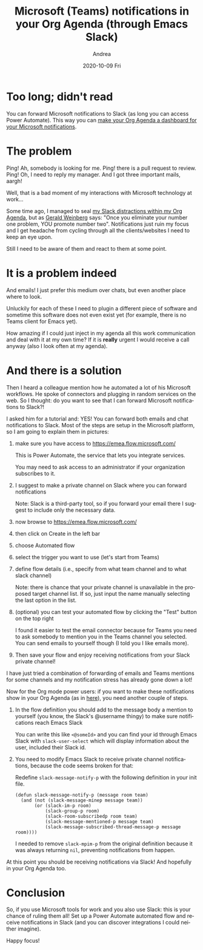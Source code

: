 #+TITLE:       Microsoft (Teams) notifications in your Org Agenda (through Emacs Slack)
#+AUTHOR:      Andrea
#+EMAIL:       andrea-dev@hotmail.com
#+DATE:        2020-10-09 Fri
#+URI:         /blog/%y/%m/%d/microsoft-(teams)-notifications-in-your-org-agenda-(through-emacs-slack)
#+KEYWORDS:    elisp, emacs-slack, org-mode
#+TAGS:        elisp, emacs-slack, org-mode
#+LANGUAGE:    en
#+OPTIONS:     H:3 num:nil toc:nil \n:nil ::t |:t ^:nil -:nil f:t *:t <:t
#+DESCRIPTION: Emails and chats together through Power Automate
* Too long; didn't read

You can forward Microsoft notifications to Slack (as long you can access Power Automate). This way you can
[[https://ag91.github.io/blog/2020/09/24/composition-update-add-slack-links-to-org-agenda/][make your Org Agenda a dashboard for your Microsoft notifications]].

* The problem

Ping! Ah, somebody is looking for me. Ping! there is a pull request to
review. Ping! Oh, I need to reply my manager. And I got three
important mails, aargh!

Well, that is a bad moment of my interactions with Microsoft
technology at work...

Some time ago, I managed to seal [[https://ag91.github.io/blog/2020/08/14/slack-messages-in-your-org-agenda][my Slack distractions within my Org
Agenda]], but as [[https://goodreads.com/book/show/566213.The_Secrets_of_Consulting?from_search=true&amp;from_srp=true&amp;qid=oRpVuWciQC&amp;rank=1][Gerald Weinberg]] says: "Once you eliminate your number
one problem, YOU promote number two". Notifications just ruin my focus
and I get headache from cycling through all the clients/websites I
need to keep an eye upon.

Still I need to be aware of them and react to them at some point.

* It is a problem indeed

And emails! I just prefer this medium over chats, but even another
place where to look.

Unluckily for each of these I need to plugin a different piece of
software and sometime this software does not even exist yet (for
example, there is no Teams client for Emacs yet).

How amazing if I could just inject in my agenda all this work
communication and deal with it at my own time? If it is *really*
urgent I would receive a call anyway (also I look often at my agenda).

* And there is a solution

Then I heard a colleague mention how he automated a lot of his
Microsoft workflows. He spoke of connectors and plugging in random
services on the web. So I thought: do you want to see that I can
forward Microsoft notifications to Slack?!

I asked him for a tutorial and: YES! You can forward both emails and
chat notifications to Slack. Most of the steps are setup in the
Microsoft platform, so I am going to explain them in pictures:

1. make sure you have access to https://emea.flow.microsoft.com/

   This is Power Automate, the service that lets you integrate services.

   You may need to ask access to an administrator if your organization
   subscribes to it.

2. I suggest to make a private channel on Slack where you can forward notifications

   Note: Slack is a third-party tool, so if you forward your email
   there I suggest to include only the necessary data.

3. now browse to https://emea.flow.microsoft.com/

4. then click on Create in the left bar

   #+BEGIN_SRC emacs-lisp  :results file :exports results :file "leftbar.jpg"
  (base64-decode-string
      "/9j/4AAQSkZJRgABAQEAYABgAAD/2wBDAAYEBQYFBAYGBQYHBwYIChAKCgkJChQODwwQFxQYGBcU
FhYaHSUfGhsjHBYWICwgIyYnKSopGR8tMC0oMCUoKSj/2wBDAQcHBwoIChMKChMoGhYaKCgoKCgo
KCgoKCgoKCgoKCgoKCgoKCgoKCgoKCgoKCgoKCgoKCgoKCgoKCgoKCgoKCj/wAARCACsALoDASIA
AhEBAxEB/8QAHwAAAQUBAQEBAQEAAAAAAAAAAAECAwQFBgcICQoL/8QAtRAAAgEDAwIEAwUFBAQA
AAF9AQIDAAQRBRIhMUEGE1FhByJxFDKBkaEII0KxwRVS0fAkM2JyggkKFhcYGRolJicoKSo0NTY3
ODk6Q0RFRkdISUpTVFVWV1hZWmNkZWZnaGlqc3R1dnd4eXqDhIWGh4iJipKTlJWWl5iZmqKjpKWm
p6ipqrKztLW2t7i5usLDxMXGx8jJytLT1NXW19jZ2uHi4+Tl5ufo6erx8vP09fb3+Pn6/8QAHwEA
AwEBAQEBAQEBAQAAAAAAAAECAwQFBgcICQoL/8QAtREAAgECBAQDBAcFBAQAAQJ3AAECAxEEBSEx
BhJBUQdhcRMiMoEIFEKRobHBCSMzUvAVYnLRChYkNOEl8RcYGRomJygpKjU2Nzg5OkNERUZHSElK
U1RVVldYWVpjZGVmZ2hpanN0dXZ3eHl6goOEhYaHiImKkpOUlZaXmJmaoqOkpaanqKmqsrO0tba3
uLm6wsPExcbHyMnK0tPU1dbX2Nna4uPk5ebn6Onq8vP09fb3+Pn6/9oADAMBAAIRAxEAPwD6Wubi
G1t5J7qWOGCMbnkkYKqj1JPAFFrcQXdvHcWk0c8Eg3JJGwZWHqCODXAXvh691/xRq1xFqzxx2V6i
i1uTPLbtiG3kQ+Uk0a5Vtx5yDu5HAotvD19oPifSrqXVnkS9vmVrW1M8NuMxXEjnynmkXLNtPAAG
3gcmhapN9Qeiuj0SiiigAoorzXxDrt9B4yfU4LqVdD0eeCwu4lc+W5mB3uw6Epvh+nzULdIOjZ6V
RXLz+Jb1tTvYdM0Z72zsZkguZlnCvvIVj5ceDv2hgTkr3xmsHS/EF/vjfXFwv9u3FtG8F42FVElO
HXYNygJgDv1OCOS/9fd/mD0/ryf+R6NRXIab4vubiTTJb3SDaafqmfsU/wBoDsx2F1EibRs3KpIw
W9DimeHfGF3qbaI95pC2drq8bNbOt15jhlTfh12DAIBIIJ6cgZosFzsqK43x7q1zpsjDT1k+2f2X
e3ETG4KRqUEfJTaQxG7IJ6YI/iJGdc+PzpcNlaXcemf2itlHdXIudUWBcNnaEZ1BdztJxgAZHPNK
+l/66/5Bb+vu/wAz0OiuGn8dSyq8uj6Ut5ax6XHqrSy3Plfu23/KBtb5/k4HQ88jHM6+NJoormW/
0l4UGmtqlusUwleSIYyrDaNr8rwCw568U3p/Xr/kw3/r0/zR2VFc/wCEtfm12KaSS2tEiUK0c9ne
rdRSZzxuAUhhjkEdxgmugptWEncKKKKQwooqpqdzNaWpmt7ZrnYQXjQ4fZ3Kj+Ij04z9aALdFZd1
rdrHYQXNqftbXPFtFEfmmb0HpjuT0wc1owmQwoZlVZSo3KrbgD3AOBkfgKAGXP8Aq1/66J/6EKt1
Uuf9Wv8A10T/ANCFW6AOLtdWh0fX/EKXtrqn7+7SWJ4NNuJ0dfs8S5DRow6qR17U65n1HX762itb
CWxtYZBcJqM6YYLtK4SJwGWQ5dTvXAHPORXW0ULS3kAUUUUAFcOnw10OfSryHVbW1vtSu2meXUWt
wJd8jE5UkkjbkAc9q7iik1cadji7PwhqdojxQeIpI4brynvSlttkkkVVVnjff+73BBnhu+CKlXwa
5uyZtQWSzGpSaikBgww8yORXQtu5BMmQccYxznNdfRTeu/8AX9WFtp/X9anIab4QubeTTIr3Vzd6
fpWfsUH2cI4Owopkfcd+1WIGAvqc1Z07wt9jtfDMP2zf/YoIz5WPOzE0fr8v3s966aii4WMHxB4d
XWb1JpLkxILK5smQJkkTBBuznjGzpjnNZK+ENTgaKez1yGK+a0SzuZWsA6Sqmdjqpf5HAYjOSD6V
2lFH9fn/AJsP6/L/ACOZfwrk6h/p8j/a9LTTd0qbnG3zP3hORuJ8zpx096WTww5mt5YtRlgkh0xt
OV4kAYElCJASTjGzpg9etdLRR/X5/wCbD+vy/wAkcz4a8MvpWrXup3dzbTXl1EkL/ZbQWyEKSdzL
ubc5z97P0ArpqKKACiiigAooooAo2uk2Nrfz3tvbolzP99xnn1wOgycE4xkgE5q9RRQBDc/6tf8A
ron/AKEKt1Uuf9Wv/XRP/QhVugB32f8A2v0o+z/7X6VPRQBB9n/2v0o+z/7X6VPRQBB9n/2v0o+z
/wC1+lT0UAQfZ/8Aa/Sj7P8A7X6VPRQBB9n/ANr9KPs/+1+lT0UAQfZ/9r9KPs/+1+lT0UAQfZ/9
r9KPs/8AtfpU9FAEH2f/AGv0o+z/AO1+lT0UAQfZ/wDa/Sj7P/tfpU9FAEH2f/a/Sj7P/tfpU9FA
EH2f/a/Sj7P/ALX6VPRQBRvYdkKndnEidv8AbFS0ah/x7D/rpH/6GKKALNeXeIPiNNFcam1hf6Tp
tta2f2i1XVIgz6iwaVT5O2dTtJjAGVJOc4wRmHSrjxTrC2NjHqGsM95YsNTbUtPNolo5MYPksLdd
74MoA3Ed88c+pWlvFZ2sNtbII4IUEcaL0VQMAflRbqF+g+Ni0asepANOoooEtEFeRaT8U75td8a2
eq21nHb6NHcy2bxqwMohYqQ+WOTynTHU167XgOvfDPxDqN3LJFamIXPiC5aciaP5rGVozvPzf7H3
fve1KzcreT/RL7tyrpK/mv1b/wAjtvhr8RH1vQrWbxT9mstSu9QksIIoIZAjOqg7SSWweT1Izjiu
40rWrDVZ7+HT5/OexnNtcYRgEkAyVyRg4z2zXkHiDRJvD/w18Qzao0GnX0GuS6tphklQ7yrhk24P
VlDDHXnpXoPwq0qbSvBNib0f8TC9LX10SMEyynec/QED8Kq6kr+S/FL/AIN/kTqtPX83/wAD8ThL
34talLF4uu9KTTWtNIZI7eOa3n8yTMsaF2OVXHzN8vDZx26+ha5488NaDqEVhrGrQW146qxjKs2w
HoWIBCD/AHiK4fWfB2u3PhHx/ZQ2O651TVhdWaedGPNj3xndndgcK3BweKd4g8NeJrTVPF0Wk6Pa
6paeJYo0+0yXSxG0Ij2Hep5YDORtqU3yrv8A8BaeXX7imvefa7+6531/4w0HTzqX2vUFj/s6GO4u
T5bkJG/3GGB8wP8As5qO68b+HbQSG41ONFjtI71mMb4EMhwhzjqSeF+97VwHin4baldXvhO1tCLj
Tls4dO1mQuF3wxMjqcE5OSpHGap+H/h7rkHgrxBBrOnQ3+pTyQW9vBJciPdbW4AjKyKTtbqRnuOa
ff8Ar+uj+8S6f1/XX8D1bw34l0jxJDPJo14LgQNslUxtG8ZIyNyuAw/KtiuA+FWk+ItLOrf2616l
jI8f2OC/u0urhMA7i0icEHjAycAfn39N+QkFFFFIYUUUUAFFFFABRRRQBW1D/j2H/XSP/wBDFFGo
f8ew/wCukf8A6GKKALNFM85P736Uecn979KAH0Uzzk/vfpR5yf3v0oAfRTPOT+9+lHnJ/e/SgCvq
OmWGprEupWVrdrE4kjE8SyBGHRhkHB96t0zzk/vfpR5yf3v0oAfRTPOT+9+lHnJ/e/SgB9FM85P7
36Uecn979KAH0Uzzk/vfpR5yf3v0oAfRTPOT+9+lHnJ/e/SgB9FM85P736Uecn979KAH0Uzzk/vf
pR5yf3v0oAfRTPOT+9+lHnJ/e/SgCHUP+PYf9dI//QxRTL+RWgUA5Jkj/wDQxT6AIqKralO1tp11
PGAXiiZ1DdMgE803SLl7zSrK5lCiSaBJGC9ASoJx+dC1v/X9bAW6KKKACiiuZ1DxhbW13dw2unap
qKWZ23U1nCHSFsZKklgWIB5ChiKLgdNRVewvLfULGC8s5Vltp0Ekci9GUjINWKGraAtQooqnpOoW
+q6dBfWTFreYbkYjBIzjODQBcooooAKKKKACiiigAooooAKKKKACiiigCG5/1a/9dE/9CFW6qXP+
rX/ron/oQq3QBxutaXro0q/ZvEWU8mQlPsMfI2njOaj8P6XrraHprJ4i2obaIhPsMZwNo4zmusu4
FubWaCQkJKhRivXBGOKbY2yWdlb20RYxwxrGpbqQBgZ/KhaX+X6g9bfP9CYdOaWiigArzzQfEOme
E4tV0zXp/st6l9cXEaOhLXSSSF0aPj5yQ23A5BGK9DopB0POLGzXWPGM1/d6YLe/h0a2mt7aU7vs
8peYjjpuHAzjjkVzfgYbNT0eZL62fV1jkbUbe0sZBduRGd63LtKR9/GCV5ONuBXtdFP0/rf/AD/A
N9/60SPEPCs2n3Pijw41smlqb1Z47uGAvNOQ0LHZdSNgM+R91lzkHHAqrZpZLofhmB5dIs9HjiuE
uvt1qZLYXgZeJVV0AfbnBY+vfFe80UP+v6+f3h/X9f1sc18OkkTwjZh7mS5TMhikeFosx7ztAVmZ
toGNuTnGK6Wiim3diSsFFFFIYUUUUAFFFFABRRRQAUUUUAQ3P+rX/ron/oQq3VS5/wBWv/XRP/Qh
VugCKiiigAooooAKKKKACiiigAooooAKKKKACiiigAooooAKKKKACiiigAooooAhuf8AVr/10T/0
IVbqpc/6tf8Aron/AKEKt0ARVjnxRoAv/sJ1zShe+Z5P2f7XH5m/ONu3Od2eMdaxNR1q/wBVkRNO
j1HSdNt7uZLzVWa0CCOISK2A7OQN6ryUHAPSuZv7tpdI1e08M69p2oWGlQpq8txIi3Mk8/nyTlC0
ToiDMY4C9GpJg+y/roes0U2Ni0asepANOpiTurhWA/jPwvG7I/iTRVdTgqb6IEH0+9W/XE6vFbQf
ESzlNrE4TR7qQqEHzESRH86Tdnr5/gr/AKFW0/rvY7RGV0VkYMrDIIOQRTq8x8KeIfEl5No13dRX
hs9RRmkWdLWOCMGMupgKOZGxgDDAkjJ4xik0G+8R30fhXz/EEo/tm1klnK2sIMRRVYGP5OCc4O7c
OuAKq2v9f10JTPT6ia4hS5jt2mjW4kUukRYBmUYyQOpAyM/UV59pWra3rE/h20OrtaGeG9NzLFBG
XlMMqopXcpCk5JPGOTx0xRGvXDahY6hfXMEdxZ2OqQtdPGfLYxTRoJCq8nO0Egd8gUv+D+FxnqZI
UEkgAckmhWDKGUgqRkEdDXk15qur3Frr2l3l7qjQS6HPdrJeWkEEgZcA7FUZ2ENjDrkdjU76tr6T
QaTpcuqyrZaZBO09vDaM0jyBseZ5hQBAFx8gBPOSO55/11/yD+vy/wAz1OivMdX8Q+IVgtb6aW4s
bQWEU8r2EEN5HFKcl/OGS/l4AwU7Z5r0qCRZoI5UZXR1DBl6EEdRTsK5JRRRSGFFFFABRRRQAUUU
UAQ3P+rX/ron/oQq3VS5/wBWv/XRP/QhVugDj9Y8D6bf2GowQT6javeLKSU1C58pXkyS3lCQIRli
SuMGk1PRfEuo6TdadPrejrBcwtA5TSZQwVlKnBNyRnB9K6yigOtxqLtRV64GKdRRQJKysgqo+n2r
6nFqLRZvI4WgWTceEYgkYzjqo7dqt0UDMLTvCWiadfC7s7Ly5l3hAZXZIt33vLQsVTPfaBVq00LT
rQaaLe32DTo2itfnY+WrAAjk88Adc1p0UAcfqHgiyutX0lli2abZRXPyJcSxyiSV0bcrKcjo+fmH
XHStZ/C2ivbQ27afF9nht5LRI8naInwXXGeclQcnn3raoo6WDrc5+z8H6JaTyzx2sjzS27WryT3M
szNE2MoS7HI4GB25xjJpk/grQZre2hks5dlvEYEIuplcxk52Mwbc6/7LEiujooAwdQ8JaJfvG1xZ
Y2RC32wyvErxDojqjAOo/usCK3EVURVQBVUYAAwAKdRQAUUUUAFFFFABRRRQAUUUUAQ3P+rX/ron
/oQq3VS5/wBWv/XRP/QhVugCKiiigAooooAKKKKACiiigAooooAKKKKACiiigAooooAKKKKACiii
gAooooAhufuL/wBdE/8AQhVuqlz/AKtf+uif+hCrdAH/2Q==")
#+END_SRC

   #+RESULTS:
   [[file:leftbar.jpg]]
   
5. choose Automated flow

   #+BEGIN_SRC emacs-lisp  :results file :exports results :file "automatedFlow.jpg"
  (base64-decode-string
      "/9j/4AAQSkZJRgABAQEAYABgAAD/2wBDAAYEBQYFBAYGBQYHBwYIChAKCgkJChQODwwQFxQYGBcU
FhYaHSUfGhsjHBYWICwgIyYnKSopGR8tMC0oMCUoKSj/2wBDAQcHBwoIChMKChMoGhYaKCgoKCgo
KCgoKCgoKCgoKCgoKCgoKCgoKCgoKCgoKCgoKCgoKCgoKCgoKCgoKCgoKCj/wAARCAN8BhwDASIA
AhEBAxEB/8QAHwAAAQUBAQEBAQEAAAAAAAAAAAECAwQFBgcICQoL/8QAtRAAAgEDAwIEAwUFBAQA
AAF9AQIDAAQRBRIhMUEGE1FhByJxFDKBkaEII0KxwRVS0fAkM2JyggkKFhcYGRolJicoKSo0NTY3
ODk6Q0RFRkdISUpTVFVWV1hZWmNkZWZnaGlqc3R1dnd4eXqDhIWGh4iJipKTlJWWl5iZmqKjpKWm
p6ipqrKztLW2t7i5usLDxMXGx8jJytLT1NXW19jZ2uHi4+Tl5ufo6erx8vP09fb3+Pn6/8QAHwEA
AwEBAQEBAQEBAQAAAAAAAAECAwQFBgcICQoL/8QAtREAAgECBAQDBAcFBAQAAQJ3AAECAxEEBSEx
BhJBUQdhcRMiMoEIFEKRobHBCSMzUvAVYnLRChYkNOEl8RcYGRomJygpKjU2Nzg5OkNERUZHSElK
U1RVVldYWVpjZGVmZ2hpanN0dXZ3eHl6goOEhYaHiImKkpOUlZaXmJmaoqOkpaanqKmqsrO0tba3
uLm6wsPExcbHyMnK0tPU1dbX2Nna4uPk5ebn6Onq8vP09fb3+Pn6/9oADAMBAAIRAxEAPwDoaKKK
AM7WrW+uYU/s/UmsGTJYrCkm8enzdK5bw1PrV/4ak1a81l5FaCb9wLeNMEbgDuUA9s13LglGA6kV
zHhnSryy8DHT7mHZeeXMvl7lPLFscg47jvSezKW69Sl4Y8WQR6Po8V+t+7zhYTeSRkxtIexcnJPv
Wxb+Jra51afToLW9kmgm8mVliBRP9onPC/r7Vj3Gh6g3gzQ7Bbf/AEu2nheVN6/KFJJOc4P4VqeH
NNubTUNfkuovLS7ujJEwYHcuMZ4PH41T3fz/AE/4JC2Xy/UT/hLtP87iK7Np5vk/bRF+435xjdnP
XjOMVY1PxFbWN61olveXlxGnmSpaxb/KXsW5H5da5LT/AAteW8A0u9066u7YSf65NSKQld2QTHng
j0A61e1bQb6HxHe31ta3V5bXipxbXxtmjZRjnkBh/KkPqzsdPvINQsobu0cSQSruRvUVjTeLbCHR
rrUpY7lY7ec2zxbV8zeDggDOPfr0rR8P2KadpFtaxwfZ1RSfK8zzNhJJI3d+TXNyeHLqXxXciSJT
okzfaidw5lMZQjGc985xQ99AW2p0K61bPqMdnGsryPa/a9yqCoTOBnnOT6YqnD4oge8jtZbDUbaW
ZWaDz4QnnbRkheeuOxxWR4b0TWbTTdUe42w6k0C2lo5YMAiKQrZGcZJzVXT9C1L+2NCupdOnia2Z
jdTT3vnM5K43AbjgZ9OeelHWwdDo/wDhJ7E6DBqyJO0M7iJIgo8wuW27cZxnOe9Og8RwXOoPa2tn
fTrHL5ElxHFmJH7gnOeO5ArnNM01m8cXNijK2mWMxvwo/hlkUYX8DuIqzJpepHxFHc6bp0mm5ud1
zOLtWinjzzmMfxEewx+tC1s+/wDX+YPS/wDX9dDofE2oy6Vol1eQQPNLGhKhVyFOD8zcj5R3qhp3
iaMeGYdT1SG4tyVRcNGMzOQP9WATkEnitXXbV77Rb61hIEk0DxrnpkggVzEmlateeGNLiazS21DS
5opI4pJVZZ9gx1HTPvQuvyDt8zb0zxHbX2oCxktryyu2TzEju4thkUdSvJBqxr+sW2h2S3V4srRN
Isf7tQSCe+M9KyLez1PVfElhqWo2K6fDYo4SMzLI8jOMfw8AAVa8aafc6lpttFZxea6XcUrDcBhQ
eTyaO39dQ7jB4ttftj2ZsdSW9Ch0tzAN8q+q84x9SKs2viG2u9HOoW0F3KocxGBIsyhwcFSv/wBf
FQPp1yfHceoiL/QxYGEybh9/fnGM56e1YY0bW4NKuo4IpF8zVXuJIopxG80B7BweM/UGhf199vy1
D+vwLev+IlvPDGti0F5Y39oi70lHlyJkjBBBPX2Natjr1s06WX72SWG2Wa5mGPLhG3PzsT1PXHNc
rJ4b1JoPEYg04wLeW8SW8bXIkYkHkFi3X6nHoTV+w8PX9hDf6VHFv03UYGJn3Lvt5SuCGycsvpjN
Hf8AruHb+uxsWPiqyu7m3jEF5DFcsVt7iaHbHMfRTnPPbIGa2rudbW2kmZJHCDO2NSzH2AHU1w+h
eH7tJdPg1LS7oi0dWE51MvEGXoyx5z+GB1rqPFMGoXOh3MWkSFLxsbSH2EjIyA3YkZ5oe2gLfUZp
fiCC/wBQexe1vLO7WPzRHdRhS6ZxkYJ71k/EPVLqyt7G2tFvU+1XCI81sBu2knKKc8Oe386g0LRb
uDxZDfnTpLS0Fq0bGW685y5I6ncf04rW8XafdagNI+yReZ5GoRTyfMBtRc5PJ5/Ci239dQvv/XQz
fDt1JD4l1GKe4vBaQWMMgS8lLNHxkluSM+pq5F4ysHaF3tr+KzmcJHeSQbYWJ6c5zg+pFRXGh3V3
r2vvIvl2t9ZJbxzbgfmwQeM54rOn0zXdQ0C28P3OnQ28MflxyXonVlKIRyqj5snA60LX+vNg9P68
kdFJ4js411cypMh0zHnKVGWBGQV55z2zii28RWdz/ZPkpMx1JWaIAD5Qoyd3PGOnGeayNc0G8uPF
EE1rGG065WMXpLAY8tty8dTngcUeGNCvbHxBcy3cYWythJHZHcDlZHLk4ByMcDmha7/1b/MH/Xz/
AMjsKKKKACiiigAooooAKKKKACiiigAooooAKKKKACiiigAooooAKKKKACiiigAooooAKKKKACii
igAooooAKKKKACiiigAooooAKKKKACiiigAooooAKKKKACiiigAooooAKKKKACiiigAooooAKKKK
ACiiigAooooAKKKKACiiigAooooAKKKKACiiigAooooAKKKKACiiigAooooAKKKKACiiigAooooA
KKKKACiiigAooooAKKKKACiiigAooooAKKKKACiiigAooooAKKKKACiiigAooooAKKKKACiiigAo
oooAKKKKACiiigAooooAKKKKACiiigAooooAKKKKACiiigAooooAKKKKACiiigAooooAKKKKACii
igAooooAKKKKACiiigAooooAKKKKACiiigAooooAKKKKACiiigAooooAKKKKACiiigAooooAKKKK
ACiiigAooooAKKKKACmyIskbI4yrAqRnHBp1FAFLStLstJt2h0+BYUZtzYJJY+pJyT+NXaKKACii
igAooooAKKKKACiiigAooooAKKKKACiiigAooooAKKKKACiiigAooooAKKKKACiiigAooooAKKKK
ACiiigAooooAKKKKACiiigAooooAKKKKACiiigAooooAKKKKACiiigAooooAKKKKACiiigAooooA
KKKKACiiigAooooAKKKKACiiigAooooAKKKKACiiigAooooAKKKKACiiigAooooAKKKKACiiigAo
oooAKKKKACiiigAooooAKKKKACiiigAooooAKKKKACiiigAooooAKKKKACiiigAooooAKKKKACii
igAooooAKKKKACiiigAooooAKKKKACiiigAooooAKKKKACiiigAooooAKKKKACiiigAooooAKKKK
ACiiigAooooAKKKKACiiigAooooAKKKKACiiigAooooAKKKKACiiigAooooAKKKKACiiigAooooA
KKKKACiiigAooooAKKKKACiiigAooooAKKKZNLHBE0s0iRxqMs7kAD6k0APoqvZX1pfIz2V1Bcop
wzQyBwD74qwORxQAUUUZ5x3oAKKqanqNppdt599MIoiwUHBYknoABkk/SrMMizRJJGSUdQykgjg+
xoAdRRRQAUUVWuL63t7u1tppNs9yWES7SdxUZPPQcetAFmiq+o3tvp1nLd3knl28YBdtpOOcdBz3
qwDkAjoaACiiqxvrcaiLAyf6WYjME2n7mcZz060AWaKKz5rq4mupLfT0jzFgSzS5KqSM7QByxxg9
RjNVGLlsJtI0KKykvbm2EUl41vcWkhAFxbgqFz0JUk8e4P8AjWrTlBxFGSYUUUVBQUUUUAFFFFAB
RRRQAUUUUAFFFFABRRRQAUUUUAFFFFABRRRQAUUUUAFFFFABRRRQAUUUUAFFFFABRRRQAUUUUAFF
FFABRRRQAUUUUAFFFFABRRRQAUUUUAFFFFABRRRQAUUUUAFFFFABRRRQAUUUUAFFFFABRRRQAUUU
UAFFFFABRRRQAUUUUAFFFFABRRRQAUUUUAFFFFABRRRQAUUUUAFFFFABRRRQAUUUUAFFFFABRRRQ
AUUUUAFFFFABRRRQAUUUUAFFFFABRRRQAUUUUAFFFFABRRRQAUUUUAFFFFABRRRQAUUUUAFFFFAB
RRRQAUUUUAFFFFABRRRQAUUUUAFFFFABRRRQAUUUUAFFFFABRRRQAUUUUAFFFFABRRRQAUUUUAFF
FFABRRRQAUUUUAFFFFABRRRQAUUUUAFFFFABRRRQAUUUUAFFFFABRRRQAUUUUAFFFFABRRRQAVi+
LNIk1nT4ooJIllhmWdEmG6OQr/C49DW1VPVNMtNVgWG+i8yNW3rhmUg9MgggjrSYI47U7v7V4Z8Q
2gtY9L1C0izcpAqssilSRg46EfiKuvc3VnpOk2cepXb3k8W9RBaxvIyBRxzhQBnqetb1noWm2dlP
aW9oiwXAIlBJYyZGOSSSfzqEeGtKEFvELZwtvnyiJ5Ay56jduzj2zin/AMADmLLXNZ1CLQoY7pYJ
7me4gmkMKnIQcHHIB+hxn1FXNPtLtPiDciTUpZCllGz5iQeYNxG04HAzzxzzW/aaBplobU21qI/s
rvJDh2wjP97v3/8A1VNPpNlPqcOoSQ/6ZEu1ZA7Lx6EA4P45o6p/1sD2a/rc57x1bzzah4f8m8kg
BvVUBUVtrYPz8g8+3SpoLnVJ/FOpWovytlYpBIUEKFpCVJIzjgHB/TGK6C8sba8ktnuY97W8gliO
4jawGM8deveiGxtob25u4o9txcBRK+4ncFGBx0HXtS6A/wCvvOL/ALZ1geHYvEZv4mieQZsBCu3Y
X27Q33t3fr+FXNQvdWm1bxBFaah9mhsbeOaNfJRjuKE4JI6HH19MVsp4Z0dL0XS2SCUP5oG5tgf+
8Eztz74q4dMszPezGH95eII5zuPzqAQB144J6UPbQa31/rU5jTdV1X7V4dnurtJYdVRvMgESqsZ2
bgVPX65Jqx4uWZ/EfhtbWVYZWknAkZd2393ycdzjpW4mkWKCwCwYFgMW/wA7fJxt9eePXNGp6RY6
o8D30HmtASYzvZdpIwSMEc/ypvfQS2+RxevXt6+g+KdNv7gXZsvJ2XGwIWDkHBA4yKt+KNbvbU3s
ml3dy32JFMkSWqNEpwDh3Y55B/h6V0i6Bpi6bPYC1/0Wdt0ql2LOcg5LZ3E8DvTL3w1pN7LPJc2u
5pwBKBK6q+BgEgEAkevWkBiNfatf6nrMdtqH2WG2toZo1WFGIZkLYyR0457+mKw7zxFcRahp2qCN
Tc3GkBSxH7uNmlA3t6KDXoMOlWcMtzLHDte4RY5TuY7lUYA68cHtUMGg6ZD5YjtVwlubRQzMw8on
JUgnn6nmm9/68wW2v9bf5Mt6eksdlCtxcm6lCjdNtC7z64HGKq6SwinvbV+JxM0uD1ZGOQw9u34V
a0+zg0+zjtbRWSCMYRWdmwPTJJNF5ZW94F+0RhmT7rAlWX6MOR+FaRktU9mQ09LdDMu/Nj8Mpa3R
LXs8IgCs25mkIx1746k+1bSjCgE5wKq2unWtrIZIo2MpGPMkdpHx6bmJOKt06k1LRev3hCLW4UUU
VkWFFFFABRRRQAUUUUAFFFFABRRRQAUUUUAFFFFABRRRQAUUUUAFFFFABRRRQAUUUUAFFFFABRRR
QAUUUUAFFFFABRRRQAUUUUAFFFFABRRRQAUUUUAFFFFABRRRQAUUUUAFFFFABRRRQAUUUUAFFFFA
BRRRQAUUUUAFFFFABRRRQAUUUUAFFFFABRRRQAUUUUAFFFFABRRRQAUUUUAFFFFABRRRQAUUUUAF
FFFABRRRQAUUUUAFFFFABRRRQAUUUUAFFFFABRRRQAUUUUAFFFFABRRRQAUUUUAFFFFABRRRQAUU
UUAFFFFABRRRQAUUUUAFFFFABRRRQAUUUUAFFFFABRRRQAUUUUAFFFFABRRRQAUUUUAFFFFABRRR
QAUUUUAFFFFABRRRQAUUUUAFFFFABRRRQAUUUUAFFFFABRRRQAUUUUAFFFFABRRRQAUUUUAFFFFA
BRRRQAUUUUAFFFFABRRRQAUUUUAFFFFABRRRQAUUUUAFFFFABRRRQAUUUUAFFFFABRRRQAUUUUAF
FFFABRRRQAUUUUAFFFFABRRRQAUUUUAFFFFABRRRQAUUUUAFFFFABRRRQAUUUUAFFFFABRRRQAUU
UUAFFFFABRRRQAUUUUAFFFFABRRRQAUUUUAFFFFABRRRQAUUUUAFFFFABRRRQAUUUUAFFFFABRRR
QAUUUUAFFFFABRRRQAUUUUAFFFFABRRRQAUUUUAFFFFABRRRQAUUUUAFFFFABRRRQAUUUUAFFFFA
BRRRQAUUUUAFFFFABRRRQAUUUUAFFFFABRRRQAUUUUAFFFFABRRRQAUUUUAFFFFABRRRQAUUUUAF
FFFABRRRQAUUUUAFFFFABRRRQAUUUUAFFFFABRRRQAUUUUAFFFFABRRRQAUUUUAFFFFABRRRQAUU
UUAFFFFABRRRQAUUUUAFFFFABRRRQAUUUUAFFFFABRRRQAUUUUAFFFFABRRRQAUUUUAFFFFABRRR
QAUyR9mPU0+oLj760AHnN6D86POb0H50yikMf5zeg/Ojzm9B+dMooAf5zeg/Ojzm9B+dMooAf5ze
g/Ojzm9B+dMooAf5zeg/Ojzm9B+dMooAf5zeg/Ojzm9B+dMooAf5zeg/Ojzm9B+dMooAf5zeg/Oj
zm9B+dMooAf5zeg/Ojzm9B+dMooAf5zeg/Ojzm9B+dMooAf5zeg/Ojzm9B+dMooAf5zeg/Ojzm9B
+dMooAf5zeg/Ojzm9B+dMooAf5zeg/Ojzm9B+dMooAf5zeg/Ojzm9B+dMooAf5zeg/Ojzm9B+dMo
oAf5zeg/Ojzm9B+dMooAf5zeg/Ojzm9B+dMooAf5zeg/Ojzm9B+dMooAf5zeg/Ojzm9B+dMooAf5
zeg/Ojzm9B+dMooAf5zeg/Ojzm9B+dMooAf5zeg/OpUfeM1XqS26N9aYiao5JNpwOtSVWl/1v4UA
O81vRfzo81vRfzplFIY/zW9F/OjzW9F/OmUUAP8ANb0X86PNb0X86ZRQA/zW9F/OjzW9F/OmUUAP
81vRfzo81vRfzplFAD/Nb0X86PNb0X86ZRQA/wA1vRfzo81vRfzplFAD/Nb0X86PNb0X86ZRQA/z
W9F/OjzW9F/OmUUAP81vRfzo81vRfzplFAD/ADW9F/OjzW9F/OmUUAP81vRfzo81vRfzplFAD/Nb
0X86PNb0X86ZRQA/zW9F/OjzW9F/OmUUAP8ANb0X86PNb0X86ZRQA/zW9F/OjzW9F/OmUUAP81vR
fzo81vRfzplFAD/Nb0X86PNb0X86ZRQA/wA1vRfzo81vRfzplFAD/Nb0X86PNb0X86ZRQA/zW9F/
OjzW9F/OmUUAP81vRfzo81vRfzplFAEgmbuBipgcjIqo33T9KsRfcH0piH1E8pBIUDipT0qp/E31
oAk85vQfnR5zeg/OmUUhj/Ob0H50ec3oPzplFAD/ADm9B+dHnN6D86ZRQA/zm9B+dHnN6D86ZRQA
/wA5vQfnR5zeg/OmUUAP85vQfnR5zeg/OmUUAP8AOb0H50ec3oPzplFAD/Ob0H50ec3oPzplFAD/
ADm9B+dHnN6D86ZRQA/zm9B+dHnN6D86ZRQA/wA5vQfnR5zeg/OmUUAP85vQfnR5zeg/OmUUAP8A
Ob0H50ec3oPzplFAD/Ob0H50ec3oPzplFAD/ADm9B+dHnN6D86ZRQA/zm9B+dHnN6D86ZRQA/wA5
vQfnR5zeg/OmUUAP85vQfnR5zeg/OmUUAP8AOb0H50ec3oPzplFAD/Ob0H50ec3oPzplFAD/ADm9
B+dHnN6D86ZRQA/zm9B+dHnN6D86ZRQBIJjn5gMVNVNvu1bXpTELUJmOflAxUrdKqL92gCXzm9B+
dHnN6D86ZRSGP85vQfnR5zeg/OmUUAP85vQfnR5zeg/OmUUAP85vQfnR5zeg/OmUUAP85vQfnR5z
eg/OmUUAP85vQfnR5zeg/OmUUAP85vQfnR5zeg/OmUUAP85vQfnR5zeg/OmUUAP85vQfnR5zeg/O
mUUAP85vQfnR5zeg/OmUUAP85vQfnR5zeg/OmUUAP85vQfnR5zeg/OmUUAP85vQfnR5zeg/OmUUA
P85vQfnR5zeg/OmUUAP85vQfnR5zeg/OmUUAP85vQfnR5zeg/OmUUAP85vQfnR5zeg/OmUUAP85v
QfnR5zeg/OmUUAP85vQfnR5zeg/OmUUAP85vQfnR5zeg/OmUUAP85vQfnR5zeg/OmUUAP85vQfnR
5zeg/OmUUASpKSQGAGalqp/Ev1q2OlMQE4GTUJmbsBiny/cP0quv3R9KALdFFFABUFx99anqC4++
tADKKKKQwooooAKKKKACis7Xr86bpVxdqgdowCFJxnJA/rXE/wDCfXX/AD5w/wDfRrrw+BrYiPNT
Whz1cVTou02ej0V5x/wn11/z5w/99Gj/AIT66/584f8Avo1v/ZGK/l/FGX1+h3/A9Horzj/hPrr/
AJ84f++jR/wn11/z5w/99Gj+yMV/L+KD6/Q7/gej0V5x/wAJ9df8+cP/AH0aP+E+uv8Anzh/76NH
9kYr+X8UH1+h3/A9Horzj/hPrr/nzh/76NH/AAn11/z5w/8AfRo/sjFfy/ig+v0O/wCB6PRXnH/C
fXX/AD5w/wDfRo/4T66/584f++jR/ZGK/l/FB9fod/wPR6K84/4T66/584f++jR/wn11/wA+cP8A
30aP7IxX8v4oPr9Dv+B6PRXnH/CfXX/PnD/30aP+E+uv+fOH/vo0f2Riv5fxQfX6Hf8AA9Horzj/
AIT66/584f8Avo0f8J9df8+cP/fRo/sjFfy/ig+v0O/4Ho9Fecf8J9df8+cP/fRo/wCE+uv+fOH/
AL6NH9kYr+X8UH1+h3/A9Horzj/hPrr/AJ84f++jR/wn11/z5w/99Gj+yMV/L+KD6/Q7/gej0V5x
/wAJ9df8+cP/AH0aP+E+uv8Anzh/76NH9kYr+X8UH1+h3/A9Horzj/hPrr/nzh/76NH/AAn11/z5
w/8AfRo/sjFfy/ig+v0O/wCB6PRXnH/CfXX/AD5w/wDfRo/4T66/584f++jR/ZGK/l/FB9fod/wP
R6K84/4T66/584f++jR/wn11/wA+cP8A30aP7IxX8v4oPr9Dv+B6PRXnH/CfXX/PnD/30afD48uX
mjVrOLaWAOHOaHlOKX2fxQ/r9Hv+B6JRTEOafXmnYFFFFABRRRQAVJbdG+tR1JbdG+tAMmqtL/rf
wqzVaX/W/hTEJRRRSGFFFFABRRRQAUVh+K9afRbCOeOJZWeQJhjgDgnP6Vyn/Cf3X/PlD/32a7aG
X168OemtPU5quLpUpcsnqej0V5x/wn91/wA+UP8A32aP+E/uv+fKH/vs1r/ZGK/l/FGf1+j3/A9H
orzj/hP7r/nyh/77NH/Cf3X/AD5Q/wDfZo/sjFfy/ig+v0e/4Ho9Fecf8J/df8+UP/fZo/4T+6/5
8of++zR/ZGK/l/FB9fo9/wAD0eivOP8AhP7r/nyh/wC+zR/wn91/z5Q/99mj+yMV/L+KD6/R7/ge
j0V5x/wn91/z5Q/99mj/AIT+6/58of8Avs0f2Riv5fxQfX6Pf8D0eivOP+E/uv8Anyh/77NH/Cf3
X/PlD/32aP7IxX8v4oPr9Hv+B6PRXnH/AAn91/z5Q/8AfZo/4T+6/wCfKH/vs0f2Riv5fxQfX6Pf
8D0eivOP+E/uv+fKH/vs0f8ACf3X/PlD/wB9mj+yMV/L+KD6/R7/AIHo9Fecf8J/df8APlD/AN9m
j/hP7r/nyh/77NH9kYr+X8UH1+j3/A9Horzj/hP7r/nyh/77NH/Cf3X/AD5Q/wDfZo/sjFfy/ig+
v0e/4Ho9Fecf8J/df8+UP/fZo/4T+6/58of++zR/ZGK/l/FB9fo9/wAD0eivOP8AhP7r/nyh/wC+
zR/wn91/z5Q/99mj+yMV/L+KD6/R7/gej0V5x/wn91/z5Q/99mj/AIT+6/58of8Avs0f2Riv5fxQ
fX6Pf8D0eivOP+E/uv8Anyh/77NH/Cf3X/PlD/32aP7IxX8v4oPr9Hv+B6PRXnH/AAn91/z5Q/8A
fZrR8P8AjCfU9Wgs5bWNFk3fMrHjCk/0qZ5XiYRc5LReaKjjqMmop7nbUUinIpa886wooooAKKKK
AEb7p+lWIv8AVj6VXb7p+lWIv9WPpTBjz0qoPvN9atnpVQfeb60CFooopDCiiigAoopDQAtFcp4r
8TS6LeQwQ26Sb03ksxHcj+lYf/CfXX/PnD/30a76WW4irBTgtH5o5Z4ylCTjJ6o9Horzj/hPrr/n
zh/76NH/AAn11/z5w/8AfRq/7IxX8v4oj6/Q7/gej0V5x/wn11/z5w/99Gj/AIT66/584f8Avo0f
2Riv5fxQfX6Hf8D0eivOP+E+uv8Anzh/76NH/CfXX/PnD/30aP7IxX8v4oPr9Dv+B6PRXnH/AAn1
1/z5w/8AfRo/4T66/wCfOH/vo0f2Riv5fxQfX6Hf8D0eivOP+E+uv+fOH/vo0f8ACfXX/PnD/wB9
Gj+yMV/L+KD6/Q7/AIHo9Fecf8J9df8APnD/AN9Gj/hPrr/nzh/76NH9kYr+X8UH1+h3/A9Horzj
/hPrr/nzh/76NH/CfXX/AD5w/wDfRo/sjFfy/ig+v0O/4Ho9Fecf8J9df8+cP/fRo/4T66/584f+
+jR/ZGK/l/FB9fod/wAD0eivOP8AhPrr/nzh/wC+jR/wn11/z5w/99Gj+yMV/L+KD6/Q7/gej0V5
x/wn11/z5w/99Gj/AIT66/584f8Avo0f2Riv5fxQfX6Hf8D0eivOP+E+uv8Anzh/76NH/CfXX/Pn
D/30aP7IxX8v4oPr9Dv+B6PRXnH/AAn11/z5w/8AfRo/4T66/wCfOH/vo0f2Riv5fxQfX6Hf8D0e
ivOP+E+uv+fOH/vo0f8ACfXX/PnD/wB9Gj+yMV/L+KD6/Q7/AIHo9Fecf8J9df8APnD/AN9Gj/hP
rr/nzh/76NH9kYr+X8UH1+h3/A9Horzj/hPrr/nzh/76NbnhTxNLrV1NDLbpFsTeCrZ74/rUVctx
FKDnNaLzRcMZSqSUYvVnV0UgORS1wHUFFFFABRRRQA1/u1bXpVR/u1bXpTEDdKqJ92rbdKqJ92gB
1FFFIYUUUUAFFFFABRRWD4zvJ7LQp5bWQxygqAw6jLCtKVN1ZqC6uxFSahFyfQ3cijIrxv8A4SPV
/wDn/m/MUf8ACR6v/wA/835ivX/sOr/MvxOD+06fZnsmRRkV43/wker/APP/ADfmKP8AhI9X/wCf
+b8xR/YdX+ZfiH9p0+zPZMijIrxv/hI9X/5/5vzFH/CR6v8A8/8AN+Yo/sOr/MvxD+06fZnsmRRk
V43/AMJHq/8Az/zfmKP+Ej1f/n/m/MUf2HV/mX4h/adPsz2TIoyK8b/4SPV/+f8Am/MUf8JHq/8A
z/zfmKP7Dq/zL8Q/tOn2Z7JkUZFeN/8ACR6v/wA/835ij/hI9X/5/wCb8xR/YdX+ZfiH9p0+zPZM
ijIrxv8A4SPV/wDn/m/MUf8ACR6v/wA/835ij+w6v8y/EP7Tp9meyZFGRXjf/CR6v/z/AM35ij/h
I9X/AOf+b8xR/YdX+ZfiH9p0+zPZMijIrxv/AISPV/8An/m/MUf8JHq//P8AzfmKP7Dq/wAy/EP7
Tp9meyZFGRXjf/CR6v8A8/8AN+Yo/wCEj1f/AJ/5vzFH9h1f5l+If2nT7M9kyKMivG/+Ej1f/n/m
/MUf8JHq/wDz/wA35ij+w6v8y/EP7Tp9meyZFGRXjf8Awker/wDP/N+Yo/4SPV/+f+b8xR/YdX+Z
fiH9p0+zPZMijIrxv/hI9X/5/wCb8xR/wker/wDP/N+Yo/sOr/MvxD+06fZnsmRRkV43/wAJHq//
AD/zfmKP+Ej1f/n/AJvzFH9h1f5l+If2nT7M9lorK8N3Et1otnNO5eV4wWY9zWrXjTg4ScX0PQhL
mipLqFFFFSUFFFFABRRRQAh+8v1q2OlVD95frVsdKYhkv+rP0quv3R9KsS/6s/Sq6/dH0pMC3RRR
TAKguPvrU9QXH31oAZRRRSGFFFFABRRRQBi+LLea70K7gto2kldQFVep+YV5v/wi+tf9A6f8hXr4
/wBav1q7Xo4TMZ4WDhFJ3dzjr4SNeXNJnif/AAi+tf8AQOn/ACFH/CL61/0Dp/yFe2UV1f23V/lX
4mH9mU+7PE/+EX1r/oHT/kKP+EX1r/oHT/kK9soo/tur/KvxD+zKfdnif/CL61/0Dp/yFH/CL61/
0Dp/yFe2UUf23V/lX4h/ZlPuzxP/AIRfWv8AoHT/AJCj/hF9a/6B0/5CvbKKP7bq/wAq/EP7Mp92
eJ/8IvrX/QOn/IUf8IvrX/QOn/IV7ZRR/bdX+VfiH9mU+7PE/wDhF9a/6B0/5Cj/AIRfWv8AoHT/
AJCvbKKP7bq/yr8Q/syn3Z4n/wAIvrX/AEDp/wAhR/wi+tf9A6f8hXtlFH9t1f5V+If2ZT7s8T/4
RfWv+gdP+Qo/4RfWv+gdP+Qr2yij+26v8q/EP7Mp92eJ/wDCL61/0Dp/yFH/AAi+tf8AQOn/ACFe
2UUf23V/lX4h/ZlPuzxP/hF9a/6B0/5Cj/hF9a/6B0/5CvbKKP7bq/yr8Q/syn3Z4n/wi+tf9A6f
8hR/wi+tf9A6f8hXtlFH9t1f5V+If2ZT7s8T/wCEX1r/AKB0/wCQo/4RfWv+gdP+Qr2yij+26v8A
KvxD+zKfdnif/CL61/0Dp/yFH/CL61/0Dp/yFe2UUf23V/lX4h/ZlPuzxP8A4RfWv+gdP+Qo/wCE
X1r/AKB0/wCQr2yij+26v8q/EP7Mp92eJ/8ACL61/wBA6f8AIU+HwzrKzRs2nTgBgScD1r2mkb7p
+lDzuq/sr8R/2bT7sox/eP1qWoo/vH61LXiHpBRRRQAUUUUAFSW3RvrUdSW3RvrQDJqrS/638Ks1
Wl/1v4UxCUUUUhhRRRQAUhpaQ0Acr4+s7m+0yGKzgknkE4Yqi5IG1ua4T/hHdY/6Bt3/AN+zXstv
/r/wq3XqYXM54an7OMUzhr4KNafO2eH/APCO6x/0Dbv/AL9mj/hHdY/6Bt3/AN+zXuFFdH9uVf5U
Zf2ZD+Znh/8Awjusf9A27/79mj/hHdY/6Bt3/wB+zXuFFH9uVf5UH9mQ/mZ4f/wjusf9A27/AO/Z
o/4R3WP+gbd/9+zXuFFH9uVf5UH9mQ/mZ4f/AMI7rH/QNu/+/Zo/4R3WP+gbd/8Afs17hRR/blX+
VB/ZkP5meH/8I7rH/QNu/wDv2aP+Ed1j/oG3f/fs17hRR/blX+VB/ZkP5meH/wDCO6x/0Dbv/v2a
P+Ed1j/oG3f/AH7Ne4UUf25V/lQf2ZD+Znh//CO6x/0Dbv8A79mj/hHdY/6Bt3/37Ne4UUf25V/l
Qf2ZD+Znh/8Awjusf9A27/79mj/hHdY/6Bt3/wB+zXuFFH9uVf5UH9mQ/mZ4f/wjusf9A27/AO/Z
o/4R3WP+gbd/9+zXuFFH9uVf5UH9mQ/mZ4f/AMI7rH/QNu/+/Zo/4R3WP+gbd/8Afs17hRR/blX+
VB/ZkP5meH/8I7rH/QNu/wDv2aP+Ed1j/oG3f/fs17hRR/blX+VB/ZkP5meH/wDCO6x/0Dbv/v2a
P+Ed1j/oG3f/AH7Ne4UUf25V/lQf2ZD+Znh//CO6x/0Dbv8A79mj/hHdY/6Bt3/37Ne4UUf25V/l
Qf2ZD+Znh/8Awjusf9A27/79mj/hHdY/6Bt3/wB+zXuFFH9uVf5UH9mQ/mZ4f/wjusf9A27/AO/Z
rX8JaNqVp4gtJrmxuIol3bndCAPkIr1mo7n/AFLVFXOKlSDg4rVWKhl8ISUk3oVo+lPpkfQU+vGP
RCiiigAooooARvun6VYi/wBWPpVdvun6VYi/1Y+lMGPPSqg+831q2elVB95vrQIWiiikMKKKKACk
PSlpD0oA4Lx1pF/qOpwSWVrJMixbSVHQ7jXN/wDCL61/0Dp/yFeyWnVqsV61DNqlGmqairI4KuAh
Um5tvU8T/wCEX1r/AKB0/wCQo/4RfWv+gdP+Qr2yitf7bq/yr8TP+zKfdnif/CL61/0Dp/yFH/CL
61/0Dp/yFe2UUf23V/lX4h/ZlPuzxP8A4RfWv+gdP+Qo/wCEX1r/AKB0/wCQr2yij+26v8q/EP7M
p92eJ/8ACL61/wBA6f8AIUf8IvrX/QOn/IV7ZRR/bdX+VfiH9mU+7PE/+EX1r/oHT/kKP+EX1r/o
HT/kK9soo/tur/KvxD+zKfdnif8Awi+tf9A6f8hR/wAIvrX/AEDp/wAhXtlFH9t1f5V+If2ZT7s8
T/4RfWv+gdP+Qo/4RfWv+gdP+Qr2yij+26v8q/EP7Mp92eJ/8IvrX/QOn/IUf8IvrX/QOn/IV7ZR
R/bdX+VfiH9mU+7PE/8AhF9a/wCgdP8AkKP+EX1r/oHT/kK9soo/tur/ACr8Q/syn3Z4n/wi+tf9
A6f8hR/wi+tf9A6f8hXtlFH9t1f5V+If2ZT7s8T/AOEX1r/oHT/kKP8AhF9a/wCgdP8AkK9soo/t
ur/KvxD+zKfdnif/AAi+tf8AQOn/ACFH/CL61/0Dp/yFe2UUf23V/lX4h/ZlPuzxP/hF9a/6B0/5
Cj/hF9a/6B0/5CvbKKP7bq/yr8Q/syn3Z4n/AMIvrX/QOn/IUf8ACL61/wBA6f8AIV7ZRR/bdX+V
fiH9mU+7PE/+EX1r/oHT/kK6XwLpF/p1/cyX1rJCjRbQWHU7hXo9QXn+rH1rKvm1StTdNxVmaUsB
CnNTTehEnSnU1OlOryTvCiiigAooooAa/wB2ra9KqP8Adq2vSmIG6VUT7tW26VUT7tADqKKKQwoo
ooAKKKKACsvW9MGsWb2TSmIOQd4XOMHPStSmR/8AHwtVCbhJSjuiZRUlyvZnHf8ACuIv+gk//fkf
40f8K4i/6CT/APfkf4131Fd39p4r+f8ABf5HN9Sofy/mcD/wriL/AKCT/wDfkf40f8K4i/6CT/8A
fkf4131FH9p4r+f8F/kH1Kh/L+ZwP/CuIv8AoJP/AN+R/jR/wriL/oJP/wB+R/jXfUUf2niv5/wX
+QfUqH8v5nA/8K4i/wCgk/8A35H+NH/CuIv+gk//AH5H+Nd9RR/aeK/n/Bf5B9Sofy/mcD/wriL/
AKCT/wDfkf40f8K4i/6CT/8Afkf4131FH9p4r+f8F/kH1Kh/L+ZwP/CuIv8AoJP/AN+R/jR/wriL
/oJP/wB+R/jXfUUf2niv5/wX+QfUqH8v5nA/8K4i/wCgk/8A35H+NH/CuIv+gk//AH5H+Nd9RR/a
eK/n/Bf5B9Sofy/mcD/wriL/AKCT/wDfkf40f8K4i/6CT/8Afkf4131FH9p4r+f8F/kH1Kh/L+Zw
P/CuIv8AoJP/AN+R/jR/wriL/oJP/wB+R/jXfUUf2niv5/wX+QfUqH8v5nA/8K4i/wCgk/8A35H+
NH/CuIv+gk//AH5H+Nd9RR/aeK/n/Bf5B9Sofy/mcD/wriL/AKCT/wDfkf40f8K4i/6CT/8Afkf4
131FH9p4r+f8F/kH1Kh/L+ZwP/CuIv8AoJP/AN+R/jR/wriL/oJP/wB+R/jXfUUf2niv5/wX+QfU
qH8v5nA/8K4i/wCgk/8A35H+NH/CuIv+gk//AH5H+Nd9RR/aeK/n/Bf5B9Sofy/mcD/wriL/AKCT
/wDfkf40f8K4i/6CT/8Afkf4131FH9p4r+f8F/kH1Kh/L+Zj6XZDTrOKzVzIIV27iMZ/Cr1Nf/Xv
Tq4ZScm5PdnVFKKsgoooqRhRRRQAUUUUAIfvL9atjpVQ/eX61bHSmIZL/qz9Krr90fSrEv8Aqz9K
rr90fSkwLdFFFMAqC4++tT1BcffWgBlFFFIYUUUUAFFFFADB/rV+tXapD/Wr9au0xBRRRQAUUUUA
FFFFABRRRQAUUUUAFFFFABRRRQAUUUUAFFFFABRRRQAUUUUAFFFFABRRRQAUUUUAFI33T9KWkb7p
+lAFGP7x+tS1FH94/WpaQwooooAKKKKACpLbo31qOpLbo31oBk1Vpf8AW/hVmq0v+t/CmISiiikM
KKKKACkNLSGgAt/9f+FW6qW/+v8Awq3TEFFFFABRRRQAUUUUAFFFFABRRRQAUUUUAFFFFABRRRQA
UUUUAFFFFABRRRQAUUUUAFFFFABRRRQAVHc/6lqkqO5/1LUAVo+gp9Mj6Cn0hhRRRQAUUUUAI33T
9KsRf6sfSq7fdP0qxF/qx9KYMeelVB95vrVs9KqD7zfWgQtFFFIYUUUUAFIelLSHpQA+06tViq9p
1arFMQUUUUAFFFFABRRRQAUUUUAFFFFABRRRQAUUUUAFFFFABRRRQAUUUUAFFFFABRRRQAUUUUAF
FFFABUF5/qx9anqC8/1Y+tAESdKdTU6U6kMKKKKACiiigBr/AHatr0qo/wB2ra9KYgbpVRPu1bbp
VRPu0AOooopDCiiigAooooAKZH/x8LT6ZH/x8LQDLtFFFMQUUUUAFFFFABRRRQAUUUUAFFFFABRR
RQAUUUUAFFFFABRRRQAUUUUAFFFFABRRRQAUUUUAU3/1706mv/r3p1IaCiiigAooooAKKKKAEP3l
+tWx0qofvL9atjpTEMl/1Z+lV1+6PpViX/Vn6VXX7o+lJgW6KKKYBUFx99anqC4++tADKKKKQwoo
ooAKKKKAGD/Wr9au1SH+tX61dpiCiiigAooooAKKKKACiiigAooooAKKKKACiiigAoorn7rxho1r
czW81w4lico48pjgg4PatKdKdV2gm/QidSMPidjoKK5+18YaNdXMNvDcOZZXCIPKYZJOB2roKKlK
dJ2mmvUIVIz+F3CiiisywooooAKKKKACiiigAooooAKRvun6UtI33T9KAKMf3j9alqKP7x+tS0hh
RRRQAUUUUAFSW3RvrUdSW3RvrQDJqrS/638Ks1Wl/wBb+FMQlFFFIYUUUUAFIaWkNABb/wCv/Crd
VLf/AF/4VbpiCiiigAooooAKKKKACiiigAooooAKKKqatfR6bp1xeTAlIV3YHc9h+JwKcYuTUVux
NpK7LdFecTI+oWUeqeKdWms7a45gtYM8r2IHPt2PbJp6TT6BbRapo+oyalopcJLFIeU/PoenYdRx
XofUNLKWu2ztftfa5y/Wurjp66272PRKKZBKk8Ec0Tbo5FDqfUEZFPrzmraM6wooooAKKKKACiii
gAooooAKKKKACiiigAqO5/1LVJUdz/qWoArR9BT6ZH0FPpDCiiigAooooARvun6VYi/1Y+lV2+6f
pViL/Vj6UwY89KqD7zfWrZ6VUH3m+tAhaKKKQwooooAKQ9KWkPSgB9p1arFV7Tq1WKYgooooAKKK
KACiiigAooooAKKKKACisbxJr0OixRL5bXF3McRQJ1b/AAFYz634otY/tV3osJtByyxt86j3+Y/y
rpp4SpUipKyvtdpX9DGdeEHb8lsdlRXPJ4y0Q2kc0l2ELjPllSWU+hABxToPGGhzZxfKhHOHRl/m
KTwldfYf3Mft6X8y+836K41PEetaqzyeH9KR7RSQJbhsb/pyP61oaF4je7v203VLRrLUQNwQnKuP
b/J6daqeDqwTbtpurq69UTHEQk7Lr5aHRUUUVym4UUUUAFFFFABRRRQAUUUUAFFFFABUF5/qx9an
qC8/1Y+tAESdKdTU6U6kMKKKKACiiigBr/dq2vSqj/dq2vSmIG6VUT7tW26VUT7tADqKKKQwoooo
AKKKKACmR/8AHwtPpkf/AB8LQDLtFFFMQUUUUAFFFFABRRRQAUUUUAFFFFABRSO6xozuwVFGSxOA
BQrBlDKQVIyCOhFAC0UUUAFFFFABRRRQAUUUUAFFFFABRRRQAUUUUAU3/wBe9Opr/wCvenUhoKKK
KACiiigAooooAQ/eX61bHSqh+8v1q2OlMQyX/Vn6VXX7o+lWJf8AVn6VXX7o+lJgW6KKKYBUFx99
anqC4++tADKKKKQwooooAKKKKAGD/Wr9au1SH+tX61dpiCiiigAooooAKKKKACiiigAooooAKKKK
ACiiob25js7Sa5nbbFEpdj7Cmk27ITdtWYXiHxBcWWqW+naXaLeXkiF2QtjaO38j+nrWV4CjF1fa
9JfW0YnNzl0YBtjEtkfnVrwLbSXUl5r14v7+8YiMH+GMHt+QH/ARRL4Pn+3Xdzaa1d2v2mVpWWIF
RySccMM4zXq3o0oyw97Oyu9Xre72+44bVJuNW11rppt0K/jKCKHxD4Y8mKOPN1zsUDPzx121cjF4
Pm+32d1d61dXRtpVkRZgW6EHAyxxnArrq5cVODhCEJc1k+/e/U3oRkpSlJWv/kFFFFcZ0BRRRQAU
UUUAFFFFABRRRQAUjfdP0paRvun6UAUY/vH61LUUf3j9alpDCiiigAooooAKktujfWo6ktujfWgG
TVWl/wBb+FWarS/638KYhKKKKQwooooAKQ0tIaAC3/1/4Vbqpb/6/wDCrdMQUUUUAFFFFABRRRQA
UUUUAFFFFABWF44tZLzwxexwAl1Ak2juFIJ/QGt2ql5qdjZSIl5dwQO/3VkcAmtaEpRqRlFXadyK
iUoOMnZM4S0urXWvEfhpSscsS2pV4mGQrqrZBH1AP5VRku4LGx8UWKABprzyYIVH+23QewA/Stp9
PtLD4i6UbGNY454nlIU/LnY/I9KwJtOlk1HxDqtvc+TLp90zoNmcne35dPQ19BTdOTXSNk168zt+
Oh5M1NJ97v8A9JR6Xods9no1jby/6yKFFb2IHNXq8/j8Ua7YpY3F/awXMF8p8iOL5Wzxj165HFdL
4b14au1xBPbPaXtuQJIWOfxHSvHxGErQvUlZrun5/wCZ6FLEU5WgtH5m3RRRXEdIUUUUAFFFFABR
RRQAUUUUAFFFFABUdz/qWqSo7n/UtQBWj6Cn0yPoKfSGFFFFABRRRQAjfdP0qxF/qx9Krt90/SrE
X+rH0pgx56VUH3m+tWz0qoPvN9aBC0UUUhhRRRQAUh6UtIelAD7Tq1WKr2nVqsUxBRRRQAUUUUAF
FFFABRRRQAUUUUAcddMkfxKt2vCArWuIC3Tdz0/8e/Oobq6vfFuoS2emzNbaRCds069ZT6D/AA/E
9hVr4lwWzeHzPMmbiN1WFwcEEnkfTANbXhvT00zRLW2QAMEDOR3Y8k16jqxjRjWS974V2Vuv4/ec
PJKVSVPpu/n0KMeh6DoNi089tD5ceN806+YeTj0469hVuXRdH1G2RmsbZ45FDK6xhCQec5GDVT4g
f8ijf/8AbP8A9GLWrov/ACBrD/r3j/8AQRXPKdR0lWcne7W/kv8AM2UY87p8qtY5G6s77wbL9r0+
SS60csPOt3OTHk9R/j+dO8S3Vvf634Yn09leeSQOCOvl5HX/AMe/I12s8STwyRSqGjkUqynuD1rh
fAGm29rrerRyIXurN/Ljc/3CSOB68frXVRrqcZVp/FFfffTX0MKlNxkqcfhl+FtdDvaKKK8k7woo
ooAKKKKACiiigAooooAKKKKACoLz/Vj61PUF5/qx9aAIk6U6mp0p1IYUUUUAFFFFADX+7VtelVH+
7VtelMQN0qon3att0qon3aAHUUUUhhRRRQAUUUUAFMj/AOPhafTI/wDj4WgGXaKKKYgooooAKKKK
ACiiigAooooAKpazFezadMumTrBd4BR2UEcHpz69Ku1j63/bnnx/2N9i8nb8/n53bs+3bFa0Vea1
Xz2IqO0Xv8ivIL/WvCdzFcWptr+RGjKPwCR3HsaivdRn0LR9K0+C3+06nJEkMcYyVyqgMSfQVe1a
7vLHwzNdSGIX0UQZtgym7jOM9qb4Z16212zEkeEuEGJYieVPqPb3rpXNyOfLeCb0Xe35GDtzKPNa
TX9fM14S5iQzBRJtG4KcgHvinUUVwnUFFFFABRRRQAUUUUAFFFFABRRRQAUUUUAU3/1706mv/r3p
1IaCiiigAooooAKKKKAEP3l+tWx0qofvL9atjpTEMl/1Z+lV1+6PpViX/Vn6VXX7o+lJgW6KKKYB
UFx99anqJxmZM+9AEVFWdq/3R+VG1f7o/KlYdytRVnav90flRtX+6PyosFytRVnav90flRtX+6Py
osFymP8AWr9au0mxc52jP0paYgooooAKKKKACiiigAooooAKKKKACuFvX1bUfGuoadZapJaRRRLI
oAyPupkY+rZruqhW1t0unuUgiW5cbWlCAOw44J6noPyrow9ZUXJ2u2rL+mZVabqJK/U4LxLBr2h6
cLt9dlmBkCbQm3qDz+lXvFd+muXVjoel3Ecq3D755InDBUHbI47E/gPWuwurW3u4vLuoIp4852yI
GGfXBqK102xtJDJaWVtBIRtLRRKpx6ZArpjjY2jKUfeje1kkvK/oYvDy1in7rt3/AK1JreGO3gjh
hULHGoRVHYDgVJRRXnN31Z17BRRRQAUUUUAFFFFABRRRQAUUUUAFFFFABSN90/SlooAoR/eP1qWr
ARB0Vfypdq/3R+VAFairO1f7o/Kjav8AdH5UrDuVqKs7V/uj8qNq/wB0flRYLlapLbo31qXav90f
lUcP3n/3jTES1Wl/1v4VZqIAG45GfloAioqztX+6Pyo2r/dH5UrDuVqKs7V/uj8qNq/3R+VFguVq
Q1a2r/dH5UbV/uj8qAKtv/r/AMKt0gVQchQD9KWmIKKKKACiiigAooooAKKKKACiiigArz7VrS1t
/F9y3iKEyWV8oWC4JO2M4Ax7f5Neg1FdW0F3F5d1DFNHnO2RAwz9DXThq/sZN9Grab/IxrUvaJeR
xuh+FtQsPElrcPcpNp9qriFi3zbWUgDH1b6V1NxpVnNa3cHkKiXeTMYxtLE98+tXIo0ijWOJFSNR
hVUYAHoBTqK2KqVZKTeq+XmFOhCnHlSMK98ORTyaKYZmij0xgVUjcXA28E/8BH51naB/yPev/wC6
n8hXXVFHa28c8k8cESTSffkVAGb6nqaccTLklGet1ZffcUqK5lKOmt/wsS0UUVym4UUUUAFFFFAB
RRRQAUUUUAFFFFABUdz/AKlqkoIBGCMigClH0FPqyEUdFH5UbV/uj8qAK1FWdq/3R+VG1f7o/KlY
dytRVnav90flRtX+6PyosFyq33T9KsRf6sfSiRV8tuB0PaiL/Vj6UxDz0qoPvN9atnpUUIBD5APz
GgCKirO1f7o/Kjav90flSsO5WoqztX+6Pyo2r/dH5UWC5WpD0q1tX+6Pyo2r/dH5UWEQWnVqsUgU
L0AH0FLTAKKKKACiiigAooooAKKKKACiiigDlviTC0vhiRl/5ZSo5+mcf1ro7G4W7soLhDlZY1cH
6jNPmijniaOaNJI2GGRxkEe4oghjgiWKCNI414VEUAD6AVtKqpUlT6pv8bf5Gag1Uc+6KPiLTTq+
jXFisgiMu35yM4wwPT8KwIvDmuxRJHH4hdUQBVAi6AdO9dhRVUsVUpR5I2tvqk/zFOjCb5nv6sgs
IpYLOGK4mM0yIA8hGNx9a5bwaRc+IvEN5HzC0wjVuzYJ/wDrfnXYVDa2tvaRlLSCKBCdxWJAoJ9c
ClCtywmray/zuEqd5RfRE1FFFYGoUUUUAFFFFABRRRQAUUUUAFFFFABUF5/qx9anpGUN94A/WgCo
nSnVZ2L/AHR+VG1f7o/KkBWoqztX+6Pyo2r/AHR+VFh3K1FWdq/3R+VG1f7o/KiwXKj/AHatr0qO
dQIjgDt/OpF6UxA3Sqifdq23So4FBiGQO/8AOgCKirO1f7o/Kjav90flSsO5WoqztX+6Pyo2r/dH
5UWC5WoqztX+6Pyo2r/dH5UWC5Wpkf8Ax8LVzav90flQEUHIUZ9cUxC0UUUAFFFFABRRRQAUUUUA
FFFFABUdyJTbSi2ZVnKHyy/3Q2OM+2akopp21BnHXujvpfhHV5Lqdri+uU3zyknBI6Aewz/npUB0
Of8AsjStX0M+VqUdrEWQdJxsHB9/512s0Uc8TRTRpJGwwyOAQR7g0saJFGscSqkaAKqqMAAdABXY
sbNLzvd9mrWtbsczw0W/K39MyvDmuQa1akqPKuo/lmgbqh/wrXqBLK1S6a5S2gW5b70ojAc/U9an
rmquDleCsjaCklaWrCiiisywooooAKKKKACiiigAooooAKKKKAKb/wCvenVZ2LnO0Z+lG1f7o/Kg
CtRVnav90flRtX+6PypWHcrUVZ2r/dH5UbV/uj8qLBcrUVZ2r/dH5UbV/uj8qLBcqn7y/WrY6VFM
AAmAB8wqUdKYhkv+rP0quv3R9KsS/wCrP0ojVfLXgdB2oAfRRRQAVE3+vT8f5VLUTf69Px/lQBLR
RRQAUVT1bU7PSbT7TqEwhg3BdxBPJ6cAZq4pDKCpyDyDQAUUx5Y43jSSRFeQ4RWYAscZwPWn0AFF
FFABRTDLGJlhMiCVlLBNw3EDqcelPoAKKryXkEd7DaPJi4mVnRMHkLjPPTuKjvNTtLO5t7e4lInu
DiNFRmJ9+AcDnqeKALlFV9PvINQs47q0k8yCQEq2CM846HntVigAooooAKKKKACiiigAooooAKKK
KACiiigAooooAKKKKACiiigAooooAKKKKACiiigAooooAKKKKACiiigAqKH7z/7xqWoofvP/ALxo
AlqJf+Pg/wC7UtRL/wAfB/3aAJaKKKACiq8N7bzXlxaRSbri3CmVdpG3cMjnoenarFABRTDLGJlh
MiCVlLBNw3EDqcelPoAKKGIVSWIAHJJ7U2KRJo1kidXjYZVlOQR6g0AOorMt9e0251AWUFwXuCzK
AI22kr94BsbTj61p0AFFFFABRRRQAUUUUAFFFFABRRRQAUUUUAFFFFABRRRQAUUUUAFFFFABRRRQ
AUUUUAFFFFABRRRQAUUUUAFFFFABRRRQA2X/AFb/AENJF/qx9KWX/Vv9DSRf6sfSgB56VHB0f/eN
SHpUcHR/940ASUUUUAFFZllr2nX139mtLgyyZIBWN9hx1w+Np/A1fup47W2luJ22wxIXdsE4UDJP
FHmHkSUUyCVJ4I5om3RyKHU4xkEZFPoAKKrreQNfvZLJm5SMSsmDwpJAOenUGi/vbfT7V7m7k8uF
CAWwTjJAHA56kUAWKKKr3V5BayW6XEmxriTyohgnc2CccdOAetAFiiqmpalaabHG95KUEjbECozs
zegVQSafZXtverMbWTeIpWhf5SMOvUc0AWKKKKACiiigAooooAKKKKACiiigAooooAKKKKACiiig
AooooAKKKKACiiigAooooAKKKKACiiigAooooAKKKKAI7j/VN+H86evSmXH+qb8P509elAA3SmW/
+qX8f509ulMt/wDVL+P86AJKKKjuZ47a3lnnbbFEpd2wTgAZJ4oAkoqnJqdpHb2k7zYiu2RIW2n5
ywyo6cZ96ks723vDOLaTeYJTDJ8pG1x1HPXrQBYorMl17TYtRFi9wftJkWLaI2IDtyFLAYB9s1p0
AFFFFABRRRQAUUUUAFFFFABRRRQAUUUUAFFFFABRRRQAUUUUAFFFFABRRRQAUUUUAFFFFABRRRQA
UUUUAFFFFABRRRQAUUUUAFFFFAEc/RP94VIOlRz9E/3hUg6UAMl/1Z+lLF/q0+gpJf8AVn6UsX+r
T6CgB1FFFABUTf69Px/lUtRN/r0/H+VAEtFFFAHIeJBPq3iGGwtbaK6is4WlnjllMa7pAVXnaeQN
x6d6z9I1iW1m0SPUrhoI7T7RZXRLkRmRQuzd2OR0Jrv6KFoD1PNEkS6i0G/1C7u1h+33MbSmd12j
L7RnPB6D6cVYur+5zdt9vvF19bzZDZB2CGPeAB5fQqV53frXodFH9fkD1/r1/wAzzvSBdTW3hmST
UtQLXzyx3GbhvmUBiAOeD8vUc+9NbUpfsosZ7q4DJc3UcdxJePDkIwCqWUFnbngd/evRqKHqB5zp
cpn1Xw/f31zP9ouNPYIxmZVklDLhcA457jv3qDTtS1mSCSa3uw+oLBM1xbvctI+/BxiEoAhBx0PP
vXptFD1/EEcFoslrJ4o0VrTUbi+zaSmRpZTJtb5c8nofVe3HArU1CzSTx9YSGScH7HI+FmYDKsnG
AcY9R0Peupooev4/r/mLo0eY6FdIlhYQ6rqF1YaeLMtA0MjRCSTzG3ZYdSBjC+/SrKXWtMllaXFx
dR3Or2yIjklTEyP8zAfwkxkE4xzXotFD1/r1Gcx4Ku7rU/tN5cyS7UWO1EbMcB0X942PUscZ9q6e
iim3cAooopAFFFFABRRRQAUUUUAFFFFABRRRQAUUUUAFFFFABRRRQAUUUUAFFFFABRRRQAUUUUAF
FFFABUUP3n/3jUtRQ/ef/eNAEtRL/wAfB/3alqJf+Pg/7tAEtFFFAHn+vzTQXfiyS2mkglAsgJI2
2sMkDg/jTddlnsNYurNNXlitlWGcpc3boZCd4ZFk5K5wDgccV6FRSA4GKS3bxFol/O1/As9i3lpL
O+5nDLhOvORzjvwTWfFrFy7zSW13Msc+nXMjRm8eZo3VcjOQAjj0XpXp1FN/5/iC/wAvwOEWKffZ
WxvL6Zb/AEp5JVadiS4CkFeflPJHHWtjwKLeTwlZpBPJJ+6CS5lYlH2gMoJOVx6DpXR0U77/ANdX
/mLt/Xb/ACPNfDVv9n1LRnhaV5Gl1AASSswypwMZPGe/r3qbT7ue5OmLDqV9Jq88xS/tmkbESEHe
dnRNvGCMfjXolFLtcZ5outanb20d5JNOy2CnT5kLE+ZPhwGPqciPn/aNeg6XBJbabawzyvLNHGqv
I7FmZsckk+9WqKACiiigAooooAKKKKACiiigAooooAKKKKACiiigAooooAKKKKACiiigAooooAKK
KKACiiigAooooAKKKKACiiigBsv+rf6Gki/1Y+lLL/q3+hpIv9WPpQA89Kjg6P8A7xqQ9Kjg6P8A
7xoAkpHxsbd93HP0paKGBw2gX62Wpwabod6NS010kYRFDvtMDIBb0J4weaisrqK68N6m9zqF1Lq5
spzc20sjARHByPL6LjoOK76ik1dWGnZ3PP1fUNMjsxp11dXEtxpDyiKRy6iRQu0qvQdegqlFqOoj
Tbmaz1AvB5MYn2Xb3EsRLgM4BQbDtLcdsdOK9Noqm7u/9dSUtLf10PMr6ZYb3VZtIv7q5jjtbZvP
ErOwUTfNh+pGM55Pce1WfEeprqH9vfZroz2axWZTaxKZMvJXt6cj0r0SiktLeQ+555b3+qS67Ipu
kivkvGX7PLdsN0IJwoh24IIwQ2fxqGxuEuZ/Dks2oXVxqLXmbqCRyRE+1+NvRMdAOMj1r0mihaW+
QPW5y3iyzS413w8XknXdcOv7uZk/5ZscjB4Pv6cVkC4lt7K6xPNbWT63Mt1PESGSP6jlQTgE16BR
QtP69P8AIHr/AF6/5nnjalcWQm1G2vLu60ayvECO8jN5kbptcZP3wGK4JzVvw9Lqba1baZfXNw0k
Ba9mYufmV0Xah9QHZuP9kV3FFC0BhRRRQAUUUUAFFFFABRRRQAUUUUAFFFFABRRRQAUUUUAFFFFA
BRRRQAUUUUAFFFFABRRRQAUUUUAFFFFAEdx/qm/D+dPXpTLj/VN+H86evSgAbpTLf/VL+P8AOnt0
plv/AKpfx/nQBJVLW4XuNGv4Ihukkt5EUepKkCrtFJq6sNOzucFFqNvqln4Z0+yZnvbeeF54thBh
EakNu4454962/B3+t17/ALCcv8lroqKq+rff/gf5E20t/XX/ADPNhZpBrbOsk7Ea9EmHmZhjy85w
TjPv1xxU11f3O66b7feLr63uyGyDsEMe8ADy+hUrzu/WvQ6KS0t/Xb/L8RvX+vX/ADPPJtR1C0uZ
4mubkxaNctNcEuSZYXdSoJ7gIz/98iuu8Lic6HbS3ckjzzgztvYkrvJYLz0ABAx7Vq0ULRWB6u4U
UUUAFFFFABRRRQAUUUUAFFFFABRRRQAUUUUAFFFFABRRRQAUUUUAFFFFABRRRQAUUUUAFFFFABRR
RQAUUUUAFFFFABRRRQBHP0T/AHhUg6VHP0T/AHhUg6UAMl/1Z+lLF/q0+gpJf9WfpSxf6tPoKAHU
UUUAFRN/r0/H+VS1E3+vT8f5UAS0UUUAVp9QsreXy7i7t4pP7ryqp/Imp/MXzFTnLAkYBxgY79O9
VL5Ha+sGVWKq7liB0+RhzWXHHfxWNsYjdNO1m7PvZifM+THXgH72B9fegDoaK5sySefcJaNfmEJC
XVzJvALtuKhvmzgdvwpjPcP5620l2LZbkBi6yO6r5YI4BD43H1z+FAHT0Vz4hvvLnaOa5kkS1Uwl
gyAuS/8ACTyQNvX2zTYUuAqb57yS1aQeYFimR1+U9MkvjOM44/WgDbN3CLeWcv8Auot29sHjbnP8
jU45Gaw44ZP+Eb1CNY5t7+fsV1O9slscHk54qN/OjEs9u94IYUWVhMXG5gcsAG9Vz04zigDoKKzY
nnXR5Zykkk0itKIwxBGeij0wMdKj0b7SEvVcykBgYjKHH8I6b+cZo2A02mRZkiLYkcFlGOoGM/zF
PrmNl1+7ktlvDdi0k3tMGIEh29N3HY4xxxTilwtqXFxeSLvBEXkzoW+U5G7JcduemRQB0aOGZwM5
U4OVI7Z49etOrCkNyXYzLdrbGcb1jLFgvlLgDbzjd1x3/Gmaekt08IaS88gG5BJkYHiQBQSDnIGc
fjQB0FIrBs7SDg4OPWubmkv3iszsulnWOFiQJPmJPzAgfKMd935UjwXECSxw/ao1N25lbbK/yHJU
jBBIzjO0/WgDo5pEhheWQ7URSzHGcAdaeCGAI6HmuZu4rhrK4jne+mJtsQGNHXcTuyGHPP3R83+N
aOri4+zWqwtIke4CUojswG044QhuuOhoA1aKwoor1Ggh864ljuApaUqyGMKckcnIyMD16mqzpqDL
esZ7lbgJNiNYpMHg7drbtvoRtGf1oA6VmCjLEAeppawNStJTFdxD7VJCEhkHzuSWDndg5z0AOB+V
bdu6umEEgC4H7xWBPA9eT1oAkooooAKKKKACiiigAooooAKKKKACiiigAooooAKKKKACiiigAooo
oAKih+8/+8alqKH7z/7xoAlqJf8Aj4P+7UtRL/x8H/doAlooooAqnUbJZ/IN5bCbO3yzKu7PpjNW
A4MhTncACflOOffp2rK1hJzNO9usu8WUqqyA5DZGAMd6iuo7mF5kiN20ASHcQzM2N7b9vfOMdOcY
x2oBm5RXNxu7STKrX5s1uQGGZDIF8oED++BuP1qINdywxYmultt843bJJHBD4UHYwbpnrx60AdTR
XPzQ3wgu3Ety0gkjUNhvubU3lUBHfd05645oiSYGIXE17LakOVMccqMG4wDyXx97GTj9KAN2CVJ4
UlibdG43KcYyKfWNFFOvhyyiUTxy/uVYLkOBuXdnHTjOaYIbmGR3Q3b7LoKis7EGMqM9eoyTyf6U
B0NyiuYi+3SeYB9sRJPIJH7zKHzBuALc/d64wMVe/wBIt7n/AJeWto7r/aclDF+JYbj74/CgDZqD
7XB53lb/AN55nlYwfvbd2Py5rBu5Lx9PAVLxZD5zq48zcDvO1cL7Yxu4qdbeaW6BkSVd10GZgCMA
22M57c8Z9aAN6isvRXnnaR7hn/cgW+CeGZfvN+PH5GqDNeSXkpBu7dHSVWwsj7CCNpGeM+gUfjQB
0dFZCtO2gXflxzpOEkEfzOXY44I3fMPoahvY7yEXCWrXBjKQsWO5yPmYPt5znAHAP0oA3aZPMkEe
+Vtq5C5xnknA/U1zkkd4EhX7VdG2O87xbzblbjAIDb8fewSSP0p9zFcOGW4N5LcCaHYVVghQFMkg
fL/eJzyKEB0dMEyGdoQ37xVDkY7EkD+RrnQuol7lxNOLkeZiPyX2kc7cMW2dMEYGfXvVzTwsWpTy
Il4YWijQNMshO7c2fvc9xnsKAZs0UUUAFFFFABRRRQAUUUUAFFFFABRRRQAUUUUAFFFFABRRRQAU
UUUAFFFFADZf9W/0NJF/qx9KWX/Vv9DSRf6sfSgB56VHB0f/AHjUh6VHB0f/AHjQBJSMwRSzEKoG
SScAClo69aAGCWMlAJEJcZUZ+8PUetPrnxZz26XRTzyscqxR7QQywZDME7nqRkc4UdxUkTTxTJIn
2w2Sz8Bw7PtMZByD8xG7HX+VAG5TJJkjeJXbDSNsQY6nBP8AIGs6FrttEnaMSi6JlKBxhvvNt6+2
MfhULwJOLFYPtvli4JdpDIGH7tu7cgdBxxzQBtUVgqJ1ESXZvTbKZlzHvLkh8Jkr8xG3v09ajb7Z
5OLv7b5vkL5Pk7vv8/e28Z+797j9aAOiorn5zfrNc+T58tw0RIOHVY22jgA/I2T0I55q3pEUjQXA
e4nZXAA3xyRlDjkguSfT24oA1aZDMk6Fom3KGZCcY5BIP6g1gQf2lJJD5v2hRKVhfqNmwglvbd8/
Pfipba3uIWiki88O91OGVi2zaTIQSvQDO3n396AN2iuYt475rbL3F35rGISp5UiEHzF3EMWI6bvu
4GK2bFZYmvUIlZEk/db2JJGxTwT15zQBeormIvt0nmAfbESTyCR+8yh8wbgC3P3euMDFXJUnSV4m
N2bNbnkoXL7DGCMEfMRuz0/lQBqG7hFvLOX/AHUW7e2Dxtzn+RqccjNYccMn/CN38axzb38/Yrqd
7AlscdTniluIrmB50ha6aArCzHczN95g+09c4A4H4UAbdFc+/wBsjV5bMXbQiTZGku8sQy4JIbnA
bB56c9quaMlyskq3LTFYQIUMhP7zBJ3++QV59jQBqVDb3UNwMxPkZIBIIzjrjPUe44rIiW4a4jDf
bBcmZhLkuIvL5xj+HptxjnP41BaWTQLpb7LoMqyA5eQhWOMbhngcd+KPMPI6SiuYt475rbL3F35r
GISp5UiEHzF3EMWI6bvu4GK2rBZI3vI2MpjWX90ZCWO0op4J5IyTQwLUcqSKpU/eUMARg4+h5FPr
C0uGRb20muVufNezRSzFyN46huwPPfv70+4juBNeTg3R2XEWxVZseWAhbao6/wAX60f1+IG1RWJ/
pFzcD/j7SFrw/wB5D5flfmF3frUT/aUW3Lfa5CksiiL94N6+ZhSXHoB/FwQaAOgopsbiRdwDAZI+
ZSDwcd6dQAUUUUAFFFFABRRRQAUUUUAFFFFABRRRQAUUUUAR3H+qb8P509elMuP9U34fzp69KABu
lMt/9Uv4/wA6e3SmW/8Aql/H+dAElI7rGjO7BUUZLE4AHrS1V1ZGk0q8RFLO0LgKBkk7TxQxrclt
rq3ulLW08UyjgmNwwH5VLXOXEV/H57HcZ3SIebDEwHlhvmGAc7hk98kdKfEsqeSLma9ltDvIMccq
MG4wDyXx97qf6UCOgorDuftH2mbH2v7T5q+Rt3+Vs+XOcfL/AHs55/Sk8qcIrzNeGN7mXzdrPuCB
m2YA5A6dPbtQBtQzJMrNG24KxQ8Y5Bwf1p9ZFiJYNFuSsM7OHlZEbIdgWOPfp+NO0TzwLtZjMYw4
MZkDjjaM4389aANWiuWt5LqXSo3tWvmmNm5lZ95y235dueCc/wB2rl5FLE8qFr9h5Q+zmJnb95zn
cR74+9xj8aHoBu0VkW3nfa5ftX2j7SP9Vt3+TjYPT5euevP6VQto7w2rtNdXayFV8xPs833sjODk
+4+TA5zQB01NDgyFOdwAJ+U459+nasSBp/tdm5jusMqqYS0uI+vzFujfRuf5VNqS3LXM6xG4EZFu
AYyRj96d+Mf7OM+1AGvUfnxGVIw4LupdQOcgYBOfxFVrGN1a9hkMpiEmIy7MTtKKThjz1J71kadY
lvsMbC7jEcMyudzqQ25MDd1xxkYODigDpKK5ojUJTbedNcQkwRlSsMjfP/Fu2kAHp94Y/Wta+klh
vYnxM0JidSI1LfPlcZA/Hmh6AX6KwITdq9izfaZJTAgZG8xQjYOWJ+6fcNzxVe3jvntstcXfmsYh
KnlSIQfMXcQxYjpu+7gYo62A6V3CsgOcscDCk9s8+nSnEhQSSABySapXaSJJYLAZSglIfBJ+XY33
j35x174rKS1uW0+KNzdu01i/mh3bPmYXA68HlvTNIOp0QIIyORUVzcR20YeUkAkKAFLEk9gBya58
pdM8CRzXcEIiTyiYZXO7J3bvmHt98EYqY2UkywPMbtn+2uT+8cbUDPjgHgYxzVdbC6XN+iubkfUG
upntkuEZo5RsbeQCCNpBb5cnnGBip7sObSAWTXqwmX980iTM4G3jjIbGcfdP9aQzdoqpphYWyRyP
LK6rku8bJkEnHXv+OfWrdABRRRQAUUUUAFFFFABRRRQAUUUUAFFFFABRRRQAUUUUARz9E/3hUg6V
HP0T/eFSDpQAyX/Vn6UsX+rT6Ckl/wBWfpSxf6tPoKAHUUUUAFRN/r0/H+VS1E3+vT8f5UAS0UUU
AFJIgdGRs7WGDg4/WlooAqpYW6RyIol/eY3OZXLnHT5s5/Wpba3itkKQqQCdxJYsSfUk8mpaKACi
iigAqO4gjuY/LmBZM5IDEZ9jjqPapKKACiiigAooooAiuIEuECyGQAHIKSMh/NSDToIY7eJYoVCo
vQU+igAooooAKKKKACiiigAooooAKKKKACiiigAooooAKKKKACiiigAooooAKKKKACiiigAooooA
KKKKACoofvP/ALxqWoofvP8A7xoAlqJf+Pg/7tS1Ev8Ax8H/AHaAJaKKKACmTRLNEY33bT/dYqfz
HIp9FAFUWFuIPKUSqu7eSsrhifUsDk/ianghjt4lihUKi9BT6KACiiigAooooAKKKKACkZQylTnB
GODg/nS0UAMghSCJY4l2oOgzn9T1NPoooAKKKKACiiigAooooAKKKKACiiigAooooAKKKKACiiig
AooooAKKKKACiiigAooooAKKKKACiiigBsv+rf6Gki/1Y+lLL/q3+hpIv9WPpQA89Kjg6P8A7xqQ
9Kjg6P8A7xoAkooooAKKKKACiiigAooooAKKKKACiiigAooooAKKKKACiiigAooooAKKKKACiiig
AooooAKKKKACiiigAooooAKKKKACiiigAooooAKKKKACiiigAooooAjuP9U34fzp69KZcf6pvw/n
T16UADdKZb/6pfx/nT26Uy3/ANUv4/zoAkooooAKKKKACiiigAooooAZBEkEMcMS7Y41CqM5wB0p
9FFABRRRQAUUUUAFFFFABRRRQAUUUUAFFFFABRRRQAUUUUAFFFFABRRRQAUUUUAFFFFABRRRQAUU
UUAFFFFABRRRQAUUUUARz9E/3hUg6VHP0T/eFSDpQAyX/Vn6UsX+rT6Ckl/1Z+lLF/q0+goAdRRR
QAVE/EyE8AZqWmuoYc0AHmJ/fX86PMT++v51H9nX0FH2dfQUASeYn99fzo8xP76/nUf2dfQUfZ19
BQBJ5if31/OjzE/vr+dR/Z19BR9nX0FAEnmJ/fX86PMT++v51H9nX0FH2dfQUASeYn99fzo8xP76
/nUf2dfQUfZ19BQBJ5if31/OjzE/vr+dR/Z19BR9nX0FAEnmJ/fX86PMT++v51H9nX0FH2dfQUAS
eYn99fzo8xP76/nUf2dfQUfZ19BQBJ5if31/OjzE/vr+dR/Z19BR9nX0FAEnmJ/fX86PMT++v51H
9nX0FH2dfQUASeYn99fzo8xP76/nUf2dfQUfZ19BQBJ5if31/OjzE/vr+dR/Z09BR9nT0FAEnmJ/
fX86PMT++v51H9nT0FH2dPQUASeYn99fzo8xP76/nUf2dPQUfZ09BQBJ5if31/OjzE/vr+dR/Z09
BR9nT0FAEnmJ/fX86PMT++v51H9nT0FH2dPQUASeYn99fzo8xP76/nUf2dPQUfZ09BQBJ5if31/O
jzE/vr+dR/Z09BR9nT0FAEnmJ/fX86PMT++v51H9nT0FH2dPQUASeYn99fzo8xP76/nUf2dPQUfZ
09BQBJ5if31/OjzE/vr+dR/Z09BR9nT0FAEnmJ/fX86PMT++v51H9nT0FH2dPQUASeYn99fzpkPV
z6saQW6jsKlVQo4oAWoshZ8k4G3vUtNdA3WgA8xP76/nR5if31/Oo/s6+go+zr6CgCTzE/vr+dHm
J/fX86j+zr6Cj7OvoKAJPMT++v50eYn99fzqP7OvoKPs6+goAk8xP76/nR5if31/Oo/s6+go+zr6
CgCTzE/vr+dHmJ/fX86j+zr6Cj7OvoKAJPMT++v50eYn99fzqP7OvoKPs6+goAk8xP76/nR5if31
/Oo/s6+go+zr6CgCTzE/vr+dHmJ/fX86j+zr6Cj7OvoKAJPMT++v50eYn99fzqP7OvoKPs6+goAk
8xP76/nR5if31/Oo/s6+go+zr6CgCTzE/vr+dHmJ/fX86j+zr6Cj7OvoKAJPMT++v50eYn99fzqP
7OnoKPs6egoAk8xP76/nR5if31/Oo/s6ego+zp6CgCTzE/vr+dHmJ/fX86j+zp6Cj7OnoKAJPMT+
+v50eYn99fzqP7OnoKPs6egoAk8xP76/nR5if31/Oo/s6ego+zp6CgCTzE/vr+dHmJ/fX86j+zp6
Cj7OnoKAJPMT++v50eYn99fzqP7OnoKPs6egoAk8xP76/nR5if31/Oo/s6ego+zp6CgCTzE/vr+d
HmJ/fX86j+zp6Cj7OnoKAJPMT++v50eYn99fzqP7OnoKPs6egoAk8xP76/nR5if31/Oo/s6ego+z
p6CgB0jqUYBgSQe9Oi+4PpTFgUHgCpQMCgAPSoomC7gxA+bualqN4lbqKAHeYn99fzo8xP76/nUf
2dfQUfZ19BQBJ5if31/OjzE/vr+dR/Z19BR9nX0FAEnmJ/fX86PMT++v51H9nX0FH2dfQUASeYn9
9fzo8xP76/nUf2dfQUfZ19BQBJ5if31/OjzE/vr+dR/Z19BR9nX0FAEnmJ/fX86PMT++v51H9nX0
FH2dfQUASeYn99fzo8xP76/nUf2dfQUfZ19BQBJ5if31/OjzE/vr+dR/Z19BR9nX0FAEnmJ/fX86
PMT++v51H9nX0FH2dfQUASeYn99fzo8xP76/nUf2dfQUfZ19BQBJ5if31/OjzE/vr+dR/Z19BR9n
X0FAEnmJ/fX86PMT++v51H9nT0FH2dPQUASeYn99fzo8xP76/nUf2dPQUfZ09BQBJ5if31/OjzE/
vr+dR/Z09BR9nT0FAEnmJ/fX86PMT++v51H9nT0FH2dPQUASeYn99fzo8xP76/nUf2dPQUfZ09BQ
BJ5if31/OjzE/vr+dR/Z09BR9nT0FAEnmJ/fX86PMT++v51H9nT0FH2dPQUASeYn99fzo8xP76/n
Uf2dPQUfZ09BQBJ5if31/OjzE/vr+dR/Z09BR9nT0FAEnmJ/fX86PMT++v51H9nT0FH2dPQUASeY
n99fzo8xP76/nUf2dPQUfZ09BQAszK0ZCsCfY1IvSo0hVTwBUtACN0qOFlWMBmAPPU1LUTwqxyRQ
A/zE/vr+dHmJ/fX86j+zr6Cj7OvoKAJPMT++v50eYn99fzqP7OvoKPs6+goAk8xP76/nR5if31/O
o/s6+go+zr6CgCTzE/vr+dHmJ/fX86j+zr6Cj7OvoKAJPMT++v50eYn99fzqP7OvoKPs6+goAk8x
P76/nR5if31/Oo/s6+go+zr6CgCTzE/vr+dHmJ/fX86j+zr6Cj7OvoKAJPMT++v50eYn99fzqP7O
voKPs6+goAk8xP76/nR5if31/Oo/s6+go+zr6CgCTzE/vr+dHmJ/fX86j+zr6Cj7OvoKAJPMT++v
50eYn99fzqP7OvoKo6veWWk2n2i9cJHkKABksfYVUYub5Yq7E2oq7NLzE/vr+dHmJ/fX86rwJDPC
ksLK8bgMrLyCKk+zp6CpatoxknmJ/fX86PMT++v51H9nT0FH2dPQUASeYn99fzo8xP76/nUf2dPQ
UfZ09BQBJ5if31/OjzE/vr+dR/Z09BR9nT0FAEnmJ/fX86PMT++v51H9nT0FH2dPQUASeYn99fzp
GlQD76/nTPs6egqGeBQh4FAHeL8PNYZQTPYqSM7TI2R+S0v/AArrWP8An4sP+/j/APxFer0UAeUf
8K61j/n4sP8Av4//AMRR/wAK61j/AJ+LD/v4/wD8RXq9FAHlH/CutY/5+LD/AL+P/wDEVieJNBu/
Dz2638kDCcMUMbEjjGeoHqK9yrzP4zIHk0XP/Tf/ANp0AcD5if31/OjzE/vr+dRC3THQUv2dPQUA
SeYn99fzo8xP76/nUf2dPQUfZ09BQAsrBtoUg/N2NSjpUaRKvQVJQA2X7h+lNjdQigsAcDvUhGRU
RhUnOBQBLRRRQAUUUUAFFFFABRRRQAUUUUAFFFFABRRRQAUUUUAFFFFABRRRQAUUUUAFFFFABRRR
QAUUUUAFFFFABRRRQAUUUUAFFFFABRRRQAUUUUAFFFFABRRRQAUUUUAFFFFABRRRQAUUUUAFFFFA
BRRRQAUUUUAFFFFABRRRQAUUUUAFFFFABRRRQAUUUUAFFFFABRRRQAUUUUAFFMkcKKoT3yx9TQBp
ZFGR61htqyA/eFJ/a8f94UAbuR60ZHrWF/a8f94Uf2vH/eFAG7ketGR61hf2vH/eFH9rx/3hQBu5
HrRketYX9rx/3hR/a8f94UAbuR60ZHrWF/a8f94Uf2vH/eFAG7ketGR61hf2vH/eFH9rx/3hQBu5
HrRketYX9rx/3hR/a8f94UAbuR60ZHrWF/a8f94Uf2vH/eFAG7ketGR61hf2vH/eFH9rx/3hQBu5
HrRketYX9rx/3hR/a8f94UAbuR60ZHrWF/a8f94Uf2vH/eFAG7ketGR61hf2vH/eFH9rx/3hQBu5
HrRketYX9rx/3hR/a8f94UAbuR60ZHrWF/a8f94Uf2vH/eFAG7ketGR61hf2vH/eFH9rx/3hQBu5
HrRketYX9rx/3hR/a8f94UAbuR60ZHrWF/a8f94Uf2vH/eFAG7ketGR61hf2vH/eFH9rx/3hQBu5
HrRketYX9rx/3hR/a8f94UAbuR60ZHrWF/a8f94Uf2vH/eFAG7ketGR61hf2vH/eFH9rx/3hQBu5
HrRketYX9rx/3hR/a8f94UAbuR60ZHrWF/a8f94Uf2vH/eFAG7ketGR61hf2vH/eFH9rx/3hQBu5
HrRketYX9rx/3hR/a8f94UAbuR60ZHrWF/a8f94Uf2vH/eFAG7ketGR61hf2vH/eFH9rx/3hQBu5
HrRketYX9rx/3hR/a8f94UAbuR60ZHrWF/a8f94Uf2vH/eFAG7ketGR61hf2vH/eFH9rx/3hQBu5
HrRketYX9rx/3hR/a8f94UAbuR60ZHrWF/a8f94Uf2vH/eFAG7ketGR61hf2vH/eFH9rx/3hQBu5
HrRketYX9rx/3hR/a8f94UAbuR60ZHrWF/a8f94Uf2vH/eFAG7ketGR61hf2vH/eFH9rx/3hQBu5
HrRketYX9rx/3hR/a8f94UAbuR60ZHrWF/a8f94Uf2vH/eFAG7ketGR61hf2vH/eFH9rx/3hQBu5
HrRketYX9rx/3hR/a8f94UAbuR60ZHrWF/a8f94Uf2vH/eFAG7ketGR61hf2vH/eFH9rx/3hQBu5
HrRketYX9rx/3hR/a8f94UAbuR60ZHrWF/a8f94Uf2vH/eFAG7ketGR61hf2vH/eFIdYjAJLgAUA
aeqala6XZvdXkgSNfzY+gHc1414j1ufXL8zzfLGvEUQPCD/H1NV/E/iKTWtSeVnPkISsKdgvr9TW
R9oHrX0+XYSGHXPP4n+B4mLryrPlj8P5nb+CPFJ0mUWl6xNg54PUxH1Ht6j8a9WjkSRFeN1ZGGQy
nIIr5y+0D1rs/h/4me2uP7OnkJgcExZ/gbqR9Dz+P1rDM8JCadanv18zXBYiUbU57dD1zI9aMj1r
C/teP+8KP7Xj/vCvnz1jdyPWjI9awv7Xj/vCj+14/wC8KAN3I9aMj1rC/teP+8KP7Xj/ALwoA3cj
1oyPWsL+14/7wo/teP8AvCgDdyPWoLgjY3NZP9rx/wB4VDPq8ZU/MKAPquuW0R9R1uJ9UbVbi1gF
xKiWUEcWzZHIyYcshcsdpJwVxnHbJ6msj/hHNNGoNexx3EMzyea6w3cscTv/AHmjVgjH1JBz3pNX
A5nQfE1+vhmyMFmNQks9Kt7u9mnuijtuQn5flbe2FY/MVHI564u3HjeO3k1CSe0WO0trf7THvlYT
3K7FbdHHswy/NjIfII5FacnhPRpIYIjayLFDAtqFjuJUDxL91Hww8xRk8NnqfU1NceHNLubmWa6t
3nMiNGY5Z5HiVWXawWMttXI4+UDv61Td23/X9f1qHYh8L63c6wLoXmmTWLQlcMyShJAwP3TJHGSR
jn5ccjk5rkvjGcSaN/22/wDadd7pemW+lxNHam5KsQSZ7mSc8DGAXYkD2HFea/Ha7W1fQtxxu8//
ANp0PyEjjVIxS1hJqyH+IVbgvlk6GkM0qKZG4YU+gAooooAKKKKACiiigAooooAKKKKACiiigAoo
ooAKKKKACiiigAooooAKKKKACiiigAooooAKKKKACiiigAooooAKKKKACiiigAooooAKKKKACiii
gAooooAKKKKACiiigAooooAKKKKACiiigAooooAKKKKACiiigAooooAKKKKACiiigAooooAKKKKA
CiiigAooooAKKKKACiiigAoNFB6UAZupTeXGTXonw78EeH9e8H2eo6pZvc3Fw0m5jPIgAWRlAAVh
2WvMdcOImr274LHPw00g+8//AKPkoAD8K/Bp66Q3/gXP/wDF0n/CqvBn/QHP/gXP/wDF129FAHEf
8Kq8Gf8AQHP/AIFz/wDxdH/CqvBn/QHP/gXP/wDF129FAHEf8Kq8Gf8AQHP/AIFz/wDxdH/CqvBn
/QHP/gXP/wDF129FAHEf8Kq8Gf8AQHP/AIFz/wDxdH/CqvBn/QHP/gXP/wDF129FAHEf8Kq8Gf8A
QHP/AIFz/wDxdH/CqvBn/QHP/gXP/wDF129FAHEf8Kq8Gf8AQHP/AIFz/wDxdH/CqvBn/QHP/gXP
/wDF129FAHEf8Kq8Gf8AQHP/AIFz/wDxdH/CqvBn/QHP/gXP/wDF129FAHEf8Kq8Gf8AQHP/AIFz
/wDxdH/CqvBn/QHP/gXP/wDF129FAHEf8Kq8Gf8AQHP/AIFz/wDxdH/CqvBn/QHP/gXP/wDF129F
AHEf8Kq8Gf8AQHP/AIFz/wDxdH/CqvBn/QHP/gXP/wDF129FAHEf8Kq8Gf8AQHP/AIFz/wDxdH/C
qvBn/QHP/gXP/wDF129FAHEf8Kq8Gf8AQHP/AIFz/wDxdH/CqvBn/QHP/gXP/wDF129FAHEf8Kq8
Gf8AQHP/AIFz/wDxdH/CqvBn/QHP/gXP/wDF129FAHEf8Kq8Gf8AQHP/AIFz/wDxdH/CqvBn/QHP
/gXP/wDF129FAHEf8Kq8Gf8AQHP/AIFz/wDxdH/CqvBn/QHP/gXP/wDF129FAHEf8Kq8Gf8AQHP/
AIFz/wDxdH/CqvBn/QHP/gXP/wDF129FAHEf8Kq8Gf8AQHP/AIFz/wDxdH/CqvBn/QHP/gXP/wDF
129FAHEf8Kq8Gf8AQHP/AIFz/wDxdH/CqvBn/QHP/gXP/wDF129FAHEf8Kq8Gf8AQHP/AIFz/wDx
dH/CqvBn/QHP/gXP/wDF129FAHEf8Kq8Gf8AQHP/AIFz/wDxdH/CqvBn/QHP/gXP/wDF129FAHEf
8Kq8Gf8AQHP/AIFz/wDxdH/CqvBn/QHP/gXP/wDF129FAHEf8Kq8Gf8AQHP/AIFz/wDxdH/CqvBn
/QHP/gXP/wDF129FAHEf8Kq8Gf8AQHP/AIFz/wDxdH/CqvBn/QHP/gXP/wDF129FAHEf8Kq8Gf8A
QHP/AIFz/wDxdH/CqvBn/QHP/gXP/wDF129FAHEf8Kq8Gf8AQHP/AIFz/wDxdH/CqvBn/QHP/gXP
/wDF129FAHEf8Kq8Gf8AQHP/AIFz/wDxdH/CqvBn/QHP/gXP/wDF129FAHEf8Kq8Gf8AQHP/AIFz
/wDxdH/CqvBn/QHP/gXP/wDF129FAHEf8Kq8Gf8AQHP/AIFz/wDxdH/CqvBn/QHP/gXP/wDF129F
AHEf8Kq8Gf8AQHP/AIFz/wDxdH/CqvBn/QHP/gXP/wDF129FAHEf8Kq8Gf8AQHP/AIFz/wDxdH/C
qvBn/QHP/gXP/wDF129FAHEf8Kq8Gf8AQHP/AIFz/wDxdH/CqvBn/QHP/gXP/wDF129FAHEf8Kq8
Gf8AQHP/AIFz/wDxdH/CqvBn/QHP/gXP/wDF129FAHEf8Kq8Gf8AQHP/AIFz/wDxdH/CqvBn/QHP
/gXP/wDF129FAHEf8Kq8Gf8AQHP/AIFz/wDxdH/CqvBn/QHP/gXP/wDF129FAHEf8Kq8Gf8AQHP/
AIFz/wDxdH/CqvBn/QHP/gXP/wDF129FAHEf8Kq8Gf8AQHP/AIFz/wDxdH/CqvBn/QHP/gXP/wDF
129FAHEf8Kq8Gf8AQHP/AIFz/wDxdH/CqvBn/QHP/gXP/wDF129FAHEf8Kq8Gf8AQHP/AIFz/wDx
dH/CqvBn/QHP/gXP/wDF129FAHEf8Kq8Gf8AQHP/AIFz/wDxdH/CqvBn/QHP/gXP/wDF129FAHEf
8Kq8Gf8AQHP/AIFz/wDxdH/CqvBn/QHP/gXP/wDF129FAHEf8Kq8Gf8AQHP/AIFz/wDxdH/CqvBn
/QHP/gXP/wDF129FAHEf8Kq8Gf8AQHP/AIFz/wDxdH/CqvBn/QHP/gXP/wDF129FAHEf8Kq8Gf8A
QHP/AIFz/wDxdH/CqvBn/QHP/gXP/wDF129FAHEf8Kq8Gf8AQHP/AIFz/wDxdH/CqvBn/QHP/gXP
/wDF129FAHEf8Kq8Gf8AQHP/AIFz/wDxdNf4T+C3RkbRmKsMEfa5+n/fddzRQB5r/wAKM+HX/Qvf
+T1z/wDHKP8AhRnw6/6F7/yeuf8A45XpVFa+2qfzP7yPZw7I81/4UZ8Ov+he/wDJ65/+OU+H4I/D
2CVJYvD5V0OQft1xwf8Av5Xo9FJ1qj05n94ezh2RxH/CqvBn/QHP/gXP/wDF0f8ACqvBn/QHP/gX
P/8AF129FZlnEf8ACqvBn/QHP/gXP/8AF0f8Kq8Gf9Ac/wDgXP8A/F129FAHEf8ACqvBn/QHP/gX
P/8AF0f8Kq8Gf9Ac/wDgXP8A/F129FAHEf8ACqvBn/QHP/gXP/8AF0f8Kq8Gf9Ac/wDgXP8A/F12
9FAHEf8ACqvBn/QHP/gXP/8AF1Bc/CrwdsbbpBz/ANfc/wD8XXfUjLkUAVn1C2T77kf8AP8AhT7W
8gut3kSBipwRggj8DTJbZW7VmzWslvOJ7c7ZB+RHofagDcoqCzuVuYtwG1xwynsaguHa5Jjj4i/i
b+97fSgB/wDaNrkgSk/RSf6VieJvDeieLZLM6tam6W2D+X+8kj27tufukZ+6OtbSWiqOgqeOIL0o
A41PhX4NA40hv/Auf/4usD4ieCPD+g+D7zUdLs3tri3aMqwnkcENIqkEMx/vV6tXE/Gk4+Gmrn3g
/wDR8dAHjemzeZGDWkKw9DOYlrcHSgAooooAKKKKACiiigAooooAKKKKACiiigAooooAKKKKACii
igAooooAKKKKACiiigAooooAKKKKACiiigAooooAKKKKACiiigAooooAKKKKACiiigAooooAKKKK
ACiiigAooooAKKKKACiiigAooooAKKKKACiiigAooooAKKKKACiiigAooooAKKKKACiiigAooooA
KKKKACiiigAoPQ0UHoaAMLXf9S1e3fBT/kmej/Wf/wBHyV4jrv8AqWr274Kf8kz0f6z/APo+SgDt
6KKKACivMPiZ4g1HT/G3h/S7fxNF4d0+7t55J7mWKFl3LjbzKMDPTr3pPCXjq9s/Bmv614llfU9O
026MVtf2tusbXsW4LvVMhep6ggflQndX/rewNa2/ra56hRWFqPieysNV0GwmiuGm1kuLcoqlV2oG
O/njg9s1wHirWtng/wCI82kaprYvLK42M08wUW7/AC8QFTlUwfY0pOyb7X/C3+Y4rmaXe343/wAj
1yiuNvvGtnodtotlNBqOp6teWqypa2MXnTFQoy7ZIAGe5NZXwo1yfXNf8aSyT3r20d8iwQXRYGAb
OU2N9zkHIHeqa95rt/nYlO8U+/8Alc9HorC8SeIxockUa6RrGpyOpfbp9sJNgH94kgD2GcmsWb4m
aEmmaFfxR39xDrErw26wwbnWReCrLnOc8cZ59uaW4zt6K53wt4ts/EN7qNjHa31jqFgVE9rexhJF
DDKsMEgg/WrniLWxosETjTtS1GSVtqw2EHmP0zk5IAHuSKHoG5rUVxMfxJ0Z9Ihvvs+oIX1JdKkt
pIQs0E7dnUtgD3BNbN54ntLXxOugm3u5b5rF79fLVSrIrbdoywO4noMY96P6/C/5B/X42/M3aK85
+HHj678Qy69/bGm3dnBZXU4W5khWOGGJNv7uQ7yfMGSTxj3qzb/FPRZXtZZLHWbfS7qUQwapPaFL
WRicD5s5APYkAULW3n+od/I72iuO1fx/Y6d4hvtFTTNXvtQs4FuHSzt1kDIRnIO4dOOuOvGaoQ/F
fQZrOzvorbVW0u4kSBr/AOy4hgkbjY5JzkHglQR70LXYHpuegUVy/ijxlD4emlWXRtbvYYI/NmuL
O1DxRL1yWLDOAMkDOBXMeIviTcWvirwxbaPpd/f6VqUL3BeC3VnuV8sMoiy4+7nLZAxQtdv6/qwP
Q9Pork9e8dWGk6m+nR2Gq6lfRQie4hsLcSm3Q9C5JAGfQEn2o1Px9olloel6nE1zfJqhC2VvZxGS
ac9wq8dO+cYo8wOsorzHwZ4kuNc+LOuR51O2tItNhP2C9DRmGTdyfLJIBIxyOoPWl+N3iLUNJstH
0/TY9Wi/tC+ihmurAKH2EnMUbEgiQ4GPp1o6J9/87B1fl/lc9Nory3wPqM9r48122vL7VV0200m1
nEWqXBd4cgli/JAb1PtWrb/FPRZXtZZLHWbfS7qUQwapPaFLWRicD5s5APYkAU7X2/rVr9Bf1+Cf
6ne0Vys3jnS4E8TG4iu4m8P4N0jIuXDLuUx/Nzu6DOOaWx8caXfDw19liu5G15He2UKuY1RdzGT5
uMdOM80lr/Xce39djqaKKKACiiigAooooAKKKKACiiigAooooAKKKKACiiigAooooAKKKKACiiig
AooooAKKKKACiiigAooooAKKKKACiiigAooooAKKKKACiiigAooooAKKKKACiiigAooooAKKKKAC
iiigAooooAKKKKACiiigAooooAKKKKACiiigAooooAKKKKACiiigAooooAKKKKACiiigApjoGp9F
AFT7Ku8kZBPBx3FWI4wo4FZ+lasl4Z4bmP7JfW3+vgds7R2cH+JDjhvqDgggO0fVBqommt4WFiCF
guGP+v8AVlH93pg9+SOME6Sozje62/Xb1+XTUhVIu1nuaNFFFZlhXEfGv/kmesfWD/0fHXb1xHxr
/wCSZ6x9YP8A0fHQB4joX+pWt0dBWFoX+pWt0dBQAUUUUAFFFFABRRRQAUUUUAFFFFABRRRQAUUU
UAFFFFABRRRQAUUUUAFFFFABRRRQAUUUUAFFFFABRVW71C2tHEc0hMpGRHGjO5HrtUE4pbO+t7zc
IJMuv3kZSrL9VOCPyquSVua2hPMr2vqWaKKKkoKKKKACiiigAooooAKKKKACiiigAooooAKKKKAC
iiigAooooAKKKKACiiigAooooAKKKKACiiigAooooAKKKKACiiigAooooAKKKKACiiigAooooAKK
KKACiiigAoPQ0UHoaAMLXf8AUtXt3wU/5Jno/wBZ/wD0fJXiOu/6lq9u+Cn/ACTPR/rP/wCj5KAO
3ooooA80+Iuiarc+OvD2sWPh1NesrO3njmgeaFBufAX/AFh59elYtr8PtavfC3jeJ7O00ZtcMb2m
lRSh47dk5ySo2gsQM44r2WilbS39au47639PwPLG0/xVrPirwRe3/h8afaaS0ouSbyKRstEF3AKf
u5HGMnnkDHNXU/B+uzeHfiTaxWO6fV7zzbFfOjHnL8vOd2F6H72K9dopvVNd7/jb/IUfdtbpb8L/
AOZ5rd6Jruj+MtJ8RaZpg1RP7JXTbq1W4SKSIght6liFIzwRmrvw00fWrDW/Ft/r1lHaHUrxJ4Vj
mWRSoXHUc8cDkDJrvaKd9W/X8Xf8xJWSXp+Ct+R5z440bXdQ8YQS/YbrVfDxtPLW1t9SNmsdxu+/
JhlLLjA4zjniub8K+B/EFhZeBorrTljbTNUuri6AnRhFG+dpB3fNnjpk+te1UUo+7/Xnccve/rys
cXouiahbfFPxHrE1vt067tLeKGbep3soO4YByMe4qD4kaZrmoalorafb3d9o0bSfbrK0vvskkpIG
wl9y5UHORuH413dFK2iXYOrff/Kx4ZbfD/xDH4b1hYdMht7tNei1WztDdiQSxoB8vmEk56jLY6V1
ulaf4i1D4qW3iDU9F/s7T00p7UBrqOV1cyBsNtPfnpkYHXPFejUU1p/Xlb8hNX/rzv8AmeXaB4X1
uOHxv4ev7EQ6drFxdXMGppOjD96AApjzuyOp7cVm3egeMNb8GWHgq/0O1srWHyYZ9VF4jo0URByk
Y+fcQo6gf4ex0ULS3lb8NhvXX1/Hc4nRtCv7b4oeIdWlt9unXVjbwwTb1O9l+8MZyPxFccngrXx8
C08Pf2f/AMTgXXmm386P7v2jfndu2/d5617PRQtP687h/X4WPIvGXhrxHquueIFuNNudVsrm3VNL
K6p9ngtTsIYPEGBZi3OcEHjkdmr4Z8SaXafDq/s9IF7d6HbSQXdkLmONgXjC5DE7TjB6GvX6KFpt
/W/+YPX+u/8Awx5B4j8H6xB451XWLPTtQ1Kz1VImZLDWDYyQOi7SG+ZQ6nse3NWrrwdqOjp4L1Lw
5pCu+i+cJdKa8DNtmHzbZXwCVJPXGa9VooWiSXQHruee+FNL15/ibrOv6xpaWFndWEUEIFwkhBVv
uttP3up6Y7Amr3xM0TUNaHhn+zLfz/setW13P86rsiTdubkjOMjgc12lFHby/wA7h38/8rHnN94R
1DUvGXjSSZPI07V9KjsoLnep+faQflBzxnuBmsK70Dxhrfgyw8FX+h2tlaw+TDPqovEdGiiIOUjH
z7iFHUD/AA9jooWn9ebf6g9df62S/Q8v8XeDdVvviHZ3OnwK2h6hHAuqsZFGPIk3plSctuwF4B96
X4feDtV0jxrqFxqUCppNgs0OkkSK25JpjIxwDlcDC8gV6fRRH3fx/EGr/h+AUUUUAFFFFABRRRQA
UUUUAFFFFABRRRQAUUUUAFFFFABRRRQAUUUUAFFFFABRRRQAUUUUAFFFFABRRRQAUUUUAFFFFABR
RRQAUUUUAFFFFABRRRQAUUUUAFFFFABRRRQAUUUUAFFFFABRRRQAUUUUAFFFFABRRRQAUUUUAFFF
FABRRRQAUUUUAFFFFABRRRQAUUUUAFFFFABRRRQBxWraa/jORZ7dha2NsGWC4ZMm7PdWHGYDjkfx
9RgAE9Foeom8jkguIPst9bYSe36hc9GU/wASHBwfYg4IIGnRXTUxHPD2dtFt5d/W/wCe1loYwpcs
ue+r38/8gooormNgriPjX/yTPWPrB/6Pjrt64j41/wDJM9Y+sH/o+OgDxHQv9Stbo6CsLQv9Stbo
6CgAooooAKKKKACiiigArC8ZaheabpSTWPyZlVJp/L8zyIz1fb3xW7VPVf7Q8hTpX2UzBvmW53BS
uPVeQelJjRgS6pc6b4YvNTh1Ea2Au6J1iRQmBzu2kcevcVoW+tyNpNpdPpmoPNMP9VHGpbpnd97A
B7ZNZtr4ZujYa8tzLawz6om3yrZT5URCkZ55JOeeKS50PVru30tbr7BMLVGjltjLIIpOAFfgckY6
EY5p/wDAF/wS4/i6wFvYSpDeSG8Z4440iy4dOqkZ4OeP/rVHZ+Irm48UvpzabcxwCBJAWRQyEk8t
833e3HOc1U0XwteWEmjmSS1K2VxcSuI8gESAhQox29P51qvpl7H4s/tO2a3a2lt1gmSQsHXBJyuB
g9e+KOq/roD2f9df8jP8eahc250y0tkvlS5uFWSS1IVmXn5FbIIY/wCTV+HXrdNS/smO2v5biFY9
7FQwVWH3mbPbv+mam17TJtQudJkhaNVtLtZ33kjKgEYHHXmkstKlh1/V72VozBeJEiBSdw2qQc8e
9JbA/wCvvKo8XWBKyeReixaTyhemL9yWzjrnOM8ZxipL/wAT21neX1t9kvZ5LNFkmMMYICkZzkkd
Pz9M1lL4a1U6RHoUlxZHSUcfvgG84oG3Bdv3Qe2c/hWm2i3B1DX5w8WzULdIohk5UqjKd3HTkdM0
PbQa31/rUksvE1neXlpAkN0iXilreaSPakuBkgc5/MCr+p35sUjK2d3ds5ICW6BiMdySQB+dY0Gg
3UaeGQZIM6YpE2Cfm/d7fl4559cVP4l0i61K8spIfs81tEHElrcOyI5OMN8oOSPQjvTfkJeZoaZq
kGpaYL20SVk+YGNlw4ZSQVI9cjFYuheKjc6bf3mqW0trFbSuu/YNpAbAXAYkv69s9Kv+ENJm0XR/
slw0LP5sjjyc7QGbIAB6fSshvC97NpGraXPNbC2nuGubeQbiwYvuw6kYxxjg0Pf5f5B/ma9v4it5
PtSzW13bTW8BuDDOgVmjHdcEjtjrVSLxhZyG0/0PUVF4m62JhH70/wB0c9ee+B74qLTvD80Vnfo9
ho9pPNbNCj2asCSR/ESBgdOOami0G6Q+GcyQ/wDEsQrNyfmPl7fl4559cUf1+f8AwAHt4ssUsPtU
kN2uLoWbxGMGSOT0IB/lmi612O5tNVtViu7K+gtXmCTAKxXBw6lSe/vmsHxFpd1Yxs/mQh7zXIp4
SMsFzwNw47joK1xomo3d3qN7qMlotzNZtZwRwFiiqcnLEjOc+1S9Yv8Arov1GtJf13/yH6frT2fh
3S5ZrTUL12s0lkkhTfj5RksSRk/maim8Uu2t6Xb2VnPcWV5CZfMVBubgYIyw4GecjPpVSbwtfyRW
kUjWVzFFYpbeXO77IpAMF1UDDZ98dKntPD2pWX/CPy28lo82nwtBMrswVg2MlSBnPHcCr3d/P/P/
AIBK0Vv66f8ABNG58UWUFxKpiunt4ZBDLdJGDFG+cYJzngkZwCBW7XFJ4ReDUrphZ6PeW09wZvNu
kYyxhjkrwMH25Fdr0pLYb3MSxk8nw9cahybiWJ7iRhjduwSBkg9Og4PTpU+rKFS0vEGJ45Y1B7lX
YKy/TBz9QKJLK5tzMtmLea2mJLW1wSoBP3sMAeDzwQetPitLme4im1BolWI7o4IclQ3TcWOMn04G
K6nKPNz3/rt/WhhZ25f69f61NGiiiuU3CiiigAooooAKKKKACiiigAooooAKKKKACiiigAooooAK
KKKACiiigAooooAKKKKACiiigAooooAKKKKACiiigAooooAKKKKACiiigAooooAKKKKACiiigAoo
ooAKD0NFB6GgDC13/UtXt3wU/wCSZ6P9Z/8A0fJXiOu/6lq9u+Cn/JM9H+s//o+SgDt6KKKACioZ
J9jlduce9N+0/wCx+tAFiiq/2n/Y/Wj7T/sfrQBYoqv9p/2P1o+0/wCx+tAFiiq/2n/Y/Wj7T/sf
rQBYoqv9p/2P1o+0/wCx+tAFiiq/2n/Y/Wj7T/sfrQBYoqv9p/2P1o+0/wCx+tAFiiq/2n/Y/Wj7
T/sfrQBYoqv9p/2P1o+0/wCx+tAFiiq/2n/Y/Wj7T/sfrQBYoqv9p/2P1o+0/wCx+tAFiiq/2n/Y
/Wj7T/sfrQBYoqv9p/2P1o+0/wCx+tAFiiq/2n/Y/Wj7T/sfrQBYoqv9p/2P1o+0/wCx+tAFiiq/
2n/Y/Wj7T/sfrQBYoqv9p/2P1o+0/wCx+tAFiiq/2n/Y/Wj7T/sfrQBYoqv9p/2P1o+0/wCx+tAF
iiq/2n/Y/Wj7T/sfrQBYoqv9p/2P1o+0/wCx+tAFiiq/2n/Y/Wj7T/sfrQBYoqv9p/2P1o+0/wCx
+tAFiiq/2n/Y/Wj7T/sfrQBYoqv9p/2P1o+0/wCx+tAFiimRP5i5xjnFPoAKKKQNlyuOgB/n/hQA
tFFFABRRRQAUUUUAFFFFABRRRQAUUUUAFFFFABRRRQAUUUUAFFFFABRRRQAUUUUAFFFFABRRRQAU
UUUAFFFFABRRRQAUUUUAFFFFABRRRQAUUUUAFFFFABRRRQAUUUUAFFFFABRRRQAUUUUAFcR8a/8A
kmesfWD/ANHx1uapr6afcTRyxLsjxmRpNo5APp71xHxW19NR+HepxxRLskMOHWTcOJkPp7UAeWaF
/qVrdHQVhaF/qVrdHQUAFFFFABRRRQAUUUUAFFFFABRRRQAUUUUAFFFFABRRRQAUUUUAFFFFABRR
RQBHPbw3AQTxRyhGDrvUNtYdCM9CPWpKKKACiiigAooooAKKKKACiiigAooooAKKKKACiiigAooo
oAKKKKACiiigAooooAKKKKACiiigAooooAKKKKACiiigAooooAKKKKACiiigAooooAKKKKACiiig
AooooAKKKKACiiigAooooAKKKKACg9DRQehoAwtd/wBS1e3fBT/kmej/AFn/APR8leI67/qWr274
Kf8AJM9H+s//AKPkoA7eiiigCnc/65qiqW5/1zVFSGFFFFABRRRQAUUUUAFFFFABRRRQAUUUUAFF
FFABRRRQAUUUUAFFFFABRRRQAUUUUAFFFFABRRRQAUUUUAFFFFABRRRQAUUUUAFFFFABRRRQAUUU
UAFFFFABRRRQAUUUUAW7T/Vn61NUNp/qz9ampiCmD/Xv/ur/ADNPpg/17/7q/wAzQA+iiigCnquq
6do9utxq1/aWMDOI1kuZliUsQTtBYgZwCcexqOy1zSb77N9i1SxuftW/yPJuEfzdmN+zB+bbkZx0
zzXH/F8ziPwibS3iuZ/7fg2QyybEc+VNwWwcD3wajvzcn4h+ATf2dvZXJg1PfBby+ai/LFjDbVzk
YPQdfxoA9Eorx2x8Wa/e2GianHrcIuNX1FrB9JW3jJtFLOu4HG8tHtDHdkH0qnD8SdahtLPUryRT
ZWdo1lqCeUuX1ERzN2HHMKjAwMyjjpQB7dRXL6tdarpPwxvru5ut2t2mkSTPcbF/16wli23G37w6
YxXM6F4k1fT9XVNf1UXdlN4cOsu32ZV+zuhUMFCgFlw2cHJyKAPTqK8D1Dx/4lto7+O01R5PN063
v7aW6hti8Ze7hi+7ESArJIeGyw9a3Nb1jxbp0njSKLxErjQLeG+idrKLdN5iMxibjAUbG5A3fMOe
OQD2CivHvE3jXxHLr+pWujCaA2NpBPBHHHbGOdpE3kytK6sEz8uUGRgnPavXLOSSW0gkni8mZ41Z
4852MRyM+1AEtFFFABRRRQAUUUUAFFFFABRRRQAUUUUAFFFFABRRRQAUUUUAFFFFABRRRQAUUUUA
FFFFABRRRQAUUUUAFFFFABRRRQAUUUUAFFFFABRRRQAUUUUAeT/F4kJIASAbiMH3/dmuJu2J+F+r
AkkC4QD2+eKu1+MH3W/6+I//AEWa4m6/5Jhq/wD18x/+hxUC6mToX+pWt0dBWFoX+pWt0dBQMKKK
KACiiigAooooAKKKKACiiigAooooAKKKKACiiigAooooAKKKKACiiigAooooAKKKKACiiigAoooo
AKKKKACiiigAooooAKKKKACiiigAooooAKKKKACiiigAooooAKKKKACiiigAooooAKKKKACiiigA
ooooAKKKKACiiigAooooAKKKKACiiigAooooAKKKKACiiigAooooAKD0NFB6GgDC13/UtXt3wU/5
Jno/1n/9HyV4jrv+pavbvgp/yTPR/rP/AOj5KAO3ooooAp3P+uaoqluf9c1RUhhRRRQAUUUUAFFF
FABRRRQAUUUUAFFRXNzBaxGW6mjhiHV5GCgfiazP+Eo0DzNn9uaXvzjb9rjzn061pClUmrxi38iZ
VIx0k7GxRUVvcQ3MKy20sc0TdHjYMD+IqWs2mnZlJ32CiiigAooooAKKKKACiiigAooooAKKKKAC
iiigAooooAKKKKACiiigAooooAKKKKACiiigAooooAKKKKACiiigAooooAt2n+rP1qaobT/Vn61N
TEFMH+vf/dX+Zp9MH+vf/dX+ZoAfRRRQBBdWdtdmA3VvDOYJBNEZEDeW4BAZc9GAJ5HPJols7aW7
gupbeF7mAMIZWQF4w2NwVuozgZx1wKzdWkuZtasdOt7yazSW3nnaWBUL5RolA+dWGP3h7Z4HNH9j
33/Qx6t/37tf/jNAFuHRtMh1KTUIdOso7+TO+5SBRK31fGT+dNbRNJaGaFtMsTFNP9qkQ26bXmyD
5jDHL5A+Y88VW/se+/6GPVv+/dr/APGaP7Hvv+hj1b/v3a//ABmgDVuYIbq3lt7mKOaCVDHJHIoZ
XUjBUg8EEcYqBdNsVmSVbK2EqQfZlcRLlYuD5YOPu8D5enFUf7Hvv+hj1b/v3a//ABmj+x77/oY9
W/792v8A8ZoAWPwv4fijKRaFpSIV2lVtIwCNwfGMdNyq31UHqKuTaXp85vDNY2khvEEdyXhU+eoB
AV+PmABOAfU1S/se+/6GPVv+/dr/APGaP7Hvv+hj1b/v3a//ABmgCe+0HSNQeB7/AEqwungAWJpr
dHMYHZcjj8K0qxv7Hvv+hj1b/v3a/wDxmj+x77/oY9W/792v/wAZoA2aKxv7Hvv+hj1b/v3a/wDx
mj+x77/oY9W/792v/wAZoA2aKxv7Hvv+hj1b/v3a/wDxmj+x77/oY9W/792v/wAZoA2aKxv7Hvv+
hj1b/v3a/wDxmj+x77/oY9W/792v/wAZoA2aKxv7Hvv+hj1b/v3a/wDxmj+x77/oY9W/792v/wAZ
oA2aKxv7Hvv+hj1b/v3a/wDxmj+x77/oY9W/792v/wAZoA2aKxv7Hvv+hj1b/v3a/wDxmj+x77/o
Y9W/792v/wAZoA2aKxv7Hvv+hj1b/v3a/wDxmj+x77/oY9W/792v/wAZoA2aKxv7Hvv+hj1b/v3a
/wDxmj+x77/oY9W/792v/wAZoA2aKxv7Hvv+hj1b/v3a/wDxmj+x77/oY9W/792v/wAZoA2aKxv7
Hvv+hj1b/v3a/wDxmj+x77/oY9W/792v/wAZoA2aKxv7Hvv+hj1b/v3a/wDxmj+x77/oY9W/792v
/wAZoA2aKxv7Hvv+hj1b/v3a/wDxmj+x77/oY9W/792v/wAZoA2aKxv7Hvv+hj1b/v3a/wDxmj+x
77/oY9W/792v/wAZoA2aKxv7Hvv+hj1b/v3a/wDxmj+x77/oY9W/792v/wAZoA2aKxv7Hvv+hj1b
/v3a/wDxmj+x77/oY9W/792v/wAZoA2aKxv7Hvv+hj1b/v3a/wDxmj+x77/oY9W/792v/wAZoA2a
Kxv7Hvv+hj1b/v3a/wDxmj+x77/oY9W/792v/wAZoA2aKxv7Hvv+hj1b/v3a/wDxmj+x77/oY9W/
792v/wAZoA2aKxv7Hvv+hj1b/v3a/wDxmj+x77/oY9W/792v/wAZoA2aKxv7Hvv+hj1b/v3a/wDx
mpvDl1Nd6YXuHMkkdxcQbyACwjmeME4AGSFBOABnsKANOiiigDyb4wfdb/r4j/8ARZribr/kmGr/
APXzH/6HFXbfGD7rf9fEf/os1xN1/wAkw1f/AK+Y/wD0OKgXUydC/wBStbo6CsLQv9Stbo6CgYUU
UUAFFFFABRRRQAUUUUAcp4wtGF3pksV7qEJub2KCRYbp0XYQc4AOAeOtSy61LYC8gsLGa9ttNUC4
mlufn6biFyCWIB7kVtalp0WoG0MzSL9mnW4TYQMsucA8dOao33hy2u7m5lFxdwLdAC4ihkCpNgY5
yCRxxwRQtrf10/4IdSk/ieeRtQax04T29nFHM0jT7CyMm/gbTzjt+taGq62ll4d/taGFp4ysbrHu
2lg5AHPP96spPDLT6trHmyXNrYTiGNFgkUCVFjClSOSB27GtDxVpkl34Ym0/T4st+7VIwwXCq6ng
k9gKf/AEZ2ua/LBBeWt9ZyW86Rxzp9nuuWQyKv3tvykE8jBz61qjV7ifVp7SwshNFbOqXEzzbApI
Bwowd2AQe1QTeFrSdLn7Vc3k8s6ohlkdSyorBgq/LgDI9Mn1q02iRDVJL63uru3eVlaaOJwElK9C
wIPbjgikhmJoGuTNqN/YIkl5Ot9O0m6Q4ghBwPXvwFH6VreG9bbWo5JfIihReAon3yKeeHXA2n25
pqeGbOO6+0wzXMVz58k/moyhjv8AvIeOV9uo9as6bo0VjezXbXFxc3UqCMyTlc7QcgfKAO/U80LZ
XB9bGnRRRQAVyGsarcQ6lqkcWq+VcQCM2tltjbzyVzjBXecnjg8V19ZNzokVzJqDSyHN0UZCq4aF
lXAYH1zzQAXGuQ28sivBcMkJVbiZACkJbHByQT1BOAcZ5qN/EMCFv9EvDGLg2vmBFIMgOAB82eT0
OMc8kVWbwyr3rXMv9nzvKVaZp7EOxYAAlDu+UHHQ5xVz+xv3Aj8/pe/bM7P9vdt6/hn9KF5/1t/w
Q6Dv7cgEbZguBcib7P8AZsKZC+3dgYO37vOc4xVW+8QSRxx/Z7C4acXKQTQvsDJuxj+PByDwQSPW
pp9EZrqa6huvLuTci4iYx7gh8sRlSM/MCAe4602XRJZYpZHu0N9JPHP5vk/ICmNq7N2cf8Czz1oX
+X6f8ECa51yGCWRWt7lo4SqzyqFKQlscNzk9RnaDjNXLm8jt7m1hkDZuGZVYY2ghS2D+AP5VkT+G
4pdSluythJ5zK8onshI24AA7GLfKDjoc1oa5pv8AalgbdZjbyBg6SquSpHXA9xkfjR0ArQ+I7GW0
iuR5qxSeaSWX7ixjJY89OmP94U469FGrm5tLu2xC86CVVzIqjJxhjg4xwcGoj4ct2uL5mkbyLmHy
ViUY8vIAYg++1O3b3on0W5vEYahfJKywSQxFINm3euCzDcdxx6YHXih+QLfUjuNd8u6sZpVltrOW
KVysqrukxs2kAEnndgDg+1blvIZoI5GieIsAdkmNy+xwSM/jWXqWgxag1kZpWX7LGyoyDDBjtw4P
Yjb79a07VJY7eNLmVZplGGkVNgY+uMnFPQSv1JaKKKQyrqsrwaXeTRNtkjhd1OM4IUkVi6bq1vBp
TX0mry6phY/MjQwsY2YgcBFU9T3Pat6+g+1WVxb7tnmxtHuxnGRjOKyhpF7Jp32K6vbVo18vYYrV
kPyMDzmQ5zjHahbg+n9dhZfEEURuhLZXqtagPOCqfu0IyGyGwR16ZPB4qze6slnPGk1vceS7qguB
t2BmIAH3tx5I5AIqO80j7T/a37/b9vgEP3M7MBhnrz9726VRuvDPn3Ukv2iH55Ypd72+6RdhX5Q+
7hTt6Y7mhbgya21GSXV7aGOaRoWe5VxIijlGUADHYZOO571u1k2mjfZ76O58/dsknfbsxnzWBxnP
bH4+1a1HRB1YUUUUAc5rGqXlhr8ZVg2nRW4kuY9oyAXI3g9fl4JHpmpk1gw32oJKXnAuI4raKJQW
bMStgdB6nJNaJsA2qveM4ZWt/IMZXjG4nOfx6VkWnhk2e9ra9IlW4E9uzx7hGAmzYRn5ht46g9KF
tr/Wv+QPf+u3+ZJfeIJI44/s9hcNOLlIJoX2Bk3Yx/Hg5B4IJHrUGs6vcw+fFZrdtKbmGBtqxZh3
BSQu44JOe+Rn2q3LokssUsj3aG+knjn83yfkBTG1dm7OP+BZ561JLoxluJZWuBukuYbggR8Dywox
174/D3oXn/W3/BD+vzIrXWFSMRBby8umllRY9sYfCHDHghQBxySM5qzc6wtrJCLizuo45GRPNYJt
RmwAD82epAyAR71XXRJYJxc2d2sdyJJmzJDvQrIwYqVDA8EDkEVXufDT3NzJNLcwNJJLFM0htsyA
oVO1W3cKdvTHGTyaF0uHcdHrc0tvqDXFvcWi29ysKyKI2JyyjGNx5+bnjoeOatvrsCux+z3JtVl8
lroKvlh87cdd2M8Zxj3pkuiySLfRC6UQXM6XAHlZZGBUkZ3cg7fQYz3pjaHKY5LUXi/2a8xmMPlf
Py28qH3Y25/2c470Lp/XYH1JV12BpSPs90Ihcm1MxVdgk3bR3zgnHOO9WLDU1vp5Vgt5/JjZk89t
uwspwQBu3dc9QOlQHRs2bwef968F3u2f9NA+3r7YzRa6S8WsPfyTQ5Ksu2GHyy4JGPMO47iMcHA7
0Lz/AK0/zuDNaiiigArA1u8nh1SOKa9l06xaMbLhI1YNJk5VmYELxjHTOTzW/Wbqtle3gkigvIIr
aWMxuklv5h5zkg7gPzBpAF3qi2M0UdxBcGNmSP7SAmzcxAHG7PUjoCOaItYt5I7ZgkoaeZ4AhA3I
y7t27ngDaf0rLk8KKZPkuI9geF1eSDfKoj24UPnhTt6Y7mtGDRo4tXub0yFkmU7YdvCMwAcg++1f
19abAWx1qG7nhRYLiOO4BaCWRQEmA5+XByOOeQMikl1OePxClh9kkaAwGUzApgcgZ5bOOfTOfaq2
ieHYtKnjZEsGSJSsbpZqk2OnzSA88egGav3Ng8uqQ3iTKqiJoJI2TdvUkHg5GDx70PpYO5Bba5DP
Jb/6Pcx29y22C4dVCSHBIxg7hkA4yBmrN/qCWksMKwzXFxKCUhhA3EDGTliAAMjqe9UrXRZohZwz
3iy2VmwaGMQ7X4BC7myQcZ7AdBVrULCWa7gu7O4WC5iVo8yR+YjK2CQRkHqo5BoAoxay0V3ercJM
586OO3tlVd+WiDFeuPUkk4HrVqHWoJJY4XhnhuGn+ztE4XcjbC4JwSMEDqCagk0SVrh7pbxVvPNS
ZH8rKhhHsIK55BGe4x60NokrN9pa7U6h56z+b5P7v5VKBdm7OME/xZyetAFibWoIzKqxTySpcfZl
iQDdI+0N8uTjGD1JHQ0zQr+a+utUEySRrDOqJFIoDIPLUkcdeSTnJqBNDmQtN9tU3n2o3SyGH5QS
gQqV3cjGe+en43dKsJLOa9lnuBPJdSiU4j2BcKq4AyePloXn2/y/4IM0KKKKACufvdUuYtdXy3A0
2B0t7gbRzJIODn2yn/fftXQVgN4XsJrO4W6ht5r2cuxvDAvmKzEkEHqNuRjntR1AtXOtxwz3kYtL
uUWeDM8artUFd2eWBPHYAn26U2TXoVe6EVtdTx2yq8skartClQwIywJ4PQAn26Vnx6ZqE95q8Ru/
Jin8uORzb58weUoZkOeD1H8Qoi0m7e81a3t5za2cvlxfNDuLIIlUlGyMHqMkHp0oBGl/btt51yoj
mMNsgkluMDy1UpvB65PHoDUUviCKCNnurK9g/dGZA6rmRBjcRhjggHODg47VIuiQiDUbdnPkXiqm
0DBQBAnB79M0Q6XPJcRS6ndR3XkxtHGqQ+WPmGCW+Y5OBjjA5PFD8gXS5ZfUYxcTQwxTTvFEsp8s
A53EgAZI54J9MVnSaybiSzW3WSBxei3nikClh+7LYyCR/dOQabH4c2aNJYm6MjvIrmSSPIZVwFRl
zyu1QDzzz606z8PfZ5RJ58Q/0tbrZFB5ajEezaBnj1zQtwexvUUUUAFFFFABQehooPQ0AYWu/wCp
avbvgp/yTPR/rP8A+j5K8R13/UtXt3wU/wCSZ6P9Z/8A0fJQB29FFFAFO5/1zVFUtz/rmqKkMKKK
KACiiigAooooAKKKKACvL/iT8TV0WaTTNC2Tagh2yzMNyQn0A7t+g9zwN/4qeJW8N+F5HtnK310f
JgI6qT1b8B+pFfMrMzsWclmJySTkk19Zw7ksMUvrOIV4rZd35+R4Ob5lKh+5pPXq+xb1TU77Vblr
jUrua5mP8UjE4+noPYVToor7+MVBcsVZHyrbk7su6Tq1/pFyLjTLua2lHeNsZ+o6Eexr3P4bfEqP
XpY9N1oJBqbcRSKMJN7eze3Q9vSvHLTwh4ivLaK4tdF1CWCVQ6SLAxDA9CPasYiW1uCCJIZ4m5By
rIwP5gg15WPy/CZnFwbXMuqtdev+R3YXF18FJSV+V9Hsz7Iork/hl4kPiXwtBcTtm9gPkXHuwA+b
8QQfrmusr8vxFCeHqypVN4ux9tSqxqwVSOzCiiisTQKKKKACiiigAooooAKKKKACiiigAooooAKK
KKACiiigAoorL/tq2/4ScaFsl+1mz+27sDZs37MZznOfaqjCU78q21FKSjualFFFSMKKKKACiiig
AooooAKKKKACiiigC3af6s/WpqhtP9WfrU1MQUwf69/91f5mn0wf69/91f5mgB9FFFAGNd/8jlpf
/Xhd/wDoy2rZrGu/+Ry0v/rwu/8A0ZbUviy7mtNEmWzIF9clba2ycfvHO0H6DO4+wNAF3S9Ss9Vt
2n0+dZoldoywBGGU4I5/yetSNdwLfx2bPi5kjaZUweUUqCc9Orr+dcPH/afh46jbQWdtbvc6cz2M
VvM04M8EYXHKLyV2cYOdhqt9qjTVnn8O31xqNymh3ToZJWm/fboSBznDZxlBjHHAzQB6C13At/HZ
s+LmSNplTB5RSoJz06uv51PXDaBJYy+M7JtN1G4v0OlzF3lnaXDeZDnkk7W9VGMccDNR/EbV3szc
pbzPbXVtafaYnN28Qc5bhI1GJCNvzbuACPU0Ad7RWF4yeZdKt1t7iW3eS+tYjJE21gGnRT+hPHSs
e9u20abXrbzrua0jitJEEt0+YjK7ox805ZUG0EnnAyRQB2tFecaRdXN/PZ2bX9wbb+2JYA0F1I2+
L7GZAvmEhmXccg/Qg9DVzQZLqK40KZ7+8ma4vruykWWZmVo4xME+XpuHlKd3U5OTQB3dFcBa3moz
+ImSS8t4LxdQZfIl1CQM1uHIAFvs2nKYIbPU5yOg3PE9wsWpabHf3ctnpLpKZpklMIMg2bFaQEFQ
QXPUZIA9iAdHRXA6M1xf+I4LZ7++fS1jupLdhO6meNXg2ksCCwDM4DdwOpBOd7xhey6TBZ6qhlaG
2lKzxITiRXUqOO53lMfjQB0FV7q9t7SW3juJNj3DFIhtJ3EKzkcdPlVjz6Vw1tca5Al7p6zz3Oo6
TazzliSfPkkQGEEfxAEygA/3BVjwyWvLt5Td2d1BFbFiov3vJEmPAf50XyiVLgqMdeg5oA6zTtVs
tSIFlN5hMEVyPlYfu5M7G5HfaeOoxzV2uI+HX+sj/wCwHpn/AKDNVLxlf+VH4mNxqd5Z39vGP7Ph
hnaPcnlKd6qDh/nLgnB2he2M0AeiUVwGvXmonxBqMC3lvaTI8YsPP1CSAMNqnIiVCJcsWByT0xgd
S62NzHpdrqn2++e5Osm32tOxj8prxoimzO0jaeCRkcYOABQB3tFeeLe6lLrUyve29vepfOvkyahI
rG3DEALb7NpymCHz15yOgnt7n7F4I0Oe7urqWXUY4PNuLi/kiVCYi2WkGSg4x8uMkjJ5JoA7l5Y4
3jSSRFeQ7UViAWOCcD1OAT+Bp9ebW8iXmmeFL7VrudUi1C5gec3MkYCgTom5sg5JVRk8nOD1INq1
vNRn8RMkl5bwXi6gy+RLqEgZrcOQALfZtOUwQ2epzkdAAd/RXOeJ7hYtS02O/u5bPSXSUzTJKYQZ
Bs2K0gIKggueoyQB7HD0j7RqXiGK0k1C/bSvKu2t2W4dGnjV4ApLghjhmcBs5IHUgnIB39Fecy6l
fDTtJS5uh9iEt5DNcT3r2u5opikQeZVJBKhj23Edex7LwwbltCtTeXEVzNhv3sTl1Zdx2ncQNx24
ycDJyaANSiiigAooooAKKKKACiiigAooooAKKKKACiiigAooooAKKKKACiiigArG8Jf8gqf/AK/7
3/0qlrZrG8Jf8gqf/r/vf/SqWgDZooooA8m+MH3W/wCviP8A9FmuJuv+SYav/wBfMf8A6HFXbfGD
7rf9fEf/AKLNcTdf8kw1f/r5j/8AQ4qBdTJ0L/UrW6OgrC0L/UrW6OgoGFFFFABRRRQAUUUUAFUd
Wub62SNtP08XpJIZfPERX0PIwavUVUWou7V/68hSV1ZOxz39q6//ANC3/wCT8f8AhR/auv8A/Qt/
+T8f+FdDRW3tof8APtf+Tf8AyRn7OX87/D/I57+1df8A+hb/APJ+P/Cj+1df/wChb/8AJ+P/AAro
aKPbQ/59r/yb/wCSD2cv53+H+Rz39q6//wBC3/5Px/4Uf2rr/wD0Lf8A5Px/4V0NFHtof8+1/wCT
f/JB7OX87/D/ACOe/tXX/wDoW/8Ayfj/AMKP7V1//oW//J+P/Cuhoo9tD/n2v/Jv/kg9nL+d/h/k
VdNmup7YPfWgtJiT+6EokwPUkDFWqKKwk7u6VjRKysFFFFIYUUUUAFFFFABRRRQAUUUUAFFFFABR
RRQAUUUUAFFFFABRRRQAUUUUAFFFFABRRRQAUUUUAFFFFABRRRQAUUUUAFFFFABRRRQAUUUUAFFF
FABRRRQAUUUUAFFFFABRRRQAUUUUAFFFFABRRRQAUUUUAFFFFABQehooPQ0AYWu/6lq9u+Cn/JM9
H+s//o+SvEdd/wBS1e3fBT/kmej/AFn/APR8lAHb0UUUAU7n/XNUVS3P+uaoqQwooooAKKKKACii
igAqncQz+cZbWb5uN0b8qf8ACrlcvr/ibR/D98IAkl3q8/3bO0XzJnzzyOgH1xWlKlOrLlpq7InU
jTXNJ2R5l+0JdO+uaVaFvkitjLt92YjP/jleUV6x+0HaONX0m+KkJLbtF05BVs4P/ff868nr9RyH
l/s+ly9n+bufE5pf63O/9aBXZeAdNsRaazr+tWy3On6bBhIHJCzTvwi+46k+nBr0ibw3oLeN7rQP
+EO8qwSIkan5k20Hyg/06nHXtXnnjG90/TvDOl+GtEvor6NJHvL25hBCySnhRz/dX+lZrMPryVGl
FxcrO/8Add3e6bs3a3R3ZTwn1VupNp2uvmvJ7737aHcr4j0O/wBU8N6rF4qXSbaytYI5tKjjm2ZQ
ksvHBHO3oeBXj/iG4iu9f1O4t23wzXUsiNgjKlyQefas+iuzB5fDCScoyb0trba9+iTfzuc+Ixcq
6Skkvv8A8/yPTfgn4l0/QrrVItY1C3sraZEZDO4UFlJHBPfB/SvV/wDhYHhH/oY9L/8AAhf8a83/
AGf9Ds9SutXudUsrW6t4kSNBcRK43EknGe+B+tey/wDCMeGv+gJo/wD4CRf4V8BxJy/2hO3l+SPq
8nv9Ujfz/Mwv+FgeEf8AoY9L/wDAhf8AGj/hYHhH/oY9L/8AAhf8a3f+EY8Nf9ATR/8AwEi/wo/4
Rjw1/wBATR//AAEi/wAK8I9Mwv8AhYHhH/oY9L/8CF/xo/4WB4R/6GPS/wDwIX/Gt3/hGPDX/QE0
f/wEi/wo/wCEY8Nf9ATR/wDwEi/woAwv+FgeEf8AoY9L/wDAhf8AGj/hYHhH/oY9L/8AAhf8a3f+
EY8Nf9ATR/8AwEi/wo/4Rjw1/wBATR//AAEi/wAKAML/AIWB4R/6GPS//Ahf8aP+FgeEf+hj0v8A
8CF/xrd/4Rjw1/0BNH/8BIv8KP8AhGPDX/QE0f8A8BIv8KAML/hYHhH/AKGPS/8AwIX/ABo/4WB4
R/6GPS//AAIX/Gt3/hGPDX/QE0f/AMBIv8KP+EY8Nf8AQE0f/wABIv8ACgDC/wCFgeEf+hj0v/wI
X/Gj/hYHhH/oY9L/APAhf8a3f+EY8Nf9ATR//ASL/Cj/AIRjw1/0BNH/APASL/CgDC/4WB4R/wCh
j0v/AMCF/wAaP+FgeEf+hj0v/wACF/xrd/4Rjw1/0BNH/wDASL/Cj/hGPDX/AEBNH/8AASL/AAoA
wv8AhYHhH/oY9L/8CF/xo/4WB4R/6GPS/wDwIX/Gt3/hGPDX/QE0f/wEi/wo/wCEY8Nf9ATR/wDw
Ei/woAwv+FgeEf8AoY9L/wDAhf8AGj/hYHhH/oY9L/8AAhf8a3f+EY8Nf9ATR/8AwEi/wo/4Rjw1
/wBATR//AAEi/wAKAML/AIWB4R/6GPS//Ahf8a0NF1rQ9cnkm0e/sL6eJdjtBIruik5wccgE/hxV
8eFfDpGRoOk4/wCvOP8AwrhYdPstM+PTQ6baW9pC/hrzGjt4ljVm+1YyQAOcADPtRsB2OsvcpGqw
MgWQiPHO7cfQ1dtWkaFfNjMbjgqW3frUuM9aKQwooooAKKKKACiiigAooooAKKKKALdp/qz9amqG
0/1Z+tTUxBTB/r3/AN1f5mn0wf69/wDdX+ZoAfRRRQBjXf8AyOWl/wDXhd/+jLatmqWo6ZbagY2u
BMrxghZIJ3hcA4yNyEHBwMjOOB6VT/4Rux/576t/4Nbr/wCOUAbNFY3/AAjdj/z31b/wa3X/AMco
/wCEbsf+e+rf+DW6/wDjlAGzRWN/wjdj/wA99W/8Gt1/8co/4Rux/wCe+rf+DW6/+OUAbNFY3/CN
2P8Az31b/wAGt1/8co/4Rux/576t/wCDW6/+OUAbNFY3/CN2P/PfVv8Awa3X/wAco/4Rux/576t/
4Nbr/wCOUAbNFY3/AAjdj/z31b/wa3X/AMco/wCEbsf+e+rf+DW6/wDjlAGzRWN/wjdj/wA99W/8
Gt1/8co/4Rux/wCe+rf+DW6/+OUAbNFY3/CN2P8Az31b/wAGt1/8co/4Rux/576t/wCDW6/+OUAb
NZep6MupSMLm9uzaPt32ilBG+OxO3dg45AbBqL/hG7H/AJ76t/4Nbr/45R/wjdj/AM99W/8ABrdf
/HKANmisb/hG7H/nvq3/AINbr/45R/wjdj/z31b/AMGt1/8AHKANmisb/hG7H/nvq3/g1uv/AI5R
/wAI3Y/899W/8Gt1/wDHKANmisb/AIRux/576t/4Nbr/AOOUf8I3Y/8APfVv/Brdf/HKANmisb/h
G7H/AJ76t/4Nbr/45R/wjdj/AM99W/8ABrdf/HKANmisb/hG7H/nvq3/AINbr/45R/wjdj/z31b/
AMGt1/8AHKANmisb/hG7H/nvq3/g1uv/AI5R/wAI3Y/899W/8Gt1/wDHKANmisb/AIRux/576t/4
Nbr/AOOUf8I3Y/8APfVv/Brdf/HKANmisb/hG7H/AJ76t/4Nbr/45R/wjdj/AM99W/8ABrdf/HKA
Nmisb/hG7H/nvq3/AINbr/45R/wjdj/z31b/AMGt1/8AHKANmisb/hG7H/nvq3/g1uv/AI5R/wAI
3Y/899W/8Gt1/wDHKANmisb/AIRux/576t/4Nbr/AOOUf8I3Y/8APfVv/Brdf/HKANmisb/hG7H/
AJ76t/4Nbr/45R/wjdj/AM99W/8ABrdf/HKANmisb/hG7H/nvq3/AINbr/45R/wjdj/z31b/AMGt
1/8AHKANmisb/hG7H/nvq3/g1uv/AI5R/wAI3Y/899W/8Gt1/wDHKANmisb/AIRux/576t/4Nbr/
AOOUf8I3Y/8APfVv/Brdf/HKANmsbwl/yCp/+v8Avf8A0qlo/wCEbsf+e+rf+DW6/wDjladnaw2d
usFupWNcnlixJJJJJPJJJJJPJJoAmooooA8m+MH3W/6+I/8A0Wa4m6/5Jhq//XzH/wChxV23xg+6
3/XxH/6LNcTdf8kw1f8A6+Y//Q4qBdTJ0L/UrW6OgrC0L/UrW6OgoGFFFFABRRRQAUUUUAFFFMdi
GCjqaAH0Uza/98f980bX/vj/AL5oAfRTNr/3x/3zRtf++P8AvmgB9FM2v/fH/fNG1/74/wC+aAH0
Uza/98f980bX/vj/AL5oAfRTNr/3x/3zRtf++P8AvmgB9FM2v/fH/fNG1/74/wC+aAH0Uza/98f9
80bX/vj/AL5oAfRTNr/3x/3zRtf++P8AvmgB9FM2v/fH/fNG1/74/wC+aAH0Uza/98f980bX/vj/
AL5oAfRTNr/3x/3zRtf++P8AvmgB9FM2v/fH/fNG1/74/wC+aAH0Uza/98f980bX/vj/AL5oAfRT
Nr/3x/3zRtf++P8AvmgB9FM2v/fH/fNG1/74/wC+aAH0Uza/98f980bX/vj/AL5oAfRTNr/3x/3z
Rtf++P8AvmgB9FM2v/fH/fNG1/74/wC+aAH0Uza/98f980bX/vj/AL5oAfRTNr/3x/3zRtf++P8A
vmgB9FM2v/fH/fNG1/74/wC+aAH0Uza/98f980bX/vj/AL5oAfRTNr/3x/3zRtf++P8AvmgB9FM2
v/fH/fNG1/74/wC+aAH0Uza/98f980bX/vj/AL5oAfRTNr/3x/3zRtf++P8AvmgB9FM2v/fH/fNG
1/74/wC+aAH0Uza/98f980bX/vj/AL5oAfRTNr/3x/3zRtf++P8AvmgB9FM2v/fH/fNG1/74/wC+
aAH0Uza/98f980bX/vj/AL5oAfRTNr/3x/3zRtf++P8AvmgB9FM2v/fH/fNG1/74/wC+aAH0Uza/
98f980bX/vj/AL5oAfRTNr/3wfwpY23qDQA6g9DRUbMzFlUgY9qAMbXf9S1e3fBT/kmej/Wf/wBH
yV4drqv5TfOPyr3D4J/8ky0fPPM//o+SgDuKKKKAKdz/AK5qiqW5/wBc1RUhhRRRQAUUUUAFFFFA
BVaKwtIr6a9jtoUu5gFkmCAO4AwAT1OKs0U02thNJ7nJ/Ezw0fE3hia3gUG9gPnW/OMsOq/iMj64
r5hljeKV45UZJEJVlYYII6givsqvOviN8NrfxG76hpbJa6qfv7uI5vrjo3v+fqPqeHs6jg/9nrv3
Hs+z/wAjxM2y2WI/fUviW67/APBPF5PGXiWSBoX13UmjZdpBuG5Hp1rArU1vw/q2hzNHqthPb4ON
7LlD9GHB/A1l195QVHl5qNrPtb9D5aq6l7VL3XcKkt4ZbmeOCCNpJpGCIijJZicAAVp+H/DWseIJ
xFpFhPcZODIFwi/VjwPzr3z4cfDGHwyUv7+ZLjV8fKyjKQ5GCFz1PJ5/LHfgzLOKGAg+Z3l0XX59
kdeDy+ripKytHua3w+8E2mgeGLW1vIFe+cebcNuP3z2GD0AwPwzXSf2Lp/8Az7L+Z/xqz5Uv/Pc/
98ijypf+e5/75Ffl1etOvUlVqbt3PtqVONKChHZFb+xdP/59l/M/40f2Lp//AD7L+Z/xqz5Uv/Pc
/wDfIo8qX/nuf++RWRZW/sXT/wDn2X8z/jR/Yun/APPsv5n/ABqz5Uv/AD3P/fIo8qX/AJ7n/vkU
AVv7F0//AJ9l/M/40f2Lp/8Az7L+Z/xqz5Uv/Pc/98ijypf+e5/75FAFb+xdP/59l/M/40f2Lp//
AD7L+Z/xqz5Uv/Pc/wDfIo8qX/nuf++RQBW/sXT/APn2X8z/AI0f2Lp//Psv5n/GrPlS/wDPc/8A
fIo8qX/nuf8AvkUAVv7F0/8A59l/M/40f2Lp/wDz7L+Z/wAas+VL/wA9z/3yKPKl/wCe5/75FAFb
+xdP/wCfZfzP+NH9i6f/AM+y/mf8as+VL/z3P/fIo8qX/nuf++RQBW/sXT/+fZfzP+NH9i6f/wA+
y/mf8as+VL/z3P8A3yKPKl/57n/vkUAVv7F0/wD59l/M/wCNH9i6f/z7L+Z/xqz5Uv8Az3P/AHyK
PKl/57n/AL5FAFLQlEQvYUyI47hgoz0HHFcTd/8AJwI/7Ff/ANu67fRQRLqAJyRcHn14FcRd/wDJ
wI/7Ff8A9u6QHc0UUUDCiiigAooooAKKKKACiiigAooooAt2n+rP1qaobT/Vn61NTEFMH+vf/dX+
Zp9MH+vf/dX+ZoAfRRRQAUUUUAFFFFABRRRQAUUUUAFFFFABRRRQAUUUUAFFFFABRRRQAUUUUAFF
FFABRRRQAUUUUAFFFFABRRRQAUUUUAFFFFABRRRQAUUUUAFFFFABRRRQAUUUUAFFFFABRRRQAUUU
UAFFFFAHk3xg+63/AF8R/wDos1xN1/yTDV/+vmP/ANDirtvjB91v+viP/wBFmuIu/wDkl+r44/0m
P/0OKgXUytC/1K1ujoK5/Qlfyl+cflW4FfA+cf8AfNAySimbX/vj/vmja/8AfH/fNAD6KZtf++P+
+aNr/wB8f980APooooAKib/Xp+P8qlqJv9en4/yoAlooooAKKCQO9JuHrQAtFJuHrRuHrQAtFFBI
HegAopNw9aNw9aAFopNw9aWgAooJA70m4etAC0Um4etG4etAC0UUUAFFFFABRRRQAUUUUAFFFFAB
RRRQAUUUUAFFFFABRRRQAUUUUAFFFFABRRRQAUUUUAFFFFABRRRQAUUUUAFFFFABRRRQAUUUUAFF
FFABRRRQAUUUUAFFFFABRRRQAUUUUAFFFFABUVt/qxUtRW3+rFAEtRR/fl/Cpaij+/L+FAGPrv8A
qWr274Kf8kz0f6z/APo+SvEdd/1LV7d8FP8Akmej/Wf/ANHyUAdvRRRQBTuf9c1RVLc/65qipDCi
iigAooooAKKKKACiiigAooooARlDKVYAg8EHvXCfALT7Of4U6DcTWlvJOfPzI8Slji4kxyRmu8rj
P2fP+SQ6B/28f+lElVGUo7MlxT3R2GlgLqWpKoAUMgAHb5a1KzNN/wCQpqf++n/oNadIYUUUUAFF
FFABRRRQAUUVTv737M0cUUZmuJPuRg4/EnsKALbsqKWdgqjqScAVBFfWsz7IriJ3PQBxk1R+x3N9
OrakIxAgysMbEgt6mrVxplnPEY2t419GRQpH0NAFyis7R7kvFJbzyBp4HaMknlgOhrRoAKKKKACi
iigAooooAKKKKAMzRv8AXaj/ANfLfyFcRd/8nAj/ALFf/wBu67fRv9dqP/Xy38hXEXf/ACcCP+xX
/wDbukB3NFFFAwooqndXTib7PaoJJyMnP3UHqaAMy6m/eXbS3M0c6OREinAI7ce9bkBZoYzIMOVB
Ye+Kz3064llSaS8/epnBEYwKetzPayKl7taNjhZlGBn0I7UAaFFFFABRRRQAUUUUAW7T/Vn61NUN
p/qz9ampiCmD/Xv/ALq/zNPpg/17/wC6v8zQA+iiigDM8Ra5Y+HtMe+1ORkhDBFVFLvI54VEUcsx
PYViSeOYbbRr3UtR0PXLCC1MQK3MCK0nmOEG3DkcEjIJBA7VF8StPvp49D1PTbR79tI1BLyS0jxv
lTaynYDwWG7IHtWR491Gbxb8P9XtdO0bXYpg1thLiyeJ3/fITsB5OACSQMD1ojr9/wCGgM9Korxz
xF4Z1DTtQ8UWnhiwvYtOuLaymkjtyy+fiVvPVGJ5kMY5wcnPvVO/0S+lXWpPBej6ppmhSWtuk9mY
3tXuXEwMvlI2CD5WVJ43ZxzQtf6/rQHp/X9ant9FeJ3WgxXTa1/Yuna3onhqa0gjeFLCXMlyJd24
W/32TaNr4A3Z79ar6hpusXOl+HTceH4rXRoXullso9MmniLEjy5mtUdXUEbsAk7SeRyKP6/r9APd
KK4zRfDZvfhiugapcTXAntni8yeFonUEkplGJYFflxk5+UVwNta694m8LarrTQzvfxJBpPl274km
hhkBujGwPV23Dg8hcUPdr+v62uHS/wDX9b/ce40V4ZrGgXFxb63L4S0LUbHRBb2rmykt3hae4juF
dmjibnIjBBOPmPrU3jK1v/EMvjO4stI1dYLu102OAyWckby7ZyX2qRuyoPPGRjPTBppXsHf+v6se
1TSpDDJLK22NFLMfQDk1y+i+ObHVrjR4orHUYBqwme0eeNFWRI1Vi/DEhSGGOM8HIFXr/QNOh8I3
ukW1hEbJoJALfbuDMcnoepLc+ua8+8LeHbrTj8OfselyWckWn3bXbfZyojneGMZl44Ykd+Tiknq/
L/J/5B2/rt/mevUV4fonh6ac+H7caHqlv4jS5I1vULiNwk8JDCUNKfllDZG0AnHtiqUem+KrGwg1
CLTtQkvdDRtCt4hE2Zoisq+eoxyuTAd3TCGh+X9f8C9l9/YP6/r5Xf3dz25dVgOvvpASX7StsLot
gbNpYrjOc5yD2q/XEeJvD8Nt8NIdCSS+jhgihh3Wdu1w52kfejXl1JHzAdQTVv4eQPJ4PW2v9Gg0
2MvLH9mSAxJJGWI3+U3KBhztPSn3S6Cvs+50Gk6nZ6vZ/atOmE9vvePeAR8yMVYc+hBFLbXpnvry
2NrcxC3KgTSIBHLuGfkOecdDwOa8S03wmv8AYGk6T/wj95bTxeJQ18yWjxiSDdNtbeB8yBGA3A4G
cd61tc0HUbZfHVvo2m3aWby6cscVshQz2yRqJUiPGflBXAPtSW1/66f5/gPrb+t3/kexUV8/X9gJ
tY8RweEtG1GztTp1kZLIRtDNJF9oYyqiE7lLKGGOCefXJNR0+SfVfE1v4K0q90+M6ZZk2jwvFI8f
nsZAsZYMuVB+XKlucdclJ3t53/C/4aB3+X42/wAz6Bqnq+pW2k6fNe3r7IIlyx/p/wDrrxWPwrcX
cNhHHbXR0yfXLR5LKDS57GO3VY5BI4R2ZgpyoZuBn617T/ZVj/ZS6Z9ljFgqCMQAYQKOi49OOlOS
dnbf/gL/ADHFrmXNt/wQ0bU7XWNNhvrFy8EqggkdPb/9XFWriaO3gkmmcJFGpd2PQADJNR2VpBY2
yW9pEsUCZ2ovRcnPHtz0qHXLH+09F1CwD7DdW8kG7+7uUrn9aqCTklLRCqO13D5GNEdW1S1jvpb+
40q2mK+Rb2tuksoViApkLK/JyCQAAozk8E1bsby9stUj03VpI7gTozWt2ibDIV+8jr0DAHII4IB4
GOaX2pfEGjw2qvFbalbXNrLdW0rbWiMU0cjjHcEIdp6HI5xUstzFrPiTT1sHE1vpjvPPOnKCQxtG
sYPc4diQOmBnqK75RupRlFJK/Tay93Xd3emr1ONO1nF326799PL8Do6KKK847AooooAKKKKACiii
gAooooAKKKKACiiigAooooAKKKKACiiigAooooAKKKKACiiigDyb4wfdb/r4j/8ARZribr/kmGr/
APXzH/6HFXdfFuKSVJjGhbZOjNgdB5eM/qK4i/hki+F+pmRCu+eNlyOo8yMZ/Q0C6mNoX+pWt0dB
WFoX+pWt0dBQMKKKKACiiigAooooAKib/Xp+P8qlqJv9en4/yoAloooPSgDyLx9PLL4muo3dmSMI
EUnhRtB4/Emucre8c/8AI1X3/AP/AEBas6BoME1pb6hdXK+W3mHyTAzjC8FmI6AEg19JTqRpUIt9
l+R83Upyq15Jd3+ZzFKOOldrfWNrY37W0kOnMyIrHIIzlwOm08YPr1rjbldlzMgG0K7DHpzWlKqq
myM6tF092eveCJ5LjwzZvM7O+GXcTk4DED9AK4Dx9PLL4muo3dmSMIEUnhRtB4/Emu68Af8AIq2f
/A//AENq4Dxz/wAjVff8A/8AQFrzcIl9an8/zPSxbf1WHy/IwaKtWdoJgrzTR28Bbb5j9z3wB17e
3NW30oyI/wBmhuFdRuXeVZZR/ssOCfYZzzXqupFOzPLVOTV0ZY4PFew+CJ5LjwzZvM7O+GXcTk4D
ED9AK8eIIJBBBHBBr1zwB/yKtn/wP/0Nq4Mz/hJ+f6M7ss/iteX6o87+ItxLL4qu45JGaOIIqKTw
o2A8fiTXNojOcIrMfYZrf+IH/I3X/wDwD/0WtVfDFy1vqLqsxh86CWINv2jeUYLk/wC8RXhntmYY
JQMmJ/8Avk1GODkV2uqWt9oum3jXWrXE32iERxqxkQ7vMQ8Buvyhun9a4qgD23wFcS3PhWxkndnf
DLuY5OA5A/QCugrmfhz/AMilZf8AbT/0Y1dNQMKKKKACiiigAooooAKKKKACiiigAooooAKKKKAC
iiigAooooAKKKKACiiigAooooAKKKKACiiigAooooAKKKKACiiigAooooAKKKKACiiigAooooAKK
KKACiiigAooooAKKKKACorb/AFYqWorb/VigCWoo/vy/hUtRR/fl/CgDH13/AFLV7d8FP+SZ6P8A
Wf8A9HyV4jrv+pavbvgp/wAkz0f6z/8Ao+SgDt6KKKAKdz/rmqKpbn/XNUVIYUUUUAFFFFABRRRQ
AUUUUAFFFFABXGfs+f8AJIdA/wC3j/0okrs64z9nz/kkOgf9vH/pRJQgZ2Om/wDIU1P/AH0/9BrT
rM03/kKan/vp/wCg1p0xBRRRQAUUUUAFFFJIwRCx6AZoAXIzjPNZTMsHiHdMcCaEJGx6ZB5WtC2Q
hS7/AH35NF1bQ3URjuIw6eh7UAS0Vmf2LbdnuB/21NH9i23/AD0uP+/poATWLK0+yT3BRY5lBcSL
wd3b9au2MjyWMEk3DtGpbPriqqaNaK6s4kk2nIEjkjP0rQdQylSODxQAtFQ2zEbomOWTv6jtU1AB
RRRQAUUUUAFFFFAGZo3+u1H/AK+W/kK4i7/5OBH/AGK//t3Xb6N/rtR/6+W/kK4i7/5OBH/Yr/8A
t3SA7miiigYVgxXTwW0cyFFe6kdmkcEgY6Dit6ufikK6bYRmTyonL7325xgnFAGxYTNcWkUrrtZh
kisyG8kvmNvKIysqt8qg5jx0zVaG5kIg337LuDb+R8mOn51PpNxI1zCDN5jSKxkXA+XHTmgDT0uQ
y6fA7HJ24J+nH9KtVQ0P/kFwf8C/9CNX6ACiiigAooooAt2n+rP1qaobT/Vn61NTEFMH+vf/AHV/
mafTB/r3/wB1f5mgB9FFFABRWLq73U+tWGnW15NZpLbz3DywqjOSjRKF+dWGP3hPTPApf7Hvv+hj
1b/v3a//ABmgDZorG/se+/6GPVv+/dr/APGaP7Hvv+hj1b/v3a//ABmgDZorG/se+/6GPVv+/dr/
APGaP7Hvv+hj1b/v3a//ABmgDR1Gyh1GxmtLoSGCUbXEcjRtj2ZSCPwNJplha6XYQWWnwJb2sC7I
40HCis/+x77/AKGPVv8Av3a//GaP7Hvv+hj1b/v3a/8AxmgDZorG/se+/wChj1b/AL92v/xmj+x7
7/oY9W/792v/AMZoA2aKxv7Hvv8AoY9W/wC/dr/8Zo/se+/6GPVv+/dr/wDGaANmisb+x77/AKGP
Vv8Av3a//GaP7Hvv+hj1b/v3a/8AxmgDZorG/se+/wChj1b/AL92v/xmj+x77/oY9W/792v/AMZo
A2aq6nYW+qWMtneoz28uNwV2Q8HIwykEHIHINUP7Hvv+hj1b/v3a/wDxmj+x77/oY9W/792v/wAZ
oAgtPB2h2lhe2cFm4jvSrXEhuJWlkK/dzKW38dvm4q1oPh3S9BFx/ZdsY3uGDTSySvLJIQMDc7ks
cdsnimf2Pff9DHq3/fu1/wDjNH9j33/Qx6t/37tf/jNAGzRWN/Y99/0Merf9+7X/AOM0f2Pff9DH
q3/fu1/+M0AbNFY39j33/Qx6t/37tf8A4zR/Y99/0Merf9+7X/4zQBc1HSdN1ModS0+zuyn3ftEK
ybfpkGrUEMVvCkUEaRRIMKiKFUD2ArJ/se+/6GPVv+/dr/8AGaP7Hvv+hj1b/v3a/wDxmqc5Ncre
glFJ3S1Nmisb+x77/oY9W/792v8A8Zo/se+/6GPVv+/dr/8AGakZs0Vjf2Pff9DHq3/fu1/+M0f2
Pff9DHq3/fu1/wDjNAGzRWN/Y99/0Merf9+7X/4zR/Y99/0Merf9+7X/AOM0AbNFY39j33/Qx6t/
37tf/jNH9j33/Qx6t/37tf8A4zQBs0Vjf2Pff9DHq3/fu1/+M0f2Pff9DHq3/fu1/wDjNAGzRWN/
Y99/0Merf9+7X/4zR/Y99/0Merf9+7X/AOM0AbNFY39j33/Qx6t/37tf/jNH9j33/Qx6t/37tf8A
4zQBs0Vjf2Pff9DHq3/fu1/+M0f2Pff9DHq3/fu1/wDjNAGzRWN/Y99/0Merf9+7X/4zR/Y99/0M
erf9+7X/AOM0AbNFY39j33/Qx6t/37tf/jNH9j33/Qx6t/37tf8A4zQBs0Vjf2Pff9DHq3/fu1/+
M0f2Pff9DHq3/fu1/wDjNAGzRWN/Y99/0Merf9+7X/4zU3hu5mutLLXUnmSx3FxbmTABcRzPGGIH
GSFBOOM0AadFFFAHG69/yF7n6r/6CK4n4l/8iTqP1i/9GpXba9/yF7n6r/6CK4n4l/8AIk6j9Yv/
AEalAHBaF/qVrdHQVhaF/qVrdHQUAFFFFABRRRQAUUUUAFRN/r0/H+VS1E3+vT8f5UAS0HpRQelA
Hjvjn/kar7/gH/oC1Y0PXo4bCOxntY2EaybZGnaMNuOShx2Pv6VH49gkj8S3MjowSQIUYjhgFA/m
DXO19JTpxq0IJ9l+R83UqSpV5td3+Z2VxrU15cTTfaLW0ndQqH7RvjUA5+72bPfke3euW1OQTajd
SK28PKzBvXJ61WpR7VpToxp7GdSs6m5654A/5FWz/wCB/wDobVwHjn/kar7/AIB/6AteieB4JLfw
zZpMhR8McEYOCxI/Q15/49gkj8S3MjowSQIUYjhgFA/mDXm4Rr61P5/meli0/qsPl+RmWd5AluIr
mHeyEmOTAbbnqCp4PQdanF/ASRPLdXER6xSIu38OflPuKyaK9R00zy1VkiW7mNxdTTFQpkYtgds1
6x4A/wCRVs/+B/8AobV5H16V7D4Hgkt/DNmkyFHwxwRg4LEj9DXDmdlSS8/0Z3ZZd1W/L9UeY/ED
/kbr/wD4B/6LWqnhm2kuNSLRwGbyoZZANm4BhGxTI/3gPrWh8RIJYvFN1I6MscoQoxHDAIAf1Brm
0dkOUZlz6HFeGe2dlqdlq8um3Q1IS3QS1WWMkmQxyCRAQD2+UtkdPyri6kM8pGDK5H+8ajHJ4oA9
n+HP/IpWX/bT/wBGNXTVz3gGCW38LWUc6Mj4ZtrDBwXJH6EV0NAwooooAKKKKACiiigAooooAKKK
KACiiigAooooAKKKKACiiigAooooAKKKKACiiigAooooAKKKKACiiigAooooAKKKKACiiigAoooo
AKKKKACiiigAooooAKKKKACiiigAooooAKitv9WKlqK2/wBWKAJaij+/L+FS1FH9+X8KAMfXf9S1
e3fBT/kmej/Wf/0fJXiOu/6lq9u+Cn/JM9H+s/8A6PkoA7eiiigCnc/65qiqW5/1zVFSGFFFFABR
WfqAae8t7ZZHQYMjlDggDp+tRXQu7GLzEuvNXIASRck596AC0e/uoBKk0KqxPBT0NMkvLqCK9EjR
tJDs2kLgfNTtOuBb6ZbEru8yXy+vTLHmorxgj6sWXcNsYx7kYzQBc8vUP+fiD/vii2luV1A29w6O
PK8wFVx3xVyBDHBGjHLKoBPqcVTi+XW5g3JeIMp/ugHGPz5oAv0UUUAFcZ+z5/ySHQP+3j/0okrs
64z9nz/kkOgf9vH/AKUSUIGdjpv/ACFNT/30/wDQa06zNN/5Cmp/76f+g1p0xBRRRQAUUUUAFQXX
Kon95gD9KllkWKNpJGCooySewrNOp+dhrexuplHKvt2g+4zQBqUVmDVljI+12txbqf42XKj8RWnQ
AUUUUAFFFVZ9QtLeQxzXEauOqk8igCR/lu4z/eUg/hzU1Z7app7MrG5jyvTmp7e/tbiTZBOjv1wD
zQBZooooAKKKKACiiigDM0b/AF2o/wDXy38hXEXf/JwI/wCxX/8Abuu30b/Xaj/18t/IVxF3/wAn
Aj/sV/8A27pAdzSMyopZyFUdSTgClrOu1FxqUMEvMQQybezHOKBlpLy2fO2eM45PzCshJBBH5MV9
bGFSdoZc981LKtrLqbpOYY4oAAFOF3E8/lS3d7bwuEtoraRQu4ncoGPQe9AEXnf9Pdl/37pVuWXO
y+tFz6R4q/HcWLxq2+3XcAcErkVTtdQglmUSwwRxvnaxYZGPX0oAt2ctra2UaC4jKLxu3Dk9atwz
RzLuidXHqpzWPqAso2S6tmty6MN0akEMPp61ZuY0tr61kgAQyNsdVGAw9aANKiiigAooooAt2n+r
P1qaobT/AFZ+tTUxBTB/r3/3V/mafTB/r3/3V/maAH0UUUAY13/yOWl/9eF3/wCjLatmsa7/AORy
0v8A68Lv/wBGW1bNAFHXL86Zpc90sfmyLtWOPON7swVRntliOazZLDXorc3KawJ7xRuNq1ui27H+
6MDePTJY+uD0pPFk322BtEsl83ULlQwIOBbKDkTOe2CMgdSRj1IHh8SzW5s5JdNiDDY19EzmQjuV
iK4Vv+BkA9j0rupR5aaeibfXtp/wdtWc05Xm1q0u3f8Ar/g2NfSr2PUtMtL2EFY7iJZVB6gMM4NU
5tbUahLaWtje3bQsqTyQhNkRIBAO5gTwQflB61oWNrFY2UFrbrthgjWNBnOFAwK5bX8w6pLPosOp
RayWRSEt3Ntcjj/WNjZgDI3ZDDH4Vxy5XP3djeN+Rc2519FeeWWm3v8AbrS3OU1BL15vNXTZS8ke
47U+079gQrgbccemeaqRWd5I1zLFpzQPc6VdLcRwWEkI80hdqMzEmRs7sN35x1qL6X/rYu2tj06q
trfRXN5e20auHtHVHLAYJZQwx+BrlrvSrW0OkLc6a82kCFzPDHbtNmchNryRqCXOAwyQcHrVO/0S
K4tPEtzDpsomWONtPzCwdCsK7fLGMggjHHPGO1U9GStbHf1Vv76Kye0SVXJuZhAm0Dhipbn2wpqj
4naYaFIIrUXTOUR0aNpAFLDcxReWAGTtHXFcto9jdRTxxpayrax6wksYW0aBFQ25yyoc7V3E/ifU
1PX+u6HfS/8AWx2mn6lBe6TFqKb0t5I/N+cchffGas200dzbxTwNuilQOjYxkEZBrn9H09pvAcFj
d2u52tCjQTJ/Fg4BB98Vk6Vo9rcDwxE2lNHawW0wniktTGglxHnepAByQTk9SMjNV1a/rqD6Ha28
plVy0MkW12UB8fMAfvDBPB7VLXAiyK3yHWNOuLnSvtV6xiFs0wEjSAxu0YBJG3dg4IGaqaPbQtBZ
NfadcXGjLcXw8jyWn2Sed8hdF3E4AYZwcGktbA9D0mivLbazmmsLJhb50pLm9DQzWUl6Ffzjs3Ro
wJwAwzyAfzrd0LRNuqwPfRy3SQaegimlgZNrebIRhWJwyggDJyPxoD+vxsdrRXJ+B7f7JLdQRWZE
ARMXslm9tLM2T8sgYZdh13jg5rrKACiiigAooooAKKKKACiiigAooooAKKKKACiiigAooooAKKKK
ACiiigAooooAKKKKACiiigAooooAKxvCX/IKn/6/73/0qlrZrG8Jf8gqf/r/AL3/ANKpaANmiiig
Djde/wCQvc/Vf/QRXE/Ev/kSdR+sX/o1K7bXv+Qvc/Vf/QRXE/Ev/kSdR+sX/o1KAOC0L/UrW6Og
rC0L/UrW6OgoAKKKKACiiigAooooAKib/Xp+P8qlqJv9en4/yoAlooooAY0at1FN8hPSpaKAIvIT
0pRAnpUlFACAADAprRq3UU+igCLyE9KPIT0qWigCMQJ6U8AAYFLRQAxo1bqKb5CelS0UAReQnpSi
BPSpKKAEAAGBS0UUAFFFFABRRRQAUUUUAFFFFABRRRQAUUUUAFFFFABRRRQAUUUUAFFFFABRRRQA
UUUUAFFFFABRRRQAUUUUAFFFFABRRRQAUUUUAFFFFABRRRQAUUUUAFFFFABRRRQAUUUUAFFFFABU
Vt/qxUtRW3+rFAEtRR/fl/Cpaij+/L+FAGPrv+pavbvgp/yTPR/rP/6PkrxHXf8AUtXt3wU/5Jno
/wBZ/wD0fJQB29FFFAFO5/1zVFUtz/rmqKkMKKKZNIIonkboqlj+FAFOz/e6jdzdkxEv4df1ovv3
t9Zwdgxlb8OlM06QW9tao4JluCX4/PP8qfa/vdTupe0YES/zP60AV7GBp9MtNpA2Tbzn0DGodR66
r9Iv6URf8gyw/wCvkf8AoRo1Hrqv0i/pQBu1Q/5jv/bt/wCzVfqh/wAx3/t2/wDZqAL9FFFABXGf
s+f8kh0D/t4/9KJK7OuM/Z8/5JDoH/bx/wClElCBnY6b/wAhTU/99P8A0GtOszTf+Qpqf++n/oNa
dMQUUUUAFFFFAFPWP+QVd/8AXNv5VmWljb/Zoit3eQFkBKpIQM4+laesf8gq7/65t/KksmmFlbjy
0YeWuOcdqAMfVrOBbCaT7TdXDqBt8xywHP0ro4v9Un0FZeumY6TcbkVVwM85PUVqRf6pPoKAHUUU
UAFYdkP32oyGOJ8TkZcZNblYNoF83UiUYt9obDdh0pAXyuGI+z2+Qu77tVJ1xqemOI403M+Ngxn5
asFU3t+5fG3p6H1qrKFGo6WQjKSzZJ7/AC0DNyiiimIKKKKACiiigDM0b/Xaj/18t/IVxF3/AMnA
j/sV/wD27rt9G/12o/8AXy38hXEXf/JwI/7Ff/27pAdzWZqkZlv7FUcxsd+HHUYANadZepLMdSsv
JdVYh9uRnBxz+lAyGzjVtWuortY5pNqtuKD0H+NSX2mlpi9rFb7WjMZVlxtOfvD3qrCZYtfJmZWY
kIxUYByvH8q6CgCrDYW6QojQQsyqAWKDn3qhaaW6TRCdIGii3cgZL56Z+lbNFAGPrkMENmPLhiV3
cKCEAPr/AEpwhlj1a1NxMZWKt2wBx2FQ+ImLSQRr/CN5/EgCpSlyNVtPPljY4bG1ccd6ANeiiigA
ooooAt2n+rP1qaobT/Vn61NTEFMH+vf/AHV/mafTB/r3/wB1f5mgB9FFFAGNd/8AI5aX/wBeF3/6
Mtq2apalpdrqJia5EokiyEkhneF1BxkbkIODgZGccD0qn/wjdj/z31b/AMGt1/8AHKANG0sba0ku
JLeIJJcSGSV8kl29yfbgDoBwKsVjf8I3Y/8APfVv/Brdf/HKP+Ebsf8Anvq3/g1uv/jlNtyd2JJL
Y2aKxv8AhG7H/nvq3/g1uv8A45R/wjdj/wA99W/8Gt1/8cpDNmisb/hG7H/nvq3/AINbr/45R/wj
dj/z31b/AMGt1/8AHKANmisb/hG7H/nvq3/g1uv/AI5R/wAI3Y/899W/8Gt1/wDHKANmisb/AIRu
x/576t/4Nbr/AOOUf8I3Y/8APfVv/Brdf/HKANmisb/hG7H/AJ76t/4Nbr/45R/wjdj/AM99W/8A
Brdf/HKALuo6db6gEFwbhdmcGG4khPPXJRgSPY1DLoli9pBbKk0MMAIjW3uJIcA9clGBOfeoP+Eb
sf8Anvq3/g1uv/jlH/CN2P8Az31b/wAGt1/8coA07O1gsrWO3tY1ihjGFRegqasb/hG7H/nvq3/g
1uv/AI5R/wAI3Y/899W/8Gt1/wDHKANmisb/AIRux/576t/4Nbr/AOOUf8I3Y/8APfVv/Brdf/HK
ANmisb/hG7H/AJ76t/4Nbr/45R/wjdj/AM99W/8ABrdf/HKANmisb/hG7H/nvq3/AINbr/45R/wj
dj/z31b/AMGt1/8AHKANmisb/hG7H/nvq3/g1uv/AI5R/wAI3Y/899W/8Gt1/wDHKANmisb/AIRu
x/576t/4Nbr/AOOUf8I3Y/8APfVv/Brdf/HKANmisb/hG7H/AJ76t/4Nbr/45R/wjdj/AM99W/8A
Brdf/HKANmisb/hG7H/nvq3/AINbr/45R/wjdj/z31b/AMGt1/8AHKANmisb/hG7H/nvq3/g1uv/
AI5R/wAI3Y/899W/8Gt1/wDHKANmisb/AIRux/576t/4Nbr/AOOUf8I3Y/8APfVv/Brdf/HKANmi
sb/hG7H/AJ76t/4Nbr/45R/wjdj/AM99W/8ABrdf/HKANmisb/hG7H/nvq3/AINbr/45R/wjdj/z
31b/AMGt1/8AHKANmisb/hG7H/nvq3/g1uv/AI5R/wAI3Y/899W/8Gt1/wDHKANmisb/AIRux/57
6t/4Nbr/AOOUf8I3Y/8APfVv/Brdf/HKANmisb/hG7H/AJ76t/4Nbr/45R/wjdj/AM99W/8ABrdf
/HKANmisb/hG7H/nvq3/AINbr/45R/wjdj/z31b/AMGt1/8AHKANmsbwl/yCp/8Ar/vf/SqWj/hG
7H/nvq3/AINbr/45WlY2kNjapb2qbIkzgZJOSckknkkkkknkk0AT0UUUAcbr3/IXufqv/oIrifiX
/wAiTqP1i/8ARqV22vf8he5+q/8AoIrifiX/AMiTqP1i/wDRqUAcFoX+pWt0dBWFoX+pWt0dBQAU
UUUAFFFFABRRRQAVE3+vT8f5VLUTf69Px/lQBLRRRQBy3iTUru11mCCW+bS9NeLK3Swq4aXP3WZg
Qox/+utLU9ZTSLZHuYLq5jWMNJcRIu0DuTlh9cDNGt6bfaissMGoxwWksflyRNbCQ85yQcjHB7g1
laj4OS6Ty4rpBH9jW0Xz4BM0YUEBkJI2k55459qWth6XNJ/ElmkF5JsnJtpUhMYUbpC+NhUZ5B3D
rjvQviO0a8EIiufJM/2YXOweUZf7uc568ZxjPeoW8NI2sWV8bg7IEQSQ7OJXQEI5OeMbj+lQWnhK
C11VrpDaPEZzOFktFaVWJzgSZ6Z6cZ96rr/X9dydbE2o3V/e+IDpWnXIs44YBPNOIw7ncSFVQ3A6
Ek4NZt3r2pabp2uwT4u73T1VknRAoZXUkMy5xxg5x7cVt6po8s+ox6hp16bK9EfkuxjEiSJnOGXI
6HoQarN4a36TqdvNePLeaiMTXTRj0wAFB4AHbNT0K6mbDquqtq+kae/29Q8TTzyNFBuk+YdcHAUZ
5xz0rQsPEUQ0nTpD9rvrm7DGNEiVZHCk5JAO0Acd60TpedYtb/zv9RbNb7Nv3slTnOf9npWZbeGJ
bO10wWWoeXeWKPGJWh3LIjnJBTP06Gq/r8/+ASi5e+IYLVlQ2l5JMIftEscaAtCnq/OPXgZPFTap
dCTR1ura8mt4WCyCaCDzmKnphcH1HaszVfCwv76O8kmtZLnyRDL9otBKj453BcjaeT3NbFxaXK2U
EGm3MVo0QCgmAOpUDGNoIx+BpdB9Tl18R3cfhiznluIjc3d0bdLjywSqZPzMi/x4H3fUjjtVi71S
f/hH0l0/VLm6f7WsUtwtoPNiXPzAx7OoHqverg8MhdPSNLxxfLdG9FyYwR5p6nZ024OMZ/GprXR7
y0t7g22ooL+5n86ad7cMrcY2hNwwMAd88Uf1+X/BD+vz/wCAWvD1zHdaassWoNqCliPOdAjZ/ulQ
Bgj6ZquPEdobwQiK58kz/Zhc7B5Rl/u5znrxnGM96s6Hpg0u2lRpmnmmlaeaUqF3O3XAHQe1ZNp4
SgtdVa5Q2jxNOZwslorSqxOcCTPTPTjPvQ9w6D7bxda3C2jR2OobbvcICY1/eMvVR83B9zge9WV8
RQyacLuCyvZQHdJI1RQ0RQ4YNlgPyJzUVh4c+yQaJH9q3/2a7tny8eZuDD14+979KqSeEd03mfa4
n/fTy7JrYSIPMIPALcMMcNz9KH5AV77xI0+lateaXdy/ujbGPfCgCByuQOpOQTnI47V113N9nt3l
EUspX+CIZZvpXK2fgz7NpF7Y/b932nyPn8nG3y8dt3OcfhW9r+m/2tpr2nneVuZWyV3KcEHDLkZB
xyM0Py/rYF5mNqHi3ZaLJZWNw0y3aW00UgXKbiPRsEkHjBIz1xVmz1+4n169spNNuUighSQNhSwJ
DHnDHrjAxnnOarL4SK2t2iXkUUs1zFdIYrYKkbJjACbuRx6/nVq88Pz3N1eTDUDH9stVt5wkXJIB
AZTnjr05+tHT+u3+Yf1+P+Q8eKLJVu/tUVzayWyqzRSqCzBjhdu0nJJ4x1qlfeILqPVtJVbK+iin
84PbNEhklKqpUjBOBye496jTwYn+kF7qKNpIo0T7LbCIRsjblcDJzz1z/wDq1ItIu31Kwvb+/SeW
080AJb+WGDqB/eOMYz+PahARJ4ptJUsTBa3ksl4ZVSJUUMrR/eVssAD+OKLPxVZXTWhEF3FDcuYk
mljCoJACSh5zng84x70lh4c+yXtncfat/wBnluZNvl43eac4znjH6+1Nj8MhbGwtmuty21290T5e
N4YudvXj7/X2o7AOXxXZGMymC7WBopJYZWjAWcIMts5z0GRnGaT/AISeJ4XMVleCVrU3UCyIo81B
jp83bIyDiqVn4LhtbeaBJLQo0MkMcn2NRMu5SMl8/NgH0Ga1P7BBnsXa4JW2s3tCAmN4YKN2c8fd
6c9aHtp/W/8AwAW/9eX/AASpp/inzbDTWnsLo3t5H5iwxKnzAAEsMtjbzxk59qt+JtYn0m0tJbe0
edpp44iBj5QxAxyw5PbtnrWfN4WuZtFttNmv7aSKBPLV2s8uoAABU7/lYY6/pWtrGknUNMhtUuWi
lheOSOZl3/MhBBIyM9PWm/1Eitd+Jbe2eZTaX0gt1Vrlo41YW+RnDfNyQOTtzUviHVjYaEb2yCTS
S7Eg3fdJcgKT7c5qpc+HbmR73yNT8mK/UC6TyAxZtu0lDn5cgd81pX2j2t5ov9mOHW3CKiFT8ybc
bSD6jApdP6+f/AGZFxNq2iXOnyXuorf29zOttKhgWMozdGUjtnsc1aHii1851NteCKO6Nm85Rdiy
ZwP4s4J74+uKSHQrua6tZdX1Q3sdq/mRRrAIgXHAZiCckfhSP4c3WFzbfasedf8A27d5fT5w23Gf
bGf0prz/AK2/4IvT+t/+ATDxHaNeCERXPkmf7MLrYPKMv93Oc9eM4xnvXP2t/ra+Fzrv9p+eY98j
2ssCBGRWIIDKAQcD3rTtPCUFrqrXSG0eIzmcLJaK0qsTnAkz0z04z70y18K3K6cmm3Wq+bpgYloY
7cRs4LFtrPuPGT2xUrbzK6+Qat4qhWK5igS+ikh8lpJ44UdYxJtI+8wHOcetaU/iG1gjvi8c/mWk
6QNEFG52bG3aM8g57471Wv8Aw0LpdWVbkRi/aBgBHny/Lxx15zj2xU154fS58QwamZyqIFMkG3iR
13bGJz23Ht2FUT0FXxHaNeCERXPkmf7MLnYPKMv93Oc9eM4xnvVXxbqd9a3emWdglwpupSGlhSNj
gKTtUOcZ4zyOlMtPCUFrqrXSG0eIzmcLJaK0qsTnAkz0z04z71r6jpv22+02583Z9jlaTbtzvypX
Gc8daS2VxvqUZfE9nFK+YbtrWOXyJLwRjylfOME5z14yBirWma1FqV5dW9vbXQFtI8UkrqAm5TjA
OefXp9cVnSeGHdJrQagRpU0/nvb+UN+S24qHzwpPtn3rV0bTf7NW8XzfM+0XMlx93bt3HO3rzj1o
Xn/W3/BB+Rx0niDUE1W4VdRkDJqX2ZYJLdRB5WR1k2jB5P8AFnpxXUnxDaCza58ufYt39iI2jO/f
tz16Z/H2rOm8LTzG9gk1Jf7Ou7o3MsK2+HPIO3fu6fKO1Om8LzMZIo9RCWbXovhEYMsG3Biu7d0y
PTI96I7JP+tv+CEt3b+t/wDgFmTxBFcWmpPaxXaRWqSg3QRCoZAcgAtkke4ANIfEcUPkQC3vbudr
NbsmONASh4JPzAA+35ZqCfww9xeXtxLeRI9xBLB+5tvLLBxgGT5vnI7dKuWuh+RepcfaN22wWx27
MdDnd1/T9aWtv68/+APr/Xl/wRkvieyEcT28N1dB7cXTCBATHGf4myR78DJ46U0+KrEtcNFHczW9
ugkmuEQbEBXcOp3HjHQGs4+CYgtmVmtpJYbdbZzc2glVwucMAWG08nuatXXhiSa9gniuraDyF2xe
XZgNjbt2MQ3zJ/s4FNiRtaVff2hbecLa4t1OCom25YEZBG0nirlZHh3Rv7HjuR5yP58nmbIovKiT
jGFTJx6nmtemwQUUUUgCiiigAooooAKKKKACiiigAooooAKKKKACiiigAooooAKitv8AVipaitv9
WKAJaij+/L+FS1FH9+X8KAMfXf8AUtXt3wU/5Jno/wBZ/wD0fJXiOu/6lq9u+Cn/ACTPR/rP/wCj
5KAO3ooooAp3P+uaoqluf9c1RUhhVHWGJtBEv3pnWMfiavVnznzdWgT+GFDIfqeBQA3K/wBpSN/y
ztYcfQnn+VS6QhWxV2+/KTI34/5FUCxfTZXH37ybav0zj+hrbRQiKq9FGBQBhwgnTLHA/wCXkf8A
oRo1Hrqv0i/pV7RP+QbH9W/mao6j11X6Rf0oA3aof8x3/t2/9mq/VD/mO/8Abt/7NQBfooooAK4z
9nz/AJJDoH/bx/6USV2dcZ+z5/ySHQP+3j/0okoQM7HTf+Qpqf8Avp/6DWnWZpv/ACFNT/30/wDQ
a06YgooooAKKKKAGyxrLG0cgDIwwQe4rOGkCPiC9u4k7KJMgfStOigDNGkRuR9puLm4UHOyR/l/K
tBwxXCEKfpTqKAId86/ejVvdWxR5kx6QfmwqaigCOMS7syFcf3VFUZ9K3zSvBdTQiU7nVcEE+taV
FAGV/Zc+Sf7RnyRjoOlSW2meXcRTTXMs7RZ2BsYGRitGigAooooAKKKKACiiigDM0b/Xaj/18t/I
VxF3/wAnAj/sV/8A27rt9G/12o/9fLfyFcRd/wDJwI/7Ff8A9u6QHc1j6uIDqFp50hRcNuIbGBjj
9a2KztTZYruznlH7pCwY4zjI4oGZTLCs11JbuX8lo5E+bOQOv866VWDKGU5BGQaztO2XF1fSooaC
TaoJHBwMGq0USLeXMAvJIIoyuxRJjqOetAG3RWFGJHtbuX7bNmFmC4fggdKbOSunCZb+UylVJTzB
3xmgBurbZZrmRjxGUiU56nqR/Onxi0GqWvkTM45zlyee1W7+2SLSXS3TKqQ/HJPPJpsc0N3qlu1t
8yojFiFxjPSgDVooooAKKKKALdp/qz9amqG0/wBWfrU1MQUwf69/91f5mn0wf69/91f5mgB9FFFA
BRRRQAUUUUAFFFFABRQSB1pN6+ooAWik3r6ijevqKAFooBB6UUAFFFFABRRRQAUUUUAFFFFABRRR
QAUUUUAFFFFABRRRQAUUUUAFFFFABRRRQAUUUUAFFFFABRRRQAUUUUAFFFFABRRRQAUUUUAFFFFA
BRRRQBxuvf8AIXufqv8A6CK4n4l/8iTqP1i/9GpXba9/yF7n6r/6CK4n4l/8iTqP1i/9GpQBwWhf
6la3R0FYWhf6la3R0FABRRRQAUUUUAFFFFABUTf69Px/lUtRN/r0/H+VAEtFFFABRWLq+p3FpePH
D5exIlkw0LtkliOWBwg46mr66hEX2BX3+d5O3AznG7PXpjmgC3RWdNfyRa1Hasq/Z3jB39w5LYH0
wp/Gq8WqtNNdbspAkkSxNGAWYM+3JzxgkflQBs0VROpIIbicQTG3hV2MoC4bb1AGc9j2xTX1RUDf
6LckonmSABcovOCfm9icDJ9qANCiqH9qwFrjCuYoF3PJxgcA9M7uh9Kr6hqkiWkwjt54rlQpCsEz
tZsbh82P8jigDXoqhp93LNc3FvLDKoh2jzHK5bKg87T157DFX6ACiiigAooooAKKKKACiiigAooo
oAKKKKACiiigAooooAKKKKACiiigAooooAKKKKACiiigAooooAKKKKACiiigAooooAKKKKACiiig
AooooAKKKKACiiigAooooAKKKKACiiigAooooAKKKKACiiigAqK2/wBWKlqK2/1YoAlqKP78v4VL
UUf35fwoAx9d/wBS1e3fBT/kmej/AFn/APR8leI67/qWr274Kf8AJM9H+s//AKPkoA7eiiigCnc/
65qiqW5/1zVFSGFYrSnyNRuh1dvKT6Djj861LyXyLWWTuqkj69qj06HyrCFGHO3cc+p5oAqrFi9s
rYfdgj3t9egrUqhp/wC9ury47F/LX6LV+gChon/INj+rfzNUdR66r9Iv6Ve0T/kGx/Vv5mqOo9dV
+kX9KAN2qH/Md/7dv/Zqv1Q/5jv/AG7f+zUAX6KjuJ4baB5rmWOGFBlnkYKqj3J6Vl/8JRoH/Qc0
v/wLj/xoA2K4z9nz/kkOgf8Abx/6USVt/wDCUaB/0HNL/wDAuP8AxrjPgZ4o0DTvhZolrqGuaXa3
Ufn74Z7uNHXM8hGVJyOCD+NCA9DE5sNTvTLBO6TFWRo03Dgc1N/bEf8Az63n/fk1T/4TXwr/ANDL
on/gfF/8VR/wmvhX/oZdE/8AA+L/AOKpiLn9sR/8+t5/35NH9sR/8+t5/wB+TVP/AITXwr/0Muif
+B8X/wAVR/wmvhX/AKGXRP8AwPi/+KoAuf2xH/z63n/fk0f2xH/z63n/AH5NU/8AhNfCv/Qy6J/4
Hxf/ABVH/Ca+Ff8AoZdE/wDA+L/4qgC5/bEf/Pref9+TR/bEf/Pref8Afk1T/wCE18K/9DLon/gf
F/8AFUh8beFB18TaGPrfxf8AxVAF3+2I/wDn1vP+/Jo/tiP/AJ9bz/vyao/8Jx4T/wChn0L/AMGE
X/xVH/CceE/+hn0L/wAGEX/xVAF7+2I/+fW8/wC/Jo/tiP8A59bz/vyao/8ACceE/wDoZ9C/8GEX
/wAVR/wnHhP/AKGfQv8AwYRf/FUAXv7Yj/59bz/vyaP7Yj/59bz/AL8mqP8AwnHhP/oZ9C/8GEX/
AMVR/wAJx4T/AOhn0L/wYRf/ABVAF7+2I/8An1vP+/Jo/tiP/n1vP+/Jqj/wnHhP/oZ9C/8ABhF/
8VS/8Jr4VP8AzM2if+B8X/xVAF3+2I/+fW8/78mj+2I/+fW8/wC/Jqn/AMJr4V/6GXRP/A+L/wCK
o/4TXwr/ANDLon/gfF/8VQBc/tiP/n1vP+/Jo/tiP/n1vP8Avyap/wDCa+Ff+hl0T/wPi/8AiqP+
E18K/wDQy6J/4Hxf/FUAXP7Yj/59bz/vyaP7Yj/59bz/AL8mqf8AwmvhX/oZdE/8D4v/AIqj/hNf
Cv8A0Muif+B8X/xVAF3RFcrdzPG8YmmZ1Vxg44rh7v8A5OBH/Yr/APt3XV/8Jr4V/wChl0T/AMD4
v/iq8/m8R6JN8cxexazpr2Y8OeT563SGPf8Aas7d2cbsc464oA9OoIyMGsf/AISjQP8AoOaX/wCB
cf8AjUtt4g0a6nSG11bT5pnOFjjuUZmPsAeaQzTAwMCsLdbLqV75ts8gyuAI84OOfzrdrIjN2NTv
vIWEnKZ3E9McfpQBBbmI6ZqWIiBvbA29B2/L9KhuGtjpihLV1l2r+8MeB2zzVmAy/wBm6luCZ3vn
B7/xf/WqO6N3/Y6B0hEO1MEE7scYoA1Lm5+zxQiGLc8hCon3e1VTPPdTfZFjNsfvSsCCcex96lvi
Y7qwmlwArFWx0BYYpYT5esXCt1lRWX8ODQBD5k2nTLAFe4jk/wBUCeQfTNWrK6eaSWKaLypY8Eru
zwaj1A77yyiX7+/efYAUWx83VbmRPuIojJ9T1oAv0UUUAW7T/Vn61NUNp/qz9ampiCmD/Xv/ALq/
zNPpg/17/wC6v8zQA+iiigAooooAKKKKACiiigDxr9o67nitdDto5XWCZp2kQHAYr5eM+uNx/OvD
K9s/aT/5l3/t5/8AaVeceCvDKeIpNQee+Syt7CEXErtEZMrnkYBz2r06DUaSbPjM0hKrjpQjvp+S
ObxSV6trXhePSdU0x5WspdM1AysuzTAjRBcbVYkHrnGTjp75rjfGttbW11a/ZI0RGEgykQj3APgc
AAHHIzjnFaRqKWxyVsJKim5dD039nO9uJINZtJJXa3haFo0JyFLb849M7RXqGvXlxY3WlSxyYtXu
RBcLtByHBCHPUYfb+deTfs4f67Xv+3f/ANqV7Dr2nDVtJubLzTC0i/JKBkxuDlWx3wQD+FedidKj
sfW5Q74OF/P82csPE17GfEMkrKYljaTTQFHO1miI98uFPP8AeFWoPEFxptzqkWppdXcVl5IknijQ
LEDEpZm5GfmLHCgkegGKsz+E4pItCjW5ZV0zaH+TP2hRtbB54y6K3fpVq90H7Tb67F9p2/2ou3Oz
Plfuwnrz0z2rHY9Hdi3viK2tbmdDBdSw27KtxcxqvlwlsEBskE8EE7QcA801PEtu0xBtbxYFuzZN
cFV2CTdtA+9uwTgZAxzzjmqdz4Rt5dXmvRHpsizuryi6sFmkBAA+Ryw2ggDgg81cOgZsJLb7T96/
F9u8vp++Em3GfbGfxxQul/62/wCCLp/Xn/wDUv7lrS38xLae5bOBHDt3fXLEAD6mo9I1GHVLFbq3
V1UsyMjgblZWKsDgkcEHoSKq+IdI/teO1XzIh5Evm+XPD5sUnykYZMjOM5HPBAp/h3Sv7H05rXzV
lzNJLuWMRgb2LYCg8AZxS7jZV03xLbXxsmFrdwQ3obyJZlUKxUEkcMSDgE8jBxwahfxdZx2/2iS0
vktXjaWGYou2dV5JUbsjj5vmAyASM1Nb+HhFY6LbNcb105iSfLx5oMbpjrx9/PfpVPRvB1rp37to
tMkgWJoVZLBY5ypGPmkDfMcZBIAz3p9wL9x4ksYLjUYCszyWSRs4VQd5foqc8nlfT7wq1rGqR6XH
bNJDPM1xMII0hALFiCR1IHbrWLaeEBCulGW+eWS0kZ5nMeDc/MGUHnjBRPX7vvW5qdh9ulsH83Z9
luBPjbndhWXHXj73X2o7AUbjxJBbySLJaXnlwbBcyhUKWzMAdrHdkkAjO0MBmnR+IYZIb+4S0uzZ
2ayl7jCbWMZIZVG7dng9QBx1qld+ErebWZ74R6bItw6ySrdWCzSAgAfI5YbQQBwQeeah1jQJ/L1i
+EkTzS2c8SxWtsY2l3L8vmHcfMYYwOB1NJuyuNLWxpL4ktUCveQXVnC8DXEck6rtdFALY2kkEAg4
IBpp8SwxJI15Y31pi3e5jEypmVEGW24Y4OMcNg/rVRPDc2o2sK61eedGlq0EUccPlMm9QCzHJywA
xwAOvFS3Hh67v43Gp6lHO620tvC0dt5e3zF2l2G47mx6bR149HLS9v63/wCAKOtrkw8TWqRyPdW9
3aotqbxTKi/vIhjJAUk5GRwcHmpW11Y7OKaawvY5Z5BFBb/u2kmJG7K7XK4wCckjGDmlm0h2ura4
iuEWSCzktVDxblJYodxGRx8nTvnrWQ/gyOSy8uWWzaRbn7THH9jBtUOzaVEJY8EEk/N154ofl/Wv
+Qlfr/Wn+Z0Wl6hHqNu8kaSxPG7RSRSgB43HUHBI9DwSOaydI8Qx3K2dvBFfXs0kKTSSFYkKIzEB
nG4Dsfug9K09E05NMsfISO0jJYswtLcQRkn0UE+3c1ijwrILfTLc3kHl2QTbKLXE4Ktk7JN/yg9C
MHjNHUOhtavqkemrbh4pZ5riTyoootu52wTjLEKOAepFJFqsb3Mtu8M8U0Vsly6uF4Viw28E8jYc
9vek13T5NSsvs6G02k5dbq289GH+7uXB981mp4dubdY/seplXNmtnM88Xms6qSQwO4YYbm65HT0p
O9nb+tCtL/13/wAiGPxHLLq8ZtrW8urWfToruOCJEDruZsklmA6bRjd9AasnxVaOFNpa3t0Dai8J
iRRtjyQc7mHIKnjr6ZqO18P3ljLayWGpRI8NjHYsJbYuG2Z+fhxg89M/nU1h4cjst4huGKNZC0+Z
cnO5mLk57lzxinLy8/1t+gl5+X6X/UZJ4lt5bOdljvLZWspLyCYomZI1AyyAk8jcpwwHUVXj8R3h
uNUiXTLmWO0tkljkzEC5Kk5b94OuMjAHQ5xxVi48NedZ2kH2vHkadLp+7y/vb1Qb+vGNnT361PDo
jxXtzIt0pt7m2S3ljMXzZUEBlbdxw3Qg/WiWzt/W/wDwAj0v/W3/AASGz8RPJpumyS6ddtf3kXmr
axeWWKgAs+S+0L8wxls8jjNOHia2mWP7Da3l27Rec6wouYVyR8+5hzlWG0ZPyniqVx4SNzaaYtzN
YXNzYRGBGubHzYnjO3qhf73yj5gw78c4q3b+H5bKXzNMuba0MkCwTIloAh2liGRQw2H52/vDpRLW
9hLzLfhS7mv/AA1pl3dPvnmt0kdsAZJHJwOBWrVHQrD+ytGsrDzfO+zRLF5m3buwMZx2q9Tla7sC
CiiikMKKKKACisXxlqs2i+HLq7s0SS8JSC3V/umaR1jj3e251z7VzN34M8OW02lJ4hsrXXdTv7gw
PfaoDLKz+U8hMfysE/1Zwo2KBnBzgMAegUVyGgpN4e8VHw/9pnudLurV7yx+0SGSS38tlWSLe2WZ
P3iFckkfMM4xjr6Ol0HkFFFFABRRRQBxuvf8he5+q/8AoIrifiX/AMiTqP1i/wDRqV22vf8AIXuf
qv8A6CK4n4l/8iTqP1i/9GpQBwWhf6la3R0FYWhf6la3R0FABRRRQAUUUUAFFFFABUTf69Px/lUt
RN/r0/H+VAEtFFFAFG801bqd5DPPGJIxFIibcOuTwcgkdT0IpkFn/wATaS5MZjRIxGgJB3Hu2B7Y
HrWjRQBTu9PhujMZC4MsaxkqcbdpJBHocmkOmQZO3eoPlfKpGB5ZyuOKu0UAUf7NTybiATzC3mV1
MXy4Xd1IOM9z1JFLc6ek8juJpovMQRyBCMOozwcg46nkYNXaKAM+bSoJ5S0zSMuwxqnygKpGMAgZ
/MmlOmI6yedPPM7hV3uVyADkAYAHX2q/RQBBHbLHdzTq75lA3JxtyOM9M5x71PRRQAUUUUAFFFFA
BRRRQAUUUUAFFFFABRRRQAUUUUAFFFFABRRRQAUUUUAFFFFABRRRQAUUUUAFFFFABRRRQAUUUUAF
FFFABRRRQAUUUUAFFFFABRRRQAUUUUAFFFFABRRRQAUUUUAFFFFABRRRQAUUUUAFRW3+rFS1Fbf6
sUAS1FH9+X8KlqKP78v4UAY+u/6lq9u+Cn/JM9H+s/8A6PkrxHXf9S1e3fBT/kmej/Wf/wBHyUAd
vRRRQBTuf9c1RVLc/wCuaud8VeJYPDcFvLcWGp3gmYqBY2xmK4Gfmx0pDL2rfvFgtx/y2kAP+6OT
Vq6l8i2lk/uqTXnF58SLWS4jng0PxOrxggBtKYjn8aiuPiYlzB5M3hzxGFZhuZNPfpn0oA9H0uLy
bCFT94ruP1PNWqp6PfpqemW17FBcW6TJvEVxGY5FHoynpXHT/E2xhmkibw/4oJRipK6Y2Dg9uaAO
u0T/AJBsf1b+ZqneoZG1YL1Cxt+AGT/KuO074nWVtaLFJ4e8UFgTnGmn1+tV7n4jWsv24x6B4nHn
BAv/ABLm7dc80AeowuJYkkXo6hh+NU4/n1uVlHEcIRvqTkVxS/FPTlUKvh3xSABgD+zT/wDFVXT4
mWX9pNOvh7xQEMW0j+zWyWz16+lAFr4yQR3lr4Ss7lRJa3XiOzgniPSRG35U+xrqf+FdeDv+hZ0n
/wABl/wryz4geOYdX/4Rt7XQfEajTtatr+XzdPZcxx7twXnlueBx9a6v/hdWk/8AQueK/wDwXr/8
XQI6j/hXXg7/AKFnSf8AwGX/AAo/4V14O/6FnSf/AAGX/CuX/wCF1aT/ANC54r/8F6//ABdH/C6t
J/6FzxX/AOC9f/i6YHUf8K68Hf8AQs6T/wCAy/4Uf8K68Hf9CzpP/gMv+Fcv/wALq0n/AKFzxX/4
L1/+Lo/4XVpP/QueK/8AwXr/APF0AdR/wrrwd/0LOk/+Ay/4Uf8ACuvB3/Qs6T/4DL/hXL/8Lq0n
/oXPFf8A4L1/+Lo/4XVpP/QueK//AAXr/wDF0AdR/wAK68Hf9CzpP/gMv+FH/CuvB3/Qs6T/AOAy
/wCFcv8A8Lq0n/oXPFf/AIL1/wDi6P8AhdWk/wDQueK//Bev/wAXQB1H/CuvB3/Qs6T/AOAy/wCF
cd41+FcJ1fTdT8I6L4eIgSSO4sL6IrDKGxtb5R94c9as/wDC6tJ/6FzxX/4L1/8Ai6P+F1aT/wBC
54r/APBev/xdAGH/AMIL4h/6Ef4fflJ/hR/wgviH/oR/h9+Un+Fbn/C6tJ/6FzxX/wCC9f8A4uj/
AIXVpP8A0Lniv/wXr/8AF0AYf/CC+If+hH+H35Sf4Uf8IL4h/wChH+H35Sf4Vuf8Lq0n/oXPFf8A
4L1/+Lo/4XVpP/QueK//AAXr/wDF0AYf/CC+If8AoR/h9+Un+FH/AAgviH/oR/h9+Un+Fbn/AAur
Sf8AoXPFf/gvX/4uj/hdWk/9C54r/wDBev8A8XQBz118P/EdxbSwp4N8AQNIhQSqsmY8jG4cdR1r
tvDXwt8MaboFhZ6joumXt7DCqzXD24JkfHJ5561lf8Lq0n/oXPFf/gvX/wCLo/4XVpP/AELniv8A
8F6//F0AdR/wrrwd/wBCzpP/AIDL/hR/wrrwd/0LOk/+Ay/4Vy//AAurSf8AoXPFf/gvX/4uj/hd
Wk/9C54r/wDBev8A8XQB1H/CuvB3/Qs6T/4DL/hR/wAK68Hf9CzpP/gMv+Fcv/wurSf+hc8V/wDg
vX/4uj/hdWk/9C54r/8ABev/AMXQB1H/AArrwd/0LOk/+Ay/4Uf8K68Hf9CzpP8A4DL/AIVy/wDw
urSf+hc8V/8AgvX/AOLo/wCF1aT/ANC54r/8F6//ABdAHUf8K68Hf9CzpP8A4DL/AIUf8K68Hf8A
Qs6T/wCAy/4Vy/8AwurSf+hc8V/+C9f/AIuj/hdWk/8AQueK/wDwXr/8XQB1H/CuvB3/AELOk/8A
gMv+FcN8a/BvhzRvhpq2o6TotjZX9u0DRTwRBHQmZAcEexNaP/C6tJ/6FzxX/wCC9f8A4uuU+Kfx
ItPFfgPU9F03w/4kju7nytjT2IVBtlRzkhieintQB7ZWII1bU73dePDgryHAzx0/Cua/4WlYf9C9
4p/8Fjf41QT4haYb25lm8M+JWSQqUB0tuOOe/rSGdnbqP7M1L98x+ducjn3/ABqG5jUaUrC8djtT
90XGB04x7Vx8XxCsUs7yL/hHPE2ZWYp/xLG6fw9+1Nn8faa2nrHH4Z8Si42qC39lt14zzn60Aeh6
iryi3tEddsoOXYZ6AVE2m3TCLdeAmL7rbOR+NcXN8S7H7VayJ4d8UCOIMCP7MYdQAMc1P/wtXT/+
he8U/wDgtP8A8VQB1w0+7EskgvB5jjBbZyB7elO0xXtbh7NmV1CeYGAwck964/8A4Wrp/wD0L3in
/wAFp/8Aiqrx/EyyOovcf8I94o2GMJ/yDWznP1oA9Lorz/8A4WlYf9C94p/8Fjf413drMLi2imVH
QSIHCyLtZcjOCOx9qANC0/1Z+tTVDaf6s/WpqYgpg/17/wC6v8zT6YP9e/8Aur/M0APooooAKKKK
ACiiigAooooA8T/aT/5l3/t5/wDaVec+CfE6eHJNQSewS9t7+EW8qNKY8LnnkA+tem/tHWk8trod
zHE7QQtOsjgZCFvLxn67T+VeGV6dBKVJJnxmaTnSx0px30/JHqvirxUdd1GyAGm2djZCdI/IvY3D
7lwjFCVHBAODXF+MLmG4lsxDNHJtR8hHDbct7EgZ5OAeM1z+aStI01HY462LlWvzbs9o/Zw/12vf
9u//ALUr1Lxf4iXw3a2VxJatcRT3SwSFX2mJNrM0nQ52hCccV5r+zpZ3EUOs3UkTrBMYVjcjAYrv
zj/voV6trOlJqkmnmVwI7W4MzIU3CQGN0K9ePv579K87E/xHbyPrsoVsHC/n+bsUdQ8Sx23inTdF
ig85rtHeScP8sGEZkyMfMW2P3GMVJZeI7GSHTka5a6ubuCOYG1tJWUq/RyoDGNSc43kdDzwaoaT4
OTTnsHF9JNJa3EkpeVMs6mIxImc8bUKjPOcE96fonhm60RrM2Gow7UtLe0uVmtS3miIEBkw42Egn
ruHT8cf6/P8A4B6Jc/4SrSMSlZ5n8udrYhLWVi8qlgyIAvzkbWyFzgDPTmnp4n0qT7KIZ5pXuCwS
OK2ld12sFbeoXKYYgHcBg9ap/wDCMyw29sbO+SO9tr24vIpZIN6fvmkLIyBgSAJMZDA5APtVWfwf
NJHAV1CFLr7Q9zNdrbMJt7sGYRMJB5a4AG07wQBnPcXmD8jXHiXSmvDarPK0m94wwt5DG7qCWRX2
7WYYPygk8HjisLw542F+2lx3dvceZqbStD5dhOixIpAAZmB3Hnlxgewq9a+GJoZraF9QR9Ltbtry
GAW+JQ5LMA0m7BUFyeFB4GSecvsvDUtkuhfZ71N+miSNi8GRKj43AAMNp4GDz9DQvMH5EeseKTYe
KIdHVdLRpIY5Q97qH2dn3uy7Y02NvI2+o6itGLxHpcuoCzS4cymRolcwyCJnXO5Fk27CwweAc8H0
NTxabs8QXGp+bnzraO28rb02M7bs577+mO1Y9v4Xmikt4H1BH0u2unvIYBb4lDsWYBpN2CoLk4Cg
8DJPOVrYHu/66f5k0fjPQ5YLeaK4uXjuI3mhK2U58xFClmACZIG9ef8AA1Ivi3RXiaRbtygVHXFv
JmVXbahjG3MgJ4GzNRad4Y+xQ6On2vf/AGfpr6fnyseZu8r5+vH+r6c9evHNWXwgTZWcC3NrKbfT
47DF1aGRH2sp37Q6kH5eMHg4OeKfX+vP/gfeHT+vL/g/cdRazpc28c0YkCONwEkbRsPqrAEH2IqW
qWiWUmnaVbWk11JdyRLtM0hO5vzJPtyScDknrV2m/IEFFFFIAooooAKKKKACiiigAooooAKKKKAC
iiigAooooAKKKKACiiigDK8U6QNd0G708TGCSQBopgMmKVWDI+O+GVTj2rlbvXfMm0r/AISjRNet
dV0y4Nwg0+xlvLeeTyniyskaMAhEjEB9jA4z057+igDlfD9rqGp+IZfEOrWj2CLbm0sLORgZUjZg
zySbSQGYqnygnAUZOSQOqooo8g8wooooAKKKKAON17/kL3P1X/0EVxPxL/5EnUfrF/6NSu217/kL
3P1X/wBBFcT8S/8AkSdR+sX/AKNSgDgtC/1K1ujoKwtC/wBStbo6CgAooooAKKKKACiiigAqJv8A
Xp+P8qlqJv8AXp+P8qAJaKKKACiiigAooooAKKKKACiiigAooooAKKKKACiiigAooooAKKKKACii
igAooooAKKKKACiiigAooooAKKKKACiiigAooooAKKKKACiiigAooooAKKKKACiiigAooooAKKKK
ACiiigAooooAKKKKACiiigAooooAKKKKACiiigAooooAKKKKACorb/Vipaitv9WKAJaij+/L+FS1
FH9+X8KAMfXf9S1e3fBT/kmej/Wf/wBHyV4jrv8AqWr274Kf8kz0f6z/APo+SgDt6KKKAKdz/rmq
Kpbn/XNUVIYUUUUAFFFFABRRRQAUUUUAFFFFABRRRQAUUUUAFFFFABRRRQAUUUUAFFFFABRRRQAU
UUUAFFFFABRRRQAUUUUAFFFFABRRRQAUUUUAFFFFABRRRQAUUUUAFFFFABRRRQBbtP8AVn61NUNp
/qz9ampiCmD/AF7/AO6v8zT6YP8AXv8A7q/zNAD6KKKACiiigAooooAKKKKAGyRrIMMM1D9ki/u1
YooAr/ZIv7tH2SL+7ViigBkcaxj5RT6KKACiiigAooooAKKKKACiiigAooooAKKKKACiiigAoooo
AKKKKACiiigAooooAKKKKACiiigAooooAKKKKACiiigAooooAKKKKACiiigAooooA43Xv+Qvc/Vf
/QRXE/Ev/kSdR+sX/o1K7bXv+Qvc/Vf/AEEVxPxL/wCRJ1H6xf8Ao1KAOC0L/UrW6OgrC0L/AFK1
ujoKACiiigAooooAKKKKACom/wBen4/yqWom/wBen4/yoAlooooAKKKKACiiigAooooAKKKKACii
igAooooAKKKKACiiigAooooAKKKKACiiigAooooAKKKKACiiigAooooAKKKKACiiigAooooAKKKK
ACiiigAooooAKKKKACiiigAooooAKKKKACiiigAooooAKKKKACiiigAooooAKKKKACiiigAooooA
Kitv9WKlqK2/1YoAlqKP78v4VLUUf35fwoAx9d/1LV7d8FP+SZ6P9Z//AEfJXiOu/wCpavbvgp/y
TPR/rP8A+j5KAO3ooooAp3P+uaoqluf9c1RUhhRRRQAUUUUAFFFFABRRRQAUUUUAFFFFABRRRQAU
UUUAFFFFABRRRQAUUUUAFFFFABRRRQAUUUUAFFFFABRRRQAUUUUAFFFFABRRRQAUUUUAFFFFABRR
RQAUUUUAFFFFAFu0/wBWfrU1Q2n+rP1qamIKYP8AXv8A7q/zNPpg/wBe/wDur/M0APooooAKKKKA
CiiigAooooA4v4m+PYPA1nZvJZveXF2zCOIPsGFxuJbBx94du9ed/wDDQDf9C2P/AAO/+1079qH/
AJln/t5/9pV4MzAV20aMJQTaPnsfj69KvKFOVkrdF2Pd/wDhoBv+hbH/AIHf/a6P+GgG/wChbH/g
d/8Aa68NkheNMsy7v7v/ANeokYMoI6GtPYU+xxLNMS9VP8F/kfXfw08e2/ji0u3jtHs7m1ZRJEX3
jDZ2kNgZ6Ht2rrJ7yCC6treaTbNclliXB+YqMkZ6DjJ5rwz9mH/W+Iv+3b/2rXrvjQeTpMeoqCW0
6dLvjrsU4f8A8cLVxVkoTaWx9Hgasq1CM5bu/wCpoJq1i8l+i3ClrDH2kYP7v5d3Prx6U/T9RtdQ
3/ZJC+wIWyjLjcoZeoHYg153cwTRW9oQjLJ4mjMU2B91nl3jP0ieQf8AAa0tWt2hbxde29zdQS2Y
jkhEMrIoZYFPKjhhwBhsjFZ+v9dzr3dl/XY72ivPdWvdRk8QXsP222tLhZIhZLPqEkAK7VORCEKy
5JYHJPpxjNWVe4jtpdQ+23hnTWvIVTOxQRm4CFNmdpGCeoyO3Sha2/rt/mK+l/66/wCR3NFYPjC9
W1tLWNyUW4m8vzDdtaonyk/NIvIHGAB1OBXO6DPc6lLo1vc3t0Yd98jeVcOpkVJFCZbhjgdCefzN
C1G9D0Cq9teQXKxmKT5pE8xUYFXK5xnacED8KzvCU0s2iDz5XleKeeEO5yxVJXVcnucAc1yugbG1
TQ7y8ubg3c+mN5Zlu5AJZQy/LjdhjjnHfrjii+v9dmw7/wBdbHodFeX2N/qUunXE51GFbxbGd7yI
ajJJMr7CR+5KAQlWx0I49etb0Nk76xbWr3+omCbTTcSD7XICZAygMCDlfvHgYHTjih6f16/5B/X5
f5nXzyrBDJLJnZGpZtqljgc8Acn6CnIwdFZc4YZGRj9K5qG9uZ/hx9teZ/tbaYZDKpw2/wAvO7I6
HPNULG98vxPbJPetevPsCRRXjh7b91k+ZADtZSQTvPOWFO3vOIm9Lna0Vzfie5SLVNPi1G8kstJe
ORpJkmMAaUbdqtICCowWPUZI/Cs3dckeI7rTLq7uZLSJPsKGd3TJt1OdufnJznnPPPU1N9LlW1sd
tTJZY4gplkRAzBF3EDLHoB7mvO7TU5YLO6nW+hubNoo45Fi1eSZkkZwN7SMgMIwTux0xwBVd5Fu9
Pm+3Xkps7LV4Assd/KyxxsqEnzSQWAJOGPTPBp9bf1vYX9fgen1Be3cFlB510+yPesecE/MzBVHH
qSBXB6neXz69dwR39vbSpJELDz9SkiDJtU5EQQibJ3Akkn6dai1WeKe1d73ULgauNUjRrTz22rGL
lQo8rONu0Kd2OSevOKFrbz/4APQ9IooooAKKKKACiiigAooooAKKKKACiiigAooooAKKjuriG1tp
bi5kSKCJDJJI5wqKBkknsAK5ODxJ4h1SJbvQfDMT6a43Ry6lfm0kmXsyRiJyAe28ofYUAdhRWN4c
1+LWftMEltPY6laELdWVxjfFkZVgVJVkODhgSDg9CCBs0AFFFFABRRRQBxuvf8he5+q/+giuJ+Jf
/Ik6j9Yv/RqV22vf8he5+q/+giuJ+Jf/ACJOo/WL/wBGpQBwWhf6la3R0FYWhf6la3R0FABRRRQA
UUUUAFFFFABUTf69Px/lUtRN/r0/H+VAEtFFFABRVHU9RWxMIMZfecvg42IMZc+wyPzqeW7gi87z
Hx5KCR+Dwpzz+hoAnoqgNUg8+6jcSIICAWMbYbOMY45PPQdaf/adrsDb3BL+XtMTbt2M424z0Gel
AFyiqcOp2kxHlyMcqWH7thnHUDjkj061FLq9unl7VmYvKIiBC4ZTjPIxmgDRoqodStRIytLt27ss
ykL8vXDYwcex7Uy0v1ur+WGMHy0iV/njZGyS3Y444HagC9RRRQAUUUUAFFFFABRRRQAUUUUAFFFF
ABRRRQAUUUUAFFFFABRRRQAUUUUAFFFFABRRRQAUUUUAFFFFABRRRQAUUUUAFFFFABRRRQAUUUUA
FFFFABRRRQAUUUUAFFFFABRRRQAUUUUAFFZR1hN1wyiIxQhsjzf3jbeOEx0zxkmn/brrdNGbaBJo
lDsGnIXYc852ex4xQBpUVjrq832cytaACOMTTDzeVU5xj5eTgZwcVaGoodS+yquUEbO0ucAEbcr+
TCgC9RVPTb4X32giMosUmxST94bQQ2O2c1coAKitv9WKlqK2/wBWKAJaij+/L+FS1FH9+X8KAMfX
f9S1e3fBT/kmej/Wf/0fJXiOu/6lq9u+Cn/JM9H+s/8A6PkoA7eiiigCnc/65qiqW5/1zVFSGFFF
FABRRRQAUUUUAFFFFABRRRQAUUUUAFFFFABRRRQAUUUUAFFFFABRRRQAUUUUAFFFFABRRRQAUUUU
AFFFFABRRRQAUUUUAFFFFABRRRQAUUUUAFFFFABRRRQAUUUUAW7T/Vn61NUNp/qz9ampiCmD/Xv/
ALq/zNPpg/17/wC6v8zQA+iiigAooooAKKKKACiiigDwn9qH/mWf+3n/ANpV474Tlt4tbja9jilt
g6F45pCiMOeCwBwPwr2L9qH/AJln/t5/9pV4I8av94Zr0aH8NHyWZ2+tSv5fkjrNUgtbnXr06c8N
1awLvVo49i8gZwvTg5HHBxkVzuo+ULlBEqqxBLBRj6VJBqVzBpr2UMduisvlmYJiQr6en41RjjWM
YUYrbokcCWrZ7t+zD/rvEX/bv/7Vr3uvBP2Yf9d4i/7d/wD2rXqfxAhsZdPs21K+0+1ijuN6x6kR
9muDtYeXICQO+R1wQDg4xXm4h2qM+tyv/dY/P82dIs8TXDwLKhnRQ7RhhuVSSASOoB2nB9j6VJXl
MV7OYtX1bRT/AGMlnokM6WsEUbRtskuSANy/6s7SQVCkhgeK1b7xPdjxna2treMsJuxazWkrRcgw
l96IE8zGcfMWA6jBrJ6aHdfr/W1z0GivK5Ne16LRvDzz63BbnUbH7XJeXckNsgl2piJT5LrjDM2C
NxwcEAYqaw0S71nxJqVxJa6Ut3Fd2ckupxs3nxlYIWZIhsztbkZLjhjlT3dtbf1vYbPTiQASTgCo
7eaK5gjnt5UlhkUMkkbBlYHoQR1FcJZa/fS6pbL/AGp5l/JfSwXGj7I/3EILgPjb5gwFRtxYqd3A
5FUYdc1qfQp75dTeJrTw9balsWCLbLMwlLbsr90+WBhce2KS1Vwe9v63sem0VyXht3Xxp4jjn1Ka
R28mWO0kMeAhjX51AUNgHK5zj1yea62gSdwooooGFFFFABRRRQAUUUUAFFFFABRRRQAUUUUAFFFF
ABRRRQAUUUUAFFFFABRRRQByvxQUt4IvyVZ7eN4ZblQM7rdZkaYY7jyw/FWdfeafUPCsthEtxbNf
l5ZVhWUJEbWfDhsHYCxQbhj72M4bB6FgGBDAEHgg965JfBCWmY9D17W9GsiSfsdpJE0K56hBLG5j
HshUDsBQD2B2Sb4qQfZcF7bSJFvSvbfLGYQ3v8sxHsT611tZmgaHY6FayQ2Eb7pXMs00sjSSzOeC
7uxJY8Ac9AABgACtOjZJf1vf9Q3bYUUUUAFFFFAHG69/yF7n6r/6CK4n4l/8iTqP1i/9GpXba9/y
F7n6r/6CK4n4l/8AIk6j9Yv/AEalAHBaF/qVrdHQVhaF/qVrdHQUAFFFFABRRRQAUUUUAFRN/r0/
H+VS1E3+vT8f5UAS0UUUAZ91pUV5cyy3TyMrRiJUSRkAXuDg859/QVBJpMzW7xC7GZIFgkZoskgZ
wRzweeeta9FAGdPprSTTOs4UOySKCmSrpjB68jjp+tCac/2lLiaZWmEvmNtTapwhUADJx1z1NaNF
AGXJpTNbpGlyyMhlIdVwfnJ9+2f/ANVMi0dotzRzRLIZlmG2LCghcYxuyc/WteigDGXQogJ0/cbJ
N5DiACVSxJ+/nnGfSrtrazR3klxPOkjPGseEj2gYJOep9auUUAFFFFABRRRQAUUUUAFFFFABRRRQ
AUUUUAFFFFABRRRQAUUUUAFFFFABRRRQAUUUUAFFFFABRRRQAUUUUAFFFFABRRRQAUUUUAFFFFAB
RRRQAUUUUAFFFFABRRRQAUUUUAFFFFABRRRQBjy6KJVMTTAW4d5EVY8OrNnOWzyBuPb0qd9Okmjn
+0XCtLMER2WPaNinO3GT1y3Oe9aNFAGfeac08sxSYRxToI5k2ZJAz0OeDg46GoX0C0aVDmcQqjqY
/PkwdxB/vcdOnfPtWtRQBT0/T0spbl0klfznDYd2bbhQO5Pp1/DtVyiigAqK2/1YqWorb/VigCWo
o/vy/hUtRR/fl/CgDH13/UtXt3wU/wCSZ6P9Z/8A0fJXiOu/6lq9u+Cn/JM9H+s//o+SgDt6KKKA
I3hV2LEnJpv2ZPVqmooAh+zJ6tR9mT1apqKAIfsyerUfZk9WqaigCH7Mnq1H2ZPVqmooAh+zJ6tR
9mT1apqKAIfsyerUfZk9WqaigCH7Mnq1H2ZPVqmooAh+zJ6tR9mT1apqKAIfsyerUfZk9WqaigCH
7Mnq1H2ZPVqmooAh+zJ6tR9mT1apqKAIfsyerUfZk9WqaigCH7Mnq1H2ZPVqmooAh+zJ6tR9mT1a
pqKAIfsyerUfZk9WqaigCH7Mnq1H2ZPVqmooAh+zJ6tR9mT1apqKAIfsyerUfZk9WqaigCH7Mnq1
H2ZPVqmooAh+zJ6tR9mT1apqKAIfsyerUfZk9WqaigCH7Mnq1H2ZPVqmooAh+zJ6tR9mT1apqKAI
fsyerUfZk9WqaigCH7Mnq1H2ZPVqmooAbGgjXAz6806iigApg/17/wC6v8zT6YP9e/8Aur/M0APo
oooAKKKKACiiigAooooA4n4oeBIfG9lZo909rcWjOY5Am8YbG4FcjP3R37V5v/woSX/oYP8AyS/+
2V79RWkas4qyZyVcDQrS55xu/meA/wDChJf+hg/8kv8A7ZR/woSX/oYP/JL/AO2V79RVe3qdzP8A
szC/yfi/8zh/hj4Dh8E2t2q3T3VxcspklKbBhc7QFycdT3713FFFZSk5O7OynTjSioQVkgooopFh
RRRQAUUUUAFFFFABRRRQAUUUUAFFFFABRRRQAUUUUAFFFFABRRRQAUUUUAFFFFABRRRQAUUUUAFF
FFABRRRQAUUUUAFFFFABRRRQBxuvf8he5+q/+giuJ+Jf/Ik6j9Yv/RqV22vf8he5+q/+giuJ+Jf/
ACJOo/WL/wBGpQBwWhf6la3R0FYWhf6la3R0FABRRRQAUUUUAFFFFABUTf69Px/lUtRSghgwGcUA
S0VB57f88z+dH2hv+eZ/OgCeioPtDf8APM/nR9ob/nmfzoAnoqD7Q3/PM/nR9ob/AJ5n86AJ6Kg+
0N/zzP50faG/55n86AJ6Kg+0N/zzP50faG/55n86AJ6Kg+0N/wA8z+dH2hv+eZ/OgCeioPtDf88z
+dH2hv8AnmfzoAnoqD7Q3/PM/nR9ob/nmfzoAnoqD7Q3/PM/nR9ob/nmfzoAnoqD7Q3/ADzP50fa
G/55n86AJ6Kg+0N/zzP50faG/wCeZ/OgCeioPtDf88z+dH2hv+eZ/OgCeioPtDf88z+dH2hv+eZ/
OgCeioPtDf8APM/nR9ob/nmfzoAnoqD7Q3/PM/nR9ob/AJ5n86AJ6Kg+0N/zzP50faG/55n86AJ6
Kg+0N/zzP50faG/55n86AJ6Kg+0N/wA8j+dH2hv+eR/OgCeioPtDf88j+dH2hv8AnkfzoAnoqD7Q
3/PI/nR9ob/nkfzoAnoqD7Q3/PI/nR9ob/nkfzoAnoqD7Q3/ADyP50faG/55H86AJ6Kg+0N/zyP5
0faG/wCeR/OgCeioPtDf88j+dH2hv+eR/OgCeioPtDf88j+dH2hv+eR/OgCeioPtDf8API/nR9ob
/nkfzoAnoqD7Q3/PI/nR9ob/AJ5H86AJ6Kg+0N/zyP50faG/55H86AJ6Kg+0N/zyP50faG/55H86
AJ6Kg+0N/wA8j+dH2hv+eR/OgCeioPtDf88j+dH2hv8AnkfzoAnoqD7Q3/PI/nR9ob/nkfzoAnoq
D7Q3/PI/nR9ob/nkfzoAnoqD7Q3/ADyP50faG/55H86AJ6itv9WKaJ2PHlkfjUkK7UAoAfUUf35f
wqWoHJjZiF3ZoAydd/1LV7d8FP8Akmej/Wf/ANHyV4VrkzGJv3Z/OvdPgkc/DHRzjHM//o+SgDuK
KKKACivP/FVxaf8ACdxW2q3GuC0/s4OkWmyXgG/zSCzC3OenGWrUufFTWN1riy2IXS9EjDXF09wS
7AxCQBUK8nnB3MOxyegV9L+v4aBbXlOsorzpPijYx29012NNMscMcsYs9TjuEO+QRhZHwojIZlzn
IwSQTiuh8H+KYfET38KGyM9myB2sbwXULBxkFZAq88EEEDGPpVWFc6SiuXtvFgmWzjez2Xsl3NbT
webnyFi3F5CdvIwEI4Gd61FY+LbqZNLvLrSlg0nVHCWs4ud8oLKWQyR7QFDAdmbGRn2m/Uex1tFc
1p/ij7XZ+GJ/sez+2xnb5ufJ/ctJ6fN93Hbrn2rLXxxd/wDCO2Orz6TbWsF9IscLT3xWOMEMS0z+
WRGuVAB+bJYZ203o7MDuaK4bxB4/h0e5S0kXSxdpaLeTrcamsC4bOEhYrmVjtOOFHTJGawtX1zVL
/wC3to8rva3mo6fGgkvJLdkiliibapVWKbsnJXBGSRk0b7f1rYP+H/U9WorjviBLqdroWmW2lqoM
95b20xN9JE+1nA2iUKzc9C3DAc8mm23iy5h068mk0nFva3R02EC8MktxOJBEo+ZR8pJ5ZmzweD1o
Wt/67f5oNrf13/yZ2dFcdqPi+90qO8i1PSI11CFIZY4be78yOZJJRFw5RSGBPIK45HPoy98X6lZN
rKz6JBnSIlublkviVaJgWBj/AHYLNhWypCjgcnNAeR2lFZHibWjo2gyalFbNdlWiVYQ+wvvdUHJH
+1muc1/x7/Yl39ivIdKiv4rb7VPHPqiwrtJYKsTMgMjkKeMKBxzzQ3bcFrqjuqK4xPGV1dx6nc6X
pKXFlYRRTtJJdeW0iPCsvyLsPzAHoSB055OKOo/E7Tba8lWI2LWtv5Xm+dfJFcN5iq37qEgl8K4J
5XuBnFO2thX0ueg0V59Hr+rNpuvy6zbRfZ7XVI7aH7JeujgGSIbciNflG7OcknJUgDmiPX9WbTtf
l1m2i8i11SO2h+yXro4BkiG3IjXgbs5ySclSAOaS1t5q/wCX+Y3pf1t+f+R6DRXLWvi0TrZRtZ7L
yW7ntriHzc/Z1h3b5CdvIwExwM71rP8ADHxDs9d1aytYhYhL5He3EF+k0yhRuxNEB+7JXJ6t0wcG
ha7A9DuaK5XxF4tbRpNWiOntcXFpFBLbxJLg3XmMVwOPlwynPXjmo5PGYluhb6XYi7kmkigtWM2x
JHeIzNuO07VWPaSRuJ3YxQtdgeh11FcbP4wvIJBZyaQh1YX0dk8C3WYh5kbOsgk2ZK4U5yoIweDg
Zq6d4ju4/GOr6SIjd6k80Di1FwfKtYvJjMj7ivC7icfKCxPQckC1/r0/zB6HeUVi+JL1bOfRgyTN
598sQ8uYxgHy5GywH3h8v3Tx0Paqdj4q+1WPhm5+xFf7aUtsEmTDiFpPT5vu47daL6N9g62Omorz
y/8AGeq3vgnVNW0m206GaBV2qb0vLDk8rKnlfJIOPlOep5456bxLcXkXgnVriULa3yWEz/6PMWEb
hGIKvhSceuBSk+VNjiruxu0VwzeLdT02xtvt2i7mmsmubbZd73l8tQzq42fK+0kgAsCRjIrotN1u
PUtWntrOMSWsNvFM1yH4LSZKoBj+6A2c/wAQ9apqzsSndX/r+tTXorn/AO3bu41a8t9PsIZbKwkW
K7uZ7kxFWKhmEahG37VYE5K9cCqVh4sup10q7utKW30nVHWO1nFzvlBYEoZI9oChgOzNjIz7K/8A
X5ff0G9DraK5DQ/F11qC6JNd6UlraavvWB1uvMdXVGfDLsAAIRsEE9sgZ4bo3jG4vItGub7S0tLL
VQ4hkW58x0ZUZ/mXYAAVRiCCT0yBngem4HY0V51YfFPTJ9s0wsxaS28txELa+Se4Cou7EsQA8slQ
cDc3PBwau6/rnim3s9Oli0rTrVri9t4tr6gzMVdsFG/ckKexIzjsTR2Xp+LsH9fcdxRXF3PiWax1
e7t4NPe4u5NQgsirXp8sM9v5m5cr8qjGCAOeT14qf/hLbja1qNMQ6z9vOnrbC5/dFhGJd/mbMhNh
z93OeMUb/wBen+aD+vz/AMmdbRWH4a1q51WfVbe+sFsrnT7hbd1SfzVcmNH3A7V4+fuM/TpXIahr
viB9A8SS3UcURs9UiggNpdEyY82HMf3E4IY8k87iCMCjrb5/l/mHS56XRXG33jZtIg1X+3LCG1ub
IQMqx3YeOUTMUTMjKu35lIbIwAM5NXvB/imHxE9/ChsjPZsgdrG7F1CwcZBWQBeeCCCBjHuKFrsD
0Okorkm8ZJH4rg0eRLB1nne3VoL4STI4Rm/eRBcICFP8RPTimaT4vu7uz0a/vNJS2sNTkEMbrdeZ
IjtnbuXYBtJXGQxPIyBzg8weh2FFcbpnjG7ubHR9Qu9IW3sNSkEMbJdeZKjkHblNgG0lcAhs8jIH
ONHwd4ik8R2sty0FpBGuAI47oyzRnnKTJsXy3HHy5P1oB6HQ0UUUAFFFFABTB/r3/wB1f5mn0wf6
9/8AdX+ZoAfRRRQAUUUUAFFFFABRRRQAEgdaTevqK8R/acvLiK00C1imdLedp2kjU4DlfL259cbm
/OvAa6KeH5481zycVmn1eq6fJe3n/wAA+7N6+oo3r6ivhHcM4yM06r+q+Zz/ANt/9O/x/wCAfdoI
PSivDv2Zb65lttcs5Zne3haF40Y5CFt+7HpnaPyr1rXry4sbrSpY5MWr3IguF2g5DghDnqMPt/Ou
ecOSXKevhq/t6SqpWv8Aoa9FcOPE17GfEMkrKYljaTTQFHO1miI98uFPP94Vag8QXGm3OqRaml1d
xWXkiSeKNAsQMSlmbkZ+YscKCR6AYqFqb9bHXUVi3viK2tbmdDBdSw27KtxcxqvlwlsEBskE8EE7
QcA801PEtu0xBtbxYFuzZNcFV2CTdtA+9uwTgZAxzzjmjcDcoqvf3LWlv5iW09y2cCOHbu+uWIAH
1NZMfie2mWyFvaXk010ZQsSKm5WiOHDEsFGD3zg+vTIBvUVU0u/i1KxS6gDqjFlKuMMrKSrKfcEE
VgaP4inudQsLVbW6ntJrP7QbuURK33gMkBxgDODgZzjtR1sHmdVRXPjxXaeSZ3tbyO2aGSeCZkUL
cKi7js+bI45G4LkUq+JkaZYU0zUWneH7THHtjBePuwJfAxxwSDyOKAN+is241KGTw7LqcEkiwNam
4WRFBcLt3ZAbjPseKi0/Wku7w2lvb3Uwi2rNcYQKjFAwDDcGyQR0UjmjrYPM16Kz9T1RLGaCBYJ7
q6nDGOCALuKrjLEsQoAyOpHUVUHiOAT3cctrdwpZoJLmWQJshBTfzhsk44woPPtg0AbdFY1tryzN
JG2n38VwsQmSCRU3yoTjK4YjrjIYgjPOKz77xVItvE1lptzJML1LSeFjFujLYOM+ZtJIYYIJHrij
y/rsB1NFYl34jt7aeVHtbtorcotzOqqUt2bBAb5snAIJ2hsZ5qhrfiR1tz/Z0F2EF5FbG8CIYifO
VXXk7v7wztxnvmgDqqKparqMWnRxF45ZpZpBFFDEAXkbBOBkgdATkkAYrOk8T28cYElnerdfaFtT
a7UMiuyllz823BA6gkfrgA3qKoanqcem6Ub66hnCjYGiUBnBZgoGAcE5PY/TNZ03iiGA3izadqCN
ZqHuQVjPlIRkOSHwRgHhcng8UAdBRWLe+IoLaW5EdpeXMVoAbmaBVKQ5G7nLAsdpBIUHg1R8ReJf
I0vVW0uG6me2t2Y3UKI0cLlNy53HJ4KngHAPNALU6iiuN1rXbyGKWKx+2yztdW9uzRpD+63qpOzc
QCTnjdkA+1X7PXljiEITUNQvGmmjEWyJZMRthicFUCgkDJPOaP6/r7xX0T7nR0VgjxNbTLH9htby
7dovOdYUXMK5I+fcw5yrDaMn5TxVnwpdzX/hrTLu6ffPNbpI7YAySOTgcCgZq0UUUAFFFFABRRRQ
AUUUUAFFFFABRRRQBxuvf8he5+q/+giuJ+Jf/Ik6j9Yv/RqV22vf8he5+q/+giuI+Jpx4I1E4zzF
/wCjUoA4PQv9Stbo6Cub0OZhEv7s/nW4LhsD90fzoAsUVB9ob/nkfzo+0N/zyP50AT0VB9ob/nkf
zo+0N/zyP50AT0UUUAFFFIzBRzQAbRRtFN8z/Zf/AL5o8z/Zf/vmgB20UbRTfM/2X/75o8z/AGX/
AO+aAHbRRtFN8z/Zf/vmjzP9l/8AvmgB20UbRTfM/wBl/wDvmjzP9l/++aAHbRRtFN8z/Zf/AL5o
8z/Zf/vmgB20UbRTfM/2X/75o8z/AGX/AO+aAHbRRtFN8z/Zf/vmjzP9l/8AvmgB20UbRTfM/wBl
/wDvmjzP9l/++aAHbRRtFN8z/Zf/AL5o8z/Zf/vmgB20UbRTfM/2X/75o8z/AGX/AO+aAHbRRtFN
8z/Zf/vmjzP9l/8AvmgB20UbRTfM/wBl/wDvmjzP9l/++aAHbRRtFN8z/Zf/AL5o8z/Zf/vmgB20
UbRTfM/2X/75o8z/AGX/AO+aAHbRRtFN8z/Zf/vmjzP9l/8AvmgB20UbRTfM/wBl/wDvmjzP9l/+
+aAHbRRtFN8z/Zf/AL5o8z/Zf/vmgB20UbRTfM/2X/75o8z/AGX/AO+aAHbRRtFN8z/Zf/vmjzP9
l/8AvmgB20UbRTfM/wBl/wDvmjzP9l/++aAHbRRtFN8z/Zf/AL5o8z/Zf/vmgB20UbRTfM/2X/75
o8z/AGX/AO+aAHbRRtFN8z/Zf/vmjzP9l/8AvmgB20UbRTfM/wBl/wDvmjzP9l/++aAHbRRtFN8z
/Zf/AL5o8z/Zf/vmgB20UbRTfM/2X/75o8z/AGX/AO+aAHbRRtFN8z/Zf/vmjzP9l/8AvmgB20Ub
RTfM/wBl/wDvmjzP9l/++aAHbRRtFN8z/Zf/AL5o8z/Zf/vmgB20UbRTfM/2X/75o8z/AGX/AO+a
AHbRRtFN8z/Zf/vmjzP9l/8AvmgB20UbRTfM/wBl/wDvmjzP9l/++aAHbRRtFN8z/Zf/AL5o8z/Z
f/vmgB20UbRTfM/2X/75o8z/AGX/AO+aAHbRS0zzB3Vh+FPByMigApGAINLTXcDjkn0AoAw9dA8p
uK9v+Cn/ACTPR/rP/wCj5K8O11/3TfK35V7h8Ezn4ZaP9Z//AEfJQB3FFFFAFEaXCNcbVd0n2g2w
tduRs2hi2cYznJ9aryeH7KX+2ROJJY9WwLmNm4wIxHhcYI4Hr1rWootpYOtznj4YWbTpbO/1fVL2
NthiaZ41eBkYMrIURfmBAOW3HjnvWppVjNYwutxqN5qDsc+ZciMMPYCNFXH4VdooCxyugaK7eJtY
129smtGulWCK3kdXO0AB5DtJUF9qDAPRFzzxU2n+EbWzlswb2/uLKybfaWUzoYoDggYwodsAkAMz
Y7dBWtqepw6dLYRzrIxvLgW0ewA4YqzZOT0wp9e1XqFsD/r8jmdP8HWtldaZKl/qEkOms5tLZ3Ty
4gyspXhAxADcbiSMDnrm1H4eW30Gz0qw1K/s4bVdglj8pndcEYbejKRz6CtyhjgEntzSe2odTmYf
B1rZrajSNQ1DTGhtktGa3aNvNjUkqGEiMMgs3IAPJ5qzN4Ys5rmad5rkvLdwXjfMv34QoUdOh2jP
fryK0ND1KHWdHs9StVkSC6iWZFkADAEZGcEjP41dqndP+vX8xFHVtMh1SO2S4aRRBcR3K7CBlkbc
Acg8ZHNUX8M2Mmk3mnu05iubl7wuHw8crSeYGQgcbWwR9Oc1uUUv6/L/ACQ/6/r7zm38IW08dwdQ
v7+9uZ/JDXMzRhwkcgkVFCIqgbhz8uTnr0xav/Ddnff235slwP7XtltZ9rD5VCsoK8cHDnrntW1R
R0sC0dzP1XSYNT0sWE7yrCGjbKEBso6sOoPdRmqupaAt3qZ1C11G+066eIQyvamMiVASVDB0YcFm
wRg8nmtqigErKxxX/CJT32teInu73ULWwvniQpBLHi6jEKqwbKll5DDKlSfXpWuvhqK31B7nTtQv
rCKVkaa1tzH5UpVQoJ3IWX5VUHaVyAK1tPvrfUbRbmyk82BiyhsEZKsVPX3BqxQtAOen8KWs39pK
13eC3v7iO6kgBTakqMh3Kdu7ny1yCSOuMUT+FLWb+0la7vBb39xHdSQAptSVGQ7lO3dz5a5BJHXG
K6Gihaf1/XYHqY1r4csbfxDfawnmNc3kYjdGYGNeAGKjHBYKgPPO0UmhaB/YxSO31PUJbGJPLgs5
mjMcK9gCEDkAcDcxwK0tPvrfUbRbmyk82BiyhsEZKsVPX3BqxQtAZk6hoFnf67purT+b9psVdY1V
gEfcMfMMc45I9CTWba+CdOs9HgsLSe8ha3uTdQXSuvnROQRwSu0gKdmCCNoAOa3tVvY9N0y7vp1d
obaF5nCAFiqgk4z34qa2mW4t4pkBCyKHAPXBGaF5f11B+f8AX9XMODwpaRyQzzXN5cXaXa3r3MrJ
vlkVCihsKFChT0UD+eUu/CVjcapNqQmuoNQedLhbiJlDRFUVCq5U/KyqAynIP5Y2dRvrfTbGa8vZ
PKtohud8E4H0HNWKP6/r7gOe161u9S1zRoY7ORbSzuftkt2zpsOI3UIq7txbLDqoGO/aobHwba2d
zpsiahqLw6azm0t3dPLhDoy7RhAxADcbiSMDnrnp6KAOYbwbaTw6muoX1/ezX9utrJcSmNXWNSSo
XYijILE5IJrYudMF3oU+mXlzcTrPA1vJO2wSMGUgn5VCg89lx7VfooeqswWjujm4dBXSvLvfM1LW
Z7OAw2tvK8WUU4BCnCAkgD5nJOB15OX+A9CPh/w9HbSqq3MjtNMqtuCE9EB7hFCoPZRXQ1Xs763v
WuVtpPMNvKYJeCNrgAkc+xHSi+v9f1uFrIzH8PRjV5r61v721Fy6yXNtEYzFcMoC5YMhIyAAdpXI
HNVtP8I2tlLZj7dfz2Vi2+0spnQxW5wQMEKHbAJA3M2O3QV0lFAGHaeGbO1tNEt45bgppDl4CzLl
iY3T5uOeHPTHOKS28MWVvZ6LbLJO0WksWh3MpL5jePD8c8OemOcVu1U1jUItJ0m91G4V2htIXndY
wCxVVJIGSBnj1ofW4JXehkWfhO3t7GXTpL+/udIeFrdbCZozHHGRjaGCBzgcDcxxSS+FfP04Wlzr
WrT+XLFNbzSND5lu0ZypUiPDe+8NmuhikEsSSLkK6hhn3qHUb6302xmvL2TyraIbnfBOB9BzQ9wT
ujKbwxaPqX2557lpzdx3hyy4LpF5Q4C9Cpyff0HFZ/iDw7GiT3llDqc97JfrfK1lLCksMgiEWU83
CFdq4KtnO4+1b6anC2ty6WFk+0R263JbA27WZlAznOcqe1XqPNf1/Vg/r+vvOX8C6TeadHqt1qIm
WfULv7RsnkWSVVEaIN5T5Nx2E4X5RkAdKnn8KWs39pK13eC3v7iO6kgBTakqMh3Kdu7ny1yCSOuM
V0NVzfW41FbAyf6W0RnEeD9wEKTnp1Io6q39f1YOhl6p4ZstSub64ne4WW6jgjLRuFMRhdnjdDjh
gzZ5yOBx1zf0qxmsYXS41G81B2OfMuRGGHsBGirj8Ku1R1PU4dOlsI51kY3lwLaPYAcMVZsnJ6YU
+vahdgfcxrfwdaQXdrKl9fmG0u5L2C2LJ5aSOH3dE3EfvGPLHHas/wAHeD5LPSNF/te6vnlsV8xL
GSSNoYZcEbgVXc2MnALEDPAHGO3opW0sG5xHg/wdJaaPoo1e7v2lsl8xLJ5Y2iglII3Aqu4kbjgF
iBngDit7RtAj07ULi/lvbu+vZ40haa58sEIpJC4jRQeWPJBPvWzRTv1DcKKKKACiiigApg/17/7q
/wAzT6YP9e/+6v8AM0APooooAKKKKACiiigAooooA8J/ah/5ln/t5/8AaVeKaLpc+tajHY2jATys
qIDgZJ9z06V7X+1D/wAyz/28/wDtKvDLK7ksLnz4oYpjwdsgypx6jvXo0P4aPksy/wB6l8vyRoX+
nvDdtZK0LbMhmX7oxj2znn0zms2aCS2cJKVYkcMvQ10TamNQS+1nV7q2kuJogBGjYdXAAC4+gA/W
ublmkuZFd12BRwuc1s9kefFWbS2Pcv2Yf9d4i/7d/wD2rXtmvacNW0m5svNMLSL8koGTG4OVbHfB
AP4V4n+zD/rvEX/bv/7Vr2LxNrTaNDaGOGKSS5nECtPN5MKEqTl32ttzjA4OSQO9ebiPjZ9dlf8A
usfn+bKc/hOKSLQo1uWVdM2h/kz9oUbWweeMuit36VavdB+02+uxfadv9qLtzsz5X7sJ689M9qoS
eKxp+s3Fprqx2qRWcFwTbpLOELvKrFnCjCDYvzMqgZOa2JtbsINTjsJpJkuJDtQtbyCNm27tok27
C2ATjOayud60foZNz4Rt5dXmvRHpsizuryi6sFmkBAA+Ryw2ggDgg81cOgZsJLb7T96/F9u8vp++
Em3GfbGfxxUcfjDRZbKG7hnuZIJlLxlLOdi6AAlwoTJUZGWxgE4zmqM/i+ZL64aGxtptKhube2Ny
l2fMczLGVZI9mGH7xf484BOO1C3t/W6F0NjxDpH9rx2q+ZEPIl83y54fNik+UjDJkZxnI54IFVNG
8Nf2bNZyfalf7O1y21YQgPnOGwADwBjH+FWo/EemS3/2OO4fzmdolcwSeU0i53IsmNjMMH5Q2eD6
GqcPi7So7S3a6vfMka0iu3khtJQgjfOJCMHYpKn7x4xzQvIb8zV0fT/7Ns3t/N8zdNLLu24+/Iz4
69t2PwrM0/w69i+nGO8R1trVrSZXh/1qEg5GG+U5HvVrTNeg1DWtT02KG5SWxZVZ3hdUfKg8MVx3
9eeo4rXosByFl4KhtLSe2j/s1Ua3kt4pk09UnUMpXLSBvmIB7Bc963ItK2alBd+dnyrM2mzb1yVO
7Of9np71p0Uf1+f+Yf1/X3GRDo3leFBovn5xaG187Z/s7d23P6ZquPD8h1ezvHuYALUAKYrbZM4C
7djSbuUyc42+nNb9FF9bh0sZeqabPcX1tfWF0lteQo8WZIvNR0YgkFQynqoIIIqA6As9vrEN9P5o
1NVWUomzbiMISOT6Z/xrbootpYOtzkU8HILGaDOlRO+zD22mrFvCsGKyAP8AOpwMgFRUsPhR4ba5
WG7gimku4ryPy7XbFGyBQF2BuQdvqDz1rqaKAOXufCUM2rzXpTTJftDrJMLnT1mfcAAdjlhtBAHB
DYNPm8N3DWxs4tRSOw+1i7WM2+XB80SFN27BXOe2Rxycc9LRRsBnazpz332WW3nFvd2svmwyFN65
2lSGXIyCGPcH3qjH4edrqO7urxZLz7WlzI6xbVYLGyKiruO0YbOSSc5/Dfoo2Ao61Yf2np7Wvm+V
mSN923d911bGMjrtxVO/0L7X/bf+kbP7Stlt/uZ8vCsM9efvdOOlbVFHkCdtTnp/D9zm9js9RWC1
vgPtCNBvcHYEJRtw2kgDqG5qK78MSmz1Ky0+/S1sr+Pa6NB5jIfLCZVtw4IUcEHvyM101FALQwH8
O7p5ZPtWN91b3OPL6eUqjb177evbPeqV54OiuJFmL2c06zTyAXlmJ49srbipUsOQQMMCO/HNdZRR
/X9fcHkc/b+H5bKXzNMuba0MkCwTIloAh2liGRQw2H52/vDpWloVh/ZWjWVh5vnfZoli8zbt3YGM
47VeooAKKKKACiiigDF8ZarNovhy6u7NEkvCUgt1f7pmkdY493tudc+1czd+DPDltNpSeIbK113U
7+4MD32qAyys/lPITH8rBP8AVnCjYoGcHOA3V+KdIGu6Dd6eJjBJIA0UwGTFKrBkfHfDKpx7Vyt3
rvmTaV/wlGia9a6rplwbhBp9jLeW88nlPFlZI0YBCJGID7GBxnpyv6/r+uwO9vvNDQUm8PeKj4f+
0z3Ol3Vq95Y/aJDJJb+WyrJFvbLMn7xCuSSPmGcYx19cr4ftdQ1PxDL4h1a0ewRbc2lhZyMDKkbM
GeSTaSAzFU+UE4CjJySB1VPor7/8HT8LB1dgooooAKKKKAON17/kL3P1X/0EVxPxM/5EnUfrF/6N
Su217/kL3P1X/wBBFcR8TDjwTqP1i/8ARqUAcFoQHlLxW6FGBWBoT/ul+VvyrcEnA+V/++aAH7RR
tFN8z/Zf/vmjzP8AZf8A75oAdtFG0U3zP9l/++aPM/2X/wC+aAH0UUUAFRuf3yfj/KpKib/Xp+P8
qAJaKKKACiiigAooooAKKKKACiiigAooooAKKKKACiiigAooooAKKKKACiiigAooooAKKKKACiii
gAooooAKKKKACiiigAooooAKKKKACiiigAooooAKKKKACiiigAooooAKKKKACiiigAooooAKKKKA
CiiigAooooAKKKKACiiigAooooAKKKKACo7c/uxUlRW3+rFAEtRJ/rJPwqWoo/vy/hQBj67/AKlq
9u+Cn/JM9H+s/wD6PkrxHXf9S1e3fBT/AJJno/1n/wDR8lAHb0UUUAcD40tbmHxAlvp4IXxJCLCd
lPMZQ5Mn/foyjPqqVna5pNut1r8N/ot5eX0iqujTQ2ryLCgiVUWOQDEBVwxJJXrnJr0IaXaDVjqR
jdrwx+UHeRmCLxkKpO1c4GdoGcDOau0raf1/X/D2HfW/9f1/keWa3FqNponi+wubG/u9Q1GKJ4mt
rV5ElP2eONjuUbQQyMcEg4xgHNdp41adfDUy29it6XaOOSJ4WmAQuAzGNSGcAZO0cnGK36Kb1EtL
HlHh/TL2G5iijsZ0sotfjmhCWD2saxG0IZliOdibyfxPPJqI+HLi18BeHhBp4jLSo+rRyWL3DyoF
faJYlZXkVWK/LngY4IGK9coo6W9Pwt/kHW/9df8AM8kfS5l02zsJrGO802aS4njeXQJ2S2J2hYY7
cuTGD85DOcDoMVJo2nvJbaY3i/Sb++A0a3jtVe1kmMM43eZkAHy5D+7+dsdOowa9XopNXVv66r9Q
/r8bnkFhpt/p+i+HtPhgmt5df02HTrtGG14GjGWcg8g+UZR9VSu78a2Tnwr5NhbvILaa2lEMK5bZ
FMjkKO52qcAda1xpdoNWOpGN2vDH5Qd5GYIvGQqk7VzgZ2gZwM5q7VN3187/AI3Cx5rqsP8AbN74
nmkg1a1sZoLFY5Tp0rmUo8jEeTt3umSAy4zgnsQazb+xvrmy0Iz6Pa2mjw/aUe0XRprmAvvHlym0
Rlddy7yAQdpPPUGvXKKmwXOQ8O6Z4is9Ds4LbWbEwpHhPtelSiULnIBBuARgcAHnAGea0vsvif8A
6C+jf+CqX/5Jrdoqm9bgeVRW1/P4106/GlfZLn+0Z47lodNkRvJ2ShWkuScSK2EIAGASB1FWNEgm
lh8D6Vc6XfZ0/wAyG+860cQpi3kjwWI2srE8EEg/iK9NopLRWB73PJ9N0aKy8NafanQp47O21SU6
taw2LKZ48y+W20L++QExnC7uABzjFTron2q6t1tdKuIfDz6zDLDaPbtGqILdxIxiIBjjL4G0gA88
fNz6jRQtHf0/T/IHr+P6/wCZ5gfDYtLXUZ7PS5EurfXoTZMkJ3RW/mQlxFx8seGlyF+XlveoFsrq
88Z2F3Jo6wSPqM8V2E0yQFrcxyqDLcMdsqt8hwBtGQO1erUULS3l/kl+gPW/n/wf8zx5dDktvCFl
ZWOk/ZI4NUkOqQnSpJFmTMvlkxoUM6DMf3Swxjg4xXdeBLOXTvD0wV2mR5pJYIfsT2Sxqf8AlmkU
jFlXOSM+vQCunoo6Pz/4H+Qdv67/AOZ4vBYahK13PBpD2sl5ol6l1DbaXLbjzyEKRuzEmZ8lgG78
461YvdE1G51u4W93QTubf7Bdf2NPdSQIqJxHMkgWHDh9wYDOecg4r2CihaPT+tW/1B6/16f5Hl2o
+FIbrwd4qkm0VbnU5r26ki8233ysnmll2ZGcEDIA65yOtWNWsrSPXtJvNI0d7lVjgjhsLjSJVigQ
SE74pCoW3cZJIYchQOK9JooWlvK34A9b+d/zuVdOvodStDcWu4xb3jBYYyUYqSPbIOK8tPhy4tfA
Xh4QaeIy0qPq0cli9w8qBX2iWJWV5FVivy54GOCBivWYIYreFYoI0iiUYVEUKAPYCn0rfp+AHkEV
ha2GpeHl1S3n1DTna/lW2j0qWJYUPlYUWzF32BskDBxkHAA4tWumNG1hJrekXk/hjzrxodPNq8/k
bnUwmSBQTjaJMDadm4DA7emTWNtNf217JHuubdXSJ9xG0PjcMdDnaOvpVmmHkeZaT4ee71TQ01HT
Jm0mN9Qkgt7mMssMTNH5SSKeB0JVW6YAxleGDw/p9vaeLLQ6ZPp8st+swmtNKeUSw/u2VcIv71Nw
YMgOcFs4zmvUKKP8rfl/kH+d/wA/8zlvBN8kdhaabLpsenTss0scEFuYIzGsgHmeWeY924EKeevp
XNfFO2u9Qmv4YtKEkkNhvsrhNNkupXmO75Y5FIWFlIU5PJzx0xXpfkxCcz+WnnFdhk2jcVznGfTJ
PFPoeoR0PMNY0CS7tPGt9Jps0upmKKSxkMTGQSLbJgxcZ3bxjK85GO1QeMdLW6t/Fw1PRr3UNWnh
P9mTRWry7Y/IUBUcDEZ378rkE575Ar1aih6hH3beRzPi+2u5/CCw2sU8hDQG4hhJEkkIdTKi9Dko
GGO/TvXGa3oFtqWm+IBoWgSRaSbFClpJYNAJLlXJ3xwuoIYJwWCjdkAZxXrNFHVv+v6/USVkl/X9
foefv4c0vV/EErPo2dIGjRx28Uto0UaN5khwI2UbXAIxwCM9s1zV5pWqXkGknXIZGhbRbeKM3GkT
37w3GD5hxG6mKTlPnYduowc+y0UW/r7/APMfn/XT/I4vwfoXkeItXvdSga4vIzbpDezw4L4tkV3T
OcEnIOD7E8UatplrF8SLLVJNHW4kexkjjuVtPM2zhlK7nCnYduQGbA6jPau0ooerT/rawkrKx47p
WnXU+oGaSwutMjvdKukvjp+lTW7RyExkAsxJmkGXwwHPOOuKmk03Vp9AtLXQNOh0+eHVQ0F3Fpz2
qSD7O4854WG5DkhSxyM4PPSvXKKP6/G4/wDg/irHlOr6fbHRNKkt9EvDcWqzKdKvtNlu4p5iRuLu
owHLD5ZicHcTzzj0ywuvtHmI1vNA8JVWDoQuSoPyt0YDOMjuDVqincVgooopDCiiigAooooAKYP9
e/8Aur/M0+mD/Xv/ALq/zNAD6KKKACiiigAooooAKKKKAPEP2nLO4ls9AuooXe3gadZHUZCFvL25
9M7T+VeA191yRrIMMM1D9ki/u10U8RyR5bHk4rK/rFV1Oe1/L/gnwxsXduwM+tOxX3L9ki/u0fZI
v7tX9a8jn/sT/p5+H/BPFf2ZrK4ig1u7khdLeZoVjcjAcrv3Y9cbhXses2t5d2vlWM9pEWOJBdWp
uEdSOVKh1/n+FXI41jHyin1zVJc8m2evhqP1emqad7HH2ngoW+k6lZC/LC900afuMPEXMx3KN33R
52AvYKBk0648HyT+IItSlv43WK6Fyge3LSKBHs8tXL4VOScBRz1zXXUVL1dze3T+uxxdx4Fiks9E
jEmnzzabZ/Ys39gLiKRcL8wTeNrZXruPBI5rU0nwrp1hq11qJtbOS6laMxSC1VWgVYkj2KeoHyk4
GMZxXQUU7gcvb+F5opLeB9QR9Ltrp7yGAW+JQ7FmAaTdgqC5OAoPAyTzmK38G+To13Yfbt32jR4t
J8zyfu7FkHmY3c58z7vt15rraKWysHW/9dzK0/SpbLWr+8W5Rre8WMtCYvmV1ULkPuxggDjb179q
1aKKBJWCiiigYUUUUAFFFFABRRRQAUUUUAFFFFABRRRQAUUUUAFFFFABRRRQAUUUUAFFFFABRRRQ
AUUUUAFFFFABRRRQBxuvf8he5+q/+giuJ+Jf/Ik6j9Yv/RqV22vf8he5+q/+giuJ+Jf/ACJOo/WL
/wBGpQBwWhf6la3R0FYWhf6la3R0FABRRRQAUUUUAFFFFABUTf69Px/lUtRN/r0/H+VAEtFFB6UA
cP4o8YXWm6tJZ2cEJEQG5pQTkkA8YI9ayP8AhPtV/wCeNn/3w3/xVZ3jj/kab7/gH/oC1l6bZvf3
8FrGQryuFBPQe9fVYfB4f2EZyitk39x89WxVf2soxl1sdL/wn2q/88bP/vhv/iqB4+1TPMFn/wB8
N/8AFVn67oSafZRXUE0jxsVyJUCkhgSrDBPB2ng8jFYNaU8JhaseaMURPEYim7Ske26BqP8Aauk2
95s2GQHK56EEg/yrlfFXjK70zV5LOzggIiA3NKCckgHjBHqK2PAP/IrWn/A//Q2rz7x1/wAjVff8
A/8AQFr532UVXnC2ib/M9LE15xw8Jp6u35Gj/wALA1X/AJ4WX/fDf/FUf8LA1X/nhZf98N/8VWL/
AGHdrawXEr2sMU67ozLMq7h+NMGkSEgC708k8AC6XmteSl2OD22J7s3h8QNVzzBZf98N/wDFV6B4
f1L+1tIt7zZsMgOVznBBIP6ivGdSsJ9Nujb3aqsu0NgNng9K9U+H/wDyK1n/AMD/APQ2rGvCKinE
68DWqyquFR9Do6KKK5D1gooooAKKKKACiiigAooooAKKKKACiiigAooooAKKKKACiiigAooooAKK
KKACiiigAooooAKKKKACiiigAooooAKKKKACiiigAooooAKKKKACiiigAooooAKKKKACiiigAooo
oAKKKKACiiigAqK2/wBWKlqK2/1YoAlqKP78v4VLUUf35fwoAx9d/wBS1e3fBT/kmej/AFn/APR8
leI67/qWr274Kf8AJM9H+s//AKPkoA7eiiigAooooAKKKKACiiigAooooAKKKKACiiigAooooAKK
KKACiiigAooooAKKKKACiiigAooooAKKKKACiiigAooooAKKKKACiiigAooooAKKKKACiiigAooo
oAKKKKACiiigAooooAKKKKACmD/Xv/ur/M0+mD/Xv/ur/M0APooooAKKKKACiiigAooooAKK4v4m
+PYPA1nZvJZveXF2zCOIPsGFxuJbBx94du9ed/8ADQDf9C2P/A7/AO11pGlOSukclXHUKMuScrP5
nvFFeD/8NAN/0LY/8Dv/ALXR/wANAN/0LY/8Dv8A7XVewqdjP+08L/P+D/yPeKK4v4aePbfxxaXb
x2j2dzasokiL7xhs7SGwM9D27V1k95BBdW1vNJtmuSyxLg/MVGSM9Bxk81lKLi7M7KdSNWKnB3TL
FFUU1axeS/RbhS1hj7SMH938u7n149Kfp+o2uob/ALJIX2BC2UZcblDL1A7EGkWW6KKKACiiigAo
rLGv6cROwllMcIkLyeRJswn38NtwcexPPFaUbrJGrocowDA+oNADqKinnjgaISbsyvsXahbnBPOB
wODyeKloAKKKKACiimebH5wh8xPNK7wmRu25xnHpQA+iioJLuCO9htHfFxMjSImDyq43HPT+IfnQ
BPRUQnjN0bcbvNCBz8hxgkj72MZ46ZzUtABRRVfUL230+2M925SMELwpYkk4ACgEkk9gKALFFNjc
SRq6hgGAI3KVP4g8j6GorS7gvEka3fescjRMcEYZTgjn3oAnoqCzu4LyN5LZ96JI8THBGGVirDn0
INT0AFFFFABRRRQAUUUUAFFFFABRRRQAUUUUAFFFFABRRRQBxuvf8he5+q/+giuJ+Jf/ACJOo/WL
/wBGpXba9/yF7n6r/wCgiuJ+Jf8AyJOo/WL/ANGpQBwWhf6la3R0FYWhf6la3R0FABRRRQAUUUUA
FFFFABUTf69Px/lUtRN/r0/H+VAEtB6UUHpQB4/44/5Gm+/4B/6AtZumW95cXa/2dHI9xH+8Hl9R
g9a0vHH/ACNN9/wD/wBAWsi0uZrS5jntpGjlQ5Vh2r7PDpvDQ5d+VfkfL1rKvK/d/mei654ZuNV0
yykjuDDLFbRo0EgwpKg9T2PJFeaV183jzUJbd4jb2wLKV3ANkZHXrXIVlgadenFxrfI0xc6U2nS+
Z634B/5Fa0/4H/6G1efeOf8Akar76p/6Ateg+Af+RWtP+B/+htXn3jr/AJGq+/4B/wCgLXgv/eqn
q/zO3F/7pT+X5Fq6fVIU09rGGeW3exiDp5Jkjfg8EYINQGXUogf7O0eSxdvvyRQSFz9GbJUewrCW
4mVQFmlUDoA5FO+03H/Peb/vs/41fIcLrJ9y94gWRJ7NZg6yi0i3BwQ2cHrmvSvh/wD8itZ/8D/9
DavIndnbc7MzerHJr134f/8AIrWf/A//AENqxxCtBI68vlzV5Py/yOjoooriPaCiiigAooooAKKK
KACiiigAooooAKKKKACiiigAooooAKKKKACiiigAooooAKKKKACiiigAooooAKKKKACiiigAoooo
AKKKKACiiigAooooAKKKKACiiigAooooAKKKKACiiigAooooAKKKKACorb/Vipaitv8AVigCWoo/
vy/hUtRR/fl/CgDH13/UtXt3wU/5Jno/1n/9HyV4jrv+pavbvgp/yTPR/rP/AOj5KAO3ooooA8/8
VXFp/wAJ3Fbarca4LT+zg6RabJeAb/NILMLc56cZatqTxJJb+IF0Iae7XrOjQ5mJV7bHzTFivBUg
qVOSSV5+bIs6r4da91ldTtdX1HTboQfZm+yiBgybi3IkjfnJ7YqGbwjZT3xvri5vJdQ8xX+0llDh
Au0xDCgCMgtkY6sTkHBCWiS9fz/r5A9W3/WyMhfiAgudQhe3sJmt7K4vY/seoCfPlYykmEARjuHQ
t39ObUfijV5L6KyTQrf7TNZ/bot1+Qnl5AKufLyHyy8AMOT8wxTovAlkkEcMmoalNDDYy6dCjvGB
FDIFBAwgyQFGCcn1zW3FottHqUF6rzebDZmyUEjaUJU5PHX5R7e1HT+vP/gB/X5f8ExLLxbd6rcW
kWjaVHN9o02LUQ9xdeUFDlhsOEY54+nXp3xZPHMNveTazMZUsn0u3KWsswRVme4kjwSTtXkAFvQZ
7VftvBs1rrcKWN/qNlYW2kw2MVzDJEXfa75VgykZwVO4KPYjmtNvBOk+QIo/tMSLbQ20eyTBj8qQ
yI6nGd4Y5yc59OtPqmvP9f8AgB3Xp+j/AMzET4jxPbTbIdNlniuI4Hmh1ISWSB0Zld7gJ8o+Uryn
3sdiDXaWFxdzshuLaCOFoEcSRXHmAuc7lHyjKjjDd89BVBtCumsjA3iHVmkL7jOVt95XGNm3ytmP
+A596s6Jo0OjQQ29nNcfZIYEt44HYFFC5+YcZ3HPPOOBwKf9fgL+vxNOiiikMKKKKACiiigAoooo
AKKKKACiiigAooooAKKKKACiiigAooooAKKKKACiiigAooooAKKKKACiiigAooooAKKKKACiiigA
ooooAKKKKACiiigAooooAKYP9e/+6v8AM0+mD/Xv/ur/ADNAD6KKKACiiigAooooAKKKKAPCf2of
+ZZ/7ef/AGlXgzMBXvP7UP8AzLP/AG8/+0q8d8Jy28WtxtexxS2wdC8c0hRGHPBYA4H4V6ND+Gj5
LM/96l8vyRmyQvGmWZd393/69RIwZQR0NdVqkFrc69enTnhurWBd6tHHsXkDOF6cHI44OMiud1Hy
hcoIlVWIJYKMfStulzz1e7i+h7Z+zD/rfEX/AG7f+1a9d8aDydJj1FQS2nTpd8ddinD/APjhavIv
2Yf9d4i/7d//AGrXvdebiP4jPrsr/wB1j8/zZ5hcwTRW9oQjLJ4mjMU2B91nl3jP0ieQf8BrS1a3
aFvF17b3N1BLZiOSEQysihlgU8qOGHAGGyMV3KzxNcPAsqGdFDtGGG5VJIBI6gHacH2PpUlZen9f
8Md/W7PPdWvdRk8QXsP222tLhZIhZLPqEkAK7VORCEKy5JYHJPpxjNWVe4jtpdQ+23hnTWvIVTOx
QRm4CFNmdpGCeoyO3Su5ooWlv67f5C6W/rqYPjC9W1tLWNyUW4m8vzDdtaonyk/NIvIHGAB1OBTP
BM8t94dIupnlKzzwh/MYsVWRgPnOGPGOTz3roSQASTgCo7eaK5gjnt5UlhkUMkkbBlYHoQR1FC6j
fQ8zijNp4fSKGa58qa01RpEed3VirYHDE/5JPUmp57zUG1KWD7bb2lwnkLZLPqEkAKbEORCEKy5O
4HJPpxivSaKFo7g9rGL4lmlhl0cRTPEJL0I5UkZXy5Dg+oyAce1Zvge7Ekt1btdG/mjRGe8ivGnh
kJJ7E4jbjlBx0rrKKFoD1OUFzbv4lvItX1Ca2uI5kWytvtLQrIm1TkKCBJliwOc4xjisUzXlv4R0
a6+2TuLuRfts9xfSRBU2sQN4DeWM7QWABPc85r0WijpYDztr+UWNta3N7E6TPNJb3EerSrGEG0BP
OVQ0rgk4HcDqcU/Q5FuNU0DUL64m+23Ok5QvcuizSgr8u3IUkjkrj3xxXoNFH9fg1+of1+NzzDTd
R1h7OS4tbyB9TW0me5tvt8k8vmbeP9HKARlW7Dtxz1rY0lrBvF+lHTdSnvlNjOXaS4aYBt0XOSTt
J7qMY9BXb0Udb/11A4zxddXSahfRQXdxAv2W1K+W5G0tclSR7kcVq6OHtvEep2SzTyWywQTIs0rS
FWYyBsFiTg7BxW9RQtFYHrc4HxHq0ia25tpmgntry3h2NeuGkVmTcRABtKEMRuPfPTArb8b2kd1b
aYJWnUDUIB+6mePq4B+6R+B7dq6OihaW9b/kD6nn73jKkx/tG6HiJL0xxWX2huYxLhR5WcMhj5Lk
HqTmi2nRb3yNQvJbLS3vL5mkSdoA8olG1TICCOCxxkZx7V6BRQtP69Af9fieW215NBZWcYugmmPd
XrPPcXz2YdxMdgaVVJBwWOOM/hit/wAPJeXOs2yahqEk4hsI5gLe4fy5G819rEjbu+UAHIwe46V2
dFC0sD1v/XW4UUUUAFFFFABRRRQAUUUUAR3VxDa20txcyJFBEhkkkc4VFAyST2AFcnB4k8Q6pEt3
oPhmJ9Ncbo5dSvzaSTL2ZIxE5APbeUPsKm+KClvBF+SrPbxvDLcqBndbrMjTDHceWH4qzr7zT6h4
VlsIluLZr8vLKsKyhIjaz4cNg7AWKDcMfexnDYK/r+v67g9F95Y8Oa/FrP2mCS2nsdStCFurK4xv
iyMqwKkqyHBwwJBwehBA2a5J2Sb4qQfZcF7bSJFvSvbfLGYQ3v8ALMR7E+tdbT3Sf9b2DZtf1sFF
FFABRRRQBxuvf8he5+q/+giuJ+Jf/Ik6j9Yv/RqV22vf8he5+q/+giuJ+Jf/ACJOo/WL/wBGpQBw
Whf6la3R0FYWhf6la3R0FABRRRQAUUUUAFFFFABUTf69Px/lUtRN/r0/H+VAEtFFFAHOa34UstVv
DcymaOUgBjGwG7HrkGs7/hAbD/nvd/8AfS//ABNdpRXTDGV4JRjN2RhLC0ZPmcdTi/8AhAbD/nvd
/wDfS/8AxNKPAOn55nu/++l/+Jrs6Kr6/iP52T9TofyorabZRWFnHbW67YoxgCsTXPCVjq14bmUz
RykAMY2A3Y9cg10lFc3PK/NfU1lShOPLJaHFf8K/0/8A573n/fS//E0f8K/0/wD573n/AH0v/wAT
Xa0VXtp9zL6pR/lRxQ+H+n55nu/++1/+JrrNNsotPs4ra3XbFGMAVZoqZTlLdmlOhTpu8FYKKKKk
1CiiigAooooAKKKKACiiigAooooAKKKKACiiigAooooAKKKKACiiigAooooAKKKKACiiigAooooA
KKKKACiiigAooooAKKKKACiiigAooooAKKKKACiiigAooooAKKKKACiiigAooooAKKKKACorb/Vi
paitv9WKAJaij+/L+FS1FH9+X8KAMfXf9S1e3fBT/kmej/Wf/wBHyV4jrv8AqWr274Kf8kz0f6z/
APo+SgDt6KKKACufi8Z+HZfEjaBHq1s2rqSptwTncOq5xjcPTOa6CvG7L4JRW3xLHiT+1mNkl4b5
Lby8SeZu3BS2cbd3tyOPegD2SsbRPEdjrOpapY2glE2nyCOQuoCvyRuQ55AZWXPHKmrPiC8nsNEv
rqzt5Lm6jiYwwxoWZ3x8owPfH4VxOk+H9b8N6loM81zbX8AjbT7kWljJG+JMv5sjGR92JBycLjzG
NK+v9f1/w4PY9Gqvp99b6jaLc2UnmwMWUNgjJVip6+4NedaJBNLD4H0q50u+zp/mQ33nWjiFMW8k
eCxG1lYnggkH8RVTTdGisvDWn2p0KeOzttUlOrWsNiymePMvlttC/vkBMZwu7gAc4xTejA9Yory5
dE+1XVutrpVxD4efWYZYbR7do1RBbuJGMRAMcZfA2kAHnj5uXHw2LS11Gez0uRLq316E2TJCd0Vv
5kJcRcfLHhpchfl5b3oWrt/XT/P8Aen9ev8Al+J6fVC31SG7tra4sEluoJ5TFvjUAJgsCzbiDgFS
OMnpxXnC2V1eeM7C7k0dYJH1GeK7CaZIC1uY5VBluGO2VW+Q4A2jIHan6Foxs9G0W007SHsry21q
RrnbZNGvSfY5baA64KDcCRyBntSvon/XT/MHpdf11/yPU6o6nqcOnS2KTrIxvLgW0ewA4YqzZOT0
wp/SvObSCG08LGMeG55fEbRxxalPdadLL5mZFErl1A89erBFY5Axx0pnh/TL2G5iijsZ0sotfjmh
CWD2saxG0IZliOdibyfxPPJpvf8Aruv8wez+f5HpWianDrOk2uo2qyJDcoJEWQAMAfXBI/WrteQW
em3+n6XolhDDLBJ4gsk0+6VhseFoySZCDyD5RlGfVUrvPGlnOfCrW2mQytGjwiSC3O13t1dfMROn
JQEYHXpQ/wBQ8jo6x9d8QWuiyKl1HO5a2nuv3ag/LCAWHJHJ3DH9K467stGN5pssXh65/wCEXUTC
azTSZVX7SfL2SPb7NzDaHAbaQD+dZ1zpGo/2btisLwWxs9XFpAY2LQxOE8qMjqpODtU8gYGOMUnt
f1/r9fQa3V+/9f13PVraZbi3imQELIocA9cEZpZ5UghkllbbHGpZj6ADJNeRXuiajc63cLe7oJ3N
v9guv7GnupIEVE4jmSQLDhw+4MBnPOQcVsW2j2V2NWtdd0OS78QTSXW27uLFpY3jO7ytsxUoq7No
CbhgjpnmnPRNrzFDW1/I9Ds7mK8tILm2ffBMiyRtgjcpGQcH2NS1zfgOGGz8FadFZac1m8Vuoktm
tjbEzBRvypA5LZ+boeuTXncGn6hK13PBpD2sl5ol6l1DbaXLbjziEKRuzEmZ8lgG78460T91tLoE
PeSv1PaKoz6nDBrNnpjrIZ7qGWZGAG0LGUByc5z84xx61weoaDeWBVfDVnJa3FxoFxHJJEpTfcAx
eXvb/npzJgtz196l8P6dp8XjXR7jQtEvLC1TT7hLiSSzkgUyFocBtwG5+G+bnOOpxw7e9b1/X/IS
el/66f5notV7O+t71rlbaTzDbymCXgja4AJHPsR0rivFtpjxhY30Ng+p3IEMa29xp8ksUYEhJkin
A2QuMknPUKBxWU2hLZ2vim307RZILiTUo5pfstqYjc2W6MukcgADZAk+UNnrwM1K1/rzX+d/+GG/
8vyZ6lRXlGqaOl3b6qvh3SLuy0aZLRGt1s5LXzJhcqWdIiqsMJ1bAzxyccP8Y+H2XXTAtnBHov2J
YrNU0aa9SCUs5kKLC6+U5yh3kfiMHLDueqVRj1OGTW7jS1WT7RDbx3LMQNpV2dQAc5zlD29KwvFF
nfN4JgtVa5vZE+zC78tSss8SunnYUHOWUN8oOTkiuTns47TUdel8P+HJU0ye0s4fLl0+VYj++k8x
hAArNtUglAAT+OSdbf1/wwdL/wBbnp99fW9isLXUnliaVIE4J3Oxwo49TVivG00BX0q8F7ohudPt
dct54YhpLIogKR+aYoCGYKTnKjrg5HWrvii2u7rXvPtNH8me1vrMWssWlytK0AaPcwnztRAC4MYG
cA560LW3r+i/z/qwP+vvf9f8Oeo3M7QtAFgmm8yQITHjEYwTubJHHGOMnkcVNXPeLbeae78OmCGS
QRamskhRSdi+VKNxx0GSBn3Fcr4W0BtNtPBFzBp0sF9vdL6TyiJPLMMhxKcZ27wmA3AOAO1C1+8H
p91/zO9udTht9XstOdZDPdpLIjADaBHtznnP8Yxx61erivHFnb3Hibw9LqWm3N/pkcV0J1itnuEB
Ij270UHcCQeMHkZxxkZOhWtxo2p6Xfy2N+mkq9/FbxJbySvbxSPG0SmNQWVT5bYGPlyAcULUGel1
DDO0k9xGYJo1iIAkfG2TIByuDnAzjkDkV5NPp0reG9MuLrS7me8ilvpI9LvNMkuYZd87MA+0YifG
Nsh4AY9RWpqOj3GoeIX+1abObWTWbWV12EpsFmQ2SOCob5SenY0LX+vMHp+P4HpdFeU61o1/DBfW
lnZtHokWtiR7Y2MlxE0Bt1PECMpkj80klVOM54OCKrXeim30e0l8mTUyklxJa6bLoM4tSG2/uxGS
xgOVO12IADNxihO/9eSB/wBfiev0V59FatD8QI7uPTXup7iRfOa5sH3WI8nGYbojYU4AKDnLE+1T
/EuzWeWxuRZvqM8EcvlWMunSXdvOTt4YqMRPxhXbgZPWjt/X/DgtTuqo2Opw3moajZxLIJbF0jkL
AYJZA428+jDrivPtcsFmutf/ALY0S9u9VuFU6VNFbvMIB5ShVSVRthZZNxJJXOc5NOex1K01v7fe
2t1OLbU7WaeSGBnLj7CYmdFAywDtztBxz6ULz/r/AIbqL/g/18+h6LfX1vYrC11J5YmlSBOCdzsc
KOPU06GdpJ7iMwTRrEQBI+NsmQDlcHOBnHIHIry/UtLTVLPUb6/0Ke4t18RRXIjuLBpJGt9kKuyx
lSxUgHIAzxgjgirOradM2sX8sum3c2gnUbeS4t47dj50ItAoxGBl1V9uVAPTpxihbXfl+KX+b+4b
3svP8G/8j02ivLl0P7Xc26Wul3MPh59ZhlhtHt2iCILdxIxiIBjjL4G0gA88fNyupaIkVpqtq9tc
Q2EGsedZ2w0yS7tpFNumVaFBzHvZzkYAYe1K/wDX3f5/gH9fn/l+J6hRWb4aMreH9OM9iunS+Qm6
0TpDx90egHpWlVNWdhJ3VwooopDCiiigApg/17/7q/zNPpg/17/7q/zNAD6KKKACiiigAooooAKK
KKAPCf2of+ZZ/wC3n/2lXgjxq/3hmvrv4oeBIfG9lZo909rcWjOY5Am8YbG4FcjP3R37V5v/AMKE
l/6GD/yS/wDtldtKrCMEmz57HYHEVK8qlNXTt1XY8ag1K5g017KGO3RWXyzMExIV9PT8aoxxrGMK
MV7n/wAKEl/6GD/yS/8AtlH/AAoSX/oYP/JL/wC2Vp7en3OP+zMV/J+K/wAx/wCzD/rvEX/bv/7V
r1P4gQ2Mun2balfafaxR3G9Y9SI+zXB2sPLkBIHfI64IBwcYrP8Ahj4Dh8E2t2q3T3VxcspklKbB
hc7QFycdT3713FcVZqc20fR4GlKjQjCe+v43PKYr2cxavq2in+xks9EhnS1gijaNtklyQBuX/Vna
SCoUkMDxWrfeJ7seM7W1tbxlhN2LWa0laLkGEvvRAnmYzj5iwHUYNeg0Vm9Tpt/XyPK5Ne16LRvD
zz63BbnUbH7XJeXckNsgl2piJT5LrjDM2CNxwcEAYqaw0S71nxJqVxJa6Ut3Fd2ckupxs3nxlYIW
ZIhsztbkZLjhjlT39Oop31v/AFuNnAWWv30uqWy/2p5l/JfSwXGj7I/3EILgPjb5gwFRtxYqd3A5
FUYdc1qfQp75dTeJrTw9balsWCLbLMwlLbsr90+WBhce2K9NopLRB1/rv/SOS8Nu6+NPEcc+pTSO
3kyx2khjwEMa/OoChsA5XOceuTzXW0UUCQUUUUDCiiigAooooAKKKKACiiigAooooAKKKKACiiig
AooooAKKKKACiiigAooooAGAYEMAQeCD3rkl8EJaZj0PXtb0ayJJ+x2kkTQrnqEEsbmMeyFQOwFd
bRQBmaBodjoVrJDYRvulcyzTSyNJLM54Lu7EljwBz0AAGAAK06KKACiiigAooooA43Xv+Qvc/Vf/
AEEVxPxL/wCRJ1H6xf8Ao1K7bXv+Qvc/Vf8A0EVxPxL/AORJ1H6xf+jUoA4LQv8AUrW6OgrC0L/U
rW6OgoAKKKKACiiigAooooAKib/Xp+P8qlqJv9en4/yoAlooooAzNV1q306eK3MVxc3coLJb26b3
Kjqx5AA9yRSQ61E9xYQSWt3BNeCQokqAFdnXdz3zxjNZuoefpfiltTNncXVpcWywMbdPMeJlYn7o
5wc9vSnXDS3+v6BeR2l1HCq3IfzYipTKgDd6Zxxml0v6/qD3N6znNzbJMYZoC3/LOZdrLz3FQ2mo
RXOoX1nGsgltCgkLAYO5dwxz6VxNnYzppHh9NUsLufToklE9skTMVkLfIXQckYz270yTT5xrlxP/
AGfdNoYlti9qImDMBGAp2/xBT1Uf0quv9dwPRaD0rA8XiSSztYlsxcQSTASloHmEa4OCY1ILc8eg
pvgeG4t9CeG5jljKTyiNJEKEJuO3APQelT0YdjV0jUItV06G9t1dYpQSocAMMEjnBPpVyvNdC0yQ
Wuhpb6de2+qxTlrieWJ0Ahy2QWPBBGML+lWtLt7h4fDNhPp92DZyyJcmSBhGBscfexgg56jiqA7I
avYm0S5FwPIeXyFbaeX3bcdPXir1eaLocS+HfKbRZDc22oB5gLYkyReafu8fONnpnipP7OlaCVI9
NvU1s3Qe2uvKZUji3Ar83RVCcbPwxSWv9en+YPT+vU9HqC8u4LONHuZBGrusSkgnLMcAce9cO2kS
rbXl4llN9vXWTJFIEbeIzIuSv+yRnPY1t+O7Bb3TLZzZm7MFzE7Ise9tm4b8DqeO1HRP0/T/ADDq
1/XU6SivP9UsRJNqfn6XezyyxoNMeOJtsK7AAoI4jIbk5xW94jttSk8IeRAWkvQkYm2clwCN4GCM
5GehGaOl/wCv6XUDoqK830zQzP4isHmtpG01vN3QfYpIIozsA+65P3uPYkVPpukz2dnotzDZXH22
O/kRyVbcIfnAUk9EwF9ufejYOh31xJ5MEkoR5NiltiDLNgdAPWqcGqRS6ktj5UyTm2FyQ6gAKTjB
565rgIrO9d5pYtPmga4065SeOKzkjHmFflUlifMbPQ9+1dLodrcR6/aSSQSpGujxRFmQgBw3K59f
ahf1+P8AkD8v62/zOporhvHVvc3lxcRpYM5jtd1vMls8zs+TwrAgRkccnk/pWr4qt7i78GPCsU0t
w6w7kVSXJ3qTwOfWhag9HY6SoLy7gs40e5kEau6xKSCcsxwBx71wus6TLba9IlrYXDaKTBJcwwI2
Jfvg4A+8c7SQOTUN7oxmsrqWLS5/7NS+gkt7V4SXWMYEpWM8gH09ulC1DyPR6K861HTbufWLj91L
Aj+V9hmWykkMKADAUqwEeDnIIr0UdOetHQAooooAKKKKACiiigAooooAKKKKACiiigAooooAKKKK
ACiiigAooooAKKKKACiiigAooooAKKKKACiiigAooooAKKKKACiiigAooooAKKKKACiiigAqK2/1
YqWorb/VigCWoo/vy/hUtRR/fl/CgDH13/UtXt3wU/5Jno/1n/8AR8leI67/AKlq9u+Cn/JM9H+s
/wD6PkoA7eiiigAoor5/074p+LJ/jP8A2BLaJ/ZzXzWhsxDh44wcebu68L85PQjoOlAH0BRWV4s1
N9F8M6pqUKCSW1tnlRW6EhSRn2rn0gsdH1DSjq2r67Pqly6ATb7k20sjcbSqjyEBPQEA9PrQtXYH
orna0VwkHxGsZtdSyT7AYHvTYLi/Q3XmBiu4wYyE3DGd2ehxirWjeMbi8i0a5vtLS0stVDiGRbnz
HRlRn+ZdgABVGIIJPTIGeFfS/QOtjsaK85tPijZ3MbSxRWMqSWs91bxwaiks2I0L7Zowv7osoPds
dDg8Vs6h4pvLHR7S8u7PSrWW6y0cN1qnlZXaCBnyyS/P3QCBj71N6asPI62iuG0vxTqWqeItLktr
e2TQ7vSvt7CSciRAWXJwIzkjOMbsEc5HSjwx8Q7PXdWsrWIWIS+R3txBfpNMoUbsTRAfuyVyerdM
HBp2/r0uv0C53NFYF5rtzF4n/sm3sY5Io7VLue5kuCgRC7KQFCklvlyBwDzyO/MWnxRs7mNpYorG
VJLWe6t44NRSWbEaF9s0YX90WUHu2OhweKm6tf8Ar+tB21sdyNLtBqx1Ixu14Y/KDvIzBF4yFUna
ucDO0DOBnNXa4+48ZSaZFDca5potba4tJLuFobjzn+RQ5Rl2qA2DxgsODz6reeLL/S43Os6PFbs9
nNd26w3nm7zEm5o3OwbGx6bhwefVv3d+gl71rdTr6K4i517xG+q+Gli06wgt9QaRnie9YsUERYbv
3JwR1wCckYzg5rU8P+I5NY1e/tBbW0Edo7xsjXWbkFW2hmh2DarckNuORj1p2s7CurXOjorm9X8U
LpVzq8FxakvZ2qXVuFk5utxK7Rxwd4C9/vKe9UpvEZsJdakeO2hngngif7dqRjgDNCrfKxU7euMK
p3HnHNK4/I7GisXwvr8Wu6CupbFhAeSORVfeoaNirFWwNy/LkHA47CspPFl82kQau2kRJpdy8C27
NdnzmWWVEVmTZheH3YDHpg4zwdbf1qB19Fcvrviz+yp9Xj+wmX7BFbSb/Mwp852XLfKdqrtyW54z
xxVK61/XJNT8MCxg0l7a/aXzvKvzJG4VGI2v5PIwA2eMnjpzQtQeh2tFcjL4vuFhm1FNLVtChuja
vdG5xNxJ5bSCLbgoGz/GDgZxUMvjK+TfKmio9r/abaWrC7w7Sbyitt2YCE4yc5HPBxyLX+vT/NA9
P6/rsdpRWR4f1aXUm1CC7tktruxuPs8qRy+ahJRXBViqkgq46gc5rDuvGN5HC19baOk2kC+WwE5u
9shYzCEv5ewjYGzj5snHQA5o6pdw8zs6K5r/AISn/iVrefY+uq/2Zs83/p4MO/OPbdj8M96yYPiN
Yza6lkn2AwPemwXF+huvMDFdxgxkJuGM7s9DjFCd/wCvT/NA9N/63/yZ3dFcPa+KJ9Q03QtSvdON
nbXt2qwiO+bcB5chJkAQAr8vC5OcgnBGKpWHxQs7zDxW9tcJNbzXFtDZ3yT3J2Lv2yRAfuyyg45b
ng4NHfyDrY9ForI8L6tJrWmC8cWG1mwhsrv7ShGB1bYuGzkEY4x1rIl8X3Cwzaimlq2hQ3RtXujc
4m4k8tpBFtwUDZ/jBwM4otrYV9LnXUVyCeLrou80mlImnJqZ0xpvtWZN3m+WrhNmCpYjPzAjnrjn
c1fVTpt7pcckG63vJzbtNvx5TlSUyMchiNvUYJHXNC1V/wCv61H3Xb+v0NOiuSh8WXN89rBpWmRz
3N2Z5IPOuTHGYInCeazBGI3EjACng5zU2jeKv7R1S0097IwXDi6WcGXd5UkDRqVHHzA+YCDxxjjn
gWuwPQ6eiuPh8XXd3JpcNhpUck9892gEl1sSMQSbCSQhPPXgcHA9xd8cRalJplsdNW6kiS4VryGz
l8qeWHBysbZGDnaeCCQCAeaXS4HR0V55Z3dvq97pOi6NqepxabJHcXNy0lxL9q3Rsi+QXc+YmC+T
znAGDg1Jqb3WgXer6Za317NaS6NcXsJuLhpZbaSPC/LIxLkHeCMk4KnFDdlf1/D/AIZjSu7f1r/w
539FUdBd5dC06SVmeR7aNmZjkklRkk1yXjXxHqR0XxSmi2W6HTreSKa8+1GKRJfK35iUKc7Qykks
vtnFVL3W12FD30n3O7orjNU8ZrpF/ZWk62MqSNbxP/pw+0gyFVDeTtOVywySwPXANJo3iHWBbeJL
nV4dMSGxvHihZr7YqgBPlZjGAFG7O7k8kY4GV1fz/C3+Yk7pPvb8TtKK84ufGFzqsWmvp8SfaoNa
S0ljtLwvDODAzjEm1cp8yk5XjaeDgZ2ZPF09vbagl9aafZahZTRxSLcahstyHXcrCUpk5GRjZnI6
d6Ol/wCun+Y+tv66/wCR11FcLH4/+0WWmSW1naJJeSTxF7q98q3V4n2FFl2HczHlRtGQD06UmufE
ay0rV7y0b7AY7GSOO5Et+kc5ZgpPlQkEyABhnlc8gZxR1sB3dFFFABRRRQAUwf69/wDdX+Zp9MH+
vf8A3V/maAH0UUUAFFFFABRRRQAUUUUAFFBIHWk3r6igBaKTevqKN6+ooAWigEHpRQAUUUUAFFFF
ABRRRQAUUUUAFFFFABRRRQAUUUUAFFFFABRRRQAUUUUAFFFFABRRRQAUUUUAFFFFABRRRQAUUUUA
FFFFABRRRQAUUUUAFFFFAHG69/yF7n6r/wCgiuG+KD+X4F1N9rNt8o7VGSf3qcCu517/AJC9z9V/
9BFef/GBWf4ba4iKWZolAAGST5i0ug+pxXh5t9tG21l3KDtbqPY1vjoK8ttLWRZ9Knjs5budIYU8
iW3YovIyyydEYd8+ldl4whmmtbLEM9xZLcK13DBks8eD2HJGcZApsSOgorjrnSrW+1Hw+kGnTR6Y
gud8TwsirkDAYdgT2PWs2103UBrrvMkiXkd40qzLaSMZIgeE87dsCFeMY49KA6HoMjrHGzucIoLE
+gFMtLiK7tYri3ffDKodGxjIPQ8155p2m3F1foX01okubOZbmIWjxoH4KqzMTvOejflWU+k+Jfst
iugwXVnAluiTR/6kmYfeJBxnPHzd6Tdl/XmNK7/ryPXaKKKYgqJv9en4/wAqlqJv9en4/wAqAJaK
KKACiql1qNtay+XO7hgockRswUEkZJAwOh61boAKKh+1Q/bPsm8faNnmbMH7ucZz0pq3kTzTQwky
ywlRIqj7u7p146c0AWKKKKACiiorudLa3eaQMVXsvU9gBQBLRUcMyylgMq643ocZUkZwccVJQAUU
UUAFFFFABRRRQAUUUUAFFFFABRRRQAUUUUAFFFFABRRRQAUUUUAFFFFABRRRQAUUUUAFFFFABRRR
QAUUUUAFFFFABRRRQAUUUUAFFFFABRRRQAUUUUAFFFFABRRRQAUUUUAFFFFABRRRQAUUUUAFRW3+
rFS1Fbf6sUAS1FH9+X8KlqKP78v4UAY+u/6lq9u+Cn/JM9H+s/8A6PkrxHXf9S1e3fBT/kmej/Wf
/wBHyUAdvRRRQAVGLeEXBnEUYnI2mTaNxHpnripKKAI7mCK5t5YLiNZIZVKOjDIZSMEEemK5y38H
wwvZI+rarPY2UqzW9lNJG0cbL935tnmEDsGc109FC0dw8jDsfDy2F88tnqWoRWjyvObEGMw72JLE
EpvAJJOA2MnpSW3hiyt7PRbZZJ2i0li0O5lJfMbx4fjnhz0xzit2ii2lgObt/CUUGm3GmjVdTfTJ
Ld7WO1doysCMNuFbZuOBwNzNirF94chubmyuYry8tLi1t2tVkgKZeNtuVO5T/dHIwfetyijf+v67
gc7p3hKz05tJNpdXif2damyALIwnh4O2TK+qg5XaasaFoH9jFI7fU9QlsYk8uCzmaMxwr2AIQOQB
wNzHAraoouBQ/sqD+2ZtTJczS2y2rISNmxWZhxjOcse9YF74WmtPDOp2Gm6hqFxC1jNb2ljM8Xlx
7kIVQ2wMQOANzHArrqKTV1Yadnc5Sx8G2r20Q1i5vdQxZtaLDdSKVgR1AdV2qCScAbmLNx1qX/hD
7eaKVNQ1LUr8tayWcTXDx5gjkGG27UGWIA+Ztx468nPTUVUvevcmPupJdDIv9BhuzpTJc3VtNpr7
oZYim4jaUKsGUggg88Z9CKZbeH449cXVbm+vLy4jSSOBZvLCwq5BZV2opI+UfeLdK2qKV9bhbSxj
6x4estW1PTL66MomsHLxhGAV8kHDjHIDKrDpyoqrfeE7S61KTUEu7y2vWuVulliKHy2EXlYAZSMF
euQeTxiuiooGZmg6NBo2nyWcMs88ck0s7tcMGZmkcs2SAO5NZcfg63TTJNN/tLUm03aqwWxePFrt
YMhjbZuypUY3MwGMV09FAHPW/hjyJ9QuY9Z1T7derEsl0TCXURltu1fL2D7xBG3H45NMg8IWlvDY
LbXd7DPZ3Ml2twpj3yPJnzNwKbcNuPAUY7YrpKKAObbwhaNNIv22/GnSXH2p9ODp5DSbt5P3d+C3
zbQ23ParH/CM2f2YQebcbBqP9p53LnzfM8zHT7ue3XHetyihabf1/VkD1/r+u5R0/TIbG91K5haQ
yX8yzyhiMBhGqDbx0wg655zXK+IvB0hs2GkXV88TajBef2f5sYhVvtCPIwJUN03ttLEZ6DOK7iih
aNPt+geRzM3g61luA32/UEthfLqK2iugiEwfeT9zdgtkkFscnGOMWrHw8thfPLZ6lqEVo8rzmxBj
MO9iSxBKbwCSTgNjJ6VuUUdLf1/WgPX+v67mFB4YsotM0ewEk7QaXIJYdzKS5CsuG45GHPTHamab
4aOm25trXWdVWzWIxW8BaIrbjtsPl7jjtvLCugooAytB0SLSDeSLcXF1c3kolnnn2BnYKFHCKqjg
DoBVBvCFo00i/bb8adJcfan04OnkNJu3k/d34LfNtDbc9q6SijzDyMNvDNm1hJaGW48t78aiTuXP
mCYS46fd3DGOuO/eofHVjdatojaXZ20jyXbKv2kOqi1wwbzTkhiRjICg8gZwOa6KilbS39f1oF9b
mHeeGraVNO+xXF1ps+nxGC3ntSm5YyAChDqykHavUHkAjFQL4StYVtGs7y+try3eV/taMjSymUgy
b96lTuIB6DGBjGK6OimHkYGj+FbLSm05oJrqQ2IuBGZXDFvOcO+4455HH65rR1ewl1CGNINRvNPk
R94ltSm48EYIdWUjnuKvUUAcz/whliLaMJdXyX8c73I1FZFFx5jgBiTt2kEADbt24A44FQ2nhCWK
+1WW71i51CLUrX7NK1zEnnoMEYR0Coq/MTt2dec11lFDV9A/r9TI0DR5tIiET6xqGoQrGsccd0sA
EYHAwY40J49Sao6x4QtdSGqp9v1C1t9UXbdwW7oFkOwJuyyFlO0AcEA4GQea6Wih66sFpsctc+Cr
OeWfF9qEVvPcw3clvG8YRpY9m1iShb/lmuRnHsKlu/CNrcHUB9tvo47y5jvfLQx4hnQqRImUJzlF
yGLL7V0lFH9f19y+4PI5V/BVq5kkbU9TN096moG48yMP5qx+WMfJt247Yx+HFSP4PtmkS5N/f/2k
tz9q+3ZjMpbyzHggps27CRgL79ea6aij+v6+5Acq/gu3OkSaYuq6mtnM8z3Cbom+0eaxZwxaMkck
4K4PPWri+Go4NQe50/UdQsY5WRp7eFozHMVUKCd6MwO1VB2kZxW9RQtA3CiiigAooooAKYP9e/8A
ur/M0+mD/Xv/ALq/zNAD6KKKACiiigAooooAKKKKAPG/2jbueK10O2jldYJmmaRAcBiuzGfpuP51
4dXtf7SP/Mu/9vP/ALSrxyxs5LyR1jMaLGu+SSRtqIvTJP1IHqSRivt8ntHBQfr+bPh84vLGzS8v
yRXorpo/D9rMYorV7q6WTC/boArwI/o643IB6sQcc4rn7y0nsrhoLuJopV6g9x2IPce4r0IVYzdk
efOjKCuz2n9nW9uJINZtJJXa3haFo0JyFLb849M7RXp+vXlxY3WlSxyYtXuRBcLtByHBCHPUYfb+
deT/ALOP+u17/t3/APalewa9pw1bSbmy80wtIvySgZMbg5Vsd8EA/hXxWcK2Mnby/JH22Tu+Dhfz
/NnLDxNexnxDJKymJY2k00BRztZoiPfLhTz/AHhVqDxBcabc6pFqaXV3FZeSJJ4o0CxAxKWZuRn5
ixwoJHoBirM/hOKSLQo1uWVdM2h/kz9oUbWweeMuit36VavdB+02+uxfadv9qLtzsz5X7sJ689M9
q83Y9Ldi3viK2tbmdDBdSw27KtxcxqvlwlsEBskE8EE7QcA801PEtu0xBtbxYFuzZNcFV2CTdtA+
9uwTgZAxzzjmqdz4Rt5dXmvRHpsizuryi6sFmkBAA+Ryw2ggDgg81cOgZsJLb7T96/F9u8vp++Em
3GfbGfxxQul/62/4Iun9ef8AwDUv7lrS38xLae5bOBHDt3fXLEAD6modM1OLUtO+2W0cpGXUxNgO
GUkFeuM5BHXHvVfxDpH9rx2q+ZEPIl83y54fNik+UjDJkZxnI54IFP8ADulf2NpxtfNWXM0kuVjE
YG9y2AoPAGcULqN9DlLXxBqEml3N3cS30FzJDeSwRPHAYl8rgYK5bjjqTk57Yre/4SWCFMSwXUqQ
rGLq5jVfLhZgD82SCfvAnaDgHnFQv4V3WUVv9sxshu4d3ldfPOc4z/D+vtUTeDrf+0XuQmmzLKUa
X7VYLNJlVC/I5YbQQo4IbBoW+v8AW4P/AD/Q29XvFtHsN8ssYmuBH+7VW3fKxw2eg46jngU3RNWX
V7cXENrcRWzqHill2YlU91CsSPowBp+qaeb57FhL5ZtbgTj5c7sKy468fe/SqmhaI+m3t3dSzwM9
wFDR21v5EZIJO8rubLnPJ46CheYPyJ21hTqUlnbWl1cmJlSeWIIEhJAIBLMCeCCdoOAap2/iiC40
+C7jsb7ZcsEtkKpvnYgkhRu4wFOS2Bx1NWE0u6ttUuLixvY47a6kWWeGSAudwUKSjBhtyFHUNVG5
8KRT6DpmnySQSyWDBo3ntxJG5wQd0ZPIwT3B6c0dP6+YFz+31ayaeHT76V45GjmhURh4WXqGLOF7
jGCc54qta+I3u9as4LWymk0+5s/tS3OUGASOSC+cDOCMZz7VXbwihFqUOmIYRIGiXTwICWx86x7v
lcBcbiTxmrGm+HHsP7LEV4rra2ZspQ8P+tTg5GG+U5Hv1o/r8H+tg/r8f8h8XiqyZVlniuba0kje
WG5lQBJlQZJXBLDjkZAyOlRW2t3N34k0+1+y3dnby200zJcIg8zBj2kFScYy3BweeR0qpZeB7S3t
ZbR10825haBJYrBY7kAjGWlycnHfaM961LXSL3+17S/v9Qjna3gkgVI7fyw24qdx+Y8/J9PpQt/6
8/8AgAbdFFFABRRRQAUUUUAFFFFABRRRQAUUUUAFFFFABRRRQAUVi+MtVm0Xw5dXdmiSXhKQW6v9
0zSOsce723OufauZu/Bnhy2m0pPENla67qd/cGB77VAZZWfynkJj+Vgn+rOFGxQM4OcBgD0CiuQ0
FJvD3io+H/tM9zpd1aveWP2iQySW/lsqyRb2yzJ+8Qrkkj5hnGMdfR0ug8gooooAKKKKAON17/kL
3P1X/wBBFcT8S/8AkSdR+sX/AKNSu217/kL3P1X/ANBFcT8S/wDkSdR+sX/o1KAOC0L/AFK1ujoK
wtC/1K1ujoKACiiigAooooAKKKKACom/16fj/Kpaib/Xp+P8qAJaKKKAMLWbKae9leO3mk3wKiOk
oVVcMx+cFhkcjsakit3/ALYMBwYFIu2x03kbcY+oLfWtmmRxRxlzHGiFzuYqMbj6n1oWgPUy9QtL
hr97u2QNLFGhiywG4gvuX2yG/l6VAumXEXnALvZ2t3Z8j5mWQs5/Wt6igDCaxkNnqERs83cscqi5
yv7zdnaM5yOwwRgYovNNw8qx2KzI0QWEqVHkvzk8kYySDkZPFbtFAGBNp9159x5Ef7ySIq1xJtzu
2gfIwO4A46Ee9Nm0wzxTiPT1giZYx5DbPmYNktgEjpxnqa6GigDNsbJbXU7x0tURJApWRAo4AAK+
vUZ6YrSoooAKKKKACiiigAooooAKKKKACiiigAooooAKKKKACiiigAooooAKKKKACiiigAooooAK
KKKACiiigAooooAKKKKACiiigAooooAKKKKACiiigAooooAKKKKACiiigAooooAKKKKACiiigAoo
ooAKKKKACorb/Vipaitv9WKAJaij+/L+FS1FH9+X8KAMfXf9S1e3fBT/AJJno/1n/wDR8leI67/q
Wr274Kf8kz0f6z/+j5KAO3ooooAKKKKACiiigAooooAKKKKACiiigAooooAKKKKACiiigAooooAK
KKKACiiigAooooAKKKKACiiigAooooAKKKKACiiigAooooAKKKKACiiigAooooAKKKKACiiigAoo
ooAKKKKACiiigApg/wBe/wDur/M0+mD/AF7/AO6v8zQA+iiigAooooAKKKKACiiigDxX9pH/AJl3
/t5/9pV5Lot9BZyzJe232m0nQLJGGKnIIKkEehHTuMjjrXsH7RtpPLa6HcxxO0ELTLI4GQpby8Z+
u0/lXh1fbZQlPBQj6/mz4jN24Y2cl5fkjpBrUCkCG81CGIAjyIraJYiPQpuww/3s1m67fwX0tutn
bfZ7eCPy1X1JYsxxk7RljhQcCs2ivQjRjF3R5868pLlZ7N+zj/rte/7d/wD2pXreu6q2nfZIba2N
1fXkvkwQ79ikhSxLNg7VAUknBPoDmvLP2drOeOHWLqSJ1gmMSxuRgMV35x/30K9S17SX1L7JNbXP
2W+s5fNgmKb1BKlSrLkblIYgjIPTBGK+Lzh3xk7eX5I+1ydWwcL+f5soDxQtjLcweI4E0+eFY5AY
ZGuI5Fkfy12kIrZ34BBUYyOoq5/wkmmfZWn86YgTfZzELaUzeZjdt8rbvzt+bp056VnTeF7i9ke6
1TUY5r9pLYh4bby40jhmWXYqF2OWI5JY9uOMVFrXgyPUrqe5aa1eV70XiR3doJ4R+4WEqyFhu4Xc
CCCDj0583p/Xl+lz0uv9dv8AMnPiS7vtS+z+H7G0voRapdNLPdvAfmd12hfKbkGM53FcHg0weNdN
n02V0mktbxLV7iRJbWSUW4UupMmzjAaNxwwzjg8ikg8M6hY3iz6Rf6ZZBrRLaSJNNOwbXd90aiUB
MmQ8Hd+NIPBcMdhqtpBeOFv9OFiXkTcwbdMzSk5GSzTE446e/B/X5h1+79L/AKm0uuaeQAbkbjc/
Y8bGB83GSuMZ6DOemOc4pNL17TtUnaGymdpAnmLvheMSJnG9CwAdenzLkcj1FUW8MQv4hl1J52MM
kO0223A80rsMuc9fLAXGKh8H+FIvDg2oumNsiEKS2+nrBMyj/no4Y7zwM4CjPOKF5i6EWleLop31
Ka+Z4reK8NnbQrYz+a7LnOOCZCcE4VflA5rTj8T6TI9kkVxI8l5vEMaW8hfKMFcMoXKbSwB3Yx36
Gqb+GZUZJ7O+SK9ivpr2J5IN6DzAQyMoYEjDdQRyB9KfpHho2GqQX8l351wq3JmxFtEjzPGxKjJ2
geWABz16+oul+36f5jfW3f8ADX/gFDxV40Oha19gFtZSkW8c4WW98qaYu7Lshj2He3y9MjqK6F9Z
sIxNvnx5NylpJ8jfLK+3avTvvXnpz161j+IvDN3qt/ey2+oW9vbX1ktjcRyWhlfYGc5Rt4Cn94eq
t0FNufCs73Egt9RSOylvbe9eJ7cvIWi8vgPvHBEa/wAOc557UR6X/rX/ACB76f1p/mXpfEVlLFIb
S5KCO4jgaaW0lMTM0ojKq2AGO7K5BIB5PAqS18SaVdXgtYbhzKZZIAWgkVDJGSHUOVCkja3GegJ6
Vkt4Qle7upWv4YopriGcQW1s0ceY51l3MpkILnbgsAvUkg8VbXwuv2ezhkutyQX9zetiPG8TecNn
XjHnde+3oM8LXl8w6ko8XaKUdvtMoAClc20oMwZgqmIbcyAkgZTPUetWodesJr2G0jNybiRFk2fZ
JR5atnHmfL+7ztPD46Vzmm+BEsNLks4l0Fv3aQpK2kAOyqQcyFZAXbgHI28jOKuWvhW5hvNKnbU1
drNVWSYQuLicAsdjSeYcx8/dZWI9c81Qjq6KKKQwooooAKKKKACiiigAooooAKKKKACiiigAoooo
AKKKKAMrxTpA13QbvTxMYJJAGimAyYpVYMj474ZVOPauVu9d8ybSv+Eo0TXrXVdMuDcINPsZby3n
k8p4srJGjAIRIxAfYwOM9Oe/ooA5Xw/a6hqfiGXxDq1o9gi25tLCzkYGVI2YM8km0kBmKp8oJwFG
TkkDqqKKPIPMKKKKACiiigDjde/5C9z9V/8AQRXE/Ev/AJEnUfrF/wCjUrtte/5C9z9V/wDQRXE/
Ev8A5EnUfrF/6NSgDgtC/wBStbo6CsLQv9Stbo6CgAooooAKKKKACiiigAqJv9en4/yqWom/16fj
/KgCWiiigAooooAKKKKACiiigAooooAKKKKACiiigAooooAKKKKACiiigAooooAKKKKACiiigAoo
ooAKKKKACiiigAooooAKKKKACiiigAooooAKKKKACiiigAooooAKKKKACiiigAooooAKKKKACiii
gAooooAKKKKACiiigAooooAKKKKACiiigAqK2/1YqWorb/VigCWoo/vy/hUtRR/fl/CgDH13/UtX
t3wU/wCSZ6P9Z/8A0fJXiOu/6lq9u+Cn/JM9H+s//o+SgDt6KKKACiiigAooooAKKKKACiiigAoo
ooAKKKKACiiigAooooAKKKKACiiigAooooAKKKKACiiigAooooAKKKKACiiigAooooAKKKKACiii
gAooooAKKKKACiiigAooooAKKKKACiiigAooooAKYP8AXv8A7q/zNPpg/wBe/wDur/M0APooooAK
KKKACiiigAooooAbJGsgwwzUP2SL+7ViigCv9ki/u0fZIv7tWKKAGRxrGPlFPoooAKKKKACiiigA
ooooAKKKKACiiigAooooAKKKKACiiigAooooAKKKKACiiigAooooAKKKKACiiigAooooAKKKKACi
iigAooooAKKKKACiiigDjde/5C9z9V/9BFcT8S/+RJ1H6xf+jUrtte/5C9z9V/8AQRXE/Ev/AJEn
UfrF/wCjUoA4LQv9Stbo6CsLQv8AUrW6OgoAKKKKACiiigAooooAKib/AF6fj/Kpaib/AF6fj/Kg
CWiiigAooooAKKKKACiiigAooooAKKKKACiiigAooooAKKKKACiiigAooooAKKKKACiiigAooooA
KKKKACiiigAooooAKKKKACiiigAooooAKKKKACiiigAooooAKKKKACiiigAooooAKKKKACiiigAo
oooAKKKKACiiigAooooAKKKKACiiigAqK2/1YqWorb/VigCWoo/vy/hUtRR/fl/CgDH13/UtXt3w
U/5Jno/1n/8AR8leI67/AKlq9u+Cn/JM9H+s/wD6PkoA7eiiigAooooAKKKKACiiigAooooAKKKK
ACiiigAooooAKKKKACiiigAooooAKKKKACiiigAooooAKKKKACiiigAooooAKKKKACiiigAooooA
KKKKACiiigAooooAKKKKACiiigAooooAKKKKACmD/Xv/ALq/zNPpg/17/wC6v8zQA+iiigAooooA
KKKKACiiigDjfiT46g8E2lm8lo93cXTMI4w+wYXG4lsH+8O3evPv+F9N/wBC6P8AwN/+1079pr/m
W/8At5/9pV4tYWj3szxo8UYSNpXeVtqqq9STg/yrCc5KVkeDjcbXp13TpuyVui7Hs/8Awvpv+hdH
/gb/APa6P+F9N/0Lo/8AA3/7XXlL+H5E83dqGmDyolmf983CNt2n7nfev51m31q9lcmGRo3O1XDR
tuVlZQwIP0IqeeRyvH4qO8vwX+R9U/Dfx3b+NbS6eO0e0uLZlEkRfeMNnBDYGeh7dq6qe8ggura3
mk2zXJZYlwfmKjJGeg4yea8S/Zo/1viD/t3/APater+NB5Okx6ioJbTp0u+OuxTh/wDxwtW0ZXim
z3sFUlWoRnLd3NBNWsXkv0W4UtYY+0jB/d/Lu59ePSn6fqNrqG/7JIX2BC2UZcblDL1A7EGvO7mC
aK3tCEZZPE0ZimwPus8u8Z+kTyD/AIDWlq1u0LeLr23ubqCWzEckIhlZFDLAp5UcMOAMNkYq/X+u
51buy/rsd7RXnurXuoyeIL2H7bbWlwskQsln1CSAFdqnIhCFZcksDkn04xmrKvcR20uofbbwzprX
kKpnYoIzcBCmzO0jBPUZHbpQtbf12/zFfS/9df8AI7misHxhera2lrG5KLcTeX5hu2tUT5SfmkXk
DjAA6nAqPwVPLfeHWF1M8pWaeESCRixRZGA+c4Y8Y+br3oWtxvSxvwyxzRh4ZEkQkgMhBHBwefrT
685025tNP8MQWsc8vmSXskM5l1KSFYGDOQHfJaPIA4GNxI9c1CNTl/sS0nvNS3xwy3Uf2YX0kEtw
FkwpSQYaRgBgKfvZGeaAPRYLuCe4uIIn3S27BZVwRtJUMPrwR0p088cDRCTdmV9i7ULc4J5wOBwe
TxXCtdyx+LL37TJNa6RJcQmWVGKt5nkx7EkI5VD3Pc4BwDz0viWaWGXRxFM8QkvQjlSRlfLkOD6j
IBx7UdgNqiuT8D3Yklurdro380aIz3kV408MhJPYnEbccoOOlZviPVpE1tzbTNBPbXlvDsa9cNIr
Mm4iADaUIYjce+emBR1S7h3O+qKeeOBohJuzK+xdqFucE84HA4PJ4riYrwjUNXtv7WD3DRXDLex3
bOlqAeBJCTtjK5ABHXB6UljqTvbWC2ckrMupCJ5EvnuYp/3LH5ZGOSucZXoCKV+v9bg/8zvKK870
y/SS48ONHqt5LqU9wRf25uHIVvKkJVo84TDDgYGcd8Zq1or3UNl4Yu1vLue4vC8cwmnZ1kHlOw+U
nAIKryBn1pvTUDuqgku4I72G0d8XEyNIiYPKrjcc9P4h+deb6bqOsPZyXFreQPqa2kz3Nt9vknl8
zbx/o5QCMq3YduOetbGktYN4v0o6bqU98psZy7SXDTANui5ySdpPdRjHoKFvb+uv+QHaebH5wh8x
PNK7wmRu25xnHpT65TUYYIvHlrPJLKk0tk4gVrl0SSQMvyhd208c7ce+OM1naPe+Y+jNb6ldXGsy
ygahavOzBBtPmboicRhTjBAHbrmha2/rrb/hwel/66HeUVga2j3HiPSLU3FzFbyRXDSJDM0e/GzG
SpB4zWHpUt3DbaFdC8u57ie7ntpBLMxV0VZdoK525Hlr82M9cnmlfS4Hd0VwPgy7vrvUbN5r63Nw
Y3N9bnUJJZN2P+eBQCIhuOCOPXrXfU7AFFFFABRRRQAUUUUAFFFFABRUd1cQ2ttLcXMiRQRIZJJH
OFRQMkk9gBXJweJPEOqRLd6D4ZifTXG6OXUr82kky9mSMROQD23lD7CgDsKKxvDmvxaz9pgktp7H
UrQhbqyuMb4sjKsCpKshwcMCQcHoQQNmgAooooAKKKKAON17/kL3P1X/ANBFcT8S/wDkSdR+sX/o
1K7bXv8AkL3P1X/0EVxPxL/5EnUfrF/6NSgDgtC/1K1ujoKwtC/1K1ujoKACiiigAooooAKKKKAC
om/16fj/ACqWom/16fj/ACoAlooooAKKaHUyFAy7wASueQPXH4GnUAFFIGBJAIJHUelLQAUUm4bt
uRuxnHfFLQAUUUUAFFFFABRRRQAUUUUAFFFFABRRRQAUUUUAFFFFABRRRQAUUUUAFFFFABRRRQAU
UUUAFFFFABRRRQAUUUUAFFFFABRRRQAUUUUAFFFFABRRRQAUUUUAFFFFABRRRQAUUUUAFFFFABRR
RQAUUxpo1ZlaRAyruYFhwPU+1RfbrTyDN9qg8kHb5nmDbn0zQBYoqFru2QxhriFTL9wFwN/09aBd
25leMTxeYgy67xlR6kdqAJqKjt7iG4TfbyxypnG5GDDP4VJQAVFbf6sVLUVt/qxQBLUUf35fwqWo
o/vy/hQBj67/AKlq9u+Cn/JM9H+s/wD6PkrxHXf9S1e3fBT/AJJno/1n/wDR8lAHb0UUUAFFFFAB
RRRQAUUUUAFFFFABRRRQAUUUUAFFFFABRRRQAUUUUAFFFFABRRRQAUUUUAFFFFABRRRQAUUUUAFF
FFABRRRQAUUUUAFFFFABRRRQAUUUUAFFFFABRRRQAUUUUAFFFFABRRRQAUwf69/91f5mn0gXDls9
QB/P/GgBaKKKACiiigAooooAKKKKAPDv2mv+Zb/7ef8A2lXkXh7yvOv/ALR5nlfYZt3l43YwOmeK
+lvib4B/4Tj+zf8AiZfYfsfm/wDLDzd+/Z/tLjGz361x9h8D3spndPEEUoeNonSXTyVZW6jiUH9a
wnBuV0eFi8HWqYh1IxutO3Y85vAbganAkVvb239m2xS6ni2MR+4wGkAOa5rXHje/XyZY5lSCGMvG
SVJWNVOCevINe36h8F7q+c+b4pZYtqqsKWbCNQoAACmU9gKpf8KE/wCpk/8AJH/7ZScJdjnqYHEy
0UPxX+ZH+zR/rvEH/bv/AO1a91rhfhp8P/8AhCH1Bv7T+3fa/L/5d/K2bN3+0c53fpXR+ItBtteG
nx3yQy21rci4eGaISJLhHXaQeOr5zz0rWCaSR7eBpSpUFCas1f8ANmm08S3CQNKgndS6xlhuZRgE
gdSBuGT7j1qSuZ0rws2nTW7w320W8V3FEqQgCNZpEdQoJIAQIAByD7DirQ0rVxGsQ8RTlRceYZWt
YTKYthBjyFC/ewwbb2xz1qzqNyisR9L1d47ZP+Egmj8tJFleO1iDzEkbGO4FQVAIOBhs5wOBTrjT
9XmEBTXDA8UaAiO0TZLIPvM4bJ2nsqlSOeTxgA2aKoaXaXttJcvfalJeeZIzRoYUjWJCxKqMDJIB
AyTzjOBzV+gAooooAKKKKACiiigAooooAyoNFC30N1dX15eNASYUnKbYiQQSNqqScEjLZ6mtWiig
AooooAKKKKACiiigAooooAKKKKACiiigAooooAKKKKAOV+KClvBF+SrPbxvDLcqBndbrMjTDHceW
H4qzr7zT6h4VlsIluLZr8vLKsKyhIjaz4cNg7AWKDcMfexnDYPQsAwIYAg8EHvXJL4IS0zHoeva3
o1kST9jtJImhXPUIJY3MY9kKgdgKAewOyTfFSD7LgvbaRIt6V7b5YzCG9/lmI9ifWutrM0DQ7HQr
WSGwjfdK5lmmlkaSWZzwXd2JLHgDnoAAMAAVp0bJL+t7/qG7bCiiigAooooA43Xv+Qvc/Vf/AEEV
xPxL/wCRJ1H6xf8Ao1K9Pv8ARPtd5JP9o2b8fLszjAA9fauI+LeifZPh9qk/2jftMPy7MZzMg9fe
gDyrQv8AUrW6OgrC0L/UrW6OgoAKKKKACiiigAooooAKib/Xp+P8qlqJv9en4/yoAlooooAxtTin
a+mMImUMluu+PIOPNO7kex59qiu0uI450V7oxxz5jUeaxkXywcb1+YDcTz04xW9RQHU55kkhmvnE
F3vm8o43yEAEAE5XuD2HP4UthDdTvBHcvdiJROM7nTPzLsySc9M4yc10FFAGHpsUv2+1nuluPNks
0DE79u8ZyGHQHnvW5RRQAUUUUAFFFFABRRRQAUUUUAFFFFABRRRQAUUUUAFFFFABRRRQAUUUUAFF
FFABRRRQAUUUUAFFFFABRRRQAUUUUAFFFFABRRRQAUUUUAFFFFABRRRQAUUUUAFFFFABRRRQAUUU
UAFFFFABRRRQBm+UsGq3EywsqNbgs0ceSzbjnoOTVOKaW18+RYribzpRtnkt23D5eSyqucDGBwM/
rW9RQBytxbMqFIEuyvkIsY8g4nIYkh8j5Bn/AHeD1NSRiWC4817e5kMbzO8AiJRQcnKNj5ieOMn7
x4FdNRQBn6SRI9xM3mCaUguGheMDAwANwGfr/KtCiigAqK2/1YqWorb/AFYoAlqKP78v4VLUUf35
fwoAx9d/1LV7X8Fi/wDwrTSNqqRmfq2P+W8ntXimu/6lq9u+Cn/JM9H+s/8A6PkoA7TMv9xP++j/
AIUZl/uJ/wB9H/Cn0UAMzL/cT/vo/wCFGZf7if8AfR/wp9FADMy/3E/76P8AhRmX+4n/AH0f8KfR
QAzMv9xP++j/AIUZl/uJ/wB9H/Cn0UAMzL/cT/vo/wCFGZf7if8AfR/wp9FADMy/3E/76P8AhRmX
+4n/AH0f8KfRQAzMv9xP++j/AIUZl/uJ/wB9H/Cn0UAMzL/cT/vo/wCFGZf7if8AfR/wp9FADMy/
3E/76P8AhRmX+4n/AH0f8KfRQAzMv9xP++j/AIUZl/uJ/wB9H/Cn0UAMzL/cT/vo/wCFGZf7if8A
fR/wp9FADMy/3E/76P8AhRmX+4n/AH0f8KfRQAzMv9xP++j/AIUZl/uJ/wB9H/Cn0UAMzL/cT/vo
/wCFGZf7if8AfR/wp9FADMy/3E/76P8AhRmX+4n/AH0f8KfRQAzMv9xP++j/AIUZl/uJ/wB9H/Cn
0UAMzL/cT/vo/wCFGZf7if8AfR/wp9FADMy/3E/76P8AhRmX+4n/AH0f8KfRQAzMv9xP++j/AIUZ
l/uJ/wB9H/Cn0UAMzL/cT/vo/wCFGZf7if8AfR/wp9FADMy/3E/76P8AhRmX+4n/AH0f8KfRQAzM
v9xP++j/AIUZl/uJ/wB9H/Cn0UAMzL/cT/vo/wCFGZf7if8AfR/wp9FADMy/3E/76P8AhRmX+4n/
AH0f8KfRQAzMv9xP++j/AIUZl/uJ/wB9H/Cn0UAMzL/cT/vo/wCFGZf7if8AfR/wp9FADMy/3E/7
6P8AhRmX+4n/AH0f8KfRQAzMv9xP++j/AIUZl/uJ/wB9H/Cn0UAMzL/cT/vo/wCFGZf7if8AfR/w
p9FADMy/3E/76P8AhRmX+4n/AH0f8KfRQAzMv9xP++j/AIUZl/uJ/wB9H/Cn0UAMzL/cT/vo/wCF
GZf7if8AfR/wp9FADMy/3E/76P8AhRmX+4n/AH0f8KfRQAzMv9xP++j/AIUZl/uJ/wB9H/Cn0UAM
zL/cT/vo/wCFGZf7if8AfR/wp9FADMy/3E/76P8AhRmX+4n/AH0f8KfRQAzMv9xP++j/AIUZl/uJ
/wB9H/Cn0UAMzL/cT/vo/wCFGZf7if8AfR/wp9FADMy/3E/76P8AhRmX+4n/AH0f8KfRQAzMv9xP
++j/AIUZl/uJ/wB9H/Cn0UAMzL/cT/vo/wCFGZf7if8AfR/wp9FADMy/3E/76P8AhRmX+4n/AH0f
8KfRQAzMv9xP++j/AIUZl/uJ/wB9H/Cn0UAMzL/cT/vo/wCFGZf7if8AfR/wp9FADMy/3E/76P8A
hRmX+4n/AH0f8KfRQAzMv9xP++j/AIUZl/uJ/wB9H/Cn0UAMzL/cT/vo/wCFGZf7if8AfR/wp9FA
DMy/3E/76P8AhRmX+4n/AH0f8KfRQAzMv9xP++j/AIUZl/uJ/wB9H/Cn0UAMzL/cT/vo/wCFGZf7
if8AfR/wp9FADMy/3E/76P8AhRmX+4n/AH0f8KfRQAzMv9xP++j/AIUZl/uJ/wB9H/Cn0UAMzL/c
T/vo/wCFGZf7if8AfR/wp9FADMy/3E/76P8AhRmX+4n/AH0f8KfRQAzMv9xP++j/AIUZl/uJ/wB9
H/Cn0UAMzL/cT/vo/wCFcR8aS/8AwrTV9yqBmDo2f+W8ftXdVxHxr/5JnrH1g/8AR8dAHiOhf6la
3R0FYWhf6la3R0FABRRRQAUUUUAFFFFABUTf69Px/lUtRPxKhPQZoAlopvmJ/fX86PMT++v50AOo
pvmJ/fX86PMT++v50AOopvmJ/fX86PMT++v50AOopvmJ/fX86PMT++v50AOopvmJ/fX86PMT++v5
0AOopvmJ/fX86PMT++v50AOopvmJ/fX86PMT++v50AOopvmJ/fX86PMT++v50AOopvmJ/fX86PMT
++v50AOopvmJ/fX86PMT++v50AOopvmJ/fX86PMT++v50AOopvmJ/fX86PMT++v50AOopvmJ/fX8
6PMT++v50AOopvmJ/fX86PMT++v50AOopvmJ/fX86PMT++v50AOopvmJ/fX86PMT++v50AOopvmJ
/fX86PMT++v50AOopvmJ/fX86PMT++v50AOopvmJ/fX86PMT++v50AOopvmJ/fX86PMT++v50AOo
pvmJ/fX86PMT++v50AOopvmJ/fX86PMT++v50AOopvmJ/fX86PMT++v50AOopvmJ/fX86PMT++v5
0AOopvmJ/fX86PMT++v50AOopvmJ/fX86PMT++v50AOopvmJ/fX86PMT++v50AOopvmJ/fX86PMT
++v50AOopvmJ/fX86PMT++v50AOopvmJ/fX86PMT++v50AOopvmJ/fX86PMT++v50AOopvmJ/fX8
6PMT++v50AOopvmJ/fX86PMT++v50AOopvmJ/fX86PMT++v50AOqK2/1Yp/mJ/eX86bbjEYoAkqK
P78v4VLUKkK8m4gZx1oAyNd/1LV7d8FP+SZ6P9Z//R8leH666+S3zL+de3/BQ5+GWj49Z/8A0fJQ
B3FFFFABRRRQAUUUUAFFFFABRRRQAUUUUAFFFFABRRRQAUUUUAFFFFABRRRQAUUUUAFFFFABRRRQ
AUUUUAFFFFABRRRQAUUUUAFFFFABRRRQAUUUUAFFFFABRRRQAUUUUAFFFFABRRRQAUUUUAFFFFAB
RRRQAUUUUAFFFFABRRRQAUUUUAFFFFABRRRQAUUUUAFFFFABRRRQAUUUUAFFFFAHP6Jp0V/o1hd3
U9+09xbxyyFb6ZAWZQThVcADJ6AVd/sO0/566j/4Mbj/AOLo8Lf8ixpH/XnD/wCgCma5rsGkS2kD
QXN1eXZYQW1sgZ32jLHkgAAEckjrV06cqkuWKuyZSUFeQ/8AsO0/566j/wCDG4/+Lo/sO0/566j/
AODG4/8Ai6iTX4ft2k2c1rdwXOopK8aSooMfl43B8NwfmGMZrTErfajF5MmwIG83jYTkjb1znjPT
HPWiVKUPiX9Xt+aCM4y2/rqUf7DtP+euo/8AgxuP/i6pa3p0Vho1/d2s9+s9vbySxlr6ZwGVSRlW
cgjI6EV0FZnin/kWNX/685v/AEA1BRp1T3t/eP51cqjQA7e395vzo3t/eb86bUN3cw2drLc3UixQ
RKXd26KB1NAFje395vzo3t/eb86xdK1v+0ZkEem6jDBIu5LiaJVRh/31uGe2QK2KAHb2/vN+dG9v
7zfnTarC9tzqJsBKPtYiE5jwc7CSoOenUGgC3vb+8350b2/vN+dNooAdvb+8351ZhJMYJOTVSrcH
+qWgDHhtV1HUtUNzNdgQXCxRrFdSRAL5MbdEYZOWPJqx/Ydp/wA9dR/8GNx/8XRpH/IQ1z/r8X/0
nhrToAzP7DtP+euo/wDgxuP/AIuj+w7T/nrqP/gxuP8A4utOuWXxpbXF9NBpel6tqcME3kTXdpCp
hRwcMNzMC2O+0HFAGt/Ydp/z11H/AMGNx/8AF0f2Haf89dR/8GNx/wDF1p0UAZn9h2n/AD11H/wY
3H/xdH9h2n/PXUf/AAY3H/xdadZfifXLbw5os2p3yTSW8TxoywgFsvIqDAJA6sM89M0AL/Ydp/z1
1H/wY3H/AMXR/Ydp/wA9dR/8GNx/8XWnRQBiTWq6dqWlm2muyJ7hopFlupJQV8mRujscHKjkVt1m
av8A8hDQ/wDr8b/0nmrToAK4j41/8kz1j6wf+j467euH+NZx8MtYz6wf+j46APEtC/1K1ujoKwNC
dfJX5l/Ot0SJgfOv50AOopvmJ/fX86PMT++v50AOopvmJ/fX86PMT++v50AOooooAKa6hhzTqKAI
fs6+go+zr6CpqKAIfs6+go+zr6CpqKAIfs6+go+zr6CpqKAIfs6+go+zr6CpqKAIfs6+go+zr6Cp
qKAIfs6+go+zr6CpqKAIfs6+go+zr6CpqKAIfs6+go+zr6CpqKAIfs6+go+zr6CpqKAIfs6+go+z
r6CpqKAIfs6+go+zr6CpqKAIfs6+go+zr6CpqKAIfs6+go+zr6CpqKAIfs6+go+zr6CpqKAIfs6+
go+zr6CpqKAIfs6+go+zr6CpqKAIfs6+go+zr6CpqKAIfs6ego+zp6CpqKAIfs6ego+zp6CpqKAI
fs6ego+zp6CpqKAIfs6ego+zp6CpqKAIfs6ego+zp6CpqKAIfs6ego+zp6CpqKAIfs6ego+zp6Cp
qKAIfs6ego+zp6CpqKAIfs6ego+zp6CpqKAIfs6ego+zp6CpqKAIfs6ego+zp6CpqKAIfs6ego+z
p6CpqKAIfs6ego+zp6CpqKAIfs6ego+zp6CpqKAIfs6ego+zp6CpqKAIfs6ego+zp6CpqKAIfs6e
go+zp6CpqKAIRAoPQVMBgUUUAFRyxhgcipKD0NAHOa5AoibgV7n8Exj4ZaOB6z/+j5K8S13/AFLV
7d8FP+SZ6P8AWf8A9HyUAdvRRRQAUUUUAFFFFABRRRQAUUUUAFFFFABRRRQAUUUUAFFFFABRRRQA
UUUUAFFFFABRRRQAUUUUAFFFFABRRRQAUUUUAFFFFABRRRQAUUUUAFFFFABRRRQAUUUUAFFFFABR
RRQAUUUUAFFFFABRRRQAUUUUAFFFFABRRRQAUUUUAFFFFABRRRQAUUUUAFFFFABRRRQAUUUUAFFF
FABRRRQBmeFv+RY0j/rzh/8AQBWR48trK5jsvtdvq/2iMu9teaZE7yW7YA6rnG7PQjBwc1reFTnw
xpGP+fOEf+OCtStaFV0pqa6fIipD2kXE8n12x8WapZeFpPKmTV1s71biRU2kA7MKWGVjd0GAezE+
nC39qq2+tXFjpd3YaaPCTwok0DR+W4aUlDkfe5yfXOec5r1eoL60hv7G4s7tPMt7iNopUyRuVhgj
I5HB7V6Mc0doxcUku3nK/wCHTt8zjeBWrUrt9/S3/DnnHg6xDa34cudJ0y+shFZt/adxOjKtxmNQ
g3E4kO7nIyAPyru/FP8AyLGr/wDXnN/6Aav20EdtbRQQLtiiQIi5JwoGAOaz/FP/ACLGr/8AXpMP
/HDXHi8S8TPmttp+Lf6/dodGHo+xjY1Ko1eqjXKbhWJ4006fVvDF9Z2gU3DqrIrHAYqwbb+OMfjW
3RQByWq6s+reG9VtI9K1SG6ksZx5ctqwAbyz8oboxJ4GM5rF1nRLi10TQI7KzZrMfvL+FoHnLyGN
QGkjVgzYIP0OOOK9HooA8mvdNvzpcNjNYT3UP2eeS3lNjIzRsWO2IKX/AHeAMhmycYHar9npd4NX
s7z7BMup3GgIiXTwn93dhGBLt/C2MDn6V6VRQB514C028g1aCaWOW1ZLZkuUNlLF5zccvIzkOwOT
kepr0WiigAq3B/qlqpVuD/VLQBn6R/yENc/6/F/9J4a06y9IP/Ex1wd/tin/AMl4a1KACvN/AN9d
eEtEt/DWq6Lq73VnK8aXNraNNDcK0hZZPMXhchuQxBBzXpFFAHiOu2mrXnj+2vodCu7a6t9fgQzw
WUpMlpuCmRrjcVKMucoq4UdfWn/DzwzdaO3w5u00y9trto7uLU3eNwVTy3KLLn7o3BdoOOele10U
AeSeENLuINN1GKfSNQi8eNDdBtWmhYxvId2xlmPy7OUwo6Y6cZriH8Na1LoLmGyvYbtIbdLy2j0m
4ja6cXMBLPI0jCV1wzblHTd0FfSVFABRRRQBmav/AMhDQ/8Ar8b/ANJ5q06y9X/5COiDv9rY/wDk
vNWpQAVw/wAbBn4ZawD6wf8Ao+Ou4riPjX/yTPWPrB/6PjoA8L0OBTEvArcFumBwKydC/wBStbo6
CgCH7OnoKPs6egqaigCH7OnoKPs6egqaigAooooAKKKKACiiigAooooAKKKKACiiigAooooAKKKK
ACiiigAooooAKKKKACiiigAooooAKKKKACiiigAooooAKKKKACiiigAooooAKKKKACiiigAooooA
KKKKACiiigAooooAKKKKACiiigAooooAKKKKACiiigAooooAKKKKACiiigAooooAKKKKACiiigAo
oooAKD0oooAw9bXMTV7d8Fxt+GukD3n/APR8leO6hD5iEYrsvBPxE03wz4YttLv7K/eS3Z8NAqMG
DOzd2H97FAHs1FeYN8adAB/5B2tf9+Yv/jlJ/wALr8P/APQN1r/vzF/8coA9Qory/wD4XX4f/wCg
brX/AH5i/wDjlH/C6/D/AP0Dda/78xf/ABygD1CivL/+F1+H/wDoG61/35i/+OUf8Lr8P/8AQN1r
/vzF/wDHKAPUKK8v/wCF1+H/APoG61/35i/+OUf8Lr8P/wDQN1r/AL8xf/HKAPUKK8v/AOF1+H/+
gbrX/fmL/wCOUf8AC6/D/wD0Dda/78xf/HKAPUKK8v8A+F1+H/8AoG61/wB+Yv8A45R/wuvw/wD9
A3Wv+/MX/wAcoA9Qory//hdfh/8A6Butf9+Yv/jlH/C6/D//AEDda/78xf8AxygD1CivL/8Ahdfh
/wD6Butf9+Yv/jlH/C6/D/8A0Dda/wC/MX/xygD1CivL/wDhdfh//oG61/35i/8AjlH/AAuvw/8A
9A3Wv+/MX/xygD1CivL/APhdfh//AKButf8AfmL/AOOUf8Lr8P8A/QN1r/vzF/8AHKAPUKK8v/4X
X4f/AOgbrX/fmL/45R/wuvw//wBA3Wv+/MX/AMcoA9Qory//AIXX4f8A+gbrX/fmL/45R/wuvw//
ANA3Wv8AvzF/8coA9Qory/8A4XX4f/6Butf9+Yv/AI5R/wALr8P/APQN1r/vzF/8coA9Qory/wD4
XX4f/wCgbrX/AH5i/wDjlH/C6/D/AP0Dda/78xf/ABygD1CivL/+F1+H/wDoG61/35i/+OUf8Lr8
P/8AQN1r/vzF/wDHKAPUKK8v/wCF1+H/APoG61/35i/+OUf8Lr8P/wDQN1r/AL8xf/HKAPUKK8v/
AOF1+H/+gbrX/fmL/wCOUf8AC6/D/wD0Dda/78xf/HKAPUKK8v8A+F1+H/8AoG61/wB+Yv8A45R/
wuvw/wD9A3Wv+/MX/wAcoA9Qory//hdfh/8A6Butf9+Yv/jlH/C6/D//AEDda/78xf8AxygD1Civ
L/8Ahdfh/wD6Butf9+Yv/jlH/C6/D/8A0Dda/wC/MX/xygD1CivL/wDhdfh//oG61/35i/8AjlH/
AAuvw/8A9A3Wv+/MX/xygD1CivL/APhdfh//AKButf8AfmL/AOOUf8Lr8P8A/QN1r/vzF/8AHKAP
UKK8v/4XX4f/AOgbrX/fmL/45R/wuvw//wBA3Wv+/MX/AMcoA9Qory//AIXX4f8A+gbrX/fmL/45
R/wuvw//ANA3Wv8AvzF/8coA9Qory/8A4XX4f/6Butf9+Yv/AI5R/wALr8P/APQN1r/vzF/8coA9
Qory/wD4XX4f/wCgbrX/AH5i/wDjlH/C6/D/AP0Dda/78xf/ABygD1CivL/+F1+H/wDoG61/35i/
+OUf8Lr8P/8AQN1r/vzF/wDHKAPUKK8v/wCF1+H/APoG61/35i/+OUf8Lr8P/wDQN1r/AL8xf/HK
APUKK8v/AOF1+H/+gbrX/fmL/wCOUf8AC6/D/wD0Dda/78xf/HKAPUKK8v8A+F1+H/8AoG61/wB+
Yv8A45R/wuvw/wD9A3Wv+/MX/wAcoA9Qory//hdfh/8A6Butf9+Yv/jlH/C6/D//AEDda/78xf8A
xygD1CivL/8Ahdfh/wD6Butf9+Yv/jlH/C6/D/8A0Dda/wC/MX/xygD1CivL/wDhdfh//oG61/35
i/8AjlH/AAuvw/8A9A3Wv+/MX/xygD1CivL/APhdfh//AKButf8AfmL/AOOUf8Lr8P8A/QN1r/vz
F/8AHKAPUKK8v/4XX4f/AOgbrX/fmL/45R/wuvw//wBA3Wv+/MX/AMcoA9Qory//AIXX4f8A+gbr
X/fmL/45R/wuvw//ANA3Wv8AvzF/8coA9Qory/8A4XX4f/6Butf9+Yv/AI5R/wALr8P/APQN1r/v
zF/8coA9Qory/wD4XX4f/wCgbrX/AH5i/wDjlH/C6/D/AP0Dda/78xf/ABygD1CivL/+F1+H/wDo
G61/35i/+OUf8Lr8P/8AQN1r/vzF/wDHKAPUKK8v/wCF1+H/APoG61/35i/+OUf8Lr8P/wDQN1r/
AL8xf/HKAO/k0LSJZGkl0qwd2OWZrdCSfUnFN/4R7Rf+gRp3/gMn+FcF/wALr8P/APQN1r/vzF/8
co/4XX4f/wCgbrX/AH5i/wDjlAHe/wDCPaL/ANAjTv8AwGT/AAo/4R7Rf+gRp3/gMn+FcF/wuvw/
/wBA3Wv+/MX/AMco/wCF1+H/APoG61/35i/+OUAd7/wj2i/9AjTv/AZP8KdHoWkRSLJFpVgjqcqy
26Ag+oOK4D/hdfh//oG61/35i/8AjlH/AAuvw/8A9A3Wv+/MX/xygD1Ck2L/AHR+VeYf8Lr8P/8A
QN1r/vzF/wDHKP8Ahdfh/wD6Butf9+Yv/jlAHp+xf7q/lRsX+6v5V5h/wuvw/wD9A3Wv+/MX/wAc
o/4XX4f/AOgbrX/fmL/45QB6fsX+6v5UbF/ur+VeYf8AC6/D/wD0Dda/78xf/HKP+F1+H/8AoG61
/wB+Yv8A45QB6fsX+6v5UbF/ur+VeYf8Lr8P/wDQN1r/AL8xf/HKP+F1+H/+gbrX/fmL/wCOUAen
7F/ur+VGxf7q/lXmH/C6/D//AEDda/78xf8Axyj/AIXX4f8A+gbrX/fmL/45QB6fsX+6v5UoGBgV
5f8A8Lr8P/8AQN1r/vzF/wDHKP8Ahdfh/wD6Butf9+Yv/jlAHol5pWnXsokvLC0uJAMb5YVc49Mk
VB/wj2i/9AjTv/AZP8K4L/hdfh//AKButf8AfmL/AOOUf8Lr8P8A/QN1r/vzF/8AHKAO9/4R7Rf+
gRp3/gMn+FH/AAj2i/8AQI07/wABk/wrgv8Ahdfh/wD6Butf9+Yv/jlH/C6/D/8A0Dda/wC/MX/x
ygDvf+Ee0X/oEad/4DJ/hR/wj2i/9AjTv/AZP8K4L/hdfh//AKButf8AfmL/AOOUf8Lr8P8A/QN1
r/vzF/8AHKAO9/4R7Rf+gRp3/gMn+FH/AAj2i/8AQI07/wABk/wrgv8Ahdfh/wD6Butf9+Yv/jlH
/C6/D/8A0Dda/wC/MX/xygDvf+Ee0X/oEad/4DJ/hR/wj2i/9AjTv/AZP8K4L/hdfh//AKButf8A
fmL/AOOUf8Lr8P8A/QN1r/vzF/8AHKAPRLPStOspTJZ2FpbyEY3xQqhx6ZAq5Xl//C6/D/8A0Dda
/wC/MX/xyj/hdfh//oG61/35i/8AjlAHqFcT8aBu+Gurj3g/9Hx1jL8adAJ/5B2tf9+Yv/jlZHjb
4iab4m8M3Ol2FlfpJcMmWnVFChXVuzH+7igDgdEXES1uDpWfp8PloBitCgAooooAKKKKACiiigAo
oooAKKKKACiiigAooooAKKKKACiiigAooooAKKKKACiiigAooooAKKKKACiiigAooooAKKKKACii
igAooooAKKKKACiiigAooooAKKKKACiiigAooooAKKKKACiiigAooooAKKKKACiiigAooooAKKKK
ACiiigAooooAKKKKACiiigAooooAKKKKACiiigAooooAa6BhVSWzV+oq7RQBlHTUP8IpP7Mj/uit
aigDJ/syP+6KP7Mj/uitaigDJ/syP+6KP7Mj/uitaigDJ/syP+6KP7Mj/uitaigDJ/syP+6KP7Mj
/uitaigDJ/syP+6KP7Mj/uitaigDJ/syP+6KP7Mj/uitaigDJ/syP+6KP7Mj/uitaigDJ/syP+6K
P7Mj/uitaigDJ/syP+6KP7Mj/uitaigDJ/syP+6KP7Mj/uitaigDJ/syP+6KP7Mj/uitaigDJ/sy
P+6KP7Mj/uitaigDJ/syP+6KP7Mj/uitaigDJ/syP+6KP7Mj/uitaigDJ/syP+6KP7Mj/uitaigD
J/syP+6KP7Mj/uitaigDJ/syP+6KP7Mj/uitaigDJ/syP+6KP7Mj/uitaigDJ/syP+6KP7Mj/uit
aigDJ/syP+6KP7Mj/uitaigDJ/syP+6KP7Mj/uitaigDJ/syP+6KP7Mj/uitaigDJ/syP+6KP7Mj
/uitaigDJ/syP+6KP7Mj/uitaigDJ/syP+6KP7Mj/uitaigDJ/syP+6KP7Mj/uitaigDJ/syP+6K
P7Mj/uitaigDJ/syP+6KP7Mj/uitaigDJ/syP+6KP7Mj/uitaigDJ/syP+6KP7Mj/uitaigDJ/sy
P+6KP7Mj/uitaigDJ/syP+6KP7Mj/uitaigDJ/syP+6KP7Mj/uitaigDJ/syP+6KP7Mj/uitaigD
J/syP+6KP7Mj/uitaigDJ/syP+6KP7Mj/uitaigDJ/syP+6KP7Mj/uitaigDJ/syP+6KP7Mj/uit
aigDJ/syP+6KP7Mj/uitaigDJ/syP+6KP7Mj/uitaigDJ/syP+6KP7Mj/uitaigDJ/syP+6KP7Mj
/uitaigDJ/syP+6KP7Mj/uitaigDJ/syP+6KP7Mj/uitaigDJ/syP+6KP7Mj/uitaigDJ/syP+6K
P7Mj/uitaigDJ/syP+6KP7Mj/uitaigDJ/syP+6KP7Mj/uitaigDJ/syP+6KP7Mj/uitaigDJ/sy
P+6KP7Mj/uitaigDJ/syP+6KP7Mj/uitaigDJ/syP+6KP7Mj/uitaigDJ/syP+6KP7Mj/uitaigD
J/syP+6KP7Mj/uitaigDKGmoP4RViKzVOgq7RQA1ECinUUUAFFFFABRRRQAUUUUAFFFFABRRRQAU
UUUAFFFFABRRRQAUUUUAFFFFABRRRQAUUUUAFFFFABRRRQAUUUUAFFFFABRRRQAUUUUAFFFFABRR
RQAUUUUAFFFFABRRRQAUUUUAFFFFABRRRQAUUUUAFFFFABRRRQAUUUUAFFFFABRRRQAUUUUAFFFF
ABRRRQAUUUUAFFFFABRRRQAUUUUAFFFFABRRRQAUUUUAFFFFABRRRQAUUUUAFFFFABRRRQAUUUUA
FFFFABRRRQAUUUUAFFFFABRRRQAUUUUAFFFFABRRRQAUUUUAFFFFABRRRQAUUUUAFFFFABRRRQAU
UUUAFFFFABRRRQAUUUUAFFFFABRRRQAUUUUAFFFFABRRRQAUUUUAFFFFABRRRQAUUUUAFFFFABRR
RQAUUUUAFFFFABRRRQAUUUUAFFFFABRRRQAUUUUAFFFFABRRRQAUUUUAFFFFABRRRQAUUUUAFFFF
ABRRRQAUUUUAFFFFABRRRQAUUUUAFFFFABRRRQAUUUUAFFFFAH//2Q==")
#+END_SRC

   #+RESULTS:
   [[file:automatedFlow.jpg]]

6. select the trigger you want to use (let's start from Teams)

   #+BEGIN_SRC emacs-lisp  :results file :exports results :file "selectTeamsTrigger.jpg"
  (base64-decode-string
      "/9j/4AAQSkZJRgABAQEAYABgAAD/2wBDAAYEBQYFBAYGBQYHBwYIChAKCgkJChQODwwQFxQYGBcU
FhYaHSUfGhsjHBYWICwgIyYnKSopGR8tMC0oMCUoKSj/2wBDAQcHBwoIChMKChMoGhYaKCgoKCgo
KCgoKCgoKCgoKCgoKCgoKCgoKCgoKCgoKCgoKCgoKCgoKCgoKCgoKCgoKCj/wAARCAI8A4MDASIA
AhEBAxEB/8QAHwAAAQUBAQEBAQEAAAAAAAAAAAECAwQFBgcICQoL/8QAtRAAAgEDAwIEAwUFBAQA
AAF9AQIDAAQRBRIhMUEGE1FhByJxFDKBkaEII0KxwRVS0fAkM2JyggkKFhcYGRolJicoKSo0NTY3
ODk6Q0RFRkdISUpTVFVWV1hZWmNkZWZnaGlqc3R1dnd4eXqDhIWGh4iJipKTlJWWl5iZmqKjpKWm
p6ipqrKztLW2t7i5usLDxMXGx8jJytLT1NXW19jZ2uHi4+Tl5ufo6erx8vP09fb3+Pn6/8QAHwEA
AwEBAQEBAQEBAQAAAAAAAAECAwQFBgcICQoL/8QAtREAAgECBAQDBAcFBAQAAQJ3AAECAxEEBSEx
BhJBUQdhcRMiMoEIFEKRobHBCSMzUvAVYnLRChYkNOEl8RcYGRomJygpKjU2Nzg5OkNERUZHSElK
U1RVVldYWVpjZGVmZ2hpanN0dXZ3eHl6goOEhYaHiImKkpOUlZaXmJmaoqOkpaanqKmqsrO0tba3
uLm6wsPExcbHyMnK0tPU1dbX2Nna4uPk5ebn6Onq8vP09fb3+Pn6/9oADAMBAAIRAxEAPwD6pHAw
KKKKACiiigAooooAKKKKACiiigAooooAKKKKACiiigAooooAKKKKACiiigAooooAKKKKACiiigAo
oooAKKKKACiiigAooooAKKKKACiiigAooooAKKKKACiiigAooooAKKKKACiiigAooooAKKKKACii
igAooooAKKKKACiiigAooooAKKKKACiiigAooooAKKKKACiiigAooooAKKKKACiiigAooooAKKKK
ACiiigAooooAKKKKACiiigAooooAKKKKACiiigAooooAKKKKACiiigAooooAKKKKACiiigAooooA
KKKKACsa78V+HbO9ezu9e0mC7Q7WglvI1dT6FScg1s18+aja6je+J/iXBpvhax1sySojT3EqK1tm
LqisMse/DDkCpbs/lf8AL/MaV/v/AMz6CVgyhlIKkZBHQ1Hd3EVpazXNw4SGFDI7H+FQMk/lXknh
nxC9rYfC+x8P6hPJpN6Jre48+JQ8nlp0OclcMD90/iRW6fEWqf8ACXePbH7V/oumafFPaJ5afuna
JmJzjJ5A4Oaqfu3t0v8AgKHvWv5fi7HTReLdDmi0aSK+DJrDFbEiJ/3xAye3y8f3sVs3E0dtbyzz
NtiiUu7YzgAZJrxk6jdaunwgv9QkEt3cTu8jhFXJ8v0UAD8BWgdT8UeLI/Ft7p+sW+naXpk1xYxW
TWiyfaPLX5mkc/Muc8ben4cqfu83lf8AC3+YQ97l87fjf/I9N0TVbPW9KttS0ubz7K4XfFJtZdwz
jowBHTuKu1xPwV/5JZ4d/wCvf/2Zq434geNdW0yTV9Q0DX7m6j06cI9pDo++0jwQGjluCPvc/wAJ
GOmKqaUZuIoXlFM9oorzBdU8S698Q9Y0jTtbGmafDp9vcpi1jldHcdiw6E9c56cY610Hwp1++8R+
Dbe81YxtfJLLbyyRrtDlHK7sdsgCi39fO35hf+vVX/I6+ivLfiN4l1C11HUotB8QXcdzYW4leyst
I+1BG2lgZpSCEBHbggc81J4U8YarrXjDw1DNKsdlqHh/7fNboi7fO34LAkbgPbOKUfe/ryb/AEHL
3f69P8z05iFBLEADkk9qSN1kRXjZWRhkMpyCPUV49q2p6xr/AIK+JUU2qNGunXlzDFtgjP7hI8mL
p0OSN33venWera14Y+F/hWK11FbzUNZktLO0luIEVLNZIxgYXG/aAcE8nPOaFqvu/EHp+P4HsFFe
cWep+IvDnj7RtC1vWI9bs9YhmaOU2qQSQSRruPCcFSPXn8ueP/4Svxmnw5v/ABb/AG7CxsL94haN
Zx7Z4xKEw7AAg88bccDuTmj+vxt+Y7f18rnu9FebWmr+ItI8f6Dp2sarFf2Ws2k0rRi2SIW0iKG+
Qjkrzj5iTXOah461a01bTL7TddudW0u51JLSRP7H8mz2M5XEc5GWYeuSDimlql3/AM7fmTfRvt/l
c9qWRGkaNXUyKAWUHkA9MinV4/4EsNTg+LPjaWbXZpYrZ7d7iP7NEPtIMTFQSB8u3/ZxnHNYln8S
PEN9YJr1pd3UzPc/JocOjSPE0G/aR9oC/fxk5DYzxjtSjrbzt+I3pfyPe6ztC1vT9etJbnSbj7RB
HM8DtsZMOpwwwwB49elcTLqniPxL481rSdD1eLRrHRkhDsbRZ3uJJF3c7uigccYPv6N+AXmjwbff
aChm/tW63lPu7twzj2zRHX7r/iv8wen3/o2ddr3ivRdBvbSz1S+WG7uziGFY3kducZwoJAz3OBVr
Qdb0/X7E3mk3H2i2EjxF9jJ8ynDDDAHg15ndabqkn7QQMeuTRD+yROALaI4h88AwcjoeTu+9z1rH
8KeIb7QvhnZw6P5K6jqmvy2EM0y7khLytlyO+AOlKLul5/5pBLRvy/ybPdaK80TUPE2geNtL8P6r
riatBrVvP5Nz9kjhltZY1znC/Ky/Uf8A1+Wu/iH4kXwho7286trNlNcSaz+6TmG3kCOMbcLu3qcg
DocU1r/Xyf3dQ/r/AC+890orj/ButXuu+JvE8wud+iWk0VpaRhFxvCBpW3YyeWA644rsKAuFFFFA
BRRRQAUUUUAFFFFABRRRQAUUUUAFFFFABRRRQAUUUUAFFFFABRRRQAUUUUAFFFFABRRRQAUUUUAF
FFFABRRRQAUUUUAFFFFABRRRQAUUUUAFFFFABRRRQAUUUUAFFFFABRRRQAUUUUAFFFFABRRRQAUU
UUAFFFFABRRRQAUUUUAFFFFABRRRQAUUUUAFFFFABRRRQAUVX1G2N5ZywLPNbsw+WWFsMhByCPxH
Q8HoeK5r/hIb/wC1/wBgeVF/wkW3O/8A5YeV/wA9+ucf7HXPHT5q3pUJVVePTfyXf0M51VB+9/Xk
dbRVfTrY2dlFA081w6j5pZmyzknJJ/E9BwOg4qxWLSTsi1qtQooopDCiiigAooooAK4S/wDhrZ3W
sarqEOu+ILFtTcPdQ2d0kcb4Xbj7mcY9+9d3RSsFzkb74f6LPomk6bafatOTSn8yyns5dssLdyGY
HOcnOQc0aT4C07TbrW7lb3Uri41iBYLqS4mV2ICldwO3g4P06YAHFddRTet79QWljk7fwJpkFv4Y
hSe9K+H2LWpLrlyVx+8+Xn8MVBefDvTLi/1S4gvtWs4NTJa8s7W5CQzMRgsRtJBPfBGe9dnRQ9dw
Wmxl+F9EtvDegWWkWLzSW1onlo0xBcjJPJAA7+lcrqXwt0i+ttVtDqOswafqMzXMtnDcKIllJBLq
CpPUZwSR7dK76ih6u7BaKyMHS/C9lpviK81mCW5a6uraK1dXZSgWMYUgAZz681J4S8OWnhfSTp+n
yTyQmaSbdOwLbnbcegAxk+lbVFF/6/EVv6+VvyOO1X4fadqGp6reC/1W0XVUCXtva3ASKfC7QSCp
IOPQgHuDzTH+HWmC30RbS/1SyutIg+ywXdtMqytF3V8qVI/AV2lFGw3qcrofgXSdH0nW9Nie8uLX
V5JJLkXMu9iXXa2GwD07nJz3qvB8PNKHhP8A4R68u9SvrJHWSB7mcGW2KgBPLZQNu3HH1NdlRR/X
3bB/X3nK+H/BFjpGr/2rPfapq2pLEYYrjUrjzWhQ9QmAAM9zjPvVc/DzST4JvfC/2i+/s+7maZ5N
6eaGMgk4O3GMj06V2VFH9fr+YLQwdQ8LWN/r2katO9x5+mRSwxIGGx1kXa24YyeB2IrnU+FekJaW
Vn/aettY2N0t1a2rXKmOBlbdgDZyMn+LJ9CM16BRQtNf67itpY5qPwdZQ+MpvElteahb3Vwqrc28
cwEFxtUqpdcZJAPYiqNj8PbHTr0yaZq+u2VkZvP/ALOt7vbbbickBdu4KT1AbFdnRQtNhvXc5XVf
BFjfeIJNZt77U9NvZ41iuTYziMXCjoHBB5A4yMH3q74M8L2PhHSH03S3uHt2mef9+4ZgWPIyAOPr
z71u0ULTYHqYp8OWn/CYf8JJ5k/277F9h2bh5fl79+cYzuz749qyYvh3oi+FJPD8v2qaza5a7WR5
AJYpSxbcjKBggnjj65rsKKLf187/AJh/X6fkcr4f8EWOkauNVnvtU1bUliMMVxqVx5rQoeoTAAGe
5xn3plp4A0W11TxFfKLh5NcjaO5jdwUQMPn2DHG48nJPIFdbRQ9f67gtDE8G+GbLwloUWlaa88kK
O0hkuGDSOzHJLEAA+nToBW3RRTbvuJKwUUUUhhRRRQAUUUUAFFFFABRRRQAUUUUAFFFFABRRRQAU
UUUAFFFFABRRRQAUUUUAFFFFABRRRQAUUUUAFFFFABRRRQAUUUUAFFFFABRRRQAUUUUAFFFFABRR
RQAUUUUAFFFFABRRRQAUUUUAFFFFABRRRQAUUUUAFFFFABRRRQAUUUUAFFFFABRRRQAUUUUAFFFF
ABRRRQBX1EXRs5Rp7QrdEYRpslV55JA64GTjjPTI61lf8IzZ/wBneR5kv2vzPP8At2R5/nYx5mfX
tjpj5cY4rdorWFacFaLsRKnGTvIr6cLoWcQ1BoWugMO0OQrc8EA9MjBxzjpk9asUUVm3d3KSsrBR
RRSGFFFFABRRRQAUUVQ8x/77fnQBfoqh5j/32/OjzH/vt+dK47F+iqHmP/fb86PMf++350XCxfoq
h5j/AN9vzo8x/wC+350XCxfoqh5j/wB9vzo8x/77fnRcLF+iqHmP/fb86PMf++350XCxfoqh5j/3
2/OjzH/vt+dFwsX6KoeY/wDfb86PMf8Avt+dFwsX6KoeY/8Afb86PMf++350XCxfoqh5j/32/Ojz
H/vt+dFwsX6KoeY/99vzo8x/77fnRcLF+iqHmP8A32/OjzH/AL7fnRcLF+iqHmP/AH2/OjzH/vt+
dFwsX6KoeY/99vzo8x/77fnRcLF+iqHmP/fb86PMf++350XCxfoqh5j/AN9vzo8x/wC+350XCxfo
qh5j/wB9vzo8x/77fnRcLF+iqHmP/fb86PMf++350XCxfoqh5j/32/OjzH/vt+dFwsX6KoeY/wDf
b86PMf8Avt+dFwsX6KoeY/8Afb86PMf++350XCxfoqh5j/32/OjzH/vt+dFwsX6KoeY/99vzo8x/
77fnRcLF+iqHmP8A32/OjzH/AL7fnRcLF+iqHmP/AH2/OjzH/vt+dFwsX6KoeY/99vzq9Hyi59BT
ELRRRQAUUyIkqcnPzN/M0+gAooooAKKKKACiiigAooooAKKKKACiiigAooooAKKKKACiiigAoooo
AKKKKACiiigAooooAKKKKACiiigAooooAKKKKACiiigAooooAKKKKACiiigAooooAKKKKACiiigA
ooooAKKKKACiivKde8XzaRNDCz3Mzuu84mIwM4/HoaAPVqK4K31O4uLeKaO6uNkih1zIehGfWigD
vaKKKACs6tGs6kwCiiigYUUUUAFFFFABRRRQAUUUUAFFFFABRRRQAUUUUAFFFFABRRRQAUUUUAFF
FFABRRRQAUUUUAFFFFABRRRQAUUUUAFFFFABRRRQAUUUUAFFFFABRRRQAUUUUAFFFFABV+P/AFa/
QVQq/H/q1+goBjqKKKYhkP3D/vN/M0+mQ/cP+838zT6ACuS1nxNqsPjA6Bo2jW19Ktgl88s98bcA
NIybQBG+fu5/GutrhNX8JTav8S31K5a/g00aRHbrPZ3z27GUTOxU+WwYjawPPH40Abuj+Ift+u+I
NOmt1t/7IaFXlMu4P5kQkJ6DaBnHfOM8dKtW3iLRbqNZLXWNOmRpVtw0d0jAyN91Mg/ePYdTXD6/
4R1fUz8RI4I0iGrvaNZu8g2zCOJA6nByoJUocgdfSs7WfCOsa7capqlvokWiTxadFFZ2gmiLTXMU
wmRsodoA27ASc4Y5wKAPUG1fTVE5bULNRBKsEuZ1HlyNgKjc8McjAPJyKkv9Qs9OjjfULu3tUkfy
0aeRUDNgnaCTycAnHsa8t0jwVrUfiTSri7tlWyvJU1bVT5qsY7tGmdUAzyN0sYyMj90K674haHca
43hlILVbmG01mG7uVcqAsSpICxDHnll4GT7UAbya1pb6WdSTUrJtOH/L0J0MXXH38468dagfxJoS
WsNy+taYtvMrNFKbqMI4XG4qc4IGRnHTIrgn8PeItP0fXYdL06PFz4ja8WJTAXa0KplovMyivuBx
uAxyfSszwf4F1i38V6fd6vpS/YYdR1K5PnTRS7VmhtxGSFwCSySdF4IPTIJAPVrbW9KuruK1ttTs
ZrmWMTRwx3CM7p13BQcke/Snw6vps2oyafDqFnJfxjL2yzKZVHqVzkflXmPhnwPqGmab4KxpcUF5
Yarcz3jI8e5IX84Kcg/MCpjGBk4xxxVfwZ4F1rT9Y0qLV1vmTTbyW5W8je0EUhbf8xIXzzuDYIY9
+vAoA9jooooAKKKKACiiigAooooAKKKKACiiigAooooAKKKKACiiigAooooAKKKKACiiigAooooA
KKKKACiiigAooooAKKKKACiiigAooooAKKKKACiiigAr588f/wDIYt/+vdf/AEJq+g6+fPH/APyG
Lf8A691/9CagTO10T/kC2H/XvH/6CKKNE/5Ath/17x/+giigZ6dRRRQAVnVo1nUmAUUUUDCiiigA
ooooAKKKKACiiigAoqjq+rWGjWbXWqXUVtAP4nPX2A6k+wrznVPjPpUEhXTtPursD+ORhED9Op/Q
V24XLsVi9aEG136fe9Dmr4yjh/4srHqlFeOQ/G6MvibQXVfVLsMfy2Cu08MfEPQPEMqwW9w1tdN9
2G5AQsfY5IP0zmtsRk2Ow0eepTdvKz/K5nSzHDVnywnr935nX0UUV5h2hRRRQAUUUUAFFFFABRRR
QAUUUUAFFFFABRRRQAUUUUAFFFFABRRRQAUUUUAFFFFABRRRQAUUUUAFFFFABRRRQAVfj/1a/QVQ
q/H/AKtfoKAY6iiimIZD9w/7zfzNPpkP3D/vN/M0+gArPv8AW9K06YQ6hqdjaykbgk9wiNj1wTWh
WNoJJ1TxHntfp/6SwUAH/CVeHv8AoPaT/wCBkf8AjR/wlXh7/oPaT/4GR/41s0UAY3/CVeHv+g9p
P/gZH/jR/wAJV4e/6D2k/wDgZH/jWzRQBjf8JV4e/wCg9pP/AIGR/wCNH/CVeHv+g9pP/gZH/jWz
RQBjf8JV4e/6D2k/+Bkf+NH/AAlXh7/oPaT/AOBkf+NbNFAGN/wlXh7/AKD2k/8AgZH/AI0f8JV4
e/6D2k/+Bkf+NbNFAGN/wlXh7/oPaT/4GR/40f8ACVeHv+g9pP8A4GR/41s0UAY3/CVeHv8AoPaT
/wCBkf8AjR/wlXh7/oPaT/4GR/41s0UAY3/CVeHv+g9pP/gZH/jR/wAJV4e/6D2k/wDgZH/jWzRQ
Bjf8JV4e/wCg9pP/AIGR/wCNH/CVeHv+g9pP/gZH/jWzRQBjf8JV4e/6D2k/+Bkf+NH/AAlXh7/o
PaT/AOBkf+NbNFAGN/wlXh7/AKD2k/8AgZH/AI0f8JV4e/6D2k/+Bkf+NbNFAGN/wlXh7/oPaT/4
GR/40f8ACVeHv+g9pP8A4GR/41s0UAY3/CVeHv8AoPaT/wCBkf8AjR/wlXh7/oPaT/4GR/41s0UA
Y3/CVeHv+g9pP/gZH/jR/wAJV4e/6D2k/wDgZH/jWzRQBjf8JV4e/wCg9pP/AIGR/wCNH/CVeHv+
g9pP/gZH/jWzRQBjf8JV4e/6D2k/+Bkf+NH/AAlXh7/oPaT/AOBkf+NbNFAGN/wlXh7/AKD2k/8A
gZH/AI0f8JV4e/6D2k/+Bkf+NbNFAGN/wlXh7/oPaT/4GR/40f8ACVeHv+g9pP8A4GR/41s0UAY3
/CVeHv8AoPaT/wCBkf8AjR/wlXh7/oPaT/4GR/41s0UAY3/CVeHv+g9pP/gZH/jR/wAJV4e/6D2k
/wDgZH/jWzRQBjf8JV4e/wCg9pP/AIGR/wCNH/CVeHv+g9pP/gZH/jWzRQBjf8JV4e/6D2k/+Bkf
+NH/AAlXh7/oPaT/AOBkf+NbNFAGN/wlXh7/AKD2k/8AgZH/AI0f8JV4e/6D2k/+Bkf+NbNFAGN/
wlXh7/oPaT/4GR/40+HxNoM0qRQ63pkkjnaqJdxksfQDNa1Y3jQkeDteI4P2Cf8A9FtQBs0UUUAF
fPnj/wD5DFv/ANe6/wDoTV9B18+eP/8AkMW//Xuv/oTUCZ2uif8AIFsP+veP/wBBFFGif8gWw/69
4/8A0EUUDPTqKKKACs6tGs6kwCiiigYUUUUAFFFFABRRRQAVi+L/ABFaeGNFlv7w7iPliiBwZX7K
P8ewrUt7mK4BMThsdR0I/Cvn74460+oeLTp6vm2sECBR03sAWP8AIfhXq5Nl6x+KVKXwrV+n/BOH
McX9VoOa3eiOQ8S+INQ8R6k17qk3mP0RBwka/wB1R2FZNFFfqtOnGlFQgrJdD4ac5Tk5Sd2wore8
JeFtS8TX0cNhbTNb+akc9wqZWEMcbj9Bk49q6e/8DaEIdej03xDPcaho8Ukk0L2ZQfu22sN2cdeO
K5auPoUp+zk9fJN2v3tt8zanhatSPOlp91/S+50Xwj+IUstxDoevTby+EtLh+pPZGPfPY/h3Fey1
8axu0bq8bFXUgqwOCCO9fV3gjWDr3hXTdRkIMssWJccfOp2tx9Qa+L4nyuGHksTSVlLRrz/4J9Hk
uNlWi6NR3a29Dcooor5M94KKKKACiiigAooooAKKKKACiiigAooooAKKKKACiiigAooooAKKyPDq
auh1T+2pEfdfSGz27flt8LsBwOvXrzWlJPHG8aM3zSHaoHrVzhyS5b39CYy5le1iWiiioKCiiigA
ooooAKKKKACiiigAq/H/AKtfoKoVfj/1a/QUAx1FFFMQyH7h/wB5v5mn0yH7h/3m/mafQAVjaD/y
FfEf/X+n/pLb1s1jaD/yFfEf/X+n/pLb0AUvFmuz6ZqWl2MM9lYrfeZ/p18jPErrt2xYDLl23EjL
D7h6nirdxrsGkRW9vrVwJdRdC7JY2kshZQcbxGm9lXpyTjPen+IodQuYhb2unaXqFnKrLPDfzNGD
0xjEbgjrkEDtXO6F4Y1nw28M+myWN9K1mtpNFczSRLGElldPLcK5KqJimCBkKpyKANebxv4dhK7t
RUqYo5zIkUjoschYK7MFIVcqQSSAO+Mir2l+INM1NLtrS54tQGm82N4tikZDfOB8pAJDDg44Ncan
gG+h0TxNZJc2kkuq6YtsjncqiYyXMjkjBwm6cYxk4H572qeGJNSvPFAlnSK11jTIrBCmS8ZXzwzE
YxjEq455welAFLxH42UaK0nhcw3GqNPbRwxXsMsSSLNMsYcbgpZTu4Zcj61ch8VfbW8MPZRqsWp3
UttcxzA+ZAyQSuydeGV49pznv7GsRPBV9M1pNcQ28d5bT2rCZtWu7vdHHcRSyALKMJkRDAGecDdi
tO/8J3P/AAnWmazptxDFYLM9ze275yZvs8kKyRgDGSHAbOPuA9c5ANR/F2ixrftNdSxLZQNczebb
Sp+6U4Z0yo3qD3XPb1qF/HHh9GkV72RWjYCQNayjYDjDt8vyxnIw5+U+tcdJ4B1+6tr0XtzZSXU+
iXOmNO93NKZppGjIlbcuEU7Gyi5C9sjp0fiXwtean/wlv2eS2T+1tKhsbfexGx08/JbAOF/er0ye
Dx0yAbuseINN0eRY7+d1kZDLsiheUqg6uwRTtUf3jge9acUiTRJJE6vG4DKynIYHoQa47xN4Wur3
xE+qWYE6z2iWksDancWW0IzsGDQ5358xgVYdhgjJz1Wl2cen6ZaWUCCOG2hSFEViwVVUAAE8ngd+
aALNFFFABRRRQAUUUUAFFFFABRRRQAUUUUAFFFFABRRRQAUUUUAFFFFABRRRQAUUUUAFFFFABRRR
QAUUUUAFFFFABRRRQAUUUUAFY3jX/kTde/68Lj/0W1bNY3jX/kTde/68Lj/0W1AGzRRRQAV8+eP/
APkMW/8A17r/AOhNX0HXz54//wCQxb/9e6/+hNQJna6J/wAgWw/694//AEEUUaJ/yBbD/r3j/wDQ
RRQM9OooooAKzq0azqTAKKKKBhRRRQAUUUUAFI52qSATgZwOppaKAKkEcc8i3DQPFKpI+YYJ/wAa
+XPHrO3jXXTIMH7bKPwDHH6Yr6C0b/hKtS1lL3VPJ0nS4iwWwTbLLN1ALv0A74FeL/GTSn03xxdy
7CIbwC4jOOCSMN/48D+Yr7DhdRoYuVNyTbj0167X2+658/nbdShGaTST6+m5x+n2N1qV5HaWFvLc
XMmdkUSlmbAJOAPYE1oan4Y1zS7U3Oo6Te21uCFMksRVQT05rS+FuqWejeO9Lv8AU5hBaRGQPIVJ
27onUcAE9SK7SLxDpHh7wxqMNxrsfiy4uJoWitrhJgq7SSTls+x/CvqMXjK9GsqdOHMtOj1u2nrs
rLXXueJQw9KpTcpys9eq6JW03d/Iyda1K48EaJ4a0ixbZqCSLq96uSAZCf3cbY7BRyM88VS1D4iy
3VrqkcOg6Paz6lG8dxcQxsJGDnLHOeTnnnvXK+ItXude1q71O9I8+5feQvRR0Cj2AAH4VnVVHLqb
jGVaN57t+bd/mk9iamLmpNU3aOy9Ngr2P4Xaj4wt/CqR6D4bttRsRM+2eS+WE54yNp9PWvHK+ofh
jDNoPgnTbOTTrwzMhmkOzHLnd+gIH4V5XFlSMcHGD3cl+CZ35FBvEOS2SM/+1/iL/wBCVY/+DVP8
KP7X+Iv/AEJVj/4NU/wruf7Uk/6B15/3wKP7Uk/6B15/3wK/Oz604b+1/iL/ANCVY/8Ag1T/AAo/
tf4i/wDQlWP/AINU/wAK7n+1JP8AoHXn/fAo/tST/oHXn/fAoA4b+1/iL/0JVj/4NU/wo/tf4i/9
CVY/+DVP8K7n+1JP+gdef98Cj+1JP+gdef8AfAoA4b+1/iL/ANCVY/8Ag1T/AAo/tf4i/wDQlWP/
AINU/wAK7n+1JP8AoHXn/fAo/tST/oHXn/fAoA4b+1/iL/0JVj/4NU/wo/tf4i/9CVY/+DVP8K7n
+1JP+gdef98Cj+1JP+gdef8AfAoA4b+1/iL/ANCVY/8Ag1T/AAo/tf4i/wDQlWP/AINU/wAK7n+1
JP8AoHXn/fAo/tST/oHXn/fAoA4b+1/iL/0JVj/4NU/wo/tf4i/9CVY/+DVP8K7n+1JP+gdef98C
j+1JP+gdef8AfAoA4b+1/iL/ANCVY/8Ag1T/AAo/tf4i/wDQlWP/AINU/wAK7n+1JP8AoHXn/fAo
/tST/oHXn/fAoA4b+1/iL/0JVj/4NU/wo/tf4i/9CVY/+DVP8K7n+1JP+gdef98Cj+1JP+gdef8A
fAoA4b+1/iL/ANCVY/8Ag1T/AAo/tf4i/wDQlWP/AINU/wAK7h9WZFLPp94qKMklBwPzrRhkWaFJ
EOUdQw+hoA43wJ4ll8TabeyXdgbC+sbyWwuoPNEgWWPG7DDqOf8A9fWtGbS1kv8AzkYxLtJLI2G3
k9a5X4Tf6zxv/wBjRff+yV3tIYgGABknHc0tFFABRRRQAUUUUAFFFFABRRRQAVfj/wBWv0FUKvx/
6tfoKAY6iiimIZD9w/7zfzNPpkP3D/vN/M0+gArnIL1NJ1bWvtkF8Rc3SzRNBZTTqyeREmcopA+Z
GGDzx7iujooAxv8AhJLH/nhq3/gquv8A43R/wklj/wA8NW/8FV1/8brZooAxv+Eksf8Anhq3/gqu
v/jdH/CSWP8Azw1b/wAFV1/8brZooAxv+Eksf+eGrf8Agquv/jdH/CSWP/PDVv8AwVXX/wAbrZoo
Axv+Eksf+eGrf+Cq6/8AjdH/AAklj/zw1b/wVXX/AMbrZooAxv8AhJLH/nhq3/gquv8A43R/wklj
/wA8NW/8FV1/8brZooAxv+Eksf8Anhq3/gquv/jdH/CSWP8Azw1b/wAFV1/8brZooAxv+Eksf+eG
rf8Agquv/jdH/CSWP/PDVv8AwVXX/wAbrZooAxv+Eksf+eGrf+Cq6/8AjdH/AAklj/zw1b/wVXX/
AMbrZooAxv8AhJLH/nhq3/gquv8A43R/wklj/wA8NW/8FV1/8brZooAxv+Eksf8Anhq3/gquv/jd
H/CSWP8Azw1b/wAFV1/8brZooAxv+Eksf+eGrf8Agquv/jdH/CSWP/PDVv8AwVXX/wAbrZooAxv+
Eksf+eGrf+Cq6/8AjdH/AAklj/zw1b/wVXX/AMbrZooAxv8AhJLH/nhq3/gquv8A43R/wklj/wA8
NW/8FV1/8brZooAxv+Eksf8Anhq3/gquv/jdH/CSWP8Azw1b/wAFV1/8brZooAxv+Eksf+eGrf8A
gquv/jdH/CSWP/PDVv8AwVXX/wAbrZooAxv+Eksf+eGrf+Cq6/8AjdH/AAklj/zw1b/wVXX/AMbr
ZooAxv8AhJLH/nhq3/gquv8A43R/wklj/wA8NW/8FV1/8brZooAxv+Eksf8Anhq3/gquv/jdH/CS
WP8Azw1b/wAFV1/8brZooAxv+Eksf+eGrf8Agquv/jdH/CSWP/PDVv8AwVXX/wAbrZooAxv+Eksf
+eGrf+Cq6/8AjdH/AAklj/zw1b/wVXX/AMbrZooAxv8AhJLH/nhq3/gquv8A43R/wklj/wA8NW/8
FV1/8brZooAxv+Eksf8Anhq3/gquv/jdH/CSWP8Azw1b/wAFV1/8brZooAxv+Eksf+eGrf8Agquv
/jdH/CSWP/PDVv8AwVXX/wAbrZooAxv+Eksf+eGrf+Cq6/8AjdZ/iHVoNT8P6nYWdtqbXN1aywxB
9NuEUuyEAFmQADJ6kgV1NFABRRRQAV8+eP8A/kMW/wD17r/6E1fQdfPnj/8A5DFv/wBe6/8AoTUC
Z2uif8gWw/694/8A0EUUaJ/yBbD/AK94/wD0EUUDPTqKKKACs6tGs6kwCiiigYUUUUAFFFFABRRR
QAVyPxK8JJ4s0QRxFUv7cl7dz0Jxyp9jgfiBXXUVth8RPDVY1abtJGdWlGtB05rRnx1e2lxY3ctt
eQvDcRNteNxgqagr6n8X+DNI8UxA38RS6VdqXMRw6j09CPY++MV4r48+G154T0a61c30F1p9vt3n
aUk+Zwo+XkdWHev0TA8S4TERXtnyS89vk/8AM+RxWTV6Uv3a5l+P3HBUV6PF8G/FTsfMWxhUfxPP
kfoCa7PwP8HtOWOG/wBduWvifmW2QbIxg/xHq36fjXViM+wNCN/acz7LX/gGFLK8VVduW3rocb8I
fA7a7qcWqaovl6TbOHUPx9ocH7o/2QRyfw9cfSPnxf8APRfzpIbaCCFIoYY44kUKqKoAUDoAKf5a
f3F/Kvz7NMzqZjW9pPRLZdj6zBYOGEp8kdX1Y3z4v+ei/nR58X/PRfzp3lp/cX8qPLT+4v5V5p2D
fPi/56L+dHnxf89F/OneWn9xfyo8tP7i/lQA3z4v+ei/nR58X/PRfzp3lp/cX8qPLT+4v5UAN8+L
/nov50efF/z0X86d5af3F/Kjy0/uL+VADfPi/wCei/nR58X/AD0X86d5af3F/Kjy0/uL+VADfPi/
56L+dHnxf89F/OneWn9xfyo8tP7i/lQA3z4v+ei/nR58X/PRfzp3lp/cX8qPLT+4v5UAN8+L/nov
50efF/z0X86d5af3F/Kjy0/uL+VADfPi/wCei/nR58X/AD0X86d5af3F/Kjy0/uL+VAFa+mjNlcA
OpJjYDn2o0f/AJBVp/1zX+VOvo0FlcEIoPlt29qbo/8AyCrT/rmv8qAPPPhN/rPG/wD2NF9/7JXe
1wXwm/1njf8A7Gi+/wDZK72kMKKKKACikJABJOAOpqrDqNrNKI45MsemQRmgC3RRRQAUUUUAFFFF
ABV+P/Vr9BVCr8f+rX6CgGOooopiGQ/cP+838zT6ZD9w/wC838zT6ACiiigAooooAKKKKACiiigA
ooooAKKKKACiiigAooooAKKKKACiiigAooooAKKKKACiis6bXNJhvPsc2qWMd3nHkNcIHz6bc5qo
wlP4VcTko7s0aKKKkYUUUUAFFFFABRRRQAUUUUAFFFFABRRRQAUUUUAFFFFABRRRQAUUUUAFFFFA
BRRRQAV8+eP/APkMW/8A17r/AOhNX0HXz54//wCQxb/9e6/+hNQJna6J/wAgWw/694//AEEUUaJ/
yBbD/r3j/wDQRRQM9OooooAKzq0azqTAKKKKBhRRRQAUUUUAFFFFABRRRQAV5/8AHr/kk+u/9sP/
AEfHXoFef/Hr/kk+u/8AbD/0fHQB6fL/AKp/oao+H/8AkD230P8AM1el/wBU/wBDVHw//wAge2+h
/maYjQooooAKKKKACiiigAooooAKz7jUW+0Nb2UDXMqffO7aq/U+tV4431aaZ5ZZEtI3MaRo2N+O
pJrRs7WGzi8uBdqk5POSTQBTXUpYZUTULY26ucLIGDLn0J7Vp1X1CH7RZTxbdxZCAPft+tU9Pv3T
yLW+hkhmKhVduVcgevrQBqUUUUAFFFFABRRRQAUUUUAQX/8Ax43H/XNv5VHo/wDyCrT/AK5r/KpL
/wD48bj/AK5t/Ko9H/5BVp/1zX+VAHnnwm/1njf/ALGi+/8AZK72uC+E3+s8b/8AY0X3/sld7SGF
FFMlkWKJ5H4VRk0ANugrW8iu4RWUruJxjIrEtZfOmt4JZLdUtmBDBvv8cYq7b2/2wrcX2Du5jiJ4
UfTuauNZ2zKQ0EWD/sgUAT0VmR5sLiNFcvaSnauTnY3YfStOgAooooAKKKKACr8f+rX6CqFX4/8A
Vr9BQDHUUUUxDIfuH/eb+Zp9Mh+4f95v5mn0AFcTrupazqnjP/hG9Bvk0uO2tFvLu98lZpPmYqka
K3yj7pJJB7V21ct4h8LXF5rsOuaHqraVqyQ/ZpHMAninizuCuhI6HkEEHml1X9dP8x9H/X9aGNrW
tax4Z1/wpp9zeXesC6W889YLSNZbkqqmMYGAuM9QVHHNaMXxB0y5sNOmsrPUru7vmlSKwihX7Qpi
OJNwLBV2ngkt34zVmPw1eS6z4f1PU9WF3d6WtyHK2wjE3mgAYAb5QoHvmsm2+H9xYSWt3pWsi31S
3uLqVZntfMjaOeTe0bJvBODjDBh06dqfZPz/AD0F00LqfELS5ra0Nlaald39zLLCNPihH2hGi/1g
cMwVduRklscjGaYnxF0uf7FFY2WpXd/cvMn2KOJFmiaIgSBw7KoIyOATnPGaq2/w+lsJrXUNL1po
ddjlnmnu5rYSR3BmILgxhlwMquMNxjvUGofDZ7rRH086pbu1xNLdXVzcWAklM8hBMkJDjyiMYGM9
BR/X9eX4/mH9f15/15GzqnjvTdOvbmCW11CWGzMa3t1FEDFaF8bRIdwOcEE7Q2M81r6xrltpN7pV
vdRzY1Gf7NFMgBRJNpZQxzkbsEDAPNcfd/DC0l16bUFlsJ0ufKM6ajpyXUhZFCkpIWG0sAM5DDPN
anxTilu/DDWFhZ3lxqU8iGya3iJEEyMGR3fGEUEZyeoyKHol/X9eX4gtX/X9eo6Tx9pxdYrSy1K9
upLma2ggt4kLz+SQJJFJYKEBOMsRz2qbR/HOl6tf6fZ20V4tzefaFKSxhTA8OPMSQZyG+YdMj3ql
/wAIO9pb6BJompCx1LSbdrcTSQeekyvgyb03KclhuyCOagt/h/NYz6ff6drJTWILi4uJ7me1EiXD
T48z92GXb91cYPGO9NaPX+v63FvsWG+I2mn+zlt9P1W5mv5rmCCGGJC5aBtr5+fAB6g56dcUvxS8
QaloXh62fR4Lj7Vd3UNsJo0jcw73APyuwBY5wOoz1wOai8O+AW0e70Kd9VNy+mSXshJtwpmNwc9m
+Xb9Dn2rf8WaF/wkFha232n7P5F5Bd7tm/d5bh9uMjrjGe1K2kflf79fwHff52/Q5bSfFs2mXnil
vEV3cyWmmCySJHhj87fJCpK4jGGdnPQZGTxgVfb4iadBM0GoadqthdK8CtBcxIGVJX2LLkOQU3EA
4JIz0pdV8CRalP4jllv5I21WW2uImjjG62kgUBW5JDcgHGB6e9QXfgKbVYtXl17Vxeaje2QsY54r
UQpboG3ghNxJbfhslu3GKL9X/Wn+YW0t/X9WLo8faS1xqEEcd3JNZ38WnMiouZJJG2gpluVBDZJx
91vSm3PiO40C+TTtUjuNU1G+nnls4LFE3LbqRgEuUGQCO5J96pab8O4rPWtC1BtReU6fFi4jMOBd
zfvCJSd3ykNLIcc9evFaXjzwrL4rtY7X7XZwQBSCZrITyIx6PE+9TGw9eaNrf1/W1/R2Dd/1/X/D
XJfiB4hufDXg6+1izsmuZ4I9yxsBhM93+YcDvg5qtH43iOrWOkyaPq66lc2q3ZiEcZ8qMuULOQ5A
wRnqeCOp4rT8Q6AmteEbvQpbmVUntvs/nt87jjhj6nIyfWqej+Gbq18RR6zf6lHd3Q01dPcJbeUG
xIX3j5jjggY9s57UPd/10f62Dou//Df8Ey9G8c26+HdBkK6prF/qayNDHFbRpO6oxDOyhgigcD73
p3qa3+I2mXdvatZafq1xd3M80EdkkCib90cSMQWAVQSOpB56VgX/AIZl8JWHhlrC+1Fr/TYp7cXF
rpL3aSRuwYq8StlTnGDnHBzWRpeh6noum6TrMravaay1zey/u9LN6TFM4bbNHGRtY4UgjgHINF9X
21/PQGu39dzt7b4i6beW1u1lp+q3F3PPNBHZJConPknEjEMwCqCR1IPOMZp9l8QtM1DU7Cx02y1O
7mvLYXSmKFcRp5hjbflhtKspz+mTxXH6F8Np9W0KwvdV8qDVEuru4EepWSXKtHNJuxJHlQH4B+Uj
GSK7Xw74Oj0XXYdRhmt1VNOFgbe3tRDHnzWkLgA4GS33ce+TTXTm+f3f52E+tv61/wAifxnea9aG
x/4R+1FwDLun45CDr2PB9B8x7V0ibti78b8c46ZpaKlKxpKScUrbfiYvimWUw2FjDK8J1C6Fs0qH
DImx5GwexKxlQe27NILbT7S9tNEis7ZbSa2mlMPkAqwRol5Of+mnQqc5zkY+a3rmnHUrIRxy+Rcx
Os0E23d5cinIOO46gjuCRWUbnVPtkM8/hx5dQhjeFJ4buMQbXKlvvMGAJRT9wkY/PupPmglF2te+
qWvR62/4FvM456Sba7dL6dVoTeHlNhqmpaPGzNa2yRXFuGOTGkm8eXn0DRsR6BgOgFb9Zeh6fNaf
abm/kSXULtw8zRghEAGFRc87VHc9SSeM4rUrDESUqjad9vvtq/mzWkmo2f8AXYKKKKxNAooooAKK
KKACiiigAooooAKKKKACiiigAooooAKKKKACiiigAooooAKKKKACvnzx/wD8hi3/AOvdf/Qmr6Dr
588f/wDIYt/+vdf/AEJqBM7XRP8AkC2H/XvH/wCgiijRP+QLYf8AXvH/AOgiigZ6dRRRQAVnVo1n
UmAUUUUDCiiigAopCQoJJAA7mmedF/z1T/voUASUU0yIFDF1APQ560nnRf8APRP++hQA+ikVgwyp
BHqDS0AFef8Ax6/5JPrv/bD/ANHx16BXn/x6/wCST67/ANsP/R8dAHp8v+qf6GqPh/8A5A9t9D/M
1el/1T/Q1R8P/wDIHtvof5mmI0KKKKACiiigAooooAGIUEk4ApsT+YgbBGfWorj53ji7Mct9BU9A
GPG8mlTTI8MklpI5kR4xkoT1BHpUv9tW39y4/wC/RrTooAzP7atv7lx/36NQTznVZ7aO3hlWOKUS
vI67QMdh71tUUAMlkEe0sPlJwT6U+kdQ6FW6Go7ViY9rfeQ7TQBLRRRQAUUUUAFFFFAEF/8A8eNx
/wBc2/lUej/8gq0/65r/ACqS/wD+PG4/65t/Ko9H/wCQVaf9c1/lQB558Jv9Z43/AOxovv8A2Su9
rgvhN/rPG/8A2NF9/wCyV3tIYVR1skaXPj2/mKvVQ1z/AJBc/wDwH/0IUAUNUhC3xLSwqG27SzHd
GB6CreoXdtcWcsUdzGrsOCT71X1C3aWa4aJoHSYLyXAK49Kilgmk8/5LYebtziQfLj0oATywulXU
qmPbvVlSNshcEV0NYFyhSxvXkMKvMyYjjbOMEVv0AFFFFABRRRQAVfj/ANWv0FUKvx/6tfoKAY6i
iimIZD9w/wC838zT6ZD9w/7zfzNPoAKz7/W9K06YQ6hqdjaykbgk9wiNj1wTWhWNoP8AyFvEZ7/b
0H/krBQAf8JV4e/6D2k/+Bkf+NH/AAlXh7/oPaT/AOBkf+NbNNkkSKNpJGVEUZZmOAB6k0AZH/CV
eHv+g9pP/gZH/jR/wlXh7/oPaT/4GR/41d0/VdP1Lf8A2df2l3s+95Eyybfrg8VcqpRcXaSsxKSk
roxv+Eq8Pf8AQe0n/wADI/8AGj/hKvD3/Qe0n/wMj/xrZoqRmN/wlXh7/oPaT/4GR/40f8JV4e/6
D2k/+Bkf+NbNFAGN/wAJV4e/6D2k/wDgZH/jR/wlXh7/AKD2k/8AgZH/AI1s0UAY3/CVeHv+g9pP
/gZH/jR/wlXh7/oPaT/4GR/41s0UAY3/AAlXh7/oPaT/AOBkf+NH/CVeHv8AoPaT/wCBkf8AjWzR
QBjf8JV4e/6D2k/+Bkf+NH/CVeHv+g9pP/gZH/jWzRQBjf8ACVeHv+g9pP8A4GR/40f8JV4e/wCg
9pP/AIGR/wCNbNFAGN/wlXh7/oPaT/4GR/40f8JV4e/6D2k/+Bkf+NbNFAGN/wAJV4e/6D2k/wDg
ZH/jR/wlXh7/AKD2k/8AgZH/AI1s0UAY3/CVeHv+g9pP/gZH/jR/wlXh7/oPaT/4GR/41s0UAY3/
AAlXh7/oPaT/AOBkf+NH/CVeHv8AoPaT/wCBkf8AjWzRQBjf8JV4e/6D2k/+Bkf+NH/CVeHv+g9p
P/gZH/jWzRQBjf8ACVeHv+g9pP8A4GR/40f8JV4e/wCg9pP/AIGR/wCNbNFAGN/wlXh7/oPaT/4G
R/40f8JV4e/6D2k/+Bkf+NbNFAGN/wAJV4e/6D2k/wDgZH/jR/wlXh7/AKD2k/8AgZH/AI1s0UAY
3/CVeHv+g9pP/gZH/jR/wlXh7/oPaT/4GR/41s0UAY3/AAlXh7/oPaT/AOBkf+NH/CVeHv8AoPaT
/wCBkf8AjWzRQBjf8JV4e/6D2k/+Bkf+NH/CVeHv+g9pP/gZH/jWzRQBjf8ACVeHv+g9pP8A4GR/
40f8JV4e/wCg9pP/AIGR/wCNbNFAGN/wlXh7/oPaT/4GR/40f8JV4e/6D2k/+Bkf+NbNFAGN/wAJ
V4e/6D2k/wDgZH/jR/wlXh7/AKD2k/8AgZH/AI1s0UAY3/CVeHv+g9pP/gZH/jT4fE2gzSpFDrem
SSOdqol3GSx9AM1rVjeNf+RN132sJyP+/bUAbNFFFABXz54//wCQxb/9e6/+hNX0HXz54/8A+Qxb
/wDXuv8A6E1Amdron/IFsP8Ar3j/APQRRRon/IFsP+veP/0EUUDPTqKKKACs6tGs6kwCiiigYVVu
L+2t5vKmk2tjPQ4q1WfpwE0l3OwBEkm0Z7heKAE1WaKbSpzFIjjA+6c9xUq6dabR+4SsrW4IhMwh
jVNke9toxnJAFagkf+1lj3HZ5G7b2zu60AZlvGj2+mGZd0O+RCD6k8fyrV/s2z/590rMsfmXSkPK
7pWx7jOK3qAM/RFAt5mQYiaZin+70/pWhVDSBtS6QfdS4dVHoOKv0AFef/Hr/kk+u/8AbD/0fHXo
Fef/AB6/5JPrv/bD/wBHx0Aeny/6p/oao+H/APkD230P8zV6X/VP9DVHw/8A8ge2+h/maYjQoooo
AKKKKACiis3XL2Wzt4zAPnkfZnG7HHYdzQBdCn7UWI4C4BqWuZF7EwzLrU4fuBCVx+AFTafqUp1C
GATtdQS5G9otmDjPB70AdBRRRQAUUU2VxFE8jdFUsfwoAdUMQIuJuDg4IrPgvNSuIklitIPLcZXM
nOKf52q/8+lv/wB/KANOiqOn3ks888FzEsc0W0na2QQavUAFFFFABRRRQBBf/wDHjcf9c2/lUej/
APIKtP8Armv8qkv/APjxuP8Arm38qj0f/kFWn/XNf5UAeefCb/WeN/8AsaL7/wBkrva4L4Tf6zxv
/wBjRff+yV3tIZTnvHE5gtYvNlUZY5wq/U1W+3TTGS3+xiSReHG8Ffz/AKUtpPHb3t5DKyrIz71L
HGQR0qDSprlLNTFZ+YGJYv5oG459KAF+xS/9A+2/77NH2KX/AKB9t/32aq+fdfavP8t932jy8eaM
f7mP61d1G6vRZSFrUwjgeYJQcc+1ACLbTRsHXTrckcjD/wCNSpqFxNK8cNqA8f31d8H8P8ar2E13
DLcQpbPIFIO1ph8mR696e00g1W2e4gW2yrBiZAdwx3/GgDQs7oXAYFTHKhw6N1FWKzbGRLnU7maI
5jVFTPqfWtKgAooooAKvx/6tfoKoVfj/ANWv0FAMdRRRTEMh+4f95v5mn0yH7h/3m/mafQAVjaD/
AMhXxH/1/p/6S29bNY2g/wDIV8R/9f6f+ktvQBs1z/iOOK41nRLW+AawleQsj/ckmUAxq3rxvIB7
qK3ZpBDDJIwdgiliEUsxx6Ack+1c9Fo7a8/2zxHbgxEf6NYOciAf32x1kPr/AA9B3J6cNaL9pJ2S
v63a6em/9IxrXa5Fu/61H+KYYYX0y6gRE1JbuGKBlGGZWcCRPddm4kdBjPat+VikTusbSMqkhFxl
j6DJAz9SBWdp+g6fYXP2mCKV7gLtWW4nkndV7hS7EqPYYrTqKs4yioxbdur/AKen/BKpxak5Pr/X
l/SON0PxnLc+Hre+1HSbyK7ubl7a3tohGzXDBn+5iQgYVDksVHBPTFaA8Uo+nNdW+lalPJFK8Nxb
qIlkt2TGQ5aQL3BGGOcjGayrnwJ9p0aCwubqyuVs7x7uz+02IlRQ5clJUL4kHznkbOg7imv4CjIs
TGdGjNuJQ0CaSotizlf3iRb8LIAoAYluCaw11Nf6/r8DQfxtZMsbWVjqF8j2CalugRABCxIydzLy
Np+Xr6Z5pU8bad5D3Fxb3tta/Yn1CGaWNcTwJjcygMWH3lOGCnkVHoXg7+yrVIft3m7dJj0vPk7c
7S53/e77+nt1qaPwxJCukGC+jEunabJYKZLferlhGN5XcOP3f3c856jFN9bf1v8A8D7/ALkun9dv
+CbGj6g+pWvnyWF1ZAn5UuDGSy4BDDy3YY59c+1XqwfCWgHQILtDNA/2ibzfKtoDBBF8oGI4yzbQ
cZPPJJNb1NiV+oUUUUhhRRRQAUUUUAFFFFABRRRQAUUUUAFFFFABRRRQAUUUUAFFFFABRRRQAUUU
UAFFFFABRRRQAUUUUAFFFFABRRRQAVialfNoLS3d7K0mlO2WY8tbse3qyE/iCfT7u3Welg02oNdX
zLJ5ZIt4h92MdN3u5HfsOB3JADTFupna8vGMfmLiO2DZEa9fmI6ue/YdB3JreNf+RN17/rwuP/Rb
Va06yewleKFwbAjMcR6wn+6v+x6Dt0HGAKvjX/kTde/68Lj/ANFtQBs0UUUAFfPnj/8A5DFv/wBe
6/8AoTV9B18+eP8A/kMW/wD17r/6E1Amdron/IFsP+veP/0EUUaJ/wAgWw/694//AEEUUDPTqKKK
ACs6tGs6kwCiiigZBey+RaSyd1U4+vam6dF5FjCncLk/U8modV/efZ7Yf8tZBkf7I5NNN04kv5N3
7qFQqj/axz+tAFO5/e2mpXHZnCL9FIrTDQ/b1XafP8rO7ttz0/OqVxF5Ph0oeu0E/UkGpx/yGk/6
9v8A2agClp/XSvrNW7WFp/XSvrNW7QBQ0n/l8/6+X/pV+qGk/wDL5/18v/Sr9ABXn/x6/wCST67/
ANsP/R8degV5/wDHr/kk+u/9sP8A0fHQB6fL/qn+hqj4f/5A9t9D/M1el/1T/Q1R8P8A/IHtvof5
mmI0KKKKACiiigArL1vPm6ftOD9oXB/A1qVl68p2WshRnjjmDPtGSBg80AXv9IH/ADyP51n3wk/t
TTPNK/ffAX/dpq6lphGRdso9PmH9KiWSG81Szay8yRYixkkIOBxxyaQG7RQSAQCRk9qKYBUF/wD8
eNz/ANc2/kanqC7HmWdwqfMxRgAPXFAGZpwT7DZ/u5OUGffjtU+F2/ckzv6+3p9ao2N9bJaWivdq
rKuCCPucVL/aFrs/4/E+/nH9aQyXTQBrN/tVlGyPhuvStesfSJFn1S+ljk82PCLvxgE4rYpiCiii
gAooooAgv/8AjxuP+ubfyqPR/wDkFWn/AFzX+VSX/wDx43H/AFzb+VR6P/yCrT/rmv8AKgDzz4Tf
6zxv/wBjRff+yV3tcF8Jv9Z43/7Gi+/9krvaQzLjWCTUr9ZxGy/u8b8f3ab4bk3WboeqP+h/yars
bQalefaIGcZXGEJwcc/nSeHW2TFOf3ke7kdwxH9aANX7Bb/afP2fvM7upxn1xU80STRNHKu5G4Ip
9FAEFraxWqsIVI3HJJOSazbsxS69FHMFMaJghumcE/4Vs1zTvE+qtJcIzoXcYC5yAMCgDU03YL29
Ee3blcBemMVo1kaMYTeXfkxlRxtyuMD0rXoAKKKKACr8f+rX6CqFX4/9Wv0FAMdRRRTEMh+4f95v
5mn0yH7h/wB5v5mn0AFc3BfJpOr60Ly3vsXN0k8TQWc06svkRJ1jVgDuRhg810lFAGN/wklj/wA8
NW/8FV1/8bo/4SSx/wCeGrf+Cq6/+N1s0UAY3/CSWP8Azw1b/wAFV1/8bo/4SSx/54at/wCCq6/+
N1s0UAY3/CSWP/PDVv8AwVXX/wAbo/4SSx/54at/4Krr/wCN1s0UAY3/AAklj/zw1b/wVXX/AMbo
/wCEksf+eGrf+Cq6/wDjdbNFAGN/wklj/wA8NW/8FV1/8bo/4SSx/wCeGrf+Cq6/+N1s0UAY3/CS
WP8Azw1b/wAFV1/8bo/4SSx/54at/wCCq6/+N1s0UAY3/CSWP/PDVv8AwVXX/wAbo/4SSx/54at/
4Krr/wCN1s0UAY3/AAklj/zw1b/wVXX/AMbo/wCEksf+eGrf+Cq6/wDjdbNFAGN/wklj/wA8NW/8
FV1/8bo/4SSx/wCeGrf+Cq6/+N1s0UAY3/CSWP8Azw1b/wAFV1/8bo/4SSx/54at/wCCq6/+N1s0
UAY3/CSWP/PDVv8AwVXX/wAbo/4SSx/54at/4Krr/wCN1s0UAY3/AAklj/zw1b/wVXX/AMbo/wCE
ksf+eGrf+Cq6/wDjdbNFAGN/wklj/wA8NW/8FV1/8bo/4SSx/wCeGrf+Cq6/+N1s0UAY3/CSWP8A
zw1b/wAFV1/8bo/4SSx/54at/wCCq6/+N1s0UAY3/CSWP/PDVv8AwVXX/wAbo/4SSx/54at/4Krr
/wCN1s0UAY3/AAklj/zw1b/wVXX/AMbo/wCEksf+eGrf+Cq6/wDjdbNFAGN/wklj/wA8NW/8FV1/
8bo/4SSx/wCeGrf+Cq6/+N1s0UAY3/CSWP8Azw1b/wAFV1/8bo/4SSx/54at/wCCq6/+N1s0UAY3
/CSWP/PDVv8AwVXX/wAbo/4SSx/54at/4Krr/wCN1s0UAY3/AAklj/zw1b/wVXX/AMbo/wCEksf+
eGrf+Cq6/wDjdbNFAGN/wklj/wA8NW/8FV1/8bo/4SSx/wCeGrf+Cq6/+N1s0UAY3/CSWP8Azw1b
/wAFV1/8bo/4SSx/54at/wCCq6/+N1s0UAY3/CSWP/PDVv8AwVXX/wAbo/4SSx/54at/4Krr/wCN
1s0UAY3/AAklj/zw1b/wVXX/AMbrO8RavDqfh/U7CzttUe5urWWCJW024QFmQqMsyAAZPUkCuqoo
AKKKKACvnzx//wAhi3/691/9CavoOvnzx/8A8hi3/wCvdf8A0JqBM7XRP+QLYf8AXvH/AOgiijRP
+QLYf9e8f/oIooGenUUUUAFZ1aNZ1JgFFFHSgZnO4bVZJG+5bRc+xPP8qqBC2n20Tffu5d7/AEzk
/pigsW06aQffu5tq/TOB/I1bRQ+rKi/ctosD2J/+tQA/Wv8AkFz/AEH8xUgt2+3rcZG3ytmO+c5q
PWv+QXP9B/MVdX7o+lAGHp/XSvrNW7WFp/XSvrNW7QBQ0n/l8/6+X/pV+qGk/wDL5/18v/Sr9ABX
n/x6/wCST67/ANsP/R8degV5/wDHr/kk+u/9sP8A0fHQB6fL/qn+hqj4f/5A9t9D/M1el/1T/Q1R
8P8A/IHtvof5mmI0KKKKACiiigAooooAaUQnJVSfpThwMDpRRQAySJJPvqDTPs+PuyyAem6pqKAI
fs4P33kYehbipERUGEAAp1FAEbQRMctEhPqVFJ9nh/54x/8AfIqWigBFVVGFAA9AKWiigAooooAK
KKKAIL//AI8bj/rm38qj0f8A5BVp/wBc1/lUl/8A8eNx/wBc2/lUej/8gq0/65r/ACoA88+E3+s8
b/8AY0X3/sld7XBfCb/WeN/+xovv/ZK72kMyYmuRqd95KRE5TO5iOMcVWshJFZ2d0ELLEWVgvJKk
9fwOavzW91HdyzWhiIlADB88EcA1PaQm0sUiHzsik4Hc9aAIxqlkR/rx+Ro/tSy/57r+RrMtpZRo
xQWpZNjjzdw9+cVLcswsdMKwknehxkc4HA/GgC5JqtsEPkuZZDwqKpyTVFIZ7a4sURUaXY5O49z1
qVpZX1Sz32pixuGNwOeOv4VcvoJXlhntinmxZ4foQaAINMMpvr3zVQHK7tpzzitOsyOVbBpJL2Rf
OnbO2ME4ArRjdZEDowZTyCKAHUUUUAFX4/8AVr9BVCr8f+rX6CgGOooopiGQ/cP+838zT6ZD9w/7
zfzNPoAKKKKACiiigAooooAKKK4jxd8StE8Maq2nXiXc90qhnW3RSEyMgEsw5xg/jWlOlOq+WCux
Npbnb0V5b/wu3w9/z46t/wB+o/8A4uj/AIXb4e/58dW/79R//F10fUMT/IyfaR7nqVFeWj42eHiR
my1Uf9so/wD4uvRNE1S11rS7fULCTzLaddyEjB9CCPUEEVlVw1Wir1I2GpJ7F6io0nheWWJJY2ki
x5iBgSmeRkds1Gt9aNbxTrdQGCYhY5BINrk8AA9DmsCixRTIJoriFJYJElicZV0YMrD2Ip9ABRRR
QAUUUUAFFFFABRRRQAUUUUAFFFFABRRRQAUUyWaKIxiWREMjbEDMBubGcD1OAePan0AFFFMlmihM
YlkRDI2xAzAbm64HqeDx7UAPooooAKKKKACiiigAoopks0UTRrLIiNI2xAzAFmwTgepwCfwoAfRR
RQAUUUUAFFFFABRRRQAUUUUAFfPnj/8A5DFv/wBe6/8AoTV9B18+eP8A/kMW/wD17r/6E1Amdron
/IFsP+veP/0EUUaJ/wAgWw/694//AEEUUDPTqKKKACs6tGs6kwCquqS+TYTMPvEbR9TxVqqGofvb
qzt+xfzG+i0DAWbBrJePKgBLe7Y4o0n94s9wf+W0hI/3RwKm1KXybGZx124H1PFPs4vItYo+6qAf
r3oAr61/yC5/oP5irq/dH0qlrX/ILn+g/mKur90fSgDD0/rpX1mrdrC0/rpX1mrdoAoaT/y+f9fL
/wBKv1Q0n/l8/wCvl/6Vz/ijxhcaX4gg0PR9DutZ1SS2N40UUixrHFu27izf7XFAHX15/wDHr/kk
+u/9sP8A0fHUn/CV+MP+ieX3/gwhrnfiDdeMvFnhC/0WPwJe2zXXl4la9iYLtkV+nH93H40Ae3kZ
BB6GsmDT762iEVvfKsK52hogSBn1ri/+E38b/wDRNLn/AMGsX/xNH/Cb+N/+iaXP/g1i/wDiaYjt
/s2p/wDQQj/78ij7Nqf/AEEI/wDvyK4j/hN/G/8A0TS5/wDBrF/8TR/wm/jf/omlz/4NYv8A4mgD
t/s2p/8AQQj/AO/Io+zan/0EI/8AvyK4j/hN/G//AETS5/8ABrF/8TR/wm/jf/omlz/4NYv/AImg
Dt/s2p/9BCP/AL8ij7Nqf/QQj/78iuI/4Tfxv/0TS5/8GsX/AMTR/wAJv43/AOiaXP8A4NYv/iaA
O3+zan/0EI/+/Io+zan/ANBCP/vyK830/wCJ/irUby/tbH4eTTT2MgiuUGqxgxsRkA5T09Kv/wDC
b+Of+iZ3H/g2j/8AiKAO5+zan/0EI/8AvyKPs2p/9BCP/vyK4b/hN/HP/RM7j/wbR/8AxFH/AAm/
jn/omdx/4No//iKAO5+zan/0EI/+/Io+zan/ANBCP/vyK4b/AITfxz/0TO4/8G0f/wARR/wm/jn/
AKJncf8Ag2j/APiKAO5+zan/ANBCP/vyKPs2p/8AQQj/AO/Irhv+E38c/wDRM7j/AMG0f/xFUNZ+
J/irRbaO41T4eTW8Mkqwqx1VDl2OFHCd6APSPs2p/wDQQj/78ij7Nqf/AEEI/wDvyK4j/hN/G/8A
0TS5/wDBrF/8TR/wm/jf/omlz/4NYv8A4mgDt/s2p/8AQQj/AO/Io+zan/0EI/8AvyK4j/hN/G//
AETS5/8ABrF/8TR/wm/jf/omlz/4NYv/AImgDt/s2p/9BCP/AL8ij7Nqf/QQj/78iuI/4Tfxv/0T
S5/8GsX/AMTR/wAJv43/AOiaXP8A4NYv/iaAO1ks9SljaN79NrAqcQjoa0baEW9vFCpyqKFBPfFe
c/8ACb+N/wDomlz/AODWL/4mj/hN/G//AETS5/8ABrF/8TQBH8Jv9Z43/wCxovv/AGSu9ryLwdd+
M9AOutL4DvJjqeqz6kAt9EPLEm35PfGOvH0rof8AhK/GH/RPL7/wYQ0hneUjhijBSA2OCRnBritH
8bX0viSx0XxB4bvNFub9JGtHkmSVZTGu5hlemBXZzbfKfzDhNp3HPagDDto7k6KWSdRDsf5NnOOc
81LcrKbHTAsgDb0wdvQ44/KqUAsf7MPmORc7W4yevOPb0qxdeR/Z+m7m+XcM8np/F+tAFh47ldUs
vOnWQ/PjCYwMc1JJG95qM6edLEkKqB5bYyTzmqcYshqdp9mckZbPJ64461cnlWy1PzXYCKdQrc9G
HQ/SgA0aLfE9zKTJJISoZv7o4qJLT/T5rZZ5o4ceYqxtjr1p9hdQ2zy20kqBVYujbhgqefzqJL6N
Xub1mBLYSJM8kD+XNAF7SZHe02yHc8bFCT3wauVV0yIw2aBiGZssxBzyatUAFX4/9Wv0FUKvx/6t
foKAY6iiimIZD9w/7zfzNPpkP3D/ALzfzNPoAKKKKACiiigAooooAK+XfjR/yUrWP+2P/olK+oq+
XfjR/wAlK1j/ALY/+iUr18l/jv0/VGNb4TiM1cutMvrXy/tFrKhkztAG45AyQQM4IBBwcHFevfDT
w9Z33gOxuxpWn3V29+0UklxZ+ewjL4z1GNo5rM8bX9hovjPX4bSye3W1QXciwsqLM5EXJ4yDkg8H
HXIOTXsLG81V0oLVX/yMeSyuzygGvp/4Kf8AJOdL/wC2v/o56+bdZgFrrF7ArMwSVhuYAE555xx3
7V9JfBT/AJJ1pf8A21/9HPXNnLvh4vzX5Muj8RN4wmk0zVXkt8q+rWn2FCP+e4bEZ/KRz/wGqmjW
6w63aeHEz5GlXEt2Af8AnmVBiH5yt/3xXdT20Fw0RnhjlMTiSMuobYw/iGeh5PNC20C3L3Cwxi4d
QjShRuZR0BPUgZPFfMW/r8V9zOl6/wBfL8jiPDU9/p+meGn+1vPb3avE1qY0CqBG7qVIG7PyYOSQ
c9BUNprevy6QdS23Iims5p2aQW3lRMELL5YVi5wRghwffHSu7SztkSBUt4VWA5iAQARnBHy+nBI4
9agTR9MSaeVNOs1lnBWVxAoaQHqGOOQfeh63Gt0ZWl3N9FrNjbXV411Hd2LXDBo0XY6lB8u0Dg7+
hz0HNU/GesXVn9tOmz3Sy2Nr9okCLD5Qzu27y/zHO0jCc+/SurFvCJUkEUYkjUojbRlVOMgHsOBx
7CoLzTLC9lEl5Y2txIFKBpYlchT1GSOlN67CjpuUPEt7c2/h1rmykENwzQhXKhgu6RQeD14JrG1j
V9S0g6rbpcPdtGtq0UsiRho/NkZG/uqcbcjOOTycV18sEM0XlSxRvFwdjKCODkcexApslrbyNKZI
InMqCOQsgO9RnCn1HJ49zQ/IFtqccdX1fSm+06qbldMhmCu10IPNZWRvveUSBhwuOmQ3fFWPDmqa
pdajb6ffygXVv5kt5tQAMpCmNenH+s6jr5Z966KHSNNgtGtYdPs47VyGaFIVCEjkErjGeB+VWUt4
UuJJ0ijWeQBXkCgMwGcAnqcZP50LcDnLuKYeO4pVvLkKunu4gUR7Ww6/LyucHg9c5744rI0vX9WN
lDqt8LpbCW3kmnZ1tzHFhcr5QRi5weCGz74rt57O2nnhmnt4ZJoSTFI6AtGT1Kk9PwqGPSNNinmm
j0+zSacESyLCoaQHqGOOc+9JbW/rqPrc46XWtXt11S2NxcJNGlrJE90kDSJ5kuxgRH8uMDoeffpV
rUrvVrQ+IAmqysum26XMW6GLLkqxKvhcFfk7AHk8108OkabAjJDp9nGjbQVSBQDg5HQdjyPep5LS
2k8/zLeF/PXZLuQHzF5GG9RyeD60xLfUzPE15c23h5riykENwzwqrlQ23dIoPB68E1iald6taHxA
E1WVl023S5i3QxZclWJV8Lgr8nYA8nmuwlgimi8qaKOSPIOxlBHByOPYgU2S0tpPP8y3hfz12S7k
B8xeRhvUcng+tHoEdNzjrvWNbudT1AadDckWckaJEn2cROCqsTIXYPzuIG3HTvyKdJf6s0RuE1Jl
3as1iIzDGVWIyFAemdw6g5xxyDXUz6Xp9xcxXFxY2ktxFgRyvCrMmOmCRkVL9jttu37PDt8zzsbB
jfnO7/ezznrQun9dhdP67M4vU7i7kuYbOa+JktdajhjuZETdtaAtyAApOXIHHpwaW/1nVbO6l02K
ee7P21LdbpEhEoDRFyvzbY9+QBkjo3Qmuwn06xuA4uLO2lDv5jh4lbc23buORyccZ9OKT+y7D7Cb
L7Da/Yz1g8lfLPf7uMUdP68v8h9f68/8zmLS71yfUNPsbq4nsxI1zucrA0siJsKE7dyK3zEHH5Dj
G14huZraXSRA6r5t4I33KDkeW579OQORV+20+ztViFtaW8IhBEYjjVdgPUDA4zgZxUs0EU2zzokk
2NuTeoO04IyPQ4J/Oh9AMHwteXjzz2urT3DaisaSPE6x+UASRuiZBkqSP4ju4qrf6lqNvP4lu0uG
eHTEDQ2oRNrEwhjuONxGTngjvXRWGnWWnq62FnbWqucsIIlQMfU4HNTLBEjyukSK8pBkYKAXwMc+
vHFD1BbnDS6nr9vYTSGS5WN0hKXF0tsSrtKinasTHKFWPXkY61Z1K71a0PiAJqsrLptulzFuhiy5
KsSr4XBX5OwB5PNdNb6NplskiW+nWUSyEM4jgVQxByCcDkg81YktLaTz/Mt4X89dku5AfMXkYb1H
J4PrQwWm5yt5qV9OuuXUepfYRpoBjg8tCr/uw+6TcC2CSQNpXp60JrOovd/2azmO+upoZoSUXMdu
y7nGMYO3Y65PqtdJcaXp9zcRXFxY2ss8WPLkkhVmTHTBIyKsG3ha5W4MMZuFUospUbgp5IB644HH
tQv6/rzF0OMs9Y1y6vmuYYLp4EvZIHh/0cQiNWK9d3m7+A3TB6YxzUUU11dyeEr+71LzjeXPm/Zt
iBYyYZDhCBu+XODuJ/Cux/syw+3/AG77Da/bf+fjyV8z0+9jNNi0rTorj7RFYWiT7/M8xYVDbufm
zjOeTz7mhaWG9bl2iiigAqnrGqWWjadLfancLb2sWNztk8k4AAHJJJAAGSScCrlcl4kVJvHfhOC7
wbQC6njVvutcqqCP8QjTEfTPajyARvGrRJ9ouvDHiS304cm8e2jYBf7xiWQzAfWPI7109jd29/Zw
3dlPHcWsyCSOWNgyup5BBHUVj2l7I/jvVLEj91Fp1pMp3ueXkuAflLbR9wchQT3JAAFHwAqQz+J7
a1wNPg1eRbcD7q5jjeRV9hK0v0ORQtdPn+Nv1B6f15XOtooooAKKKKACvAPH0EranayLGxRoQgIG
ckMeP1Fe/wBeer90fSgCtpMbRaVZxyAq6QorA9iFFFWqKAPQaKKKACs6tGs6kwCs+3YS6vcOSP3a
iNR+prC8R6T4uu9UaXQ/Etrp9kVAWCSwWUg9zuJ5zWHP4T8cztuk8X6eW67hpSA/mDQM7rUv3txa
W/Zn3t9Fq/Xndh4X8cW97DNL4xtZEUgMp01Tlc8gfNxXb6zDe3Gl3EWlXaWd6y4ineISBDnqVPWg
BNa/5Bc/0H8xV1fuj6V55ceG/H88LRyeM7Eq3Uf2Wg/rSjw/8RAP+R1sf/BWlAHS2n+o0vZnzfMf
H+7k7q3q81j8KePIxDs8ZWQMW7Z/xLF4z171P/wj/wARP+h1sf8AwVpQB2mjf8e0u7Pm+a3mf73+
cVytp/ycCf8AsV//AG7qnB4a8fwh9njOxBdi7f8AErQ5J/Gs2XwR48HiT+3bfxjZLqX2T7EZf7OU
fut+/btOR97nPWgD2iivJv7D+KP/AEPVj/4LIv8A4mj+w/ij/wBD1Y/+CyL/AOJpiPWaK8m/sP4o
/wDQ9WP/AILIv/iaP7D+KP8A0PVj/wCCyL/4mgD1mivJv7D+KP8A0PVj/wCCyL/4mj+w/ij/AND1
Y/8Agsi/+JoA9Zoryb+w/ij/AND1Y/8Agsi/+Jo/sP4o/wDQ9WP/AILIv/iaAPWaK8m/sP4o/wDQ
9WP/AILIv/iaP7D+KP8A0PVj/wCCyL/4mgDp/EXw08L6/q0up39lKL6YASywXEkXmYGBkKQM4HWs
3/hTnhD/AJ9r/wD8D5v/AIqsr+w/ij/0PVj/AOCyL/4mj+w/ij/0PVj/AOCyL/4mgDV/4U54Q/59
r/8A8D5v/iqP+FOeEP8An2v/APwPm/8Aiqyv7D+KP/Q9WP8A4LIv/iaP7D+KP/Q9WP8A4LIv/iaA
NX/hTnhD/n2v/wDwPm/+Ko/4U54Q/wCfa/8A/A+b/wCKrK/sP4o/9D1Y/wDgsi/+Jo/sP4o/9D1Y
/wDgsi/+JoA1f+FOeEP+fa//APA+b/4qrOmfCjwlp+o219FYzyz20gli8+6lkVXHIbaWwSPesH+w
/ij/AND1Y/8Agsi/+Jo/sP4o/wDQ9WP/AILIv/iaAPWaK8m/sP4o/wDQ9WP/AILIv/iaP7D+KP8A
0PVj/wCCyL/4mgD1mivJv7D+KP8A0PVj/wCCyL/4mj+w/ij/AND1Y/8Agsi/+JoA9Zoryb+w/ij/
AND1Y/8Agsi/+Jo/sP4o/wDQ9WP/AILIv/iaAPWaK8m/sP4o/wDQ9WP/AILIv/iaP7D+KP8A0PVj
/wCCyL/4mgD1mivJv7D+KP8A0PVj/wCCyL/4mj+w/ij/AND1Y/8Agsi/+JoA0fH/APyVj4b/APcS
/wDRC12rkhGKruIHC+vtXlV14I8e3+t6XqmoeMrKW703zfsz/wBnoNnmLtf5QADkAdela/8AYHxC
/wCh1sf/AAVJ/jSGb9tLKNGKC0LJsf8Ae7h781Ncu4sdMIhJO9DjI5wOB+Ncmnhfx6lqbdfGdkIi
CMf2WnQ9e/vSt4X8eskKHxnZbYiCn/ErTgjp3oA65pZX1Sz32pixu43A546/hU0VvFPqN6Zo1faU
A3DOPlrjX8NePnmjlbxpZb487T/Zad+vekHhr4gJLJInjSyDSY3f8StOcDA70Ad59gtP+feL/vmj
7Baf8+8X/fNcL/wj/wARP+h1sf8AwVpR/wAI/wDET/odbH/wVpQB2mjALBMo4VZmAHoKv151B4a8
fwKwj8aWQ3MWP/ErQ8n8a0NI0bxtBqdtLqXiuzurJHBlgXTVQyL6BgePrQB2tX4/9Wv0FUKvx/6t
foKAY6iiimIZD9w/7zfzNPpkP3D/ALzfzNPoAKKKKACiiigAooooAK+XfjR/yUrWP+2P/olK+oq8
c+Jfwy1HX/FFxqumXVsBcKm9Jyy7SqheCAcjAFellVaFGs5VHZW/yM6sXJaHjOmazqWlvE1hfXMK
xvvEaysEJ75XODnvVl9fkWSaWzgEFzPgTTSytcMygg7R5mcDIB7ngc8V2X/CnPEX/Pzpn/fyT/4i
j/hTniL/AJ+dM/7+Sf8AxFe68XhG7uSOfkmebSSPLK8krs8jsWZmOSxPUk19O/BT/knWl/8AbX/0
c9eVr8G/ERIzc6YB/wBdJP8A4ivcPA2hnw54ZstMMnmtAp3PjGWZixx7ZJrz81xVGrSUacru/wCj
NKUGndmJr2qXOk+PPtsl3Iuj29lAl3Czny0Ekko87HQEMqAn+6T6Vl2WqX73er3eoDz4rm40yWC0
uQWS3jlnKLtXPyvtCt/vfSvRp7K1nMxntoJDNH5Uu+MHenPytnqOTweOTSSWNpI7vJawO7lCzNGC
WKHKZ/3TyPQ9K8Baf153Oh6v+uxyz6/qp8Oa1rsbWAt7WK6MFqYXLh4iwHmPvxyUOVCjGevFNvdc
1uBtRjE2lJJptmt5MZIHAmDbyFX958gATG87sk/dGMV0jaLpbXFzcNptkZ7lDHPIYE3SqeCrHGWB
wODTr3SdOv5YZb6wtLmWHmJ5oVcx/wC6SOOnakPqcnf+LtQ09r24vbaOC3Fs09lA0LZnxGrEmYMQ
pBLZUoDgZBNU/F9/rD6ZqWk3Nzp0kjQW8/nwWzhNjzBGjZTIevY7uRuGO9dwmk6cl9NepYWi3ky7
ZJxCokcejNjJHA6+lNtdF0q0tpLe00yygt5GDvFFAiqzDkEgDBIwKehOtjE8Kf2hFr2t2dxc2jWN
oYYoIILYxCIGJT8vzkBevGPx7VgarI+ga7q09m+p3UsRso7aGbUZ5Iked3QsUeUKR04JAyBgjrXo
S2Vqt816ttALx0EbTiMeYUByFLdcZ7U2ews7gXAuLS3lFwoSYPGG81RnAbI5AyeD6mhjRw+p+Ktf
sNJlM9rBDqkCTXDQNbhxJCgU7ztnKxctg5djxkA9KsT+JdZkluZbQaeltHf21kkckTs/76OI7iwc
D5Wl6Y5Axkda6U+HdEa3igOj6aYIt3lxm1Tam772BjAz39atjT7IAgWluA0iykeUvLqAFbp1AVcH
tgelC8/611/AT8vP/gHISeJdYhf/AEoWkVnbXUlvd3qWzyKCGTZ8gk3ICGOWywBHPFdxVCfRdKnu
EuJ9MsZJ0cyJI8CFlc4ywJGQeBz7Cr9C2Vx9WFFFFABRRRQAUUUUAFFFFABRRRQAUUUUAFFFFABR
RRQAUUUUAFFFFABWZ4h0W112wFrdmWMo6zQzwPslgkX7ro3Zh+RBIIIJFadFAHInQ/FcqG2uPF0I
syNplt9LWO7I/wCuhkMYPuIh7YrodF0u00XTILDTovKtoQQoLFiSTksxPJYkkknkkk1dooAKKKKA
CiiigArz1fuj6V6FXnq/dH0oAWiiigD0GiiigArOrRrOpMAooooGFFFFABRRRQAUUUUAFFFFABRR
RQAUUUUAFFFFABRRRQAUUUUAFFFFABRRRQAUUUUAFFFFABRRRQAUUUUAFFFFABRRRQAUUUUAFFFF
ABRRRQAUUUUAFFFFABRRRQAVfj/1a/QVQq/H/q1+goBjqKKKYhkP3D/vN/M0+mQ/cP8AvN/M0+gA
ooooAKKKKACiiigAooooAMD0owPSjI9aMj1oAMD0ooyPWigAooooAKKKKACiiigAooooAKKKKACi
iigAooooAKKKKACiiigAooooAKKKKACiiigAooooAKKKKACiiigAooooAKKKKACiiigAooooAKKK
KACvPV+6PpXoVeer90fSgBaKKKAPQaKKKACs6tGs6kwCiiigYUUUUAFFFFABRRRQAUUUUAFFFFAB
RRRQAUUUUAFFFFABRRRQAUUUUAFFFFABRRRQAUUUUAFFFFABRRRQAUUUUAFFFFABRRRQAUUUUAFF
FFABRRRQAUUUUAFFFFABV+P/AFa/QVQq/H/q1+goBjqKKKYhkP3D/vN/M0+mQ/cP+838zT6ACiii
gAooooAKKKKACvnf4xeKdbtvHV9Y2ep3dra2yxqiW8rRjmNWJO0jJyxr6Ir5d+NH/JStY/7Y/wDo
lK9XJ4RlXfMr6fqjKs7RML/hK/EP/Qe1b/wMk/xo/wCEr8Q/9B7Vv/AyT/Gr+heCNQ1jR4tTjvdM
tbWWVoUN1OULMDggDaa19X8DLZ6s9hPHLbvE5AeFjMJY8Lh2JAVG5JxxnBAGcE+66mHUuWyv6HPa
W5zQ8WeIgQRr2rf+Bkn+NfSfwv1W61rwRpt7fyebcurq7nq212UE++AK+VJozDPJE2coxXlSp4Po
eR9DX058FP8AknWl/wDbX/0c9cGcU4KjGUV1/RmlFts3rvWmsdS1OG7VBBb2YvISoO5lG4ODzzgh
f++qo6d4ivbrTtIEsEMepXN21tcRYO2PZuMhHOeijHP8Qqz4p0GbV7rTpbeWONYpNlyHz+8gJVmU
YHUlF6+9FpoM0Pi661NpYzZuhaKIZ3LKwRXY8YxiNfzNfN/193+ex0vy/r+tw8NeJrbVLWxWdwl9
cRltqxOsbMPvBWI2kjuASRVpPEmlP5u26O2ON5S5icK6p94o2MPj/ZJqjaeH7iPTvD9tJJDusGYz
FSeQYnT5ePVh1xWZaeELmLTms5UidobWS3t7htQuJBlkKA+U3ypwecE+1N9bDW6Oo0/WbHUJvKtZ
WaQxiVQ8TpvQ/wAS7gNw6cjPUUanrFlpjAXryoCu4ssLuqL6syghR7nFQRaZMmr6ddbo/LtrOS3c
AnJZjGRjjp8h/SszxXoWo6u96kMsbW89r5MSSXMsSwv82WKIMPnI69Md6H5CjrudDqN/badZvd3s
oit0xucgkDJAHT3Iqsmu6c0F1K05iW1wZhNG8bJnp8rAE57YHPamazp0t9oi2cTRiUNCSWJ2/I6s
e3oprN17w7Pqd1qEqSogmjtvK+dlO+KR3wSuCAcgZByPwoegLVGpaa7p93PHDFM4ndigjkheNgwX
dghgCPl5Geo6U+z1rT7xLVrW5Ei3LvHEVVvmKZ3duMYPJ46eornpvDN2+nzSWyw2mrGVJI5Xvpro
YUFeXkGfuu/AHer2i+Hm03XJp0eP7Ake22iGdyMwQPnt/wAs1I+rULcC7LrkMfiOPSGguDI8Jl80
QyFAcgYyFxjnrnA6dadba/pt1M0cNwWIVnDGJwrhfvFGIw+P9kmmXun3MmvwXkPktbm2e2mDOVZQ
WBDLgHPTGDj61z9h4UvrWyWBHRLi2t3itbz7fcSFWK7Q3kt8qcehOO1Jbf15/wDAH1OgHiPS/s1x
O88kSW+zzRNBJGyhzhTtZQcE98Y601vE+lIZQ88qNCR5qtbSgxA9GcFcqv8AtHA688Vhjwvfu967
G3j8+O2UK11LOcxyl2Jdxk5B4/ya1NT0S4uv+Ei8t4R/aNosEW4n5WCuMtx0+YdM0xLV2NjUb620
6ze6vZRFboQGfBOMkAdPcis9vE+lIZQ88qNCR5qtbSgxA9GcFcqv+0cDrzxUut6dLf6KLSJoxJvh
bLk4+R1Y9vRTVLU9EuLr/hIvLeEf2jaLBFuJ+VgrjLcdPmHTNAR13L91runWt59lnuCJQVDERsyR
lvu73A2rntuIqGTxNpMcjI9y42ytblvJk2+YOqbtuN3HAzk9s5rGuPC0z6jds6Jc2l46PKG1C4h2
EKqkeWnyuPlzzj0q7/YNz9kWLfDuGq/bupxs83fjp97H4e9C6f12/wCCLp/XZkmo+JbeGKzmt3Bh
e9FrOJYnV0+RmxsIDbuFwMc54HIq2PEOmG0e489wqSCFkaFxKHPIXyyN+SOcY6Vl32hX7X811ata
sx1KO9RJWYAqsAjIJCnBz9fX2qDUPDV7fTvqErQpfG5SYQRXMsabVjMe3zVAYH5icge2CKFt/Xl/
wRvf+vP/AIBsnxHpYW3InkZpy6xxrBIzlkIDLsC7gRnkEZq3qN2LV7MGaKITTiP94jNu+VjgY6Hj
qeODWNpWgSWmoWN15cUPl+e0y/aZLhi77ACHcZPCc5xWlrVhLfSac0JjAtroTOHJ5XY64HHqwofQ
O5Npmq2mphmsmldFAIdoXRWB6FWYAMOOoyKZdaxZWt6lrPJIkjsqBvJcxhm+6C+NoJ44J71R8NaX
eadNP5oht7NlURWkNw8yIwJyyllG0HIG0cDFZ+teH9S1C/mczRSRG6hmiaS5lURIjISgiA2Z+Vju
PPNHVB3Lmt+J7azBitH8y5FzFbndC5jBaRVZd4G3cAScZzx0o1vxPbWYMVo/mXIuYrc7oXMYLSKr
LvA27gCTjOeOlVZ9C1T7A2nQmyNqL4XazPI28r54lKlduM9RnPPoM0T6Fqn2BtOhNkbUXwu1meRt
5XzxKVK7cZ6jOefQZoXS/wDW3/BB9bf1ubS65pzah9jE5M28xZ8t9m/Gdm/G3d/s5zWfP4ntpNR0
y209/NFzcmFnaFwrKEckxuQFbBUDIJ61RtfCskV6yToJrP7S9ykp1C4UqWYuP3P+ryCeuffFTWmi
6pGmg20v2EW2lSA+YjsXlURsgO3bhT8wyMn60LpcH1sdVRRRQAUUUUAFFFc54t1G+S503RtFkSDU
tSZ/9JdA4toUAMkgU8M3zKoB4y4JyAQQDo6K4dfC0P8AaM9taeIPEkWrQwxzm7fVTKDvLgZtmYx4
yh/5ZKpzhTkHG14P1W61KxuYdUSNdU0+4azu/KBCM4AYOoPIDIyNjtuxzihagzeooooAKKKKACvP
V+6PpXoVeer90fSgBaKKKAPQaKKKACs6tGs6kwCiiigYUUUUAFFFFABRRRQAUUUUAFFFFABRRRQA
UUUUAFFFFABRRRQAUUUUAFFFFABRRRQAUUUUAFFFFABRRRQAUUUUAFFFFABRRRQAUUUUAFFFFABR
RRQAUUUUAFFFFABV+P8A1a/QVQq/H/q1+goBjqKKKYhkP3D/ALzfzNPpkP3D/vN/M0+gAooooAKK
KKACiiigAr5d+NH/ACUrWP8Atj/6JSvqKvl/41Iy/EnViykBxCVJHUeUgyPxB/KvXyX+O/T9UY1v
hNf4fePdJ0fw9ZaLqlveAx3v2jz42UIDv3LuzzjPXis3xbe/2r4g17U7uR9Ktr+BYIFlcSszfu8k
CMnIwhORxyOea4HFAUDoAPpXurCQjUdSO7/4cw53azLmr3SXurXlzEGEcspZd/XHbPvX0n8FP+Sd
aX/21/8ARz18w4r6g+DEbR/DvSg6lSRI2D6GVyD+RrhzlJYeK81+TNKPxHRPr9nH4oj0FxKt5Jbf
akcqPLYbiNoOc7vlJxjoDVaHxRaXWoanZ2gXzdPnghlkuHEUTGRtuEbnJBBGMDLDbnvVTxD4dvb/
AFS61Gxnghu0t4PsbyZOyaN5SdwA+6yybTjnBNU08HXFus0dtNCyO2ntvkJ3O0E5klZuOrZJHqTz
ivmV5/1r/kdL30/rQ6d9a0tLm4t31KyW4t0Ms0RnQNEg5LMM5AGRyajfxBo0awtJq+nKs7FYi1yg
8wg4IXnk54471gnw/qn/AAjet6GEsDBdx3QhujMwdmmLEeYmzAxuwWDHOOnOBJq+gX73Opf2fHp8
sGo2KWUguXZTAFDjKgKQ4w+duV5HXnhD6nQ/2pp/297H7da/bUTe1v5y+Yq+pXOQPesrV/F+j2Wh
XWp22oWF3HAyx/u7pNpkY4VSwJx1z9ATisa88JajMdQs7W4itdPu7dopmM7Sm4k8tUV2jKAIflGd
rncOoycie+8PapqjXlxdpp9pcSQQW6RQSvIhWObzCzMUU+oAxxzzzw7f1/X9dSb6XNrQ/Een6vdX
Fnb3dpJfWyoZ4oJxIBuUHKngsvIGcCq1v4pD6ndWd1pN/YpaIslxc3MlusUSNu2sSJScHae3HfFW
tOsLq08RatcsIGs73y5FYOfMV1QIVK7cYwM53e2O9Y/iTwvd6pc6pNDNEonNm8Sea8e4wOzFWZOV
ByMMuSOuOORjRuv4g0aO1guX1fTltpyVilNygSQjghTnBP0p8+t6Tb3LW0+p2MVwn3onuEVh8u7k
E5+7z9Oa43UvCOrT6XPa2Yt7aO7inFxCdTnkzK4VVkMrIXcYXlflH1rQXwpcmG4WRrVml1KzvMkk
/JCkKsDx1zG2PqORzQtf68/03E/8zoW13SFit5W1WwEVyxSFzcJiVgcEKc8nPGBWjXE3PhnVI9Rl
utNa1huXu5ZVuvtDKY4nKFkMewrIDsJIJGDjBGc121C2TH1aCiiigAooooAKKKKACiiigAooooAK
KKKACiiigAooooAKKKKACiiigArlvGEF3aalpPiCwtpbxtP82G5toRuke3l27yg/iZWjRtvUgMBz
iupooA89h8YeFI/Et9q1vr0N3eXNnBajS7eNnuwY3lb/AFI/eZPm4wVGNvJ9N/wRY3kFrqGoapD9
nvtVu2vJLfcGMC7FjRCRwWCRpnHGc44ro6KFp/XzB6/18gooooAKKKKACvPV+6PpXoVeer90fSgB
aKKKAPQaKKKACiiigAooooAKKKKACiiigAooooAKKKKACiiigAooooAKKKKACiiigAooooAKKKKA
CiiigAooooAKKKKACiiigAooooAKKKKACiiigAooooAKKKKACiiigAooooAKKKKACiiigAooooAK
KKKAGQ/cP+838zT6ZD9w/wC838zT6ACiiqVxdvFMyKFwMdR7UAXaKzvt0v8AdT8jR9ul/up+RoA0
aKzvt0v91PyNH26X+6n5GgDRrL1XQdM1aRZNRsLS6dRhTPCrkD2yKf8Abpf7qfkaPt0v91PyNNNx
d0Bm/wDCFeHf+gJpn/gJH/hR/wAIV4d/6Ammf+Akf+FaX26X+6n5Gj7dL/dT8jV+1qfzP7xWRnL4
L8PAgjRdMyP+nWP/AArfgiSCJY4lCoowABgAVR+3S/3U/I0fbpf7qfkamU5S+J3C1jRorO+3S/3U
/I0fbpf7qfkakZo0Vnfbpf7qfkaPt0v91PyNAGjRWd9ul/up+Ro+3S/3U/I0AaNFZ326X+6n5Gj7
dL/dT8jQBo0Vnfbpf7qfkaPt0v8AdT8jQBo0Vnfbpf7qfkaPt0v91PyNAGjRWd9ul/up+Ro+3S/3
U/I0AaNFZ326X+6n5Gj7dL/dT8jQBo0Vnfbpf7qfkaPt0v8AdT8jQBo0Vnfbpf7qfkaPt0v91PyN
AGjRWd9ul/up+Ro+3S/3U/I0AaNFZ326X+6n5Gj7dL/dT8jQBo0Vnfbpf7qfkaPt0v8AdT8jQBo0
Vnfbpf7qfkaPt0v91PyNAGjRWd9ul/up+Ro+3S/3U/I0AaNFZ326X+6n5Gj7dL/dT8jQBo0Vnfbp
f7qfkaPt0v8AdT8jQBo0Vnfbpf7qfkaPt0v91PyNAGjRWd9ul/up+Ro+3S/3U/I0AaNFFFABXnq/
dH0r0KvPV+6PpQAtFFFAHoNFFFABWLa+JtNu9UksLb7dLPHK0DuthOYldeoMuzYMf71bVcT4Ij1T
+0NbdLqyGmDVbrdCbZjMTntJ5m0DOP4P8aV9flf8v8we1/P9H/kdtRXkZuNQtPAXh69/tC6kW/lT
+0bq71KWFVj2uVHmgN5KltoLKATxk85qG41LVIYNMS81SwfQ5ZLlkuV16aKLgp5cbXgj3sRmTGcb
sDJOMF9bAexUVy+m2mpaj8P1tpdSDalLbsIr21mZhnJMbB8KW425OBnn1rmX1vVNW0K/12KS8s7Y
NbWTpHnMKq6/apQv95SzJuxkeWSKHvb+v67gtrnp1FeV32o+SNQfw3q93e6HALOea5F49ysTi5Xz
AspYkjygSy5IA7DNS6/rr6hP4mOj6tKbeNdMSKa1mJVC87ByhHHIwCR1xg9KNwPT6K871+WLRPE+
nRHUp7qACFI9OGqzJdKzSnMoTdm4U5GQxwoU49KzNK1DVrrxXsn1G0t9STUpFktZtWlDtbBmAVbP
y9mCmGD5yTzu6ilfsD0PQIPEml3B04W9w8raghktxHBIxZAQCzAL8i5IGWwOas3mrWdpqFrYzSOb
u5yY444nkOAQCzbQdqgkDc2Bz1rzf4f6fDJrPhi5Z7oSDQmcBbqVUyJUH3A23GD0xgnBPIFXvHVo
sfii/v4Z72K6i8PXc0bRXcqBWUqAQoYDvnGMZweoBpt2s/X8L/5DSu2vT8bf5npFFed3/lac+gwa
xq9/a6LcW0k1xdyX8kfmXOI9qtNuBjUguQqlVJH4VW0h7vU9U0W0uNQ1JtNd9Q8l1uZInuYEaMRM
zKQxxk4bOSMHJyctrW39af1p5Ep3Sff+v68z02ivM/Dst5DD4VvZNSv7ie71G4sp/OuGZHiVZwoK
Z25HlJ82Nx5yTk10PiWKS78XeH7I3d5BayQ3Tyx29w8PmbfL25KkHgnsf0JpD2OroryjStQ1a68V
bJtStLfUk1KRXtZtWlDm2DMAq2fl7MFMMHzknnd1FReGNXM+neGW03WL2/8AEMsmLy2lu3k/c7X3
GSMnCqPlw+ASccnJyk7q4PdrsetuyojO7BVUZJJwAPWqzahahrcebuWeNpY5FUtGUABLFx8oGCMZ
PPavJPD82pa3bGO51OJrqWyn/tK0TWZ5LgvtyB9n2KICr4GFIGCR82c1esBBdeH/AA1YabfXc9pc
aPdeckV9K5MqxxfKWDZBViRtzxkjA6USdk32/wCD/kNatLv/AMD/ADPThfW7S20aSGT7ShkiaNSy
MoAOdwG0dRjJ57ZqzXlOmo17oXhfT/D+rXSfaNKuf3kd7JJtuFSHAYliRtbI29gSMDpT7vXdX1Xw
1qfiCwee3jP2azEXmMgiUOPtMnCttILMm7aSBGSKqSs2v63sTF3SZ6nRXHfDqaedNRcahZ3mnl0+
zi31OTUfKbb84MzqCc/Kcc4yfpXMXOtanpl3OZru7a18MXLPe7nZvtEMz/u9x/i2RMW+oFJ6Ow1q
rnrFFeXwz/Z7i2t/GmtXunwtp8dxC326S2Elw7O0o3qwLFMoqoSRjsat+FDqWp65Yf21d6grw6RB
cGATPCHkMsgDyIpHJUDKnjnBHAwPT+u1/wDIL6X/AK1t/md5pt9banYQXtjJ5ttOu+N9pXcPXBwa
eLqI3rWo3+csYlPyNt2kkD5sYzkHjOa81+E15Oy2Fvq880Eos1/s62VyIJoeN0n+3IDwQfujGOpJ
v+Nr+9tdcvvIurmK3t7SxuHEcjAIn2w+a2B/sA59hzxT6pd/+CHR+X/APQajknijliikljSSUkRo
zAFyBk4HfjmvOdV1pdSvfE507xDBbWUMFjsuWuSluCXkLqJAfk3gBS68j6iqfmadfXHg3UbqW+s7
VLu5t/Nk1ad4ywV9pWYuN6swwrHlhgdOKS1B6Hpt7fW1k9qlzJsa5lEEQ2k7nILY46cKeTxxVmuM
+JjwpD4ea6untLf+1Y/MmRtpRfKlz838P+9265GM1hrqE2mm+1ew1K9vPDul3sbB2uXnWSB4wswD
kkyKjEOCScFWANJPRt9/8v8AMHvZdv8AP/I9PorE8LrfL4eW4vWke/ut90Y5HJ8suSyxjPQKCFwP
Q1wkGqI3hYXUOt3z+IGWL+1YvtTtJaIZUE5FvkiPYCwBCggc89afW39f13DdXX9f10PVqK8o1S+x
b6rH4Y1q9udJ2Wf+lpevceVO1yqsqTMWJyh5XJA44GebniOS702TxFp9lqOoRwqmnSxO1y8kkTS3
DI+12JIBCDjOOvHJoDuel0V5l4ludT0aTxHZ6TdXbwxw2M2Z7mR2gWSV0mYSMHZRsTOQDt5IFUrb
ULpLZWl1qAeGpr6NJ7ix1aW9NsnlOSGuWVWVWcR85+XJ5GaFqD0/r5nqxniFwIDKnnlDII9w3FQc
E464yRzTbK5ivLWK4g3+VINy70ZDj3VgCPxFefWcGip4/wBIurXVLma3n0+VbSZ9UmkSeRZV+RSX
Ik4ydvOcZ5xmqfhYXWt/ZUvtU1TYNBimxFeSRkymSUeYSpBLYA6nnvnApN2V/X8L/wCQdWvT8bf5
nqdI7KiM7sFVRkknAA9a8sstZF+umP4m1i7sUl0W2ubQw3LW4uJ2DeYRtI8xxhMR8j5vunNdFoCy
6v8ACay+1y3U89xpas8nmusrsUzncCGyT780T91Sfb/g/wCQ4+80u/8AwP8AM6b+07P7VZ24nVpb
yNpYNuWEiLtJIYcY+Ze/OeKuV5VoNlY6iPAsFnf3T239n3HmtDfSF94SHcnmbt6Yb+EEYxjgcVVu
tW1JLDRoLy/C6Ys1/BJc3eqSWPmPFOUiV7hFZs7ATgkbiOScYNS912Ji7q56/RXK2N9d6f8ADpr3
Upv7QuILSSQyWchcyqM7SrlRk7cfNt65OK4CXWrqKy8Qx2uqyC2SGwnSS01KW+MTPcFX2SuMklQM
qOPbkil1sPpf+v61PaaK8m1/Vljt9Zbw5rN9PpMcNoZLqK7e48qc3KgiNyWOSmcoCR0455sX1/HL
JqyaB4j2aOtvA0t5cX7vCk/m8xicklNycHaflyDgHqB/X9feeo0VgeBr2O/8OwywxzogeRAZrprr
dhyNyysSXQ/wse2K36bVhJ3CiiikMKKKKAGQ/cP+838zT6ZD9w/7zfzNPoAKyr3/AI+n/D+VatZV
7/x9P+H8qAIKKKo61q+n6HYm81a6S2t87QWySx9FUck/SqhCVSShBXb6IUpKK5pOyL1Fcho/xH8M
6reC1ivJbaVm2p9qi2K59mBIH44rsCCCQRgita+FrYaXLWi4vzM6VenWV6ckxK4/xR8QdI8O6kbG
6S6muFUM6wIDsyMgHJHOMH8a7CvnL4t/8lB1X/tl/wCikroy7DQxNVwnta/5DqScVdHov/C39D/5
89T/AO/cf/xdH/C39D/589T/AO/cf/xdeFZq5daZfWvl/aLWVDJnaANxyBkggZwQCDg4OK9t5Thl
vf7zH20j2kfF7Qs82epD/tmn/wAXXeaPqVtq+nQX1k++3mXcpIwfQg++eK+Tga+ivhF/yIenf9tf
/Rr15+ZYClh6anT72/M0pVHJ2Z2CzRPJJGsiNJHjeoYErnpkdqjW8tmgimW4hMMpCxyBxtcnoAe+
a5nxTK+nakzwZD6nbfY0I/57BsIfydv++araVAItYttBTPk6bPLdAH/nmVHl/rKf++K8T+v8/wDM
2en9f110OzhljniWSGRJI2GVdDkEexp9cX4fmvbHTvD7fammguQ0Zt9ihVAjZlKnG7Py4OSRz0FR
Wusa3LpZ1DE4jltJZmMgg8uJghZfLCsXOCMEMD+HSm3a/kCXQ7mmebH53k+Ynm7d+zI3bc4zj0rE
064vItVs7e5u2uUubNp2DIq7HUoPlwBwd/Q56dalX/kcX/68B/6MNO2tvX8L/wCQr6X9P0NmiuX8
Warc2v2v+z5rlZLO38+QIsXljOcby/zHO08Lz71DqOo6kI9auoLwxrZ+U0UPloVOUViGyMkc9iD7
0lqM66isjTZrmPWryxuLl7lEgimV3VVILFwR8oHHyj396y9XvtRiOuz296Y1sWj8qLy0KnKKSG4y
Qc9iD70AdXRXJarqmoaU9/As73TKlu0cjpGGj8yRkb+6uBjIz36nFJ9r1lJILeWS4gSW8jjWWdYG
lKFHLAiPKjlRg4HXv3FqGx11MSWN5JI0kRnjIDqGBKkjIyO3FcfqTXdyn2eXUJ1Nrq0UKyqkYZlY
IwJyuMjd2AHqDVm51G7TVprFLnyUkvI4PtBRdyAwb+OMFiRgZB69OgoWqv8A10/zB/1+P+R1VFcn
Lf6gl4LCO+Z9l/HAbkxoWKNEzFSANu4EDkAdRx1zHd6tqNvvskkmmk/tD7KJ0WISbDEJBgNtTdzj
n8iaP6/L/MP6/P8AyOwpkUscylopEdQxUlSCAQcEfUGuXtLvVri8ttPup5rJm85xMRC0siqU2g43
ID8xzgfw9s1d8GEnR5i0qyn7XcZkUYDfvW5o8wNuGWOeJZYJEkjYZV0YEEexFPrj9IvNS1BYEF+0
C/2ck5McUeTIWYZ5UjGB0x+VbNvqmfCsWqXTeWTaLO5Rc4JXJwP6Uef9df8AIOtv6/rU16K53w7f
XkmrXtlePcMscMUyfaPK8xdxYEHy+MfKPepoJ7m+1e/U3rW0VnKkYgRU/eAqrbmLAnBzgYx0oYGz
DLHPEskMiSRsMq6HII9jT64zw9Nd2On+H3e8Z7a5DRvCY1CoBGzgggbs/LzkkHPQVH/bl8pleOe5
MM+nz3cJuEhBBUKVZQnIHzdHyf1oegJXO3orlLq+1CxjfdetM0umS3QLRoPLkQL93A6fN0OelF3q
eoaWhkec3hfTZLoI6KoWRNvTaB8p39CT060PT+vX/IFr/Xp/mdRNLHCm+aRI0yBucgDJOB+pp9cN
eXGpyafIt4Lh7V/s8gkuPIB3+cn3REx+Ug9/Tqa6PxBPcxHTY7ScwGe6WJ2Chjt2sTjIIzwKBXNa
iuSF7qUEdxM9+8q2uoJahDEgEiMyAlsD72H6rgcDiurEiEgB1JJIHPcdRR0uPyHUUisrqGUhlPII
OQaWgAooqpq2pWekWEt7qM6wW0eNztk8k4AAHJJJAAHJJwKALdFcq3jFo08+58N+IYNPHJu3to2A
X1MSuZgPqmR3rpLK6t760hurOaOe2mQPHLG25XU9CD6UATUUUUAblFFFABXnq/dH0r0KvPV+6PpQ
AtFFFAHoNFFFABRRWFb+KLKeCykWK4WS6upLMQsqh43j379/OAF2Ek5Pb1oA3aK5qx8X2l3LZn7D
qENlfNstL2VEEU5wSMYYuuQCQWVQfxFWrPxLZ3dtoM8cdwE1kZtwyjK/uzJ8/PHCnpnmgDUvoHub
SSGK5mtXcYE0IUunuNwYfmDUek6fb6Vp0FlZqVghXau45J7kk9ySSSe5NQ63qb6XAsqafeX2cllt
vLGwDuTI6j8M5PpXMzeNYYb6TUN882itplrdxRxRAuWlmZAccHP3eM9umaFvb+uoPa/9bpHb0Vzd
54sS1by20jVJLmOD7TcQRrEz20WSAznzNpztYhVLMcHin3viu1tJLNntLx7C6aJI79RH5OZSAnBc
Ocll5CkDPNAHQ0Vw/iTxhItqf7Itb4RrqEFmdQEcZgLeeiSIMtu6bl3bcZ6HNbdr4ns7mGxaOK5E
t3dyWawlV3xyJu37hnAA2E5BPb1oWqv/AF0/zB6G7RVGfU4YdZtNMZZDPcwyzIwA2hYygOec5/eD
HHrWN/wmNrILRLKxv7u5umuBHbxCNX2wyeW7Zd1XGcYGckHp1oA6eiud1HxbaWN3cxNaXstvaMiX
d3GimK2ZsEBssGPDKTtDYB5xXRUeYBRTZn8qJ5NrPtUttQZJx2A9a5pfGVopuo7yxv7S5t3t0eCU
RM+JpPLRgUdlxuzkZyMdOmTrYDpz0qlommQ6NpNrp1q0jw2yCNGkILED1wAP0rB8X+LH0ey1gafY
zXV7p8MMzL8gTEhYA8upIGw578jGecW7nxN5U6W0ej6ncX/kC4mtYRCXt0JIG9jIEySrYCsxODQB
0FFcs/jaxbabGy1C+U2Q1AtBGgCxEsDney/MCpyvX0zzizpniq11CeKOOzvoxPateWryRqBcxDbk
oAxYH5l4YKfmFH9f19z+4P6/r70dBRXE6544ktNI1eS10i9TU7COORrW4MPCOSFclZcbcqRjdu9q
077xUlmwjbStTluUt/tVzBEsTNax5IBc79pJ2tgIWJwcCgDo6KpvfxnS1v7SOW8ieNZIkgALSBsY
xkgc57kVzNx4rN3Lpos1nspF1UWV7BOIyyjyXkwSpZcEbDlT/UUbOz/roHS/9dzsqK5RfHNh9nNz
JZahFZvby3NtcPGgW6SNdzeWN2QSoyN4XI5FQz+L7w6loMVroGoG11J3+eQwqxQR7gygygj1IYZw
DxnigDsazNN0eOy1G8vnurm7u7kKhknKfJGpYrGoVVAUFm65JzyTUOja/Hq93cR2lld/ZYZJIvtj
+WImdG2soG/eDnPVQOOtWPEGrwaFpMuoXaTSQxsilYV3OSzhRgZGeWFHmHkaNFc3eeLEtW8ttI1S
S5jg+03EEaxM9tFkgM58zac7WIVSzHB4qOTxpZlr5rSx1G8t7JI5Z54ETYsbxiQMNzgt8pzgAnjp
0yAdRWbrekRaxFFBdTzraq4eWCMqFnAIIV8gnbkdARnocjisy88Y2cLXLW1lf31paIr3V1aohjgB
UPzuYMx2kMQgYgEUy88XLv1WLS9Mvr6SwiEjyx+UIvmjEics65BB7c/plN2V30GtXZdTqKK5HT/G
Ly6bozT6Pftqeo2xuFtITDkqoXc4Jl27fnGBu3YPTrXXA5AOMe1U1YlO4UVhy+I4oNct9NurG9t/
tMjRQXMgj8uV1UsQAHLjhWwSoBx16VV0jxlZ6mdNYWV/bW+oh/s09wiBHZVLFeGJBwrHJABwcE8U
hnTUVxE3i+W+1Lw4unWl/b2F/elBdTRR+XdRCGRvl+YsuSqkZCkgccZrotZ1uPTbm2tY7S6vr65D
NHbWwTeVXG5iXZVAG5RyRyRjNAdbGrRXGzeM5ZdT0SDTdJvJ4byaaC4DeWrwPGDuQhpByCMnqCOh
JIqPRvF8iTXMWp217JF/a01gl4saCGM+aVjQ8hj/AAjcFIyeTmhau39dP8weiv8A11/yOg1nR5dT
f5NX1KxiKeXJFamILIPcsjMDz1Ug1fsLSCwsbeztIxHbwRrFGg/hVRgD8hWIni2ze/WEWt79ka5N
kt/sXyGmBI2D5t/3gV3bdueM1a8Ma9H4hsFvbayvLe1cBopLgIvmdc4AYngjuBntkULbQHvqbFFc
roPia91D+2zc6JexiwumgiVDEWlwF+XiQ/N82SThcEc9aVfGtmYQBY33243n2EWP7rzfN2eZjdv8
vGznO/268Udv63D+vuOpqjrWmQ6vp7Wdy0ixM8cmYyAco6uOoPdRXOXviptP8RvFeJcLFJp8EkFg
qI07zvJINgweWwoz820YJyBk1r2niBLzWp9OtrC8kNswjuZx5YjgcoHCtl9x4I5VSMnrQtdf60f9
fgD7FzWtMh1fT2s7lpFiZ45MxkA5R1cdQe6ir1FFABRRRQAUUUUAFFFFADIfuH/eb+Zp9Mh+4f8A
eb+Zp9ABWVe/8fT/AIfyrVrKvf8Aj6f8P5UAQV4V8b5prrxva2VxKILSO3jETPnYoY5ZyACevBwP
4a91rl/Hfguy8XW0PnSm1voBtiuVTd8pOdrDjI9OeM/UV6+R4ylg8UqlbazV+1+pwZlh54ig4U9/
zPBNR0SPRrKT+1ZQ1/Lj7NBbyKw25/1rMMjaR90dTnPAxn6F8A3Vze+CtFuL3d9oa3AYsclgpKqx
+qgH8a890f4NMl4H1nVYntVbPl2qtukHoWYDb+Rr16KOOCGOGCNY4YlCRoowFUDAA9gK9PiHMqGJ
pwpU5c8k7t2slpayOHKcHVo1JVJx5Va1u/mOr5y+Lf8AyUHVf+2X/opK+ja+cvi3/wAlB1X/ALZf
+ikrzMl/jv0/VHr1vhO6+Gnh6zvvAdjdjStPurt79opJLiz89hGXxnqMbRzWZ42v7DRfGevw2lk9
utqgu5FhZUWZyIuTxkHJB4OOuQcmvONM1nUtLeJrC+uYVjfeI1lYIT3yucHPerL6/Isk0tnAILmf
Ammlla4ZlBB2jzM4GQD3PA54r1vqk/aym3dP/Mx51axT1mAWusXsCszBJWG5gATnnnHHftXvvwi/
5EPTv+2v/o16+d5JHlleSV2eR2LMzHJYnqSa+iPhF/yIenf9tf8A0a9YZwrYeKfdfky6PxHXzW8M
5jM0UchjbehdQdjeoz0PPWgW8K3DTrFGJ3UK0gUbiB0BPXHJrkNb1K40zxr9skupF0qC0hW6iLHy
0Ekkg83HTIKoCf7pPpWbZ6levdapdXw8+O4n06WC1uAWSBJJyq4XPDbQrf730r5la/18jpemn9dz
v0tbdFhVIIlWE5iAQARnBHy+nBI49ahTS9PSWaVLG0WSYFZXEKguD1DHHOfeufbXNSPh/V9ajayE
FtHcmG2MTFw0RYDe+/HJU5UKMZ60281nWITfoJtMWTT7RbubzIXAlDbztX5/lACY3HdknoMYpX6j
trY6oQRCRJBEgdFKK20ZVTjIB7DgcewpfKj87zvLTzduzfgbtuc4z6Vx994pvrFrue8t44bcW7T2
kDRNmbEYY5lDYUglsqVzgZGaqeKr7Vm07UNLuLiwkcwwTedDbuF2PLsKMvmHr655GRjvVWd7Epq1
+h2l1p1ldyCS6s7adwpUNJErED0yR0qRrS2ZJVa3hKy48wFBh8DAz68AVgeGft0et6xaT3Fq1lam
GOGCG3MQjzGp+X5yAvXjH49qwtSkbQ9a1Sa0bUbmSI2kdvDLfzSRq8zOpJR5ApHTgkDIHI60thnf
iKMTNKI0ErKFL4G4gZwM+nJ/OmPa27iYPBEwmx5gKA78DHzevAHWuL1HxNrdjpkpntoItRhSadoW
gDiSFAp3HbMVi5OOXY9wD0qebxDq7yXElsLBbdL23s1SSNy/72OI7iwYDgydMcgYyOtC12/q/wDw
Qen9djrpLaCRpGkgicyJ5blkB3Lz8p9RyePc1FbabY20apbWVtCiv5irHEqgNjG4ADrjvXLv4h1W
F/8ASRax2tvcyQXV4tu8ijDLs+QPuQEMctlgCOeK7KhbXDrYrzWVrNFNHNbQSRzHdKrxghzwMsO5
4HX0FEljaSRSxSWsDRy48xGjBD4GBkd8AD8qsUUAV4bG0hiiihtYI4om3xokYAQ+oHY8n86JrK0m
jmjmtoJI5jukV4wQ5wBlh3OAOvpViigCmdL09rVLZrG1NvGdyRGFdin1AxgVYggit4/Lt4o4kyTt
RQoyTknAqSigCGG0t4ceTbwx4QRjYgHyjov05PHvTlghW3FusUYgC7BGFG0LjGMdMe1SUUAVrSws
7Mk2drbwEgKfKjC5HpwPc0T2FnPcx3E9pby3Ef3JXjDMv0JGRVmigCFbW3RYVWCJVhOYgEACcEfL
6cEjj1qGPStOi3eVYWibwytthUZDdQeOh71cooAhktbeT/WQRPhDF8yA/IcZX6HA49qd5EO9X8qP
eilFbaMhTjIHtwOPYVJRQBTg0rTrdZFgsLSJZCGcJCqhiDkE4HODzVmSKOUoZI0co25CwB2npkeh
5NPooAhNrblXUwRFXcSMCgwzjGGPvwOfYUi2dsrKy28IZWZwQgyGb7x+p7nvU9FADIYo4IkihjSO
NBhUQYAHoAKfRRQAVy3iFVm8beFobrm1AuZo1b7puFVNn4hGmI+me1dTWdr2j22t2ItroyxlHEsM
0LbJIZF+66N2I/IgkEEEijzAqWt5I/jbUrIj91Fp9rMDvc8tJOD8udo+4OQAT3JAGKXgVVim8R29
tgWEOqyLbgfdXMcbSAewlaT8c0h0XxRKn2efxVCLQjaZYNNVLoj/AK6FygPuIx7Yre0fTLXR9Nhs
bCPy7eIYUEliSTksSeSxJJJPJJJoWmv9b3B6/wBeVi5RRRQBuUUUUAFeer90fSvQq89X7o+lAC0U
UUAeg0UUUAFcX4f0hbzxZrOrtDcxWEg8q3iuImiJkZVE0gVgGAOyMAkc4Yjg89pRSsByWn+E7qBN
Ls7zVFudK0t1e1gFtslO0FUEkm4hgoPZVyQM+7dL8I3dlcaEsmrRy2OjM/2eEWu12UxsgDvvOSob
qAM4PHPHX0U7gc34n8M/23qNld+da4to5I/Ju7QXMfzFfnVSwCuNuA3PBPFZdv4B8nTbe0/tLPk2
VpZ7/IxnyJvM3Y3fxdMduvPSu4ooWm39b/5g9dzkPEvgqDWNcOqKmlPO8CwSLqOmreLtUkgpllKt
8xzyQeOOKpX3w9S4vZZY7qyjje4t51JsA00QiKYiSTcNsZ8v7oXjcee1d5RQtNgeu5x1x4Pu3s20
+DVo4tL+3rfJEbXdICJxMUL78FS2cfLkZHJxynhrS/P8YavrYiuYbInZbR3ETRkyMqiaQKwDAHZG
ASOcMRweeyooWmwPUxta0i4u9TsNR0+8itby0WSL99AZkdJNu4FQynOUUg57dDWBP4HuJfDdvpDa
jaSqjzSPcT2G+UPJIzh4iJB5bruOG59cdq7iiiwXOIufAFrJrk9+E0m4W5dJJ/7Q0xLmbcqqpKSl
htyFHBDc5I61tHwd4ZJyfDmjE/8AXjF/8TW7RQBzWoeCdCm0+6gsNMsNNuZoXiS7tbWNJItykEqQ
AehPesmD4fhBfkXdlbvcQ26RrZWAgjieGUyK+zed2WIyCe3X07uijrcDkLjwjdX0evnUdVSSfVbe
KDdDa+WsHl78EKXYkZbOCfXnni1NoWqrqB1Gx1a1gv57dLe7LWReKTYWKsieYCjDe3VmHtXS0UAc
vpnhCLTfMW3unMbaathh0y2QzsZCcjJJkPGBUN74MNzp+n2o1GSI2mlS6Z5kceGbesY3jnjHl9Oe
vWuuoo/r8/8ANh1v/XT/ACRwkPw/VbfV4zdWdv8A2hZR2gWxsBBHEUZmD7d5zktyCe3X0m1nwR/a
upR6lctotxftbpb3BvdJFxG20sQ0atJmM/Mf4mB444rtaKHqH9f19xieINATVfDy6VFJFbRoYiq+
SGiIRgdjRggFDjBXI4rFsPAq20hZ7u3CtqK35it7QQxgCDyvLVQxwOc55/HrXa0Uf1/X3B5HAab8
OLawsLmzi/sdY2tJbWG4j0lEulDqVDPKH+cgHnAXPeui1DQ5p5NDmtLxIbjTGyDJCZFkUxlGBAZS
Dg5BzwexrdoouFjjrrw7qdrql9rNjPZtqDxPFClva+R5hYja07FyJCgHHC9/XFb3iHSjrOktZGfy
SZIpPM2bvuSK+MZHXbj8a06KNrLsHmch4l8FQaxrh1RU0p53gWCRdR01bxdqkkFMspVvmOeSDxxx
WdD4d1OfVfE1pZ3a6bplyYYCPsWd0Yt0UmE7lCnqvRgMDgYr0CilboF9bnIy+EbiBL+10fVEstMv
1VbiB7bzXXEaxkxPuAUlVX7ytyM1o6d4chsf7XSOU/Z79URYwuDEqwrFjOTnhc1u0U3qmn1BaWa6
HF3vg++vfDdho9zqOnSJaxeSJ304mRQAFR4z5v7uQAfe5GecDpXSaOt8oulvz8izbLfJBYxBVAZi
OpJDH8RWhRTvq33FbY4i08B+Rrdrfm8tWNvfSXu/7EBcS7w42STb8sBv44HCgYrQtPCaw6b4ds3u
/MTSWZifKx5wMUkeOvy/6zPfpXT0VNlbl6D63OQsvCd7AdBhl1eOSx0aXfbxC02u6iN41V33kEgN
1Cjp0541Na0a5utTs9T0u9js9Qt43h3TQGaOSNypKsoZT1VSCGH41t0UwOUi8JzW7adcW2or/aFv
eS3k00tvuSdpVKuNgYbeCAvJxgZ3VM3hbdpktn9s+/qo1Pf5XTE4m2Yz7Yz+OO1dLRR1v/XT/JA9
f69f82cXpvgO00/XGvIotHkgNy90DLpaNdK7MWwJ93QMePlyBxmui8NaX/Ymg2Om+d5/2aMR+Zt2
7sd8ZOPzrSooWisHW5yGoeEJ7uDWLYajELS/u0vRFJal9rgpuR/nAkjbYAVwp5PJqvB4Ilt7DUra
OfSHS/uVnkhl0rdbqBGqbVjEgxyoIOfz6129FK2lv6/rQL63OIfwCPPs7qPVZ11GxsorW1vGTdJG
6MxLkk/MrBtpQ9R3zgjQn8NXNz4ktNWuLyzV7Y5DW9kY5n+QqUeTzDujyS23b2HPGa6eimKxDZJP
HaQpdzLPcKoEkqR7A57kLk4+mTU1FFAwooooAKKKKACiiigBkP3D/vN/M0+mQ/cP+838zT6ACsq9
/wCPp/w/lWrWbeRu1w5VGI45A9qAKtFSeTL/AM83/wC+TR5Mv/PN/wDvk0AR0VJ5Mv8Azzf/AL5N
Hky/883/AO+TQBHXlPxC+Hl/rfiOfUtOuLcCdU3pMWXBVQvGAc8AV615Mv8Azzf/AL5NHkyf883/
AO+TW+HxE8PLnp7kyipKzPn7/hVOu/8APfT/APv4/wD8RR/wqnXf+e+n/wDfx/8A4ivoDyJP+eT/
APfNHkSf88n/AO+a7P7XxPdfcR7GJ4APhTrpIzcaeP8Ato//AMRXsPg3RjoPh6004yeY0Knc+MZJ
Ysf1Jre8iT/nk/8A3zS+TL/zzf8A75NYYjHVcRFRqPQqMFHVFSaztpjKZreGQyp5Um9Ad6c/KfUc
nj3NEllayOzyW0DO5QszRgklDlM/7p5HoelW/Jl/55v/AN8mjyZf+eb/APfJrjLM1tI01p7idtPs
zNcIY5pDAu6VT1VjjJBx0NPvNLsL2WGS9sbW4kh5jeWFXKf7pI4/Cr/ky/8APN/++TR5Mv8Azzf/
AL5NAFBNMsEvJbtLG1W7lG2SYQqHcehbGSOBTLbR9NtbeSC106zhgkYM8ccCqrEdCQBgngVpeTL/
AM83/wC+TR5Mv/PN/wDvk0AVFs7ZbxrtbeEXbII2mCDeVHIUt1x7Uk9jaTicT2sEonUJKHjDeYoz
gNnqBk8H1q55Mv8Azzf/AL5NHky/883/AO+TQBknQdHMEUB0nTzDFu8uM2ybUz1wMcZ71aFjaAEC
1gALrIR5Y5dQArfUBVwe2B6Vc8mX/nm//fJo8mX/AJ5v/wB8mgDNm0fTJ50nm06zkmRzIsjwKWVj
jLAkZB4HPsKvVJ5Mv/PN/wDvk0eTL/zzf/vk0AR0VJ5Mv/PN/wDvk0eTL/zzf/vk0AR0VJ5Mv/PN
/wDvk0eTL/zzf/vk0AR0VJ5Mv/PN/wDvk0eTL/zzf/vk0AR0VJ5Mv/PN/wDvk0eTL/zzf/vk0AR0
VJ5Mv/PN/wDvk0eTL/zzf/vk0AR0VJ5Mv/PN/wDvk0eTL/zzf/vk0AR0VJ5Mv/PN/wDvk0eTL/zz
f/vk0AR0VJ5Mv/PN/wDvk0eTL/zzf/vk0AR0VJ5Mv/PN/wDvk0eTL/zzf/vk0AR0VJ5Mv/PN/wDv
k0eTL/zzf/vk0AR0VJ5Mv/PN/wDvk0eTL/zzf/vk0AR0VJ5Mv/PN/wDvk0eTL/zzf/vk0AR0VJ5M
v/PN/wDvk0eTL/zzf/vk0AbFFFFABXnq/dH0r0KvPV+6PpQAtFFFAHoNFFFABRRWLa+JtNu9UksL
b7dLPHK0DuthOYldeoMuzYMf71HkHmbVFFFABRRRQAUVWsL62v0le0k8xYpXgc7SMOh2sOfQjr0q
zQAUUUUAFFFFABRRRQAUUUUAFFFFABRRRQAUUUUAFFFFABRRRQAUUUUAFFFFABRRRQAUUUUAFFFF
ABRRRQAUUUUAFFFFABRRRQAUUUUAFFFFABRRRQAUUUUAFFFFADIfuH/eb+Zp9Mh+4f8Aeb+Zp9AB
RRRQAUUUUAFFFFABRRXzv8YvFOt23jq+sbPU7u1tbZY1RLeVoxzGrEnaRk5Y11YTCyxU+SLtpcmc
uVXPojI9aMj1r5A/4SvxD/0HtW/8DJP8aP8AhK/EP/Qe1b/wMk/xr0f7Eqfzoy9uux9f5HrRXyCP
FniIEEa9q3/gZJ/jX0n8L9Vuta8Eabe38nm3Lq6u56ttdlBPvgCuTF5dPCwU27rYuFRTdjq6Kw7v
WmsdS1OG7VBBb2YvISoO5lG4ODzzghf++qo6d4ivbrTtIEsEMepXN21tcRYO2PZuMhHOeijHP8Qr
zzR6f18zqqK57w14mttUtbFZ3CX1xGW2rE6xsw+8FYjaSO4BJFWk8SaU/m7bo7Y43lLmJwrqn3ij
Yw+P9kmh6Aa9FZ+n6zY6hN5VrKzSGMSqHidN6H+JdwG4dORnqKNT1iy0xgL15UBXcWWF3VF9WZQQ
o9zigDQoqtqN/badZvd3soit0xucgkDJAHT3Iqsmu6c0F1K05iW1wZhNG8bJnp8rAE57YHPagDSo
rMtNd0+7njhimcTuxQRyQvGwYLuwQwBHy8jPUdKfZ61p94lq1rciRbl3jiKq3zFM7u3GMHk8dPUU
AaFFUNQ1ezsJ0huHkMzrvEcMLytt6biEBIHueKzdL8TW008tveOI5xeSWqbYn2cMQoZ8FQxA6EjP
YULUHodDRWeNZsjqIsTJItwzFV3QuqMwGSFcjaTgHgHPBqKw8QaZfyQJa3DMZwTEzQuqyY6hWIAJ
HcA54PpQBq0VlWHiDTNQkgS1uGYzgmJmhdVkx1CsQASO4zng+lVbzxNZfYb57CYSXENvLNFvicRy
lAc7WIAcA4ztJobsNK+hv0VRm1KCz0lL+/kEMO1C7YJALYA4GT1Iqo3ifSkMoeeVGhI81WtpQYge
jOCuVX/aOB154ptWdiU7q5s0Vm3Wu6da3n2We4IlBUMRGzJGW+7vcDaue24ikXXdPZrkCZwlsHaW
UxOIl2nDfvCNpIPUA5pDNOis1das2szdAXYiD7MG0mDk4zwm3cfqBimP4g01bW3uBO7pcFljSOF3
kYr94bApbjHPHHegDVorIHiTSmtIrmO4aWOV3jjEULu7spw2ECljjHJxirM2oQtosuoW1xF5AhaZ
ZipZQACckDkj2HND01Ba6F6is221i0muktEkeW4wNxjgkMakruwWxtU45wTnkVNqWo2+nIrXPnYb
OBFA8p46nCAkD3oegLUuUVlXPiDTYEhY3Bk86Lzk8qJ5f3f987Qdq+5wKpad4ntn0bTbi/fbdXVs
tw0cELyBQRyxCg7Vz3PHvQ9AOiorndO8UWh0XTrrUpAlxc2y3DpBE7hFI5YhQdq+5496d4i8T2em
WF80EokuoLcyqBE8kYO0lN7KMLnjqRnND0BanQUUyBzJBG5xllBOPpT6HoJO6uFFFFAwooooAKKK
KACiiigArz1fuj6V6FXnq/dH0oAWiiigD0GiiigArzXwprUNvr+t2Nz4h0O3hbVLrNhIdl2c91bz
Rgd/udB+NelUUut/K35f5A9rf11/zPIrTxBcQWF4+qXd/JEIY4tNL3LWwntXm2i5kkGSD90M+Mqu
DwXNLpN/eXjJYDU7g2q+II4Fe2v5ZsxNalygmbDuu7PJ/A8CvXKKa3v/AFun/Xr8gf8AX3WPMD9q
srXUbpNT1J5LDXobS3WS7kZRC0kIZGBOH4lbl8npzwKqtqy7NUEGs3z+JE1mSKzs/tb/ADIJ8bRF
na0e3dliDt55GBj1mqOk6ZDpcVxHbtIwnuJblt5Bw0jFiBgDjJ4ojpa/9bf5P7wlr9/+f+Z5VeX9
3a3Ahe4itdIk1LUmmlm1KTT0aUTDYrTojEcFyF4Bx1OMG7HqF1ZXehPq+sxanI0cKLaWWpyRykmV
gsyoAv2lSpXduAHykjrXq1FEdEl2sD1v53/O5R0drV7aU2V09zH58oZ3lMhV953Lk9ADkAdsYq9R
RQAUUUUAFFFFABRRRQAUUUUAFFFFABRRRQAUUUUAFFFFABRRRQAUUUUAFFFFABRRRQAUUUUAFFFF
ABRRRQAUUUUAFFFFABRRRQAUUUUAFFFFABRRRQAUUUUAMh+4f95v5mn0yH7h/wB5v5mn0AFFFFAB
RRRQAUUUUAFfLvxo/wCSlax/2x/9EpX1FXy78aP+Slax/wBsf/RKV6+S/wAd+n6oxrfCUdC8Eahr
GjxanHe6Za2ssrQobqcoWYHBAG01r6v4GWz1Z7CeOW3eJyA8LGYSx4XDsSAqNyTjjOCAM4J0Ph94
90nR/D1louqW94DHe/aPPjZQgO/cu7POM9eKzfFt7/aviDXtTu5H0q2v4FggWVxKzN+7yQIycjCE
5HHI55r1eeu6zjLRa2+/QytGxwk0ZhnkibOUYrypU8H0PI+hr6c+Cn/JOtL/AO2v/o56+bNXukvd
WvLmIMI5ZSy7+uO2fevpP4Kf8k60v/tr/wCjnrHOLvDxv3X5Mqj8Rs+KdBm1e606W3ljjWKTZch8
/vICVZlGB1JRevvRaaDND4uutTaWM2boWiiGdyysEV2PGMYjX8zVt9fs4/FEeguJVvJLb7UjlR5b
DcRtBznd8pOMdAarQ+KLS61DU7O0C+bp88EMslw4iiYyNtwjc5IIIxgZYbc96+ZX9fl+f4nS/P8A
rqQ2nh+4j07w/bSSQ7rBmMxUnkGJ0+Xj1YdcVmWnhC5i05rOVInaG1kt7e4bULiQZZCgPlN8qcHn
BPtXUvrWlpc3Fu+pWS3FuhlmiM6BokHJZhnIAyOTUb+INGjWFpNX05VnYrEWuUHmEHBC88nPHHel
a9/ML217EcWmTJq+nXW6Py7azkt3AJyWYxkY46fIf0rM8V6FqOrvepDLG1vPa+TEklzLEsL/ADZY
ogw+cjr0x3re/tTT/t72P261+2om9rfzl8xV9Sucge9ZWr+L9HstCutTttQsLuOBlj/d3SbTIxwq
lgTjrn6AnFN6hHTYuazp0t9oi2cTRiUNCSWJ2/I6se3oprN17w7Pqd1qEqSogmjtvK+dlO+KR3wS
uCAcgZByPwq9ofiPT9Xurizt7u0kvrZUM8UE4kA3KDlTwWXkDOBVa38Uh9TurO60m/sUtEWS4ubm
S3WKJG3bWJEpODtPbjvih+fqJaKyKE3hm7fT5pLZYbTVjKkkcr3010MKCvLyDP3XfgDvV7RfDzab
rk06PH9gSPbbRDO5GYIHz2/5ZqR9WrQfxBo0drBcvq+nLbTkrFKblAkhHBCnOCfpT59b0m3uWtp9
TsYrhPvRPcIrD5d3IJz93n6c0bMe5UurLULfXJtQ01bWYXEKQyR3EjRlNhYhlIVs/eORgdOtVjoV
ydNkt98HmNqYvc5ONnniTHTrgY+vetNtd0hYreVtVsBFcsUhc3CYlYHBCnPJzxgVo0LT+vO4PX+v
kcinh7U31izurmaKX7PeSTmVrmVi0ZVwqiMjYmAwHHXFW7HQrm3sfDsLvCX05y0pBOGBjdfl455Y
dcV0dFFtLA9dTmrXw/cR6d4ftpJId1gzGYqTyDE6fLx6sOuKzLTwhcxac1nKkTtDayW9vcNqFxIM
shQHym+VODzgn2ruKKTV7+YX2Zkatpk15oMdjG0YlUwklidvyOrHt6Kaq6nolxdf8JF5bwj+0bRY
ItxPysFcZbjp8w6ZroaKb1uEfdtY4648LTPqN2zolzaXjo8obULiHYQqqR5afK4+XPOPSrKaJere
3rLBZx2U8coe0+0O8VyzHhmUriPvnbnOe9dRRQC0ORTQ9ZWzSL7QohFx5n2QX0uBFsxs8/bvxu+b
GPbpVGOyl8LtZXVxeaXFMHul8u6uWjjZJJA42yFSdwwOCDnnmu8oo8w8jz7S9Cvb2ys9SQBpvNuy
YvtM1mHSWbcGDJlh0BwQcg9q6g6QU8KT6XbJHC8lvJGAZXdVdwc/M2WIyep5rZooa0sCetzmrfRr
6HWre4gFvbRLt8+SK4cm5ATbhoiu3OcfPnOAKs+INNvr67tmt5Fa1VHWSBrmSAFjja5KDLYwflOB
zW5RQ9dwStsclouhano0UAtzZTyNYxWk3mSMoRo92GX5TuB3Hg46daXRdC1TR4oPs5sppGsYbSbz
JGUI0e7DLhTuB3Hg46da6yih63v1/r9QOFg8I3ttDaYMVw4sYrSdFv57VQU3cgxj5gdx4YD68mrd
z4d1CDTNY03SxZC1v49qNNI4aE+Use3G07hhRgkgjPeuvoo7+YeYyBDHBGhxlVAOPpT6KKHqJKys
Fc54t1G+S503RtFkSDUtSZ/9JdA4toUAMkgU8M3zKoB4y4JyAQejrlvGEF3aalpPiCwtpbxtP82G
5toRuke3l27yg/iZWjRtvUgMBzil6j9CgvhaH+0Z7a08QeJItWhhjnN2+qmUHeXAzbMxjxlD/wAs
lU5wpyDja8H6rdalY3MOqJGuqafcNZ3flAhGcAMHUHkBkZGx23Y5xXNw+MPCkfiW+1a316G7vLmz
gtRpdvGz3YMbyt/qR+8yfNxgqMbeT6b/AIIsbyC11DUNUh+z32q3bXklvuDGBdixohI4LBI0zjjO
ccU1frt+t/8AK4n/AF93+Z0dFFFAwooooAK89X7o+lehV56v3R9KAFooooA9BooooAKzPE+rLoPh
3UtVeFplsrd5zGpwW2gnGe31rTpHRZEZHUMjDBUjII9DQB5N8GPird+PNV1DT9R06G2lgi+0RyQF
ipXcFKtnPPzD688cV6L4q1J9J0C7u4VD3IUR26f35WIWNfxYijQfDmjeHxONE0y0sfPO6TyIwu70
z7DJ47VH4j0CDX5NPjv/ACpdPt5jNNaSwiRLg7SFDZ4wCd2MHJA9KT10GtNTK0PxDNZaDMviCR7n
UbC9TT7l4kVTIzuqxybeAAVkRjj3x0p/i/xY+j2WsDT7Ga6vdPhhmZfkCYkLAHl1JA2HPfkYzziG
58B2KPfDRjb6VbXUcJNvbWqqizwyeZHLgEA+hGOQByMU648I3V9Hr51HVUkn1W3ig3Q2vlrB5e/B
Cl2JGWzgn1554b1VxLQv3Pibyp0to9H1O4v/ACBcTWsIhL26EkDexkCZJVsBWYnBqs/jaxbabGy1
C+U2Q1AtBGgCxEsDney/MCpyvX0zziSbQtVXUDqNjq1rBfz26W92Wsi8UmwsVZE8wFGG9urMPama
Z4Qi03zFt7pzG2mrYYdMtkM7GQnIySZDxgUne2nn+tv0/rZq3Xy/S/6ljTPFVrqE8UcdnfRie1a8
tXkjUC5iG3JQBiwPzLwwU/MKydc8cSWmkavJa6RepqdhHHI1rcGHhHJCuSsuNuVIxu3e1WL3wYbn
T9PtRqMkRtNKl0zzI48M29YxvHPGPL6c9etUofh+q2+rxm6s7f8AtCyjtAtjYCCOIozMH27znJbk
E9uvpTtfT+t/+ASr213/AOG/4JqXXiaCxvpm1EX9sUs4pjZPHG5DPKyKoKFi0hYBcAlenvVmbxBc
Q2H2mTw/q4cMQYc2+5VAB3E+bsxz03Z68VS1PwnNqlw91eaiq3pt4I1kgt9ipLDKZVkCszcZIG0k
8A888Ran4Uv9WubO51TUNNup7dZECSaYWhAbb8yxtKcSDafmJPDEYqXe3nr/AMAfX+uxm6z4supZ
HudHuitlLY2F1BmNc/vbnYxORnlOMdvrXS2viezuYbFo4rkS3d3JZrCVXfHIm7fuGcADYTkE9vWs
S38A+Tptvaf2lnybK0s9/kdfIm8zdjd/F0x2689Km8NaX5/jDV9bEVzDZE7LaO4iaMmRlUTSBWAY
A7IwCRzhiODzWm3r+egtdX6fl/mbus63HptxbWqWt1fX1yGaK2tgu8quNzEuyqAMjkkckAVnXXjC
C3NyRpeqTR2aK17JEkZFoSocq/z5ZgpBIQNjNW9b0a5utTs9T0u9js7+2jeHM0BmjkjcqSrKGU5y
ikEMPxrNuPC+ot/aMdtrMUNvqgBvVNnuYvsCO0TbwE3Ko4YPg1Otv6/q36laXKE3iO9PiJoobxTY
nVbeBcIuDC9oZCM4zy2Dnr+FacHjfTXVJrmC8s7CWGSe3vLhFEVwiDcxXDFh8vzDcq5HIzTD4LhF
6JY7nbbi7huVh8vOFjtzDsznuDnP4Y71maZ8NbC0s5rGWPSWtGt3to5oNMSG8CsNuWmDHcwHcKM9
6ff+ui/X9RLpf5/ey5rHjC/tbWxntfDeqbbi7hhHn+QpdHOPlHnAhj2DYweoFdXdXLQWLXAtZ5XC
g+RGFMhJ/hHO3P44965+70DWL7TY4L3WbWS4t54bi2mWwKgNG2f3i+Z8+e+0p7VoeJtGbXdDNg9w
kbl43Zmi3xuVYMVdNw3IcYK56HrR0fr+Gn/BBbq/b8TOHjWz8hS1hqAujfDT2tAsbSJKU3jJVymC
uOQxAzzjBxKfF1oLVm+x3320Xf2EWAVDMZtu/aPm2Y2fNu3Yx3qhpfgj7Dcib7Zbr/xMk1DyrezE
Ma7YPK2KoY4HfPP49atXPhSRr+4v7W/WG9OoDUIGeDeiHyFhZGXcNwKgnIKkEj05F5/1t/wf63P6
/P8A4BJ4Q1m61fUPEAuo54EtbxIYredFV4h5MbEErkH5mY5yevBxSN4rM9lqlxpmlX1zFZCZVmzE
I5JIztZQDIGGCD94AEA4J4zc8O6NPpdzq1zd3q3c+oXC3DFYfKVMRom0DcePk7nPPfrWfF4UkbXr
zUbq7th58MsBW0tPIaRXxgzNvYSMoGAcDqaUr207fjb/ADHG19e/4Cad4uebR9Hln0m+bVNQg85L
KDyixUKpaQEybFT5hjcwPIGM1IPGdpI9jFbWGo3F3dtNGLZEQPG8RAkV9zBVI3dc4PY8jMNt4X1G
1t9IkttWtl1LTbdrNZmsiYpYDt+V4/Mzu+RTuDDnPGDip9K8Kix1KyvmvTNcRG5knYx486SYoSRz
8oGwADnjHPc27c3l/Vv+D5+RKvZd/wCv1/Akj8W2b36Qi1vfsj3Jslvyi+Q04JGwfNu+8Cu7btzx
mrms63Hplza2sdpdX19chmjtrUJu2LjcxLsqgDco5PUjGawdM8B2mn6415FFo8kBuXugZdLRrpXZ
i2BPu6Bjx8uQOM1tavo9xc6tZ6np15Ha3tvFJAfOgM0ckblSQVDKQQUUgg+vBzUrZX/rT/P8B9X/
AF/Wn4mNoHii7l8Py39xYahfOb27jCRJFG0UaSsqht7IAQAB1JOO9TWHi6TUfEunWlhptxNpd7p4
vUux5YwCVwSC4baM4I25zjHGTVEeAX22pl1G2u3ilupGF5YiWMmeTeWVN4CuvQNzwTxV7SPCM2lf
2L9m1Jf9B086dMWt+Zkyp3LhhsYFf9oe1C6N/wBaP9bA+v8AXX/I0dP8RxXWtf2XPY3tlctE00X2
gR4lRSASNrsR95eGCnnp1qtrniS20TUrw3TXskcFrDKYIokZf3kxjDKfvFs9R0wOOaz/AAv4G/sP
VbC8+1Wjm0tpLbEFiIXn3lD5kj7yWf5OT3yeBWhr/hb+17+5uftnk+dDbw7fK3Y8qfzc5yOvT268
9KOq/H8f+AD2f9dv+CaGka1HqN7eWb2t1Z3lqEaSG4CZKPnawKMwIO1h1zwcisCTxXPp+ueJIrqz
v72ysHibdbRIRbxGFWYnJUtzuOF3N7dK6G20ryfEV9qvnbvtVvDB5W3G3y2kOc55z5nTHGPese+8
MX819rklrq8cFrq4VZomtN7xgRiM7H3gBiB1IIHHHHKd+gLfUuS+K9Pj07Wb5Vnkt9LAMpRQfMBi
WQFOeflcdcc5qW28QR3Wt3OnWtleTC2cR3FyvliOFygcKQXDngjkKRz161i6p4Jmms9WsdM1SOy0
/Uoo0lja1810KRrGCrbwACqKCCD0OCM1fufDU1z4ottWkurVFtmynk2hS4ddpXy3l3/MmTnbt6gc
8U35C1t5lLTPGUL2drHDaatqc7WC3zOIoVYxlmXLfMqhsqeB+GecXbnxjZLHFJY2l9qKvaLfObWN
T5UDAlXbcy9cHCjLHB4pvhzwp/YzRn7b52zTksP9Vtztd239T139PbrWM/w4gC6cytpVzPb2ENhI
2o6Wt0rrGDh0BcFG5OeSOnHFH9fn/wAD+tn/AF+X/BOh0/xTa6lqEtvp9tdXNvCF828TYIo90YkU
EFg5yrLyFI569aseG9dTX7UXdtZXcFm6rJBPN5e2dTnBUK5I6dGCnnpWY/hR21+y1BLiyt4rMBYR
bWXlTFQhXy2kD4aPJzt2joOeKn8M+HJdI1G+vZ7m1aS6VQ0Vlam2iJBJMhTe2XOcFsjIA4p6f1/X
9eYtSzB4giuNbutOt7O7lW0cR3N0PLEULFA4By4c8EchSOevWqtj4vtbyWyIsr+Gyvm2Wl7KiCKc
4JGMMXXIBILKoPbqKbfeGJL7xNBqk9zarFCTtENoUuHUoVMbzb/mTJzt2jkDniodO8KXUC6XaXeq
pc6Vpbq9rCLbZKSoKoJJNxDBQeyrkgZ951t/Xz/4H4jfl/X9dRPBfiY6ho1st8ZZb9NPjvp5NihX
DlwMYxz+7PGAOlJYeLZ9Q8RabaWulXR06904Xy3BMQKhiuCR5mcANggAnOMZHNRWXg27062gj07V
44n/ALPXT53ktN+9VLFXQbxtYb267hyOOKuaZ4Ym0250OW2v0P2DTxp0yyW5PnoNvzLhhsbK99ww
fxp9b/19r/gA9tP62/4JBpfi6KXT7FbO11XWLqS1W6k8uOFZEjYkBnyyoCSrYVSScHipv+E0s5nj
XTrHUNQL2S34+zogxEWZed7LhgVPy9fTPOKumeEL7RY7Y6Nq8MM62iWlw09mZUlCFirqodSrDe3c
j2q9onhWLR7gPb3LvGLBLLa65YkO7mQnPUlzxgUnfp5/rb9P62P+B+l/1HweK7S8vrS2021u74z2
8V2XhCKsUMhIR23spI4PChiMdK6GuKbwTM1poVob+18rS4oI1nFkRc5jxkxy+Z8gbGCu1uCa7Wqd
uglfqFFFFIYUUUUAFFFFADIfuH/eb+Zp9Mh+4f8Aeb+Zp9ABRRRQAUUUUAFFFFABXy/8akZfiTqx
ZSA4hKkjqPKQZH4g/lX1BWXqug6Zq0iyajYWl06jCmeFXIHtkV2YHFLC1HNq+liJw5lY+OsUBQOg
A+lfW3/CFeHf+gJpn/gJH/hR/wAIV4d/6Ammf+Akf+Fev/bcP5WY+wfc+SsV9QfBiNo/h3pQdSpI
kbB9DK5B/I1rL4L8PAgjRdMyP+nWP/Ct+CJIIljiUKijAAGABXDj8xjioKEY21uaU6fI7nMeIfDt
7f6pdajYzwQ3aW8H2N5MnZNG8pO4AfdZZNpxzgmqaeDri3WaO2mhZHbT23yE7naCcySs3HVskj1J
5xXbUV5S0NXrqccfD+qf8I3rehhLAwXcd0IbozMHZpixHmJswMbsFgxzjpzgSavoF+9zqX9nx6fL
BqNillILl2UwBQ4yoCkOMPnbleR15462ilboO+tzhbzwlqMx1CztbiK10+7t2imYztKbiTy1RXaM
oAh+UZ2udw6jJyJ77w9qmqNeXF2mn2lxJBBbpFBK8iFY5vMLMxRT6gDHHPPPHZ0VV3e5NtLf1/Wh
j6dYXVp4i1a5YQNZ3vlyKwc+YrqgQqV24xgZzu9sd6x/Enhe71S51SaGaJRObN4k8149xgdmKsyc
qDkYZckdccc9hRSGee6l4R1afS57WzFvbR3cU4uITqc8mZXCqshlZC7jC8r8o+taC+FLkw3CyNas
0upWd5kkn5IUhVgeOuY2x9RyOa7Kihafh+DuJq/4/icTc+GdUj1GW601rWG5e7llW6+0MpjicoWQ
x7CsgOwkgkYOMEZzXbUUULRJdh9WwooooAKKKKACiiigAooooAKKKKACiiigAooooAKKKKACiiig
AooooAKKKKACiiigAooooAKKKKACvPV+6PpXoVeer90fSgBaKKKAPQaKKKACg8DJorL8VaZJrXhr
VNMguDbS3dtJAsw/gLKRn6UAWrDUbHUVkbT7y2uljba5glVwp9Dg8Gl1G+tdNs5Lu/njt7aMZaSQ
4A7D8SeMd68j+BXwz1vwTq2p32tXVuEnhECQW8hcP8wO88DpjA/3j0ru/HeYJdB1CeN5dOsb8TXQ
RS+xfLdVkIHJCsyk+nXtQBraRr1jq00kVp9rWSNQxW4s5rfI9R5iruH0zWpXnl54s1G9l1+Pw5f6
Zq0UOmy3NrJYxFmimBwsbMHdWbGTjaDx0rno76/k0e+k0/XYWtylqkhtdalvpo5WuIxvy8a+VlSw
KdOnyjmha2/rv/kD0/r0/wAz2SivMvEtzqejSeI7PSbq7eGOGxmzPcyO0CySukzCRg7KNiZyAdvJ
AqnZy3t0LGKHWkfTLnVoYl/s/WJbxlXyZTIhnZVbBwpxkkHOCOMC12B6b/1pc9ZqOGeKYyCGWOQx
tscIwO1uDg+h5HHvXlnijWXtNe8uwuZreawvrO1CTapMZJUZowxFvyroQ5Bkckk55yBUUjNo2neM
V0e6uF1NdTTzklvpWaK2cxbpcNvKjaW/eBSQB324pJ31/rp/mDVv69f8j1yiuO+HU086ai41CzvN
PLp9nFvqcmo+U235wZnUE5+U45xk/SsC8l1ODwz4g1O0vb2W7GqS22XupAlvbC5CttADBcLn59pK
jOOBim9Hb+un+YLVX/rr/keoUV5B/aM8VraSya9ENFk1aGPfYaxLemNPJkMitOyq204U9Tt5ORgY
tyao3mTC31a8/wCEQOpRxvqIuncqnkksFnJLCPzQgL7uMkAjsf1+X+Yf1+f+R6pUaTxPNJCksbTR
gF0DAsoOcZHbOD+VeY/aJrq4gtNN1a/l0KTWYYbe6S7dmkjNu7SRrNnc6bh97Jwc4PAxO1nZ6d4q
8VxxavcabfPp0T201zfSyBV2OGk2O5DhSByc7fbNHS/9bX/UOtv63sel0Vyfw6vorzTbtImeXyJ9
jXA1CS+hmOxTuilc5K88jjByKzNGuNRl8SL4elubsjSbmW7mnMjbpoGGYEZurD52Bz/zxoemgk9L
nc2VzFeWsVxBv8qQbl3oyHHurAEfiKmrxHU/EVyfCNsfttxDqVtpAu0uJtUlhaVzvxsiUHz2G3nc
cDI45Nek+ML28h8Ii5tZJYWdoPPmhXLxQs6iV1HPIUsc4469qGPrb+v61Olorz+31bSNO1zSJ7HX
mm0KSO6jkuJtSe4hM/7kqpkdiM4D4Ge7Y61gT6y7eG9M1G71eR4PNvmNk2oyWdxdATsE8t1IZmUD
AjPB3DpgUdgPW0nieaSFJY2mjALoGBZQc4yO2cH8qkrzG5zY+I/F1zpkl2uuS6ZFcWVtLcyMZDsf
JWFm2ttOOMHaeBjNV7zUoY7a5bwrrl9qEf8AZN3JfO168/kusYMbksT5Um7Pyjb3444Tdr+X/B/y
Gle3n/wP8z1aivPLfTpJPEFnYvqmrm2uNHN1Kv2+UFplZVDhg2V4c/KpCnjjitKz1TVJ/hPDqdqW
n1dtKEyMF3M0vl5zjuc847mnLRN9v82v0FH3ml/XR/qdjRXkN7fRSXLw+E9f1PUGl0O+kYLfST/v
wI9jDJO2Tk/KMbc8AZ51NV8TzXl67eF777bPH4fuZ0jhfzEMwaPbkDILjng8jPTmh6fj+F/8gWv9
en+Z6VUIuojetajf5yxiU/I23aSQPmxjOQeM5ryBL6/k0e+k0/XYWtylqkhtdZlvpo5WuIxvy8a+
VlSwKdOnyjmtjxjcalo93qFro91dmKKwtWYy3UjmNGuXEsm8h2B2Z+bBIA4HAoelhJ3Tf9dD02iv
Ixd3H9kzTf8ACSaWmlC7jMca+IJpBJ+7bfF9sKq6knawAzyCOhrtZdQu5fh09/osF0l6dPMltFcZ
kmDbOM5yWb65z+ND0TfYa1aXc6eivKbzUoY7a5bwrrl9qEf9k3cl87Xrz+S6xgxuSxPlSbs/KNvf
jjjotDWaw8T6Rbi9vbiK90mSedbm4aUNIjQgOAxIUnzGyFwOnHFO2tv66/5Cvpf+un+Z2lFcL4wu
9S07WntbKe4I12FbW1O4kW1wpwzL/d/dsX47xHuaytcvIre61+HU9a1Cy1O1VV0iBLt0aVREpVlQ
HE7NJuB3BumMCpv1KtrY9PoryzW/ENzp2ieL4dT1B7TV2iiltYRMQ67reMExDOdokEmSvQgk10+g
xSXXjLxDNcXd46WksKQQfaHESboELfIDg5JzyDg8jB5qrak30ua2r+ItN0m4S3vJZmuGTzPJt7aW
4cJnG4rGrELnueKj1LxPpWnTRw3E8z3DxiYQ29tLPIEPRmSNWKj3IFc744vLHSNWfUrTXrbTdeW1
A+y3OGjvYwWKps4YnJYAocjPIPSotA1200bVtZn8UPHpFxqTw3kT3bhFaPyEXyg5wCyMHBXrznHN
Stf6/r+kN6M6+PXdMks7G6iu45Le9lENvIgLB3OcLwOD8p64xjmtKvJhfWcemWutvcRW2jXniYXU
EsrCNBFsKlyTjaGZWbn+9716ZZ6laanp7Xej3dtfRYYJJbyrIjMO25SR1p391v8ArZP9bB9q39bt
foSXl/bWc1pFcybHu5fIhG0ne+1mxwOOFY8+lWHZURndgqqMkk4AHrXkNld2s1z4MupNVvbzWnuz
Jf2r3DSeXL9nmLKYicRENlQAFz79aZpmoyazftbw3M5tdS0m6llto9WnuZEkUxlQ3QQuNxBRMdwc
8UpOyflf8FcaV2l6fnY9ghkSaJJYXWSJ1DK6nIYHkEHuKgW+tm1J9PEn+lpEs7R7TwhJUHPTqp46
8V5bFqVhH4T8M2FleyeXNZmQ3EmtTwIsiqgaPepZ2cEnEWQBg8cYqHR9QtL+/wBKuvE2sz2RuPDt
tI8q3TWvmyb5OS6lTnqduecng44pq0mv62f+RKd43/rdf5nsNFeLa94g1FPDcYu7m4tdXtdK+1JN
PqElq8rZfaVgQYmfCqWDcDIGOTXRpqjxeN0WS+/tG4uSBDa29+6tZnyc4ltgdrRkgnzDyCwHoaXc
f9f1956NRXlnw7v9TvtX0+S41O0a6MUh1O1bVpZ5txHQ2zRhYCrccEDGR83Br1Om1YLhRRRSAKKK
KAGQ/cP+838zT6ZD9w/7zfzNPoAKKKKACiiigAooooAKKK4nxd8StE8Mao2n3iXc90qhnW3RSEyM
gEsw5xg/jWtGjUry5aauzKtWp0Y81R2R21FeXf8AC6/D/wDz46r/AN+o/wD4uj/hdfh//nx1X/v1
H/8AF11f2Zi/+fbOX+08J/z8R6jRXlw+Nfh4kZstVHv5Uf8A8XXoeiapa61pdvqFg/mW067kJGD6
EEeoORWFbCVqCTqxaRvRxdGu2qUk2XqKjSeF5ZYkljaSLHmIGBKZ5GR2zUa31o1vFOt1AYJiFjkE
g2uTwAD0Oa5zoLFFMgmiuIUlgkSWJxlXRgysPYin0AFFFFABRRTJ5ooE3zyJGmQu52AGScAc9ySB
+NAD6KKY00STRwvIiyyAlELAMwHXA74yPzoAfRRTZZEhieSV1SNAWZ2OAoHUk9hQA6ikVgyhlIKk
ZBHQiloAKKY00SzJE0iCVwSiFgGYDGSB3xkfnT6ACimTSxwQvLM6RxIpZ3c4CgdSSegpJp4YYfNm
ljji4G92AXk4HPuSKAJKKKbLIkMbSSuqRqMszHAA9zQA6ispPEmhyTrBHrWmNMzbBGLqMsWzjGM5
zntSxeIdFlkdItX053QZdVuUJXnHIzxyQKANSio5p4oTGJpUjMjbE3MBub0HqeDxVabVtOgvUs5t
QtI7tyAsDzKHYnphSc0AXaKbFIkqB4nV0PRlOQadQAUUUUAFFFFABRRRQAUUUUAFFFFABRRRQAUU
UUAFeer90fSvQq89X7o+lAC0UUUAeg0UUUAFFFFABRRRQAUUUUAFFFFABRRRQAUUUUAUdT0yHUZb
CSdpFNncC5j2EDLBWXByOmGPp2q9RRQAUUUUAFFFFABRRRQAUUUUAFFFFABRRRQBRn0yGfWbPU3a
QT2sMsKKCNpWQoTkYzn5Bjn1q9RRQAUUUUAFFFFABRRRQBmvpEUuuR6nPPPNJChSCFivlwlhhmUA
AliBjLE4GcYya0qKKACiiigAooooAr2dhZ2PnfYrW3t/OcySeTGE3uerNgcn3NWKKKACiiigAooo
oAKKKKACiiigAooooAKKKKAGQ/cP+838zT6ZD9w/7zfzNPoAKKKKACiiigAooooAK+X/AIz/APJS
tY/7Y/8AolK+oK+X/jP/AMlK1j/tj/6JSvd4e/3mX+F/mjwuIf8Ado/4l+TOMijeWRY4kZ5GOFVR
kn6CtHwzo0/iHWrfTLOSJJ5w2xpCduQpbnGfSuj8Gzak+ni38K3Fpaamm97p5THHI6kgLsdx0A4I
BHJ713ukWf8AZ/i3wFbXqQJrYS7kvgpQyMzIcM5XrnnBr38TjXS5opK9nbXXRN3a7afieDhsCqnL
JvS6v21aVk++p45r2j3ug6pNp+pxiO6iwWVWDDBGQQR6ivoz4K/8k60v/tr/AOjXrx742/8AJRb/
AP65Q/8AosV7D8Ff+Sd6X/21/wDRr15ub1HVwFOpLdtP8GellFNUsfUpx2Sa/FEvjCaTTNVeS3yr
6tafYUI/57hsRn8pHP8AwGqmjW6w63aeHEz5GlXEt2Af+eZUGIfnK3/fFd1PbQXDRGeGOUxOJIy6
htjD+IZ6Hk80LbQLcvcLDGLh1CNKFG5lHQE9SBk8V8pb+vxX3M+pev8AXy/I4jw1Pf6fpnhp/tbz
292rxNamNAqgRu6lSBuz8mDkkHPQVDaa3r8ukHUttyIprOadmkFt5UTBCy+WFYucEYIcH3x0ru0s
7ZEgVLeFVgOYgEAEZwR8vpwSOPWoE0fTEmnlTTrNZZwVlcQKGkB6hjjkH3oetxrdGVpdzfRazY21
1eNdR3di1wwaNF2OpQfLtA4O/oc9BzUl5PdXfiKbT4r97CK3tknzGiF5SzMD98EbRtGcDPPWtsW8
IlSQRRiSNSiNtGVU4yAew4HHsKhvtOsb/wAv7fZ21z5ZynnRK+0+oyOKpvUlaI5aTVdQ/s+fVV1A
hor02w08RpsIEuzaTjfvI5yDjkcYqpq9zd3+km9n1ApH/asduLLYm0BLlVAzjdv+Xd1x7d67M6ZY
G+F6bG1N4OBP5S+Z6fexmmyaVp0ly1xJYWj3DEFpWhUsSCCCTjPGB+VJaW/rsNnL6dq2t3upedHF
cm3F89s8R+ziBY1YqTnd5u/gN0wemMc1q+Irq+i1O0g054Vlltblk80DbvUJtyeoGT2rV/syw+3/
AG77Da/bf+fjyV8z0+9jNS3FpbXP/HzbwzfKyfvEDfK33hz2OBkd6XSwdbmX4Yu5LiC5iuZrx7uC
QLMl0sYaMlQcAxgKRg5B5PPNYt3Pdal4f128m1B0RFu4BZIibVCB1AYld+7jd1A56V1tlZWthB5N
jbQ20Oc+XDGEXP0FQy6Tp0109zLYWj3LqUaVoVLspGCCcZIxxiiSuOLsctNqWpaHBk3JvgdKku0i
eNVCSR7OF2gHad/QknjrUR1fXLO1eSYz/Z5khAurwW+ImeRVLKImOUw2fm9OpzXbfZ4PMR/Jj3oh
jVtoyqnGVB7Dgcewqva6RptokyWun2cCTDEqxwqok/3sDn8apvW/9bslKyt/XQ5HxPc3ei6jpcq3
Ut9KI7gGedExAp8oF2EajKr1wBn8ORNqepat/aH2DTp7u48mySdbiBbb9+zFhufzCo2fKPuDv1HF
dTaaXp9mFFpY2kAXdtEUKrjdjdjA74GfXApk2i6XPDDFNptlJFB/qkeBCsf+6McfhSGcdrl5qOo+
HvEct1eiw+yW/lNaKqMrFoVZtzEEnJYgbSOneul165ltPDaTW7BZA1uuSobgyIDwfYmr9zpWnXUv
mXVhaTSbNm+SFWO30yR05PFWJYIZovKlijeLg7GUEcHI49iBT/4AuxyK6jqaRSXzX7Miat9kFv5S
BDEZhHgnG7IznOewzmtnxH+8l0i3f/UzXqiQdiFR3AP/AAJFrS+x23llPs8OwyeaV2DBfO7dj1zz
nrmmalZJf24idmRldZEdPvIynIIpLRL5foN9fn+pmRf8jxd/9g6L/wBGSVleE7e61LwiLC9tbdNP
mgkjWVJyztliOU2ADv8AxHpXXiGITmYRp5xUIZNo3FQcgZ9Mk8e9EEMVvEsUEaRRL91EUKB9AKLa
WC+tzjNCurjW72zEvM+j27rMD0+1nMf6BXP/AAMVpeCPsZ8M2jjyzcNg3RfG/wC0Z+ff33bs9fat
+C2ggeVoIY42lbfIUUAu2MZOOpwBzVeTSNNkvheyafZveKQRO0CmQH/exmi/f+v6/wAgt2/r+v8A
Mp6F+71LW7dP9Sl0rqB0UvGrMPzJP/Aq2aq6fZJZJKEZneWVpZHbqzH/AAGAPYCrVABRRRQAUUUU
AFFFFABVPWNUstG06W+1O4W3tYsbnbJ5JwAAOSSSAAMkk4FXK5LxIqTeO/CcF3g2gF1PGrfda5VU
Ef4hGmI+me1HkAjeNWiT7RdeGPElvpw5N49tGwC/3jEshmA+seR3rp7G7t7+zhu7KeO4tZkEkcsb
BldTyCCOorHtL2R/HeqWJH7qLTrSZTvc8vJcA/KW2j7g5CgnuSAAKPgBUhn8T21rgafBq8i24H3V
zHG8ir7CVpfociha6fP8bfqD0/ryudbRRRQAUUUUAFeer90fSvQq89X7o+lAC0UUUAeg0UUUAFFF
FABRRRQAUUUUAFFFFABRRRQAUUUUAFFFFABRRRQAUUUUAFFFFABRRRQAUUUUAFFFFABRRRQAUUUU
AFFFFABRRRQAUUUUAFFFFABRRRQAUUUUAFFFFABRRRQAUUUUAFFFFABRRRQAUUUUAMh+4f8Aeb+Z
p9Mh+4f95v5mn0AFFFFABRRRQAUUUUAFfL/xn/5KVrH/AGx/9EpX1BXj3xK+Geo6/wCKLjVdMurY
C4VN6Tll2lVC8EA5GAK9fJcRTw9dyquyat+KPIzrD1MRQUaSu07/AIM8Y0+/FocS2dndxd47iLP/
AI8CGH5123hXxV4U0rVYdVk0S/tNQt1byxbXRliclSuCH5AwfU1L/wAKd8Rf8/Omf9/JP/iKP+FO
+Iv+fnTP+/kn/wARX0NbFYGsmpVN+zaPn6OFx1Fpxp7d0mcp4218+J/Elzqpt/swlCqI9+7AUADn
A9K9/wDgr/yTvS/+2v8A6NevLF+DviEkZudNA/66Sf8AxFe3eB9DPhzw1ZaYZPNaFTufGMszFjj2
yTXl5vicPPDQo0JXs19yTR6eUYbEwxM61eNrp/e2jnfiLrd3BqNvaaW+oCayi/tCRbO3llErA4jh
fy1OFcCTO7A4FadzrmoXmoaZ/wAI/c2E1rcwLdyJLauzRwEZ3FxIACxwFG31PODXUx28Mc0s0cUa
Sy48x1UBnwMDJ74HFZo8NaELiO4Gi6YJ48bJPsse5ccjBxkY7V81bS39f1t9x9J/X9fic3deML2P
Q7a7jjtGnl0CbVWXDYEqLGQPvfdy7e/HWi+8QeJItVfT7Kxtrye2giuJykaoriRmwoLzqUACkbsP
k9h0PUx6FpERmMWlWCGZGjl226DerfeVuOQccg9akvdJ02+ngnvdPtLmaD/VSTQq7R85+UkZHI7V
V9b/ANdf6+Qf1+X/AAfvMTxFb/bvFWi2c1xexWz211I6W13Lb7mUwgEmNlJxubr61zlt4k1qG7l0
nRkbUwstwbe6mCSmSKPyxty0se7Duyl8k/LyCcmu91TRtM1byv7V06yvvKz5f2mBZdmeuNwOM4H5
Ul5o2l3ttDbXum2Vxbw/6qKWBXWPjHygjA49Klf1/XkM5q28TarLdrp0llbx6tv854QSwW28rfkE
Hk7yI89M5OO1ZscjxeEdM8QQavez6vcNASrXTmKaR3UPCIc7B1ZcBQwxnOQa9AS0tkuRcJbwrOIx
F5gQBtgOQueuM9ulVYtE0qHUm1CLTLFL9slrlbdBKc9cvjP61S3/AK/rXqLoc1a+JdUdoZ3OnSQS
6pPpq28aMsg2PIqsXLEZwgJG3pk57VreEdUvdRhuI9W8qPUYCvnWyW7RGHcMgZLsJB1w6kA+gp+i
eGdP0x5pzbWs17LNPKbo26iTbLIz7N3JIAbHXnFaOm6bY6XC0Wm2VtZxMdxS3iWNSfXAA5pLbUHu
W6KKKACiiigAooooAKKKKACiiigAooooAKKKKACiiigAooooAKKKKACiiigArM8Q6La67YC1uzLG
UdZoZ4H2SwSL910bsw/IgkEEEitOigDkTofiuVDbXHi6EWZG0y2+lrHdkf8AXQyGMH3EQ9sV0Oi6
XaaLpkFhp0XlW0IIUFixJJyWYnksSSSTySSau0UAFFFFABRRRQAV56v3R9K9Crz1fuj6UALRRRQB
6DRRRQAUUUUAFFFFABRRRQAUUUUAFFFFABRRRQAUUUUAFFFFABRRRQAUUUUAFFFFABRRRQAUUUUA
FFFFABRRRQAUUUUAFFFFABRRRQAUUUUAFFFFABRRRQAUUUUAFFFFABRRRQAUUUUAFFFFABRRRQAy
H7h/3m/mafTIfuH/AHm/mafQAUUUUAFFFFABRRRQAUUUUAGB6UYHpRketGR60AGB6UUZHrRQAUUU
UAFFFFABRRRQAUUUUAFFFFABRRRQAUUUUAFFFFABRRRQAUUUUAFFFFABRRRQAUUUUAFFFFABRRRQ
AUUUUAFFFFABRRRQAUUUUAFFFFABXnq/dH0r0KvPV+6PpQAtFFFAHoNFFFABRRRQAUUUUAFFFFAB
RRRQAUUUUAFFFFABRRRQAUUUUAFFFFABRRRQAUUUUAFFFFABRRRQAUUUUAFFFFABRRRQAUUUUAFF
FFABRRRQAUUUUAFFFFABRRRQAUUUUAFFFFABRRRQAUUUUAFFFFADIfuH/eb+Zp9Mh+4f95v5mn0A
FFFFABRRRQAUUUUAFZ17IwnZQxAGOn0rRrLvf+Pl/wAP5UAR+Y395vzoLuOrN+dcVrt9qms+Jf8A
hHdBm+ymNPMurnuo44B7dR05JParFxol54TsBdDWp7vdKoZZwcEnjA5NRiqkcNh3XvzW6Le3V/Ls
d31LljH2k1FyV0nfZ7XfS51vmP8A3m/OtGzkLx/NyRWDpd7HqFhDdQlSkgz8pyM9Dz9a2tP/ANWa
cJxqRU47M4pRcW0zOu9aax1LU4btUEFvZi8hKg7mUbg4PPOCF/76qjp3iK9utO0gSwQx6lc3bW1x
Fg7Y9m4yEc56KMc/xCrPinQZtXutOlt5Y41ik2XIfP7yAlWZRgdSUXr70WmgzQ+LrrU2ljNm6Foo
hncsrBFdjxjGI1/M0/6+7/PYT8v6/rcPDXia21S1sVncJfXEZbasTrGzD7wViNpI7gEkVaTxJpT+
btujtjjeUuYnCuqfeKNjD4/2Sao2nh+4j07w/bSSQ7rBmMxUnkGJ0+Xj1YdcVmWnhC5i05rOVIna
G1kt7e4bULiQZZCgPlN8qcHnBPtTfWw1ujqNP1mx1CbyrWVmkMYlUPE6b0P8S7gNw6cjPUUanrFl
pjAXryoCu4ssLuqL6syghR7nFQRaZMmr6ddbo/LtrOS3cAnJZjGRjjp8h/SszxXoWo6u96kMsbW8
9r5MSSXMsSwv82WKIMPnI69Md6H5CjrudDqF9badZvd3kojt0wGfBIGSAOnuRWe3ifSkMoeeVGhI
81WtpQYgejOCuVX/AGjgdeeKk1nTpr7RFs4mjEoaEksTj5HVj29FNU9T0S4uv+Ei8t4R/aNosEW4
n5WCuMtx0+YdM0PQI62uX7rXdOtbz7LPcESgqGIjZkjLfd3uBtXPbcRSLruns1yBM4S2DtLKYnES
7Thv3hG0kHqAc1g3HhaZ9Ru2dEubS8dHlDahcQ7CFVSPLT5XHy55x6VZTRL1b29ZYLOOynjlD2n2
h3iuWY8MylcR987c5z3oBGsutWbWZugLsRB9mDaTBycZ4TbuP1AxTH8Qaatrb3And0uCyxpHC7yM
V+8NgUtxjnjjvWMmh6ytmkX2hRCLjzPsgvpcCLZjZ5+3fjd82Me3SqMdlL4Xayuri80uKYPdL5d1
ctHGySSBxtkKk7hgcEHPPNAdDpR4k0prSK5juGljld44xFC7u7KcNhApY4xycYqzNqELaLLqFtcR
eQIWmWYqWUAAnJA5I9hzXGaXoV7e2VnqSANN5t2TF9pmsw6SzbgwZMsOgOCDkHtXUHSCnhSfS7ZI
4Xkt5IwDK7qruDn5myxGT1PNJ3s+41bm8ie21i0muktEkeW4wNxjgkMakruwWxtU45wTnkVLqWp2
mneULp33ykiOOOJpXfHJwqgk47nHFY9vo19DrVvcQC3tol2+fJFcOTcgJtw0RXbnOPnznAFXtTsb
s6xaajYCCSSKKSB4p3KAqxU5DBWwQUHGOc1T3JWxU0vxPbTacLq7cfvbmeGBIIXkaRUdgCEUFjwA
Scce1SL4it/t8rNPANMWyjuln5ySzsv9BxjOaxh4V1BPs9wzwy3UctyXjivJrVWWWTeMOg3AjA4I
IP4A0+68ISywNHAYrdRBCERZ5WxKkzSnL/ewSfvZz3xS7f10G+v9dTTvvFlhbQQyRJdTF7hLd4xb
Sh4y2OWTZuHByARz2q7ca9p1vdC3mnZZPl3funKx7vuh2xhCfRiKxh4euhaNLFBBFfi5hnxJfz3C
yCM5CmR1yOp6L+dNu/DE8+qXskkaT2l9IssqHUbiEIQqqRsT5ZB8uQTtoX9fh/wQZd1vxPbWYMVo
/mXIuYrc7oXMYLSKrLvA27gCTjOeOldFXJTaFqf2BtNhNkbUXwulmeRt5XzxKVK7cZ6jOefQZrra
Ft/XkHUKKKKACiiigAooooAKKKKACiiigAoornPFuo3yXOm6NosiQalqTP8A6S6BxbQoAZJAp4Zv
mVQDxlwTkAggHR0Vw6+Fof7RntrTxB4ki1aGGOc3b6qZQd5cDNszGPGUP/LJVOcKcg42vB+q3WpW
NzDqiRrqmn3DWd35QIRnADB1B5AZGRsdt2OcULUGb1FFFABRRRQAV56v3R9K9Crz1fuj6UALRRRQ
B6DRRRQAUUUUAFFFFABRRRQAUUUUAFFFFABRRRQAUUUUAFFFFABRRRQAUUUUAFFFFABRRRQAUUUU
AFFFFABRRRQAUUUUAFFFFABRRRQAUUUUAFFFFABRRRQAUUUUAFFFFABRRRQAUUUUAFFFFABRRRQA
yH7h/wB5v5mn0AAdBiigAooooAKKKKACiiigArLvf+Pl/wAP5VqU1o0Y5ZFJ9SKAPK7y6l8I+OLv
V5YGm0/UIgpKdQ4xxnp1X8j7VxnxV+Ij6pbrp9tBKJZwVt7eMFizN8u4nHJ5OAPWvoOa0tp4mjmt
4ZI26q6Ag/gap2+g6PbXS3VvpWnxXKjasqWyK4HoCBmqcKE4pSTuuz0frpf7mcuN+uYuteVRclkr
W1Vlbfr8zjPhfoM/hvwPpmnXoxdKrSyrnOxnYsV/DIH1zXdaf/qzVjyY/wDnmn/fIpyqq/dUD6Ci
UnJuT6nRCKhFRXQxtR8R2en/ANr/AGhJw2mwJcSKFBMisG27OeSSpXnHNLD4l06V7f8AeFIZrL+0
DPIVWOOIkAFyTwTk4/3TWjPY2k8hkntYJJCFUs8YJIVtyjJ9G5HoeajXStPRVCWFooUIoAhUYCMW
QdOikkj0JyKn+vz/AOAV/X5f8Ey7nxZpUF7ZK19Y/YLqCaYXxukEQMbRrtz0OfM9eNtaU+r6bbvb
JcajZxPdY8hXnVTNnpsyfm6jp61IunWK3QuVs7YXILMJREu/LABjnGeQq59cD0piaTpyQNClhaLC
0YiaMQqFKDJCkY6DJwOnJoAkgv7Odo1gu7eRpQxQJICXCnDEYPOCQD6GsmfxG8OvDS20XUi5RpRP
vtxF5asFMnMu7A3DjGfateCxtLeZ5oLWCKV87nSMKzZOTkjrk8/WluLK1uWY3NtBMWjMLGSMNlDj
KnP8JwMjpxR2ApDxFopsWvRrGnGzV/Laf7Unlhuu0tnGfapJtb0mGSJJtTsY3lVXjVrhAXVuFIGe
QcHHrVtbW3SZ5lgiWVwAzhAGYDIGT7ZP5mqp0bTDC8J02y8p4hbsnkLtaMEkIRjlQSeOnJoAjbxB
oy2bXbatp4tVfy2mNymwPjO0tnGcdq0kZXUMhDKwyCDkEVXGn2YuRci0t/tAO4S+Wu4HbtznGfuk
j6cVZoAKKKKACiiigAooooAKKKKACiiigAooooAKKKKACiiigAooooAKKKKACiiigArlvGEF3aal
pPiCwtpbxtP82G5toRuke3l27yg/iZWjRtvUgMBziupooA89h8YeFI/Et9q1vr0N3eXNnBajS7eN
nuwY3lb/AFI/eZPm4wVGNvJ9N/wRY3kFrqGoapD9nvtVu2vJLfcGMC7FjRCRwWCRpnHGc44ro6KF
p/XzB6/18gooooAKKKKACvPV+6PpXoVV/sNp/wA+sH/fsUAcNRXc/YbT/n1g/wC/YooAl8pfV/8A
vs/40eUvq/8A32f8afRQAzyl9X/77P8AjR5S+r/99n/Gn0UAM8pfV/8Avs/40eUvq/8A32f8afRQ
Azyl9X/77P8AjR5S+r/99n/Gn0UAM8pfV/8Avs/40eUvq/8A32f8afRQAzyl9X/77P8AjR5S+r/9
9n/Gn0UAM8pfV/8Avs/40eUvq/8A32f8afRQAzyl9X/77P8AjR5S+r/99n/Gn0UAM8pfV/8Avs/4
0eUvq/8A32f8afRQAzyl9X/77P8AjR5S+r/99n/Gn0UAM8pfV/8Avs/40eUvq/8A32f8afRQAzyl
9X/77P8AjR5S+r/99n/Gn0UAM8pfV/8Avs/40eUvq/8A32f8afRQAzyl9X/77P8AjR5S+r/99n/G
n0UAM8pfV/8Avs/40eUvq/8A32f8afRQAzyl9X/77P8AjR5S+r/99n/Gn0UAM8pfV/8Avs/40eUv
q/8A32f8afRQAzyl9X/77P8AjR5S+r/99n/Gn0UAM8pfV/8Avs/40eUvq/8A32f8afRQAzyl9X/7
7P8AjR5S+r/99n/Gn0UAM8pfV/8Avs/40eUvq/8A32f8afRQAzyl9X/77P8AjR5S+r/99n/Gn0UA
M8pfV/8Avs/40eUvq/8A32f8afRQAzyl9X/77P8AjR5S+r/99n/Gn0UAM8pfV/8Avs/40eUvq/8A
32f8afRQAzyl9X/77P8AjR5S+r/99n/Gn0UAM8pfV/8Avs/40eUvq/8A32f8afRQAzyl9X/77P8A
jR5S+r/99n/Gn0UAM8pfV/8Avs/40eUvq/8A32f8afRQAzyl9X/77P8AjR5S+r/99n/Gn0UAM8pf
V/8Avs/40eUvq/8A32f8afRQAzyl9X/77P8AjR5S+r/99n/Gn0UAM8pfV/8Avs/40eUvq/8A32f8
afRQAzyl9X/77P8AjR5S+r/99n/Gn0UAM8pfV/8Avs/40eUvq/8A32f8afRQAzyl9X/77P8AjR5S
+r/99n/Gn0UAM8pfV/8Avs/40eUvq/8A32f8afRQAzyl9X/77P8AjR5S+r/99n/Gn0UAM8pfV/8A
vs/40eUvq/8A32f8afRQAzyl9X/77P8AjR5S+r/99n/Gn0UAM8pfV/8Avs/40eUvq/8A32f8abdX
EVpA007bY1xk4JOScAADkkkgYFUf7ctP+eWo/wDguuP/AIigDQ8pfV/++z/jR5S+r/8AfZ/xrP8A
7ctP+eWo/wDguuP/AIij+3LT/nlqP/guuP8A4igDQ8pfV/8Avs/40eUvq/8A32f8az/7ctP+eWo/
+C64/wDiKP7ctP8AnlqP/guuP/iKANDyl9X/AO+z/jR5S+r/APfZ/wAap22rWtxOkK/aY5HztE1t
LEGIGcAuoBOATj2qTV9Ss9H06e/1KdYLSEAySMCcZOBwOTyQOKcYuTUYq7Ym1FXexY8pfV/++z/j
R5S+r/8AfZ/xri/+Fq+DP+gz/wCSs3/xFH/C1fBn/QZ/8lZv/iK7P7Mxn/PmX/gL/wAjn+uYf/n5
H70dp5S+r/8AfZ/xo8pfV/8Avs/41xf/AAtXwZ/0Gf8AyVm/+Io/4Wr4M/6DP/krN/8AEUf2ZjP+
fMv/AAF/5B9cw/8Az8j96O08pfV/++z/AI0eUvq//fZ/xri/+Fq+DP8AoM/+Ss3/AMRR/wALV8Gf
9Bn/AMlZv/iKP7Mxn/PmX/gL/wAg+uYf/n5H70dp5S+r/wDfZ/xo8pfV/wDvs/41xf8AwtXwZ/0G
f/JWb/4ij/havgz/AKDP/krN/wDEUf2ZjP8AnzL/AMBf+QfXMP8A8/I/ejtPKX1f/vs/40eUvq//
AH2f8a4v/havgz/oM/8AkrN/8RTo/il4NkkVF1lQWIA3W8yj8SUwPxo/s3Gf8+Zf+Av/ACD65h/+
fkfvR2XlL6v/AN9n/Gjyl9X/AO+z/jT6yxrtkwzGt7Ih6PHZTurD1DBCCPcVxHSaPlL6v/32f8aP
KX1f/vs/41n/ANuWn/PLUf8AwXXH/wARR/blp/zy1H/wXXH/AMRQBoeUvq//AH2f8aPKX1f/AL7P
+NZ/9uWn/PLUf/Bdcf8AxFH9uWn/ADy1H/wXXH/xFAGh5S+r/wDfZ/xo8pfV/wDvs/41n/25af8A
PLUf/Bdcf/EUf25af88tR/8ABdcf/EUAaHlL6v8A99n/ABo8pfV/++z/AI1n/wBuWn/PLUf/AAXX
H/xFH9uWn/PLUf8AwXXH/wARQBoeUvq//fZ/xo8pfV/++z/jWf8A25af88tR/wDBdcf/ABFWbG/t
70yCAyB48bklieJgDnB2sAcHB59jQBP5S+r/APfZ/wAaPKX1f/vs/wCNPooAZ5S+r/8AfZ/xop9F
ABRRRQAUUUUAFFFFABRRRQAUUUUAFFFFABRRRQAUUUUAFFFFABRRRQAUUUUAFFFFABRRRQAUUUUA
FFFFABRRRQAUUUUAFFFFABRRRQAUUUUAFFFFABRRRQAUUUUAFFFFABRRRQAUUUUAFFFFABRRRQAU
UUUAFFFFABRRRQAUUUUAFFFFABRRRQAUUUUAFFFFABRRRQAUUUUAFFFFABRRRQBmeI/+QfF/1+Wv
/pRHWnWZ4j/5B8X/AF+Wv/pRHWnQAUVw2razep40k0281Z9FtGEX2BhboyXbEfOGdgQCDxtBB/Op
Y/FT2nizXNPvDNdFbm2gsbSBFMh3Qq7kdOBksSx4H4Cu36hVautdObrtdLtbrrrpZ3Ob61BOz72+
evz6fPQ7SiuTPjCys7V5pV1G53atJpiqIkLCUFuAFIynykA/e6ZrW0HXYNYlvIUgurW7s2VZ7e5Q
K6bhlTwSCCOhB7VlPC1YRcnHRGka9OTsnqP1f/kIaH/1+N/6TzVzfxq/5JlrP/bH/wBHR10mr/8A
IQ0P/r8b/wBJ5q5v41f8ky1n/tj/AOjo61yz/fKP+KP5ozxv+71P8L/I+WaKKK/Xj4AKK6Pwrpll
Np+r6vqqST2empH/AKPG+wzSSMVQFuy8EnHPFSWWmx+K7qddHsrHSBZ2r3M5e4kKFFZQTltxBG76
cVzSxUIykmtI7vouvr1XTqbKhJpNbvZdTmKK6bT/AAbeXyxtFe6cguJngs/MlZftjKcHy/l6E4AL
beTjrUVp4UvLvS7u7gurJpbWJ55rTe3nIin5iRt25HXG7OO1P63RX2v6/r8Q+r1Oxz1FdrrXgcQX
+m2ulahbXPn6et9cSs7KkK7QzSElRiM5+Xq3HIBwK57XdFn0d7Yyy29xb3MfmwXFuxaORckHGQDk
EEEEA0UsXSrW5XuFShUp35lsZdFFFdBifbtZnhb/AJFjSP8Arzh/9AFadZnhb/kWNI/684f/AEAV
+KH6QadFFYXjnXj4Z8KahqyQieWBVEcZOAzuwRAT6bmGfagDdornNE0zXrOVLrWfEMl9+7JltI7S
NIg2P4CBv49yc1j3vxO0nT1vxqOn6taTWkUdw0EsKeZJG8qxBlAc9Gdcg4PPSgDu6K5SDx3pRtNb
nv4r3Tjo+w3UV3EA4VxlCoUnO7oB1zxgU9/GVvb6Sb/UNK1ex3TJBBbzwr51y7/dVFVjyeeCRjHO
KAOoorz6HxrJqnjzQNMsvtNkjC9j1CxuokEqukcTx5Izxh8gq2Dn2r0GgArMt/8AkZ9Q/wCvO2/9
DnrTrMt/+Rn1D/rztv8A0OegDTooooAKKKKACiiigAooooAKKKKACiiigAooooAKKKKACiiigAoo
ooAKKKKACiiigAooooAKKKKACiiigAooooAKKKKACiiigAooooAKKKKACiiigAooooAKKKKACiii
gAooooAKKKKACiiigAooooAKKKKACiiigAooooAKKKKACiiigAooooAKKKKACiiigAooooAKKKKA
CiiigAooooAKKKKACiiigDM8R/8AIPi/6/LX/wBKI606oa5BLcaftt08yRJoZgmQCwSVXIBPGSFO
M1H/AGnd/wDQD1H/AL7t/wD47QBl+JvDd7r/AJ9pc6siaRMyM1uLQGRQuDhZN3GSM52kjNVrzwWZ
PEl7r1nqH2bU5ZopIZBDuCKsao8bDcN6sFz2wcY6Vu/2nd/9APUf++7f/wCO0f2nd/8AQD1H/vu3
/wDjtdcMbWprli7K1tl1te+mt7K99+phLDU5O8lr6vz/AM2cd4g8M3lpBpsVhPNLLP4kOotNFb5+
zh1kOWGTlQSAScZz2rqfD2hyaZd6jfXt59t1C/ZDNKIvKUKgwqquTgDJ7nrVj+07v/oB6j/33b//
AB2j+07v/oB6j/33b/8Ax2nVxtWpDkfz0WutxQw0IS5l/Wlg1f8A5CGh/wDX43/pPNXN/Gr/AJJl
rP8A2x/9HR1vO11f6hpzNp1zax20zTM8zxEEeU6YAR2OcuPyqj8TNIvNd8D6np2mosl3MIzGjMF3
bZFYjJ46KetLL5xhi6UpOyUo/mgxcXKhOMd2n+R8k0V2/wDwqrxn/wBAb/yah/8Ai6P+FVeM/wDo
Df8Ak1D/APF1+p/2ng/+f0f/AAJf5nxH1PEf8+5fczC8Oa7/AGQt7b3FrHe6dexiO5tnYruwcqwY
cqwPQ81ctvEOn2H9pLpekywR3thJZMJLvzGBZlbfnYAcbcYwOvWtH/hVXjP/AKA3/k1D/wDF0f8A
CqvGf/QG/wDJqH/4uueeJy6cnJ1Y67+/v8r2NY0cXFJKD0/u/wDAG6B49udL0G30t0vDHbM7QvaX
zW/DHcQ4AO4Zyex561YT4hn+ymtZNPlaV9Ok093F4wjO9SPN8vGN5JyTk59qh/4VV4z/AOgN/wCT
UP8A8XR/wqrxn/0Bv/JqH/4usZPKpScnON27/F1+80SxySSjLTT4f+AFl49ezvdNu4LFknt9OGmX
DJclTNEAApUgZjYbQc5PNYnivX5NfvIZWa88uJNirdXRuGBzkncQPbgDtW3/AMKq8Z/9Ab/yah/+
Lo/4VV4z/wCgN/5NQ/8AxdaU62WU5+0jUjf/ABL/ADJnTxs48koSt/h/4BxFFdv/AMKq8Z/9Ab/y
ah/+Lp0fwo8ZPIqtpKoCQCzXUOF9zhifyrq/tPB/8/o/+BL/ADMPqWI/59y+5n1JWZ4W/wCRY0j/
AK84f/QBWnWDpM97p+lWdlJo97K9tCkJeOSHaxVQMjMgODjuBX5Cffm9Wd4i0a08QaJeaVqKsbW6
TY+04YdwwPqCAR7im/2nd/8AQD1H/vu3/wDjtH9p3f8A0A9R/wC+7f8A+O0AY1r4e182NxY6n4oN
1aSW0lurx2SxTjcpUOZAxBYZzkKOa5IfB9jEVfWbdD9ijsv3GmrECEuIpg5Af5mPlYJJ53Z7YPo3
9p3f/QD1H/vu3/8AjtH9p3f/AEA9R/77t/8A47QBg6v4Fg1a68USXd5IItbitY9sabWt2g3FWDZO
75iDjA6d81Frvgq88R+Hxp/iLWIb2eG4jubeYWCqisgI+eMsQ4IYgjI68Yro/wC07v8A6Aeo/wDf
dv8A/HaP7Tu/+gHqP/fdv/8AHaAOV8PfDuLR9c0rVEnsI5bL7RvjstPFskolRFHAc427CcnOd3bF
d7WZ/ad3/wBAPUf++7f/AOO0f2nd/wDQD1H/AL7t/wD47QBp1mW//Iz6h/1523/oc9H9p3f/AEA9
R/77t/8A47SaalxLql3ez2slqkkMUKxyshYlGkJPysRj5x37GgDUooooAKKKKACivmqf4jeLLZFj
h1hwqjA3QRMfzKEmqTfFHxkD/wAhtv8AwFg/+IoA+oqK+XP+Fo+M/wDoNn/wFg/+Io/4Wj4z/wCg
2f8AwFg/+IoA+o6K+XP+Fo+M/wDoNn/wFg/+Io/4Wj4z/wCg2f8AwFg/+IoA+o6K+XP+Fo+M/wDo
Nn/wFg/+Io/4Wj4z/wCg2f8AwFg/+IoA+o6K+XP+Fo+M/wDoNn/wFg/+Io/4Wj4z/wCg2f8AwFg/
+IoA+o6K+XP+Fo+M/wDoNn/wFg/+Io/4Wj4z/wCg2f8AwFg/+IoA+o6K+XP+Fo+M/wDoNn/wFg/+
Io/4Wj4z/wCg2f8AwFg/+IoA+o6K+XP+Fo+M/wDoNn/wFg/+Io/4Wj4z/wCg2f8AwFg/+IoA+o6K
+XP+Fo+M/wDoNn/wFg/+Io/4Wj4z/wCg2f8AwFg/+IoA+o6K+XP+Fo+M/wDoNn/wFg/+Io/4Wj4z
/wCg2f8AwFg/+IoA+o6K+XP+Fo+M/wDoNn/wFg/+Io/4Wj4z/wCg2f8AwFg/+IoA+o6K+XP+Fo+M
/wDoNn/wFg/+Io/4Wj4z/wCg2f8AwFg/+IoA+o6K+XP+Fo+M/wDoNn/wFg/+Io/4Wj4z/wCg2f8A
wFg/+IoA+o6K+XP+Fo+M/wDoNn/wFg/+Io/4Wj4z/wCg2f8AwFg/+IoA+o6K+XP+Fo+M/wDoNn/w
Fg/+Io/4Wj4z/wCg2f8AwFg/+IoA+o6K+XP+Fo+M/wDoNn/wFg/+Io/4Wj4z/wCg2f8AwFg/+IoA
+o6K+XP+Fo+M/wDoNn/wFg/+Io/4Wj4z/wCg2f8AwFg/+IoA+o6K+XP+Fo+M/wDoNn/wFg/+Io/4
Wj4z/wCg2f8AwFg/+IoA+o6K+XP+Fo+M/wDoNn/wFg/+Io/4Wj4z/wCg2f8AwFg/+IoA+o6K+XP+
Fo+M/wDoNn/wFg/+Io/4Wj4z/wCg2f8AwFg/+IoA+o6K+XP+Fo+M/wDoNn/wFg/+Io/4Wj4z/wCg
2f8AwFg/+IoA+o6K+XP+Fo+M/wDoNn/wFg/+Io/4Wj4z/wCg2f8AwFg/+IoA+o6K+XP+Fo+M/wDo
Nn/wFg/+Io/4Wj4z/wCg2f8AwFg/+IoA+o6K+XP+Fo+M/wDoNn/wFg/+Io/4Wj4z/wCg2f8AwFg/
+IoA+o6K+XP+Fo+M/wDoNn/wFg/+Io/4Wj4z/wCg2f8AwFg/+IoA+o6K+XP+Fo+M/wDoNn/wFg/+
Io/4Wj4z/wCg2f8AwFg/+IoA+o6K+XP+Fo+M/wDoNn/wFg/+Io/4Wj4z/wCg2f8AwFg/+IoA+o6K
+XP+Fo+M/wDoNn/wFg/+Io/4Wj4z/wCg2f8AwFg/+IoA+o6K+XP+Fo+M/wDoNn/wFg/+Io/4Wj4z
/wCg2f8AwFg/+IoA+o6K+XP+Fo+M/wDoNn/wFg/+Io/4Wj4z/wCg2f8AwFg/+IoA+o6K+XP+Fo+M
/wDoNn/wFg/+Io/4Wj4z/wCg2f8AwFg/+IoA+o6K+XP+Fo+M/wDoNn/wFg/+Io/4Wj4z/wCg2f8A
wFg/+IoA+o6K+XP+Fo+M/wDoNn/wFg/+Io/4Wj4z/wCg2f8AwFg/+IoA+o6K+XP+Fo+M/wDoNn/w
Fg/+Io/4Wj4z/wCg2f8AwFg/+IoA+o6K+XP+Fo+M/wDoNn/wFg/+Io/4Wj4z/wCg2f8AwFg/+IoA
+o6K+XP+Fo+M/wDoNn/wFg/+Io/4Wj4z/wCg2f8AwFg/+IoA+o6K+XP+Fo+M/wDoNn/wFg/+Io/4
Wj4z/wCg2f8AwFg/+IoA+o6K+XP+Fo+M/wDoNn/wFg/+Io/4Wj4z/wCg2f8AwFg/+IoA+o6K+XP+
Fo+M/wDoNn/wFg/+Io/4Wj4z/wCg2f8AwFg/+IoA+o6K+XP+Fo+M/wDoNn/wFg/+Io/4Wj4z/wCg
2f8AwFg/+IoA+o6K+XP+Fo+M/wDoNn/wFg/+Io/4Wj4z/wCg2f8AwFg/+IoA+o6K+XP+Fo+M/wDo
Nn/wFg/+Io/4Wj4z/wCg2f8AwFg/+IoA+o6K+XP+Fo+M/wDoNn/wFg/+Io/4Wj4z/wCg2f8AwFg/
+IoA+o6K+XP+Fo+M/wDoNn/wFg/+Io/4Wj4z/wCg2f8AwFg/+IoA+o6K+XP+Fo+M/wDoNn/wFg/+
Io/4Wj4z/wCg2f8AwFg/+IoA+o6K+XP+Fo+M/wDoNn/wFg/+Io/4Wj4z/wCg2f8AwFg/+IoA+o6K
+XP+Fo+M/wDoNn/wFg/+Io/4Wj4z/wCg2f8AwFg/+IoA+o6K+XP+Fo+M/wDoNn/wFg/+Io/4Wj4z
/wCg2f8AwFg/+IoA+o6K+XP+Fo+M/wDoNn/wFg/+Io/4Wj4z/wCg2f8AwFg/+IoA+o6K+XP+Fo+M
/wDoNn/wFg/+Io/4Wj4z/wCg2f8AwFg/+IoA+o6K+XP+Fo+M/wDoNn/wFg/+Io/4Wj4z/wCg2f8A
wFg/+IoA+o6K+XP+Fo+M/wDoNn/wFg/+Io/4Wj4z/wCg2f8AwFg/+IoA+o6K+XP+Fo+M/wDoNn/w
Fg/+Io/4Wj4z/wCg2f8AwFg/+IoA+o6K+XP+Fo+M/wDoNn/wFg/+Io/4Wj4z/wCg2f8AwFg/+IoA
+o6K+XP+Fo+M/wDoNn/wFg/+Io/4Wj4z/wCg2f8AwFg/+IoA+o6K+XP+Fo+M/wDoNn/wFg/+IqaH
4neMWPza0T/26wf/ABFAH07RXzivxD8VMATq75PpBEP/AGWigD//2Q==")
#+END_SRC

   #+RESULTS:
   [[file:selectTeamsTrigger.jpg]]

7. define flow details (i.e., specify from what team channel and to what slack channel)

   #+BEGIN_SRC emacs-lisp :results file :exports results :file "defineFlow.jpg"
  (base64-decode-string
      "/9j/4AAQSkZJRgABAQEAYABgAAD/2wBDAAYEBQYFBAYGBQYHBwYIChAKCgkJChQODwwQFxQYGBcU
FhYaHSUfGhsjHBYWICwgIyYnKSopGR8tMC0oMCUoKSj/2wBDAQcHBwoIChMKChMoGhYaKCgoKCgo
KCgoKCgoKCgoKCgoKCgoKCgoKCgoKCgoKCgoKCgoKCgoKCgoKCgoKCgoKCj/wAARCAMQAqwDASIA
AhEBAxEB/8QAHwAAAQUBAQEBAQEAAAAAAAAAAAECAwQFBgcICQoL/8QAtRAAAgEDAwIEAwUFBAQA
AAF9AQIDAAQRBRIhMUEGE1FhByJxFDKBkaEII0KxwRVS0fAkM2JyggkKFhcYGRolJicoKSo0NTY3
ODk6Q0RFRkdISUpTVFVWV1hZWmNkZWZnaGlqc3R1dnd4eXqDhIWGh4iJipKTlJWWl5iZmqKjpKWm
p6ipqrKztLW2t7i5usLDxMXGx8jJytLT1NXW19jZ2uHi4+Tl5ufo6erx8vP09fb3+Pn6/8QAHwEA
AwEBAQEBAQEBAQAAAAAAAAECAwQFBgcICQoL/8QAtREAAgECBAQDBAcFBAQAAQJ3AAECAxEEBSEx
BhJBUQdhcRMiMoEIFEKRobHBCSMzUvAVYnLRChYkNOEl8RcYGRomJygpKjU2Nzg5OkNERUZHSElK
U1RVVldYWVpjZGVmZ2hpanN0dXZ3eHl6goOEhYaHiImKkpOUlZaXmJmaoqOkpaanqKmqsrO0tba3
uLm6wsPExcbHyMnK0tPU1dbX2Nna4uPk5ebn6Onq8vP09fb3+Pn6/9oADAMBAAIRAxEAPwD6gooo
oAKKKKACiiigAoriPjLcTWvgS6mtpZIZVli2vGxVh8wHBFfPH9vax/0Fb/8A8CH/AMa9HCZdLFQc
4ytrYznUUHY+vqK+Qf7e1j/oK3//AIEP/jR/b2sf9BW//wDAh/8AGur+xKn8yI9uux9fUV8g/wBv
ax/0Fb//AMCH/wAaP7e1j/oK3/8A4EP/AI0f2JU/mQe3XY+vqK87+GJN54H02e8Jnnfzd0kvzs2J
XAyTz0ArqPs0H/PGP/vkV5dSg4TcG9nY1Urq5uUVh/ZoP+eMf/fIo+zQf88Y/wDvkVHs2O5uUVh/
ZoP+eMf/AHyKPs0H/PGP/vkUezYXNyisP7NB/wA8Y/8AvkUfZoP+eMf/AHyKPZsLm5RWH9mg/wCe
Mf8A3yKPs0H/ADxj/wC+RR7Nhc3KKw/s0H/PGP8A75FH2aD/AJ4x/wDfIo9mwublFYf2aD/njH/3
yKPs0H/PGP8A75FHs2FzcorD+zQf88Y/++RR9mg/54x/98ij2bC5uUVh/ZoP+eMf/fIo+zQf88Y/
++RR7Nhc3KKw/s0H/PGP/vkUfZoP+eMf/fIo9mwublFYf2aD/njH/wB8ij7NB/zxj/75FHs2Fzco
rD+zQf8APGP/AL5FH2aD/njH/wB8ij2bC5uUVh/ZoP8AnjH/AN8ij7NB/wA8Y/8AvkUezYXNyisP
7NB/zxj/AO+RR9mg/wCeMf8A3yKPZsLm5RWH9mg/54x/98ij7NB/zxj/AO+RR7Nhc3KKw/s0H/PG
P/vkUfZoP+eMf/fIo9mwublFYf2aD/njH/3yKPs0H/PGP/vkUezYXNyisP7NB/zxj/75FH2aD/nj
H/3yKPZsLm5RWH9mg/54x/8AfIo+zQf88Y/++RR7Nhc3KKw/s0H/ADxj/wC+RR9mg/54x/8AfIo9
mwublFYf2aD/AJ4x/wDfIo+zQf8APGP/AL5FHs2FzcorD+zQf88Y/wDvkUfZoP8AnjH/AN8ij2bC
5uUVh/ZoP+eMf/fIo+zQf88Y/wDvkUezYXNyisP7NB/zxj/75FH2aD/njH/3yKPZsLm5RWH9mg/5
4x/98ij7NB/zxj/75FHs2FzcorD+zQf88Y/++RR9mg/54x/98ij2bC5uUVh/ZoP+eMf/AHyKPs0H
/PGP/vkUezYXNyisP7NB/wA8Y/8AvkUfZoP+eMf/AHyKPZsLm5RWH9mg/wCeMf8A3yKPs0H/ADxj
/wC+RR7Nhc3KKw/s0H/PGP8A75FH2aD/AJ4x/wDfIo9mwublFYf2aD/njH/3yKPs0H/PGP8A75FH
s2FzcorD+zQf88Y/++RR9mg/54x/98ij2bC5uUVh/ZoP+eMf/fIo+zQf88Y/++RR7Nhc3KKw/s0H
/PGP/vkUfZoP+eMf/fIo9mwublFYf2aD/njH/wB8iptPjSPUF8tFXMTZ2jHdaThZXC5rUUUVAwoo
ooAKKKKACiiigAooooA4P42/8k9vP+usX/oYr5rr6U+Nv/JPbz/rrF/6GK8Z+Eiq/wARtEDAMPMc
4Iz/AMs2r6PKp+zws59m3+COaqrzSORbIUkg4Az0rsBoeiQara6Deyaj/as/lI93GyeTDLIAVXyy
NzqNygtuB64HFe7+INR1y08S6dp1gukeRqBkETTwyFk8tAx3YYA55xisH4wahYaXc6RPcyJa3xWX
yLpLAXMkRG3JQl1CnngkH2xVLMJVpRio2uns7/p6h7NJNnisHhPUZrfeJLNJ283ybV5wJrgREhzG
uOQCrYyRnBxmsAHIBHQ16RDd6bpejaV/xN5JGnimFldvpAa4t0MjI4DedgZYsRkEjcSMZrg9ZsDp
WsX2nNIJDaTvBvAwG2nGcdulejRqubaf5Ndf+G+dzKSse/8Awm/5J/pX/bX/ANGvXXVyPwm/5J/p
X/bX/wBGvUnjW4uNP1PwxfxXE0dquorbXUauQjpMjIu4dDiQx4z0r5jE/wAaX+L82dUfhv5fodVR
Xi9t4n1SxXxTqU17czQ6vY3F5pMbyErE0UzQosYPTcHgbA7nNW9L8Sa34Wm8TJc2lzrGm6RLarc3
VxfnfGn2aHeY1YHec7nIJXO7qSTWEZX+6/42f3FNWdv6/pnrtFebeJfivp2i6vqNrt097fTWVLoz
anHDcMSoY+TARmTAYd1ycgZIq3qfj68tJ9dlt9ESfStFliW5ujebXdHjR90abDuKh+QWXgDBOcAT
T2A76iuT+Kl3cWfgDVLmyuJbedBGUlicoy5kQcEcjg1ua/qEul6TPd21m97MmNsKuEySQMljwqjO
SewB6027AtTQorzdPiYw03WJDplpc32m3FrC0NhqK3EUvnuEXbLsGGBzlSo6DnnNS3fj7VrE6z9t
8OQqujNEb549R3L5cgBDRZjBdgCSVYIOOCc0Xv8A1/XcD0OisPxnrzeHNAbUorNr1xNDCsCyBCxk
kVBgkEfxZ/wrmLvx9q1idZ+2+HIVXRmiN88eo7l8uQAhosxguwBJKsEHHBOaL3A9DorzbxN8V9P0
TWNRtSunvBpjKl2ZtTjhuGJUMfJgIzJgMO65OQMkVb1Px9eWk+uy2+iJPpWiyxLc3RvNrujxo+6N
Nh3FQ/ILLwBgnOAk09gasd9RXl9/4i1WLWPFSahHu0201HT4Lb7NfNHInmNFgcRjg79zDJzyvTmt
ZfHdwXS+OikeG3vvsA1D7SPM3+Z5Qfydv+r8z5c7s99uKE728/8Agf5h5ndUVwVp48vZZkmm0NYt
JbVn0g3IvN0nmCUxq4j2YKFgAfmBBJ4IGTRX4s6a2uLagad9ha//ALPDf2nH9r8zf5e/7NjPl7uM
7s4524oTTtbr/wAD/NA9L36f8H/JnpdFeX6/4u1XUv7Lm03TpbfRX12CzW/S8xJKFn2PuiAGI2Ks
v3jnjKgGuu8WaithfeHVZJ2NzfmIeVcGIA+RK3zgD51+X7p74PajmXLzedvy/wAwas7eV/z/AMjo
qK4Twv45vdXfw/Jf6GtjZ65G7Wsi3nmurKhfDrsAAIDEEE9OQM1s+LtfutEW3+yWNtP5u4vPe3q2
lvEBjhpCrHcc8AKehyRTbtuC1OiorC8J+JLfxD4UttcVBBDIjs6+YJAhRirYYcMMqcEdRXHa74v1
nUPAuq6hFotxp9hdaVcXVjfw3e6VMRlkMigDyyw5GGb0ODSlLlv5DiuZrzPTqK4jRfF2omU2WraD
LBc/2adQtlhuVne4RcAqwwoWTLLxlhz97is+P4lvH/bUV7ptj9r0/TJNTWKz1NbkMqcGOQhB5b5I
7MOuCcU20vx/C/8AkyY+8l/W9v8ANHo9FcFcePL2wt9QfVdDW3lh0mTV7eOO88zzY0xlHOwbH5Xp
uHPU4qQ+PZNPF2/iTShp8UemNqsRiufPLRKQGRhtXa4LLwCw5+9SbS3/AK3/AMn9w1rt/W3+aO5o
ryLU/iWmr+HPEVlBJY22pLo9xe20ul6ql2UCrghmQAxyAsp4yOuGOK7rxLr8nh3wpFqa2j38u63i
EIkCM5kdE+8Qefmzz19utO/6fjdfoH9fl/mdHRXnl34+1axOs/bfDkKrozRG+ePUdy+XIAQ0WYwX
YAklWCDjgnNQ+Jvivp+iaxqNqV094NMZUuzNqccNwxKhj5MBGZMBh3XJyBkildBZnpNFcN/wnjTe
LZtGsdPtp0gmiik3X6R3LK6q3mxwMvzxgNy24Hg4BxTtA8dSaz4hnsLfTYDbw3E1vIyX6NcwmMsN
0tuVBVWK8EMx5HAzQncDt6K4Cw+IbN4htNN1bT7SxW7SZ4wuopNcQiNS586EKPLyoPRmweDS6f49
vprzQ2vtA+x6VrIkktrs3gdkjWJpQZEC/KxVQQoJ4JycjBOZWuFjvqK838L/ABVsNd1nTbMLp6Q6
mWFp5Gpxz3CkKWAmhUZjyoPdsHg4NdnqlxI2raZYxOyCUvPIVOCUTHH4sy/gCKYGrRXnT3CSjV/9
L19tTS6nSBLZp2jBDHYMD93j2Nb8HiG5gS9OoWarDp0a/apxKMl/LVyFXHPJx19PwlSTV/mFtbHT
UVydv4wWVLlVgtZbiO3a5SO2vVm3KuNysQPlYA9OQfWrOq65GzNFBHJJCgtpGljmMZzJKAo4Hpyf
Ucd6q4HR0Vyo8Z2p1ARAW32c3H2YH7Wvnbt23d5WM7c985xzjFTxeKEa50yCS2KPdSSxS/vMiBkJ
XnjnJGO1JSTBqx0dFc7b6pJNd6RebWjt9QDw+UX3AYBaN/YkKc/UeldFTAKKKKACiiigAooooAKK
KKACiiigAooooAKKKKACiiigAooooAKKKrXuoWli0AvLiOEzyCKIOcb2PQCmk27ITairss0VV1DU
LTTo45L64jgSRxGpc4BY9BS6jqFpptv59/cR28O4LvkOBk9BTUJO1luJzir3exZqSz/5CCf9cn/m
tR9elSWf/IQT/rk/81rOfwlI06KKKwKCiiigAooooAKKKKACiiigDg/jb/yT28/66xf+hivDPh9q
tronjLS9R1BmS1gdjIyqWIBRh0HuRXufxt/5J7ef9dYv/QxXzXX0mUQU8NOD2bf5I5qztJM+lrfx
t4Q1/wARaW8F5cvqFr5xtkEDqHLRncMEcnA4HrXmXxn8W6T4pl0k6NNJKtssvmF4mjxuK46/7prz
iKR4pUlido5EYMrqcFSOQQexroG8VzSyfaLnSdEuL/OTdy2mXZv7zKCEZvcr9a3p5fGhUVSF3bbX
18vMl1HJWZr3Hh67u9E8Kl3tra3ht3kuJbi4RPIR52dSyk7uUIIwOcjFcx4lvYtS8R6rfW4YQ3N1
JLHuGDtZiRn8Kp391PqF7LeX0rT3Urbnlfliahrtp03HWT7/AIu5DfY+i/hN/wAk/wBK/wC2v/o1
61fGOh/8JH4bvdLW5NpLMFMVwqbzDIrBkcDIzhlBxkVlfCb/AJJ/pX/bX/0a9ddXy2LSlVmn3f5n
XB2SaOL1TwBa3tl4UtUumhi0GSI4EeftEaBfkPPALIjZ5+7U2p+Dft2n+LbX7f5f9vuH3eTnyMRJ
H03fN9zPbriuuorF6tvv+tv8kNaWt0OJvvBV6dS1KXSddOn2WpyLNdxC0EkocKqs0Mu4eWWVRnKt
g8jFWNR8GfbNO8WWov8AZ/bzq+7yc+RiJI/73zfcz26111FKyWgGL4v0P/hIvDV3pP2j7P54Qebs
37drBumRnp60zxr4eHibQm0/7QtufOinVniEsbFHDBXjJG9DjBXI+tbtFDVwWmx55F8PLln1OS81
mB5L6WxlKwWAhih+zS7wqLvOAw45JIOTk9Bq6z4N/tKHxVH9v8r+3ViXPk7vI2IF/vfNnGe1ddRT
t0Drcx/FOi/29pKWX2jyNtxb3G/Zu/1UqyYxkdduM9s96ydZ8G/2lD4qj+3+V/bqxLnyd3kbEC/3
vmzjPauuoosC0OJv/Bd62p6lLpOunT7LU5Fmu4haiSUOFVWaGXcPLLKozlWweRirGo+DPtmneLLU
X+z+3nV93k58jESR/wB75vuZ7da66ikkloHmcVqvgia+1PVZ01VYrTUJrO5eA225lkt3jOQ+8cMs
eMY4Jzk9KjXwJOGWxOsk+HEvv7QWw+zDzN/meaEM27/V+ZzjbntuxXc0U0rf1/XZB0scgvgzbo8d
j9v+5rJ1bf5PX/SDN5eN3vt3fjjtUFh4KvdPvhHZ660OiC9a9FotqBMCzlzH527/AFZYk425xxux
XbUUkktv62/yQPXf+t/82cE/gO9WW2trbXvK0O31NdTjsjaBnDeb5hjMm4ZTcWI+XIyOSBiuk8Q6
H/bFzo832jyf7PuzdY2bvM/dSR7eox/rM556e9bNFHKrcvT/AIb/ACC+t/6/rU5PSvB32Cz8Iwfb
vM/sBSN3k48/MLR/3vl+9nv0x70eLPCc2s63p2q2d7awXNnFJCEvLIXceHKksq712uNvDZPBxius
opvV3YLQ5/wf4c/4R/wtHotxdm/VWmLTPGELiSRnOQCRn5scfkOlc8fAGpSaDJok/iaVtKjsZbG0
hS22MquhRTMQ+JdingYT1PPNeg0UmkwTsch4k8Errjv5moSQK2kTaUfLj+b94yHfnPbZjbjnPWsY
/De7m+3G61iyUXGkzaSsVlpgt4YlkKnzAvmE5+XkZweMbcc+kUUNJ/j+N/8ANgtNv6tb/JHIeI/B
n9smb/T/ACfM0afSf9Tux5hX9594dNv3e+etP1zwXb61cZvbl/s7aVLpbxomGIdkPmBs8EbOmD1r
rKKGr/13v/mwWm39bf5I4aTwXqt9pWp2er+Ixc/atPksIvJsRCibxgyuoc+Y/Tuo64AzW94i0H+2
dCg077T5PlTW03meXuz5UqPjGR12Y68Z71t0U/6+7UVv6/r0OR1nwb/aUPiqP7f5X9urEufJ3eRs
QL/e+bOM9qr3/gu9bU9Sl0nXTp9lqcizXcQtRJKHCqrNDLuHlllUZyrYPIxXbUUrK9x36HD+IfA1
xrmqB7rVYn04XMV0kUtkslxAyFTthn3DYpK8/KTycEZplx4Cnvdetr3UdYSeG0nknt3WzVLxd6sP
La43coN5wAoPAyTiu7oo5VsFzzXRvhrPp0ui+dqlpPZaSsiJbW+mrAblXiaMmV953PhvvYA68c5G
H4X0vVtQ17wzZXB1VtI0eOdXgvtMNr5KGFolRpSSs7/NgNHgYBJ5NezUUNX3C/Y4zwz4P1DRZ9Oi
k19rjSdNUpbWyWoikZdu1RNIGPmBR0wq84JzW7qlvIuraZfRIziIvBKFGSEcDn8GVfwya1qKYijp
Gn/2fHcr5vmedcST524xvbOOvb1qvJokU0esRTys0WotlgowU+RV4Pc/LmtailZWt8h36mTpmmXc
E5kv78XQEflKiQiJcd2YZO5uOvA68VSs/C6WukyWS3TMXuY5/MZOQqMpVMZ7KgXP410dFO3UDAtt
BntrgLBqBTTxObjyRCPMyW3FfMz93J6Yz2zVa/8ACS3T6s6XjRPetG8RCZ+zspySOecnntXUUUuV
BcxZrEvqmkwRRstpYIZd2OCdpRFB+hY+2B61tUUUxBRRRQMKKKKACiiigAooooAKKKKACiiigAoo
ooAKKKKACiiigAqG5tLe6MRuYIpjE4kj8xA2xh0Iz0PvU1FNNrVCaT0ZDd2lveIiXcEU6owdRIgY
Bh0Iz3ou7S3vYfKvIIp4shtkqBhkdDg1NRQpNbMTine63CpLP/kIJ/1yf+a1HUln/wAhBP8Ark/8
1qJ/CUjTooorAoKKKKACiiigAooooAKKKKAOX+JOiXfiHwpPp2niP7RJIjAyNtUANk5P4V47/wAK
e8Tf3rD/AL/H/wCJr6Korsw+Oq4ePJT23IlTUndnzr/wp7xN/esP+/x/+Jo/4U94m/vWH/f4/wDx
NfRVFb/2vie6+4n2MT51/wCFPeJv71h/3+P/AMTR/wAKe8Tf3rD/AL/H/wCJr6Koo/tfE919wexi
cZ4H0TUNB8L2Wm3kAeeDfuaJ1Knc7MMZIPQjtW75dx/z6yf99J/8VWtRXDOtKcnJ7s0SS0Mny7j/
AJ9ZP++k/wDiqPLuP+fWT/vpP/iq1qKnnYWMny7j/n1k/wC+k/8AiqPLuP8An1k/76T/AOKrWoo5
2FjJ8u4/59ZP++k/+Ko8u4/59ZP++k/+KrWoo52FjJ8u4/59ZP8AvpP/AIqjy7j/AJ9ZP++k/wDi
q1qKOdhYyfLuP+fWT/vpP/iqPLuP+fWT/vpP/iq1qKOdhYyfLuP+fWT/AL6T/wCKo8u4/wCfWT/v
pP8A4qtaijnYWMny7j/n1k/76T/4qjy7j/n1k/76T/4qtaijnYWMny7j/n1k/wC+k/8AiqPLuP8A
n1k/76T/AOKrWoo52FjJ8u4/59ZP++k/+Ko8u4/59ZP++k/+KrWoo52FjJ8u4/59ZP8AvpP/AIqj
y7j/AJ9ZP++k/wDiq1qKOdhYyfLuP+fWT/vpP/iqPLuP+fWT/vpP/iq1qKOdhYyfLuP+fWT/AL6T
/wCKo8u4/wCfWT/vpP8A4qtaijnYWMny7j/n1k/76T/4qjy7j/n1k/76T/4qtaijnYWMny7j/n1k
/wC+k/8AiqPLuP8An1k/76T/AOKrWoo52FjJ8u4/59ZP++k/+Ko8u4/59ZP++k/+KrWoo52Fjm9E
1KLW9Mh1DS0kns5t2yTAXOGKnhiD1B7Ve8u4/wCfWT/vpP8A4qud+Cn/ACTLRv8Att/6OkruKOdh
YyfLuP8An1k/76T/AOKo8u4/59ZP++k/+KrWoo52FjJ8u4/59ZP++k/+Ko8u4/59ZP8AvpP/AIqt
aijnYWMny7j/AJ9ZP++k/wDiqPLuP+fWT/vpP/iq1qKOdhYyfLuP+fWT/vpP/iqPLuP+fWT/AL6T
/wCKrWoo52FjJ8u4/wCfWT/vpP8A4qjy7j/n1k/76T/4qtaijnYWMny7j/n1k/76T/4qjy7j/n1k
/wC+k/8Aiq1qKOdhYyfLuP8An1k/76T/AOKo8u4/59ZP++k/+KrWoo52FjJ8u4/59ZP++k/+Ko8u
4/59ZP8AvpP/AIqtaijnYWMny7j/AJ9ZP++k/wDiqPLuP+fWT/vpP/iq1qKOdhYyfLuP+fWT/vpP
/iqPLuP+fWT/AL6T/wCKrWoo52FjJ8u4/wCfWT/vpP8A4qjy7j/n1k/76T/4qtaijnYWMny7j/n1
k/76T/4qjy7j/n1k/wC+k/8Aiq1qKOdhYyfLuP8An1k/76T/AOKo8u4/59ZP++k/+KrWoo52FjJ8
u4/59ZP++k/+Ko8u4/59ZP8AvpP/AIqtaijnYWMny7j/AJ9ZP++k/wDiqPLuP+fWT/vpP/iq1qKO
dhYyfLuP+fWT/vpP/iqPLuP+fWT/AL6T/wCKrWoo52FjJ8u4/wCfWT/vpP8A4qjy7j/n1k/76T/4
qtaijnYWMny7j/n1k/76T/4qpbKKYXgeSFo1EbLlip5JX0J9DWjRScm9B2CiiipAKKKKACiiigAo
oooAKKKKACiiigAooooAKKKKACiiigAooooAKKKKACiiigAooooAKKKKACiiigAooooAKKKKACii
igAooooAKKKKACiiigAooooAKKKKACiiigDh/gp/yTLRv+23/o6Su4rh/gp/yTLRv+23/o6Su4oA
KKKKACiiigAooooAKKKKACiiigAooooAKKKKACiiigAooooAKKKKACiiigAooooAKKKKACiiigAo
oooAKKKKACiiigAooooAKKKKACiiigAooooAKKKKACiiigAoqC8u4LOISXMgjQnbkgnmqf8Ab2mf
8/afkf8ACglzjHdmnRWZ/b2mf8/afkf8KP7e0z/n7T8j/hQL2kO6NOisz+3tM/5+0/I/4Uf29pn/
AD9p+R/woD2kO6NOiqkWo200YeJpHQ9GWJyD+OKd9si9Jv8Avy/+FBV0yzRVb7ZF6Tf9+X/wo+2R
ek3/AH5f/CgdyzRVb7ZF6Tf9+X/wo+2Rek3/AH5f/CgLlmiq32yL0m/78v8A4UfbIvSb/vy/+FAX
LNFVvtkXpN/35f8Awo+2Rek3/fl/8KAuWaKrfbIvSb/vy/8AhR9si9Jv+/L/AOFAXLNFVvtkXpN/
35f/AAo+2Rek3/fl/wDCgLlmiq32yL0m/wC/L/4UfbIvSb/vy/8AhQFyzRVb7ZF6Tf8Afl/8KPtk
XpN/35f/AAoC5Zoqt9si9Jv+/L/4UfbIvSb/AL8v/hQFyzRVb7ZF6Tf9+X/wo+2Rek3/AH5f/CgL
lmiq32yL0m/78v8A4UfbIvSb/vy/+FAXLNFVvtkXpN/35f8Awo+2Rek3/fl/8KAuWaKrfbIvSb/v
y/8AhR9si9Jv+/L/AOFAXLNFVvtkXpN/35f/AAo+2Rek3/fl/wDCgLks/m+RJ9n2edtOzfnbuxxn
HbNcb4I8XXF9fTaD4lhSy8RW2coOEuE/vp+Hb8R3A637ZF6Tf9+X/wAK5nxx4fs/EtpHJG89pq1q
d9pepC4aNhyASByuf8aAucv4H8U2XhX4PaNc3eZbiQzpb2yffmfznwB7dMnt9cA974Pm1m40KGfx
HDBBqEhZzFECNik5VT7gf5zXB/DDwMNEWC/8RGW41C3DJaw+W7x2q7iSV4xuJJPtn1r037ZF6Tf9
+X/woC5Zoqt9si9Jv+/L/wCFH2yL0m/78v8A4UBcs0VW+2Rek3/fl/8ACj7ZF6Tf9+X/AMKAuWaK
rfbIvSb/AL8v/hR9si9Jv+/L/wCFAXLNFVvtkXpN/wB+X/wo+2Rek3/fl/8ACgLlmiq32yL0m/78
v/hR9si9Jv8Avy/+FAXLNFVvtkXpN/35f/Cj7ZF6Tf8Afl/8KAuWaKrfbIvSb/vy/wDhR9si9Jv+
/L/4UBcs0VW+2Rek3/fl/wDCj7ZF6Tf9+X/woC5Zoqt9si9Jv+/L/wCFH2yL0m/78v8A4UBcs0VW
+2Rek3/fl/8ACj7ZF6Tf9+X/AMKAuWaKrfbIvSb/AL8v/hR9si9Jv+/L/wCFAXLNFVvtkXpN/wB+
X/wo+2Rek3/fl/8ACgLlmiq32yL0m/78v/hR9si9Jv8Avy/+FAXLNFVvtkXpN/35f/Cj7ZF6Tf8A
fl/8KAuWaKrfbIvSb/vy/wDhR9si9Jv+/L/4UBcs0VW+2Rek3/fl/wDCj7ZF6Tf9+X/woC5Zoqt9
si9Jv+/L/wCFH2yL0m/78v8A4UBcs0VW+2Rek3/fl/8ACnxXMcsmxd4bBbDRsvAx6j3FAE1FFFAB
RRRQAUUUUAFFFFABRRRQBg+NP+QOP+uq/wAjXCV3fjT/AJA4/wCuq/yNcpoOmnVNRWAsVjA3yMOo
UelNHhZlBzxEYx3a/VlGGKSaQJDG8jn+FASa1YfDeqyruFtsH+24U/lXbSS6doMEMe0QJI2wbVzk
+pP9TUGua0dLvrONljNvKT5rE/Mo45wPrmgawFKmm6s9t7dLnCahpl5pxAu4GQHgN1U/iKqV6dFc
WOv6fOkZMkJJjbKkEHrkZ/OvNruB7W6mt5PvxsVPvig5cXhlRtKDvFndeF/+QFbf8C/9CNatZXhf
/kBW3/Av/QjV6+vLawtZLq+uIba2jGXlmcIij1JPApM9nD/wo+iJ6Ky7PxBo17YC+s9X064sjIsQ
uIrlHjLsQAu4HGSSAB1yRWpQahRSEgAknAFRWlzBe2sVzZzxXFtKoeOWJw6Op6EEcEUATUUUUAFF
FFABRRRQAUUUUAFFFFABRRRQAUUUUAFFFFABRRRQAUUUUAFFFFABRRRQAUUUUAFFFFABRRRQAUUU
UAFFFFABRRRQAUUUUAFFFFABRRRQAUUUUAFFFFABRRRQAUUUUAFFFFABRRRQAUUUUAFFFFABRRRQ
AUVHNNHBGZJ5EjjGAWdgAMnA5PvUlFuoBUP/ADEIv+uT/wA0p0M0c6b4ZEkTJXcjAjIOCPqCCKb/
AMxCL/rk/wDNKGraMqG5booooNgooooAKKKKACiiigAooooAwfGn/IHH/XVf5GsjwFIq6rOhPLw8
fgRWv40/5A4/66r/ACNcho959g1S3uT91G+b/dPB/Sg8bGVFTxcJPsvzZ1fi6w1K7EsiyRGxhXzF
jH3iQOe3171hSWOnHw8Lv7UTfvzsdxnIOCAOv4mu11mxl1S0jjtrxrdCcsUGd646dawtA8OJHd3i
ajaeYkbARSMcBhzzgfhQViMNKVb3Y35urLfhjWYbkQ2UNo8ZWLLuqgJuHXp61g+N4BFrhcf8tY1c
/Xkf0FddoWmf2PaTRNceZGZDICRjaMf/AFq4nxTqEeo6szwHdDGojVv72OSfzNBOL5o4ZRqv3rnU
eF/+QFbf8C/9CNYPxO0+PVbLR7Rb2zttQ/tCOayivojJBczIrt5TqOxAY9eCoIzjFb3hf/kBW3/A
v/QjT/EGh6b4h05rDWbSO6tWYPsbIKsOjKwwVYdiCDSZ24d/uo+n6Hj3iCQ293fWeraFaaVr8txp
U8sun3BktruJb1FVwCqlXBJHK5xjkgcaV34v1pPENldWepX93ps2tLp7IthFHYCNpTGVWR8SvID/
ABKSuQeMV3Nj4C8N2NrNBBp7ETSxTSSS3MssrtE4ePMjsXIVgCBnHtyajb4e+GWvkuzp8nmR3QvY
0+1zeVFPv3+Yke/YhLcnaBnJzkE1UdGr9/8AL9Eatpp/10Zh6FqOuarENen8QW9rYyajPZ/2XNDG
sXlpK8SqHxvMxKg/exk421j/AAE1vUNV06ysbt5NPttN0y3WCweNd12jD/j5LcnblSqqpGMEt1AH
fL4L0BdbOrLYYvDKZ8edJ5QlIwZBFu8sOQT84Xdz1qew8LaNp8ulS2dn5Uml27WloyyvlImxlDz8
4+UH5s4Iz1pR03/rR/1/wbBJp3t/Wpt0UUUCCiiigAooooAKKKKACiiigAooooAKKKKACiiigAoo
ooAKKKKACiiigAooooAKKKKACiiigAooooAKKKKACiiigAooooAKKKKACiiigAooooAKKKKACiii
gAooooAKKKKACiiigAooooAKKKKACiiigAooooAjuIYriCSGeNZIpFKujjIYHqCK4V724ium0iO8
lGgiUQHUsndGf+fff9cDzO2dv3ua7a+theWktuZZYlkG0vE21gO+D29M9fSkSwtE08WK28Qswnl+
TtG3b0xiuvD140k+ZXv+Hn69vxMatNzatp5/p/n+GuqfaW0NpbR29rGsUEahURRgKKP+YhF/1yf+
aUzT7RbGzjto5JZI48hTK25gM8DPfHTnnA5zT/8AmIRf9cn/AJpXNP4nrc2pK1laxboooqToCiii
gAooooAKKKKACiiigDB8af8AIHH/AF1X+Rrg69L1ezj1BLe1mZ1jkl5KEA8Kx/pVL/hDdP8A+e13
/wB9L/8AE0Hk47B1K9RShtb/ADOf0XxLc6dCsEkYuIF+6CcMo9AfStCfxpIV/wBHskU+ruT+gArQ
/wCEN0//AJ7Xf/fS/wDxNH/CG6f/AM9rv/vpf/iaCI0cdCPKnp8jktR1m+1EFbmc+X/zzQbV/Lv+
NZ1d9/whun/89rv/AL6X/wCJo/4Q3T/+e13/AN9L/wDE0zCeX4mbvLV+o7wv/wAgK2/4F/6Ea1aW
w02GxtI7eJpCiZwWIzySfT3qx5C+rUj16VKUYRi+iRWoqz5C+rUeQvq1BfIytRVnyF9Wo8hfVqA5
GVqKs+Qvq1HkL6tQHIytRVnyF9Wo8hfVqA5GVqKs+Qvq1HkL6tQHIytRVnyF9Wo8hfVqA5GVqKs+
Qvq1HkL6tQHIytRVnyF9Wo8hfVqA5GVqKs+Qvq1HkL6tQHIytRVnyF9Wo8hfVqA5GVqKs+Qvq1Hk
L6tQHIytRVnyF9Wo8hfVqA5GVqKs+Qvq1HkL6tQHIytRVnyF9Wo8hfVqA5GVqKs+Qvq1HkL6tQHI
ytRVnyF9Wo8hfVqA5GVqKs+Qvq1HkL6tQHIytRVnyF9Wo8hfVqA5GVqKs+Qvq1HkL6tQHIytRVny
F9Wo8hfVqA5GVqKs+Qvq1HkL6tQHIytRVnyF9Wo8hfVqA5GVqKs+Qvq1HkL6tQHIytRVnyF9Wo8h
fVqA5GVqKs+Qvq1HkL6tQHIytRVnyF9Wo8hfVqA5GVqKs+Qvq1HkL6tQHIytRVnyF9Wo8hfVqA5G
VqKs+Qvq1HkL6tQHIytRVnyF9Wo8hfVqA5GVqKs+Qvq1HkL6tQHIytRVnyF9Wo8hfVqA5GVqKs+Q
vq1HkL6tQHIytUP/ADEIv+uT/wA0q/5C+rVVmjCahBjPMUnX6pQVGLTJqKKKDQKKKKACiiigAooo
oAKKKKAIZf8Aj6s/+up/9Aer9UJf+Pqz/wCup/8AQHq/QAUVkeIJrhZNLtbW4e2N5dGF5o1VnRRD
JJ8u4EZzGByDwTTf7Hvv+hj1b/v3a/8AxmgDZorG/se+/wChj1b/AL92v/xmj+x77/oY9W/792v/
AMZoA2aKxv7Hvv8AoY9W/wC/dr/8Zo/se+/6GPVv+/dr/wDGaANmisb+x77/AKGPVv8Av3a//GaP
7Hvv+hj1b/v3a/8AxmgDZorG/se+/wChj1b/AL92v/xmj+x77/oY9W/792v/AMZoA2aKxv7Hvv8A
oY9W/wC/dr/8Zo/se+/6GPVv+/dr/wDGaANmisb+x77/AKGPVv8Av3a//GaP7Hvv+hj1b/v3a/8A
xmgDZorG/se+/wChj1b/AL92v/xmj+x77/oY9W/792v/AMZoA2aKxv7Hvv8AoY9W/wC/dr/8Zo/s
e+/6GPVv+/dr/wDGaANmisb+x77/AKGPVv8Av3a//GaP7Hvv+hj1b/v3a/8AxmgDZorG/se+/wCh
j1b/AL92v/xmj+x77/oY9W/792v/AMZoA2aKxv7Hvv8AoY9W/wC/dr/8Zo/se+/6GPVv+/dr/wDG
aANmisb+x77/AKGPVv8Av3a//GaP7Hvv+hj1b/v3a/8AxmgDZorG/se+/wChj1b/AL92v/xmj+x7
7/oY9W/792v/AMZoA2aKxv7Hvv8AoY9W/wC/dr/8Zo/se+/6GPVv+/dr/wDGaANmisb+x77/AKGP
Vv8Av3a//GaP7Hvv+hj1b/v3a/8AxmgDZorG/se+/wChj1b/AL92v/xmj+x77/oY9W/792v/AMZo
A2aKxv7Hvv8AoY9W/wC/dr/8Zo/se+/6GPVv+/dr/wDGaANmisb+x77/AKGPVv8Av3a//GaP7Hvv
+hj1b/v3a/8AxmgDZorG/se+/wChj1b/AL92v/xmj+x77/oY9W/792v/AMZoA2aKxv7Hvv8AoY9W
/wC/dr/8Zo/se+/6GPVv+/dr/wDGaANmisb+x77/AKGPVv8Av3a//GaP7Hvv+hj1b/v3a/8AxmgD
ZorG/se+/wChj1b/AL92v/xmj+x77/oY9W/792v/AMZoA2aKxv7Hvv8AoY9W/wC/dr/8Zo/se+/6
GPVv+/dr/wDGaANmisb+x77/AKGPVv8Av3a//GaP7Hvv+hj1b/v3a/8AxmgDZorG/se+/wChj1b/
AL92v/xmj+x77/oY9W/792v/AMZoA2aKxv7Hvv8AoY9W/wC/dr/8Zo/se+/6GPVv+/dr/wDGaANm
isb+x77/AKGPVv8Av3a//GaP7Hvv+hj1b/v3a/8AxmgDZorG/se+/wChj1b/AL92v/xmj+x77/oY
9W/792v/AMZoA2aKxv7Hvv8AoY9W/wC/dr/8Zo/se+/6GPVv+/dr/wDGaANmisb+x77/AKGPVv8A
v3a//GaP7Hvv+hj1b/v3a/8AxmgDZorG/se+/wChj1b/AL92v/xmj+x77/oY9W/792v/AMZoA2aK
xv7Hvv8AoY9W/wC/dr/8Zo/se+/6GPVv+/dr/wDGaANmisb+x77/AKGPVv8Av3a//GaP7Hvv+hj1
b/v3a/8AxmgDZorG/se+/wChj1b/AL92v/xmj+x77/oY9W/792v/AMZoA2aKxv7Hvv8AoY9W/wC/
dr/8ZqO0+2WPiC2sptRuL6G4tZps3CRBkaN4gMFEXgiQ5znoKAN2qd1/yELf/rlJ/NKuVTuv+Qhb
/wDXKT+aUAPooooAKKKKACiiigAooooAKKKKAIZf+Pqz/wCup/8AQHq/VCX/AI+rP/rqf/QHq/QB
ja9/yFfDn/X+/wD6S3FbJIAJJAA6k1ja9/yFfDn/AF/v/wCktxTvFukS65oNzYQXb2skoGHXo2Dn
a3+yeh9qunGMppSdl37Ck2k2ldi6Tqc2q3ck1rGg0lQVjnbO64fP3k/2ByM/xHpwMnWrj9Ds3von
hbWdZtby2wk9qXhzEe2P3fKnsw4I98gb2m6XLZTmR9U1C7BXbsuGQqPf5VBzXRiKUIyaTtbpr+fn
327aGFGcpK7W/oXLy7t7KAzXlxFbwjgvK4RR+Jp1vPFcwJNbSxzQuMrJGwZWHqCOtZfiSOIw2szt
dxzQS74Zba3aco20jlFU5BBI6d+oPNc3O+t315C93LdaeGiQw+Razuu/e2SwRwFyNh2yAgA47GuR
HQzvKK4C+k1iS51B7WPUoTJa3amMee21x/qypb5QT1Gwd+prZEDW+tRxXj6q9sI4zbNG8zqZNx3+
YVP+7w/y46d6F0BnQWlzDdxNJbvvRXeMnBHzKxVhz6EEVNXJaVY3Vrc2c6fbVMupXQmjLP5YiJmZ
SU+6BkIQ2M89eavXm8+I8Xv9ofZtkf2X7N5vl79x3b/L/wCA/f4x+NHYO5v0VyFr9uN/Bn+0v7QF
1J9o3+Z9n8jLY25/d9NmNvzZ696qi31W30KExPqj3U2jTGbe8jstwFTZgH7r8vwME49qEHWx3NFc
fq0GqWovodPkvjCY7Zy7GSZhl3Euz5g2doUlVIPpgmoreO5j+zLf3OrXGmt5pDQQ3MUivldqsMmX
bjfgk4557ULcVztFdWZlVgWX7wB5H1pa4u8tZ7bU9Zktk1IGeW3kZo2lbdB8ok2dtwweB8wHTtT4
4Ly4ureKB9VTS2vhtMjypJ5fkPu3FvnCb9uN3fp2oWozsaK53w59oTVb+KX7ZPHksLmfzkH3jhAj
/LwP4k4IHPvhX0msSXOoPax6lCZLW7Xyx57bXH+rKs3ygnqNg79TQB39Qw3MM01xFE+6SBgkgwRt
JUMB78EVzF/Bf2st3DbPqL2jJau7B3kfBkcS7Dyc7QuQvI7DJq34ZiaCXW5Ior0xNOrQ/at4eQCJ
BwX+YjII5o7gtToqazqrBWYBjkgZ5OOuBXA2smrn7SypqaW0kcDypicvH+8PmKjScltv9wD2Ga1Z
7SFtU0O6gTVWt0EyBna4LKxwV3hjuwSDy3HTtih6K4dbHUQSrNCkqbtjqGG5SpwfUHkfQ0+uEX+0
Tp0Iv/7Y+0f2dD9m8jzc+ftO7zNv8Wdv+s4/Wrpg1PzLu6ke+Nyl9aqiI7+X5ZWESYToV5kycHGC
eMU7a2/rewM66iud8Om4XVr+Ob7ZOhJcXMwmReXOECP8vA/iTggc479FS6XDqFFFFABRRRQAUUUU
AFFFFABRRRQAUUUUAFFFFABRRRQAUUUUAFFFFABRRRQAUUUUAFFFFABRRRQAUUUUAFFFFABRRRQA
UUUUAFFFFABRRRQAUUUUAFFFFABWNd/8jlpf/Xhd/wDoy2rZrGu/+Ry0v/rwu/8A0ZbUAbNU7r/k
IW//AFyk/mlXKp3X/IQt/wDrlJ/NKAH0UUUAFFFFABRRRQAUUUUAFFFFAEMv/H1Z/wDXU/8AoD1f
qhL/AMfVn/11P/oD1foAxte/5Cvhz/r/AH/9JbitmsbxLZJqK6faySTQh7n/AFsD7JEIikOVbqp4
xkdiR3qh/wAIbD/0HPEf/gzk/wAaAOjNtAbtboxJ9pVDGJcfMFJBIz6ZAqWuX/4Q2H/oOeI//BnJ
/jR/whsP/Qc8R/8Agzk/xptt7hY6iiuX/wCENh/6DniP/wAGcn+NH/CGw/8AQc8R/wDgzk/xpAdR
RXL/APCGw/8AQc8R/wDgzk/xo/4Q2H/oOeI//BnJ/jQB1FFcv/whsP8A0HPEf/gzk/xo/wCENh/6
DniP/wAGcn+NAHUUVy//AAhsP/Qc8R/+DOT/ABo/4Q2H/oOeI/8AwZyf40AdRRXL/wDCGw/9BzxH
/wCDOT/Gj/hDYf8AoOeI/wDwZyf40AdRRXL/APCGw/8AQc8R/wDgzk/xo/4Q2H/oOeI//BnJ/jQB
1FFcv/whsP8A0HPEf/gzk/xo/wCENh/6DniP/wAGcn+NAHUUVy//AAhsP/Qc8R/+DOT/ABo/4Q2H
/oOeI/8AwZyf40AdRRXL/wDCGw/9BzxH/wCDOT/Gj/hDYf8AoOeI/wDwZyf40AdRRXL/APCGw/8A
Qc8R/wDgzk/xo/4Q2H/oOeI//BnJ/jQB1FFcv/whsP8A0HPEf/gzk/xo/wCENh/6DniP/wAGcn+N
AHUUVy//AAhsP/Qc8R/+DOT/ABo/4Q2H/oOeI/8AwZyf40AdRRXL/wDCGw/9BzxH/wCDOT/Gj/hD
Yf8AoOeI/wDwZyf40AdRRXL/APCGw/8AQc8R/wDgzk/xo/4Q2H/oOeI//BnJ/jQB1FFcv/whsP8A
0HPEf/gzk/xo/wCENh/6DniP/wAGcn+NAHUUVy//AAhsP/Qc8R/+DOT/ABo/4Q2H/oOeI/8AwZyf
40AdRRXL/wDCGw/9BzxH/wCDOT/Gj/hDYf8AoOeI/wDwZyf40AdRRXL/APCGw/8AQc8R/wDgzk/x
o/4Q2H/oOeI//BnJ/jQB1FFcv/whsP8A0HPEf/gzk/xo/wCENh/6DniP/wAGcn+NAHUUVy//AAhs
P/Qc8R/+DOT/ABo/4Q2H/oOeI/8AwZyf40AdRRXL/wDCGw/9BzxH/wCDOT/Gj/hDYf8AoOeI/wDw
Zyf40AdRRXL/APCGw/8AQc8R/wDgzk/xo/4Q2H/oOeI//BnJ/jQB1FFcv/whsP8A0HPEf/gzk/xo
/wCENh/6DniP/wAGcn+NAHUUVy//AAhsP/Qc8R/+DOT/ABo/4Q2H/oOeI/8AwZyf40AdRRXL/wDC
Gw/9BzxH/wCDOT/Gj/hDYf8AoOeI/wDwZyf40AdRRXL/APCGw/8AQc8R/wDgzk/xo/4Q2H/oOeI/
/BnJ/jQB1FFcv/whsP8A0HPEf/gzk/xo/wCENh/6DniP/wAGcn+NAHUUVy//AAhsP/Qc8R/+DOT/
ABo/4Q2H/oOeI/8AwZyf40AdRRXL/wDCGw/9BzxH/wCDOT/Gj/hDYf8AoOeI/wDwZyf40AdRRXL/
APCGw/8AQc8R/wDgzk/xo/4Q2H/oOeI//BnJ/jQB1FFcv/whsP8A0HPEf/gzk/xo/wCENh/6DniP
/wAGcn+NAHUUVy//AAhsP/Qc8R/+DOT/ABo/4Q2H/oOeI/8AwZyf40AdRRXL/wDCGw/9BzxH/wCD
OT/Gj/hDYf8AoOeI/wDwZyf40AdRWNd/8jlpf/Xhd/8Aoy2qh/whsP8A0HPEf/gzk/xqXStFj0jX
Yil5f3bS20uWvJzMy4aPhS3IBzyB1wPSgDo6p3X/ACELf/rlJ/NKuVTuv+Qhb/8AXKT+aUAPoooo
AKKKKACiiigAooooAKKKKAIZf+Pqz/66n/0B6v1Ql/4+rP8A66n/ANAer9AFHUv+PzSv+vlv/RMl
Pn/1rUzUv+PzSv8Ar5b/ANEyU+f/AFrUAMooooAKKKKACiiigAooooAux/6tfoKWkj/1a/QUtABR
RRQAUUUUAFFFFABRRRQAUUUUAFFFFABRRRQAUUUUAFFFFABRRRQAUUUUAFFFFABRRRQAUUUUAFFF
FABRRRQAUUUUAFFFFABRRRQAUUUUAFFFFABRRRQAUUUUAFFFFABRRRQAUUUUAFFFFABRRRQAUUUU
AFUZv+Q7Z/8AXtP/AOhRVeqjN/yHbP8A69p//QoqAL1U7r/kIW//AFyk/mlXKp3X/IQt/wDrlJ/N
KAH0UUUAFFFFABRRRQAUUUUAFFFFAEMv/H1Z/wDXU/8AoD1fqhL/AMfVn/11P/oD1foAo6l/x+aV
/wBfLf8AomSnz/61qZqX/H5pX/Xy3/omSnz/AOtagCpfQSXNpJDDdTWkjjAnhCF09wHVl/MGuB0P
Wr3S4pLvWNV1nWGk1SfSre1SC1ALK7BGO1EOcIQTuxzyAOR6NXLw+FPL+zf6bnydXl1X/Vdd/mfu
+vbzPve3TmhfF5f8FfpcH8Om/wDwH+tiM+KobW7vo5otSmu/tENvFp4ji3iR4RJsQhsHAyWLNgYO
DjFLH42tHS4Q6dqa30V2tiLJo086SYxiTC/PtwFOSxYLwTnGCaPiXQfsd9PrcV5cx3bX0d1CYNPe
7EREHksrxodzqVzyMEEj0rEtdNvvIvNevJr6C9bVhd2ko0qSUlfs6wnfbKfMCEBgBncBtJNC1/r0
/wCCH9fn/wAA6mLxtaOlwh07U0vobtbEWTRp50kxjEmF+fbgKcliwXgnOMEqvjW1kmtLaHTdTlv7
iSaI2ipGHieLbvVyXCjhwQQxBHQ8jPNWHg+fxJbaje6v5fny6oL21OoaeDG6rAsXz27HIU4bClgw
wpzmum0bwlHpt7plzGdPgNotwHisLEW0Uhl2chQxxgIOpJPrTXn/AFov1uJ+X9b/APAL+ieII9Yu
7iO0srz7LDJJEbx/LETSI21lA37wQc9VAOOvStquZ07w1Nb+KpdanurXcyPHstLQwNKGIIMzb2Eh
UDAOF6mumpLZD6sux/6tfoKWkj/1a/QUtAHEfE3V9ZtotP0rwrOkOtXpllWRkVwsUSFm4YEfMdi/
8CqeHx3YvouhXUVtd3t7q0PmQ2VmgeQ7QPMzuIUBTwSSOak1PwRp2teKJ9W1+O31KH7MlvbWk8AZ
YMEszZJOSxI7DAHesiy+HM2k3ENxoWtCzmtbi4a0VrQSRRQTEM0BXeMgMMggrjPSlHz/AK/4fT8Q
fl/X9bF6Txjejxxpuirod6ttd2Jund1jDxncoyf3n3V3ENwTnGMiotF8cW48N6HKRqesahqSyNDF
FbRpPIqMQzMoYIoHAzu9O9aVz4avJvEWj60uqot3aWzWlyGtQVuUYqzYG4bDlevzVk2Hw/uNL07Q
BpWsiDVNIilgW5e13xzRyNuZWj3g9cYIbtTW39ef/ADr/Xl/wS0nxE0yZtNitLHVLm7vpJ4VtY4V
EkUsON8cgZgFPI7496WP4iaZPDpv2Kx1O6vL4zBLOONBKhibbIG3OFBB4wGOe2abo3gNdN1jStSO
ovPc2s13cXLPEB9pluAoZhg4QDaMDn+tZ9/8N5brQ5NK/tOzMElzcXJebThJJG0shcGJvMBRlzjd
zn0o7B/Xy/qx6IjbkVsFcjOD1FLUVrD9ntYYfMeTy0Cb3OWbAxknualpvfQS21CiiikMKKKKACii
igAooooAKKKKACiiigAooooAKKKKACiiigAooooAKKKKACiiigAooooAKKKKACiiigAooooAKKKK
ACiiigAooooAKKKKACiiigDhfiQmnve6WdVudPghRZSq6vB5ljITt4clgFkH8JOeC2Aa5weIr+00
3S7fT5rbRdMZLlluZrzEUjLJhVikkhkyhBLKu0EjGDgc+u0UrAeU6v4p8RRzQq9/p+nyCwgniEjN
Gt3KwO4LG0DyOAQBsUo4z7jHZ+J7i+F54ftLO9ey+23TRzvEiM20QSPgb1IHKjnFdHRTeoHlkfiL
xDbaPaXa3sl9cXNneN5TW6bUaGRVV1CKGJ2kkjJBPQDpVifX9QYXNvo/iA6hamaxjTUljhcxvLNs
kjBVQhIXB6ZG7ntXpdFHVf11B7HmT6/rsPip7B9Utk8i9ito7a5kUS3URC5l8pICzE5Y7ldUUjkA
A59NoooW1g63CqM3/Ids/wDr2n/9Ciq9VGb/AJDtn/17T/8AoUVAF6qd1/yELf8A65SfzSrlU7r/
AJCFv/1yk/mlAD6KKKACiiigAooooAKKKKACiiigCGX/AI+rP/rqf/QHq/VCX/j6s/8Arqf/AEB6
v0AUdS/4/NK/6+W/9EyU+f8A1rUzUv8Aj80r/r5b/wBEyVZkh3uW3Yz7UAVqKn+z/wC1+lH2f/a/
SgCCip/s/wDtfpR9n/2v0oAgoqf7P/tfpR9n/wBr9KAIKKn+z/7X6UfZ/wDa/SgCaP8A1a/QUtIo
woHoMUtABRXH32geLZr64ltPGv2a3eRmig/sqF/LUnhdxOTgcZPWoP8AhHPGf/Q+f+UeH/Gu1YWk
1f20fun/APIHO680/wCG/wDyX/5I7eiuI/4Rzxn/AND5/wCUeH/Gj/hHPGf/AEPn/lHh/wAaPqlL
/n/H7p//ACAvbz/59S/8l/8Akjt6K4j/AIRzxn/0Pn/lHh/xo/4Rzxn/AND5/wCUeH/Gj6pS/wCf
8fun/wDIB7ef/PqX/kv/AMkdvRVLRLa9tNMhg1S//tG8XdvufJWHfliR8i8DAIH4Zq7XJJKMmk7+
f/D6nRF3V2rBRRRUjCiiigAooooAKKKKACiiigAooooAKKKKACiiigAooooAKKKKACiiigAooooA
KKKKACiiigAooooAKKKKACiiigAooooAKKKKACiiigAooooAKKKKACiiigAooooAKKKKACqM3/Id
s/8Ar2n/APQoqvVRm/5Dtn/17T/+hRUAXqp3X/IQt/8ArlJ/NKuVTuv+Qhb/APXKT+aUAPooooAK
KKKACiiigAooooAKKKKAIZf+Pqz/AOup/wDQHq/VCX/j6s/+up/9Aer9AFHUv+PzSv8Ar5b/ANEy
VeqjqX/H5pX/AF8t/wCiZKvUAFFZ99rOn2M3k3VyEkxnaFLY+uBVf/hJtI/5+/8AyG/+FBk69KLs
5L7zYorH/wCEm0j/AJ+//Ib/AOFH/CTaR/z9/wDkN/8ACgX1mj/OvvRsUVn2Os6ffzeVa3AeTGdp
Urn6ZFaFBpGcZq8XcKKKKCgooooAKKKKACiiigAooooAKKKKACiiigAooooAKKKKACiiigAooooA
KKKKACiiigAooooAKKKKACiiigAooooAKKKKACiiigAooooAKKKKACiiigAooooAKKKKACiiigAo
oooAKKKKACiiigAooooAKKKKACiiigAqjN/yHbP/AK9p/wD0KKr1UZv+Q7Z/9e0//oUVAF6qd1/y
ELf/AK5SfzSrlU7r/kIW/wD1yk/mlAD6KKKACiiigAooooAKKKKACiiigCGX/j6s/wDrqf8A0B6v
1Ql/4+rP/rqf/QHq/QBR1L/j80r/AK+W/wDRMlXqo6l/x+aV/wBfLf8AomSr1AHmvjD/AJGK7/4B
/wCgLUOlaHe6mN8CBYenmSHC/h61Z8UoJPFMyMcBnjUn2KqK6rxLfrpWlrFav5M7DbCFTIAGM+w4
pnz6oQnUq1Kj0i3+ZmQ+C02jz71ix7IgA/WsXX9Bm0nbIH823Y4D4wQfQirmp6nqF0lnqkdsbeOD
5VmLZDFuCcenBrqJbR7zQZLW6nS4nMZBkUAfN1U4/KkbewoV1KNONmtU+/3nF+D/APkYrT/gf/oD
VF8U7i8/4THwtZWza5Jb3EV20ttpN2beSUqqFSTvUHGc8n1qXwf/AMjFaZ6/P/6A1dvrNxounSW+
o61Np1rJFuSG5u2RCm4chXbpkDkA84oe6Z0ZT/Bfr/kec6XrnirQ7PRNC1CWzg1S7W6uPtOsSmXy
4UYbI2ZGG+TDDJzwB3qk3xW1d7bT78WVlbac9vHNcuUa4KEyMjE7HDxoQuVYowOa9RvYNE16K3gv
otN1KORfPhjmVJgyjA3qDnI5HI9RT7rQNHu5rea70nT55bYBYHktkZogOgUkfLj2prz/AK3/AK+R
6Poct4O1LVbv4h+MbW9v4JrG1aAW8AQhkDRhgR82MYPPHJ9BxWJa+N/E95qFlFAmjJDe6pd6ZHvh
lLR+VuIkb5+eFPyjH1GcD0hbbTItZadYbNNWniIMgRRPJGpGefvFQSvsMiiPSNNjaJo9Ps0aKVp4
ysCgpI2dzjjhjk5PU5qe3p/l/wAEff8Arp/meWzfE3XZtL0P7Bp1j9vvLe5uJ3kZRCPJkKELvljx
nGSSxIHY1Z174jaxp1xYym10+HT2s7e5uXU/bPLMh+YM0UmUXH3X2OGr0Ofw9otxZw2k+j6dLaQs
Xjhe2RkRickqpGASSTkU+90LSb64guL3S7C5ngAEMk1ujtHjptJGR+FNeff/AD/r5A/I4a88eala
eOhps8VlHo7XkdokyxtKWLqMBpEc+W+44CNGOOc1DZfEPUZfGFvZ+TZ3WkXUt3FFJbwyK2YFJwHZ
vnPGDhAAehNegSaJpUmqLqUmmWLaiv3bprdDKPo+M/rUcfh3RYr9r6HSNPjvS5kNylsiy7iCC28D
OcE8570tbfeH9f1+B5WfirrNtY6fqE8Oj3UF7p9zfi2td/mw+WBtRyWI6nk4HQ8DFdp8O/Emsa7J
fw63bWUTwLFJG9tNESQ4Jw0aSyFenBJG4HoMUvh/4c6NousHUo5Lm5n2yKqziLaPMxvJ2IpckDGX
LHFdPpelafpMLQ6VYWllEzbmS2hWNSfUhQOarT+vV/pYT/r8P+D95cooopDCiiigAooooAKKKKAC
iiigAooooAKKKKACiiigAooooAKKKKACiiigAooooAKKKKACiiigAooooAKKKKACiiigAooooAKK
KKACiiigAooooAKKKKACiiigAooooAKKKKACiqGtanFpNkJ5Y5Znd1ihgiALzSNwFXJAz7kgAAkk
AE1jSeINUsEe51nSrSGwiIE8tpfGd7YEA7pEMaYUAgkqWwOcEc0bgdRVGb/kO2f/AF7T/wDoUVXh
yMjpVGb/AJDtn/17T/8AoUVAF6qd1/yELf8A65SfzSrlU7r/AJCFv/1yk/mlAD6KKKACiiigAooo
oAKKKKACiiigCGX/AI+rP/rqf/QHq/VCX/j6s/8Arqf/AEB6v0AUdS/4/NK/6+W/9EyVeqjqX/H5
pX/Xy3/omSr1AHmvjAkeI7sjgjZj/vha7VbuW90JLmyhjnndBhHOBnow/nXFeMP+Riu/+Af+gLSa
Dr0+k7o9gmt2OShOCD6g0zwKeIVHEVFJ2Tb/ADL2maTf3cV5ps1y8Edsc+SFyrE8jn0zXQ+H7JNG
0gyXSCGYjfOd+7pnH6Vkz+NPlxBZfN6vJx+grn9U1i91Pi5l/dg5EaDC/wD1/wAaRar4fD+9BuUl
/XX9C14Tbf4mt2AwGaQ4+qtW140Qx6ppl4F1SCSGOVUvbC2+1eWW25R4gjMQ2PvAcbcZGecPwf8A
8jFaf8D/APQGr0qhnVlT/cv1/RHltvHq0EC3cek3EciabfrGLOA27OWnjKttIby3YZbbyeuB2pli
2uBNWjT+2jp/mWbk7LoSeWXYTiIzEyk7QuduD/dGSCfVaKP6/G56R5Tq1rq8uoWtzoMeufYobe58
w3YkFxJD5kBaOJ2+dGYBtu/5uDjHBHqVs6yW0ToJAjICBICGAx3Dcg/XmpKKForB1uFFFFABRRRQ
AUUUUAFFFFABRRRQAUUUUAFFFFABRRRQAUUUUAFFFFABRRRQAUUUUAFFFFABRRRQAUUUUAFFFFAB
RRRQAUUUUAFFFFABRRRQAUUUUAFFFFABRRRQAUUUUAFFFFABRRRQAUUUUAFFFFAGJ4otbmSPT72x
h+0XGnXQuRbggGVSjxsqk4G7bISMkAkAEjOa564u31CDXLPSrXVJbvV2wBd6fNbRWqmFYmZnkUKw
G0thck5wB3rvKKVu472d1uR20Qt7eKFSSsaBAT1IAxVWb/kO2f8A17T/APoUVXqozf8AIds/+vaf
/wBCiqm76slKysi9VO6/5CFv/wBcpP5pVyqd1/yELf8A65SfzSkMfRRRQAUUUUAFFFFABRRRQAUU
UUAQy/8AH1Z/9dT/AOgPV+qEv/H1Z/8AXU/+gPV+gCjqX/H5pX/Xy3/omSr1UdS/4/NK/wCvlv8A
0TJV6gDPvtG0+/m826tw8mMbgxXP1war/wDCM6R/z6f+RH/xrYooMnQpSd3FfcY//CM6R/z6f+RH
/wAaP+EZ0j/n0/8AIj/41sUUC+rUf5F9yM+x0bT7CbzbW3CSYxuLFsfTJrQoooNIwjBWirBRRRQU
FFFFABRRRQAUUUUAFFFFABRRRQAUUUUAFFFFABRRRQAUUUUAFFFFABRRRQAUUUUAFFFFABRRRQAU
UUUAFFFFABRRRQAUUUUAFFFFABRRRQAUUUUAFFFFABRRRQAUUUUAFFFFABRRRQAUUUUAFFFFABRR
RQAUUUUAFUZv+Q7Z/wDXtP8A+hRVeqjN/wAh2z/69p//AEKKgC9VO6/5CFv/ANcpP5pVyqd1/wAh
C3/65SfzSgB9FFFABRRRQAUUUUAFFFFABRRRQBDL/wAfVn/11P8A6A9X6oS/8fVn/wBdT/6A9X6A
KOpf8fmlf9fLf+iZKvVR1L/j80r/AK+W/wDRMlXqAOc1rxOmm372q2plZANzF9vJGeOD2Iqj/wAJ
t/1D/wDyN/8AY1jeMOPEV3/wD/0Ba0NG8KNcQpPqEjQowyI1+9j3J6UzxHiMVUrShSezfYs/8Jt/
1D//ACN/9jR/wm3/AFD/APyN/wDY1pf2TodpcQWskEZnmzsEmWLY681jeKvD8Npb/bLBSsSkeZHn
IAPcUjSo8ZCLlzp23tb/ACNbRfE6alfpatamFnB2sH3cgZ54HYGtnUdQstMtTc6ld29nbg4MtxKs
aA/UkCvPvB//ACMVp/wP/wBAarXxBs5k8WeHNYudLudW0ezWdJre3g89opHC7JPL6t0I4BIzQ90d
WX1p1qTlN3af+R3Vld219bR3NlcQ3NvIMpLC4dGHsRwamrym5s72903Qo9F0bVvDVlda4zXMVqzR
SGAo+ZJAn+qDHHB6ce1VpLbxUnxCaNr3XI7SK8hW1EVtJPA9qFG4ySGVYwTg7iys+TkZ6ULV2/rp
/n+DOx6K/wDXX/L8j1+o7eeK5iEtvLHLEcgOjBgcHB5HuK8e01vEl34+h82PxFb6fcz3kF3FK1w0
aJsby2D4ESgkDaY+R3Ymue03T/E9h4T8P2NuPEmn2kMdyt0sNtcSyi53DYAqSI3llfunPl5zkd6S
d1f+v6/VoprVr+v6/TU+hqK4nxPJq9v8OIAqapd6m0cCTPbfubgZK73Ij3kY5yEyeuD3qD4XNrn/
AAj+sxamb5riK9lWya/SVWaIopTmX5yuSepJ7Gm9L+QlrbzO5ubiG0t5bi6ljhgiUvJJIwVUUdSS
eAPenRSJLEkkTq8bgMrKchgehB7ivF7KHWLvwhrdteW/i6bWJdHuEu0vAWtmuDnAiUjknt5Xy468
0XNt4j0SCe0s08SXdnLpNkzbJZd0Mxk2ybCFYrheqIM46Y60dbf11/yD+vy/zPaqK8W0iHxRdabp
9nczeIUiHiMo0v8ApEchsjETyzfPsycZY5B9CKl0rT/El5rOn6ff3HiOPTYbjU42lE00bPGrL5G+
QEE99rE5ODg4zR/X4J/qH9fi1+h7JUEF5bXFxcQQXEMs9uQs0aOGaIkZAYDkZHPNeEJ/wnlzDpJv
7nxDauLGEQG2spZXaYSEP5oEkahsbT+9ypHv19L8F2d3b+MvGk91bzRx3FxbNFK8ZVZcQAEqehAP
HGadtX8/wdhf1+B2dFFFIYUUUUAFFFFABRRRQAUUUUAFFFFABRRRQAUUUUAFFFFABRRRQAUUUUAF
FFFABRRRQAUUUUAFFFFABRRRQAUUUUAFFFFABRRRQAUUUUAFFFFABRRRQAUUUUAFFFFABRRRQAVR
m/5Dtn/17T/+hRVeqjN/yHbP/r2n/wDQoqAL1U7r/kIW/wD1yk/mlXKp3X/IQt/+uUn80oAfRRRQ
AUUUUAFFFFABRRRQAUUUUAQy/wDH1Z/9dT/6A9X6oS/8fVn/ANdT/wCgPV+gCjqX/H5pX/Xy3/om
Sr1UdS/4/NK/6+W/9EyVeoA858UFR4qmL/c3x7vptWuq8Vx3dxpxtrS285ZPvvvxsxyOO9cj4w58
RXf/AAD/ANAWut0u4fWfDyLDctBcBRG7pyVYdfzH86Z41BqVStS6tv8AN9zlr1bm80WHUbq+WTY2
xIeFYDODz68Cur0h9Ov9JmsbAu0CJ5bbwf4ge561m6b4VjS4vFvoxLHwIJd3PIOTgd60vNt/Dmix
xTTCR41IQYAaQ/T+tI0w9KdNupVVlbW+r0/z+exyPhFSviS1VuoLg/8AfDV2eta2mm3VraR2V3fX
tyrvHb22wMVTG5iXZVAG5e+eeK4zwixbxJbM3Vi5P/fLV03i7SLrVHtTDZaVqNvGG32t+THhjjEi
SqjlWHI6c56ihl5V/Bfr+iLNl4ks7qe3haK5tnlgluGFwgj8oROqOHyeCC3UZBAJz0zZt9d0i5s5
7u21SwmtIP8AWzR3CMkf+8wOB+NcivhDWRZ4+22rXH2G7tkEzNOsRlkRkTLgl0VVK5YZ6fKRxUUX
g/WWub+7nktPOkks5oopLuScO0DsxV3KDAO4Y2rwexxyf1+P+R6R1Y8TaU1xCkd5DJBLbS3Qu0lQ
wBI2VWy+cdXHtwa2EZXUMhDKwyCDkEV5/rHgzU9Z1CDUZ206zuoFllijtixj84vE0fm5UeaP3Z3E
gdRgZANd9AZDDGZ1RZio3qjFlDdwCQMj3wKFtrv/AF/X/Dg9x9FFFABRRRQAUUUUAFFFFABRRRQA
UUUUAFFFFABRRRQAUUUUAFFFFABRRRQAUUUUAFFFFABRRRQAUUUUAFFFFABRRRQAUUUUAFFFFABR
RRQAUUUUAFFFFABRRRQAUUUUAFFFFABRRRQAUUUUAFFFFAGR4k1C5s4LSDT1iN/fTi2gaUEoh2s7
OwBBICoxxkZIAyM5GHcSarpkGpXltrd1qb6Yc3VpdQwKki7FkYRmNFZW2txuLDsRzmug1/TH1K1h
+zzi2vbaUXFtMV3BHAI5XIypVmUjI4Y4IPNYUmka3qKX1rd22madbag2b24tbuWeWZdgQqqtGgjJ
VQM5OPQnmkrj0vrsdbDKk0McsZyjqGU+oPIqpN/yHbP/AK9p/wD0KKrqKqIqIAqqMADsKpTf8h2z
/wCvaf8A9CiqnvoSr21L1U7r/kIW/wD1yk/mlXKp3X/IQt/+uUn80pDH0UUUAFFFFABRRRQAUUUU
AFFFFAEMv/H1Z/8AXU/+gPV+qEv/AB9Wf/XU/wDoD1foAo6l/wAfmlf9fLf+iZKvVR1L/j80r/r5
b/0TJV6gDzjxlG6eILhmUhXClSR1G0Dj8QazbC+udPlMlpK0bHg45B+or1mig8ueWuVR1Iztd32/
4J5pP4l1WVdpudg/2ECn86ypZHlkLyuzuerMck/jXsFFBM8tnU+Oo38v+CeceDY3fxBbsqkqgYsQ
Og2kc/iRXo9FFB24XD/V4cl76hRRRQdIUUUUAFFFFABRRRQAUUUUAFFFFABRRRQAUUUUAFFFFABR
RRQAUUUUAFFFFABRRRQAUUUUAFFFFABRRRQAUUUUAFFFFABRRRQAUUUUAFFFFABRRRQAUUUUAFFF
FABRRRQAUUUUAFFFFABRRRQAUUUUAFFFFABRRRQAVRm/5Dtn/wBe0/8A6FFV6qM3/Ids/wDr2n/9
CioAvVTuv+Qhb/8AXKT+aVcqndf8hC3/AOuUn80oAfRRRQAUUUUAFFFFABRRRQAUUUUAQy/8fVn/
ANdT/wCgPV+qEv8Ax9Wf/XU/+gPV+gCjqX/H5pX/AF8t/wCiZKvVR1L/AI/NK/6+W/8ARMlXqACi
uK8Ta9qFprE1vazCKOMKOEBzkA5OQfWsr/hJtX/5+/8AyGn+FB59TMqUJOLT0/ruelUV5xH4h1uQ
Zjndx6rAp/ktMPibVwSDdEEdQYk/woJ/tSl2f4f5npVFcV4Z17ULvV4re6lEscgYcoBjAJyMAeld
TrOoRaTpF7qNyrtBaQvO6xgFiqqSQMkDPHrQ3bVnZh68cRHmh6FyisdPEukCw066u7+2sl1CJJbd
LuZI3cMAQACeTyOmaj/4SnSY77ULa8u4LI2cqQtJczxIrsybwF+bP3c8EA8E8jmm1Z2Zstdjcoqr
a6jZXdgL60vLaeyKlhcRyq0eB1O4HGBg0zStX03V4nl0nULO+jQ7We2mWUKfQlScGkBdorMh8QaN
Pe/Y4NX0+S8yw8hLlDJlSQ3yg54wc+mKr6r4p0fTtGk1Jr2C4hFtJdRpbyo7zxxjLGMZw2PY4pNp
K47XdjbormLzxzodvoL6rDdLeQxtCksVrIkksTSMFUMN3By3OT2PWrMHizR2s57q8vbewhiupLPf
d3ESBpEODghiPwOD6gVVv6/r1EtdTeoqGa7tobRrua4hjtVXeZncBAvru6Y96w9S8Z6JY22m3X22
G5s7+6FpHc28qPEjbWbLPuwFAU5PNIPM6KismbxLoUFlBeTa1pkdnOSIZ3uoxHIR1CsTg/hTr7xD
othIsd9q+nWzsquqzXKISrZ2kAnocHB74oA1KKzJfEGjQ3wspdX05LwuIxA1ygkLEAhduc5IIOPc
U9Na0yS+nsYtQs5b6BS0lsk6tKgHqmcj8aL21A0KKzPDOtW3iLQbPVrJJo7a6TeizABwMkcgEjt6
1p02raMAooopAFFFFABRRRQAUUUUAFFFFABRRRQAUUUUAFFFFABRRRQAUUUUAFFFFABRRRQAUUUU
AFFFFABRRRQAUUUUAFFFFABRRRQAUUUUAFFFFABRRRQAUUUUAFFFFABVGb/kO2f/AF7T/wDoUVXq
ozf8h2z/AOvaf/0KKgC9VO6/5CFv/wBcpP5pVyqd1/yELf8A65SfzSgB9FFFABRRRQAUUUUAFFFF
ABRRRQBDL/x9Wf8A11P/AKA9X6oS/wDH1Z/9dT/6A9X6AKOpf8fmlf8AXy3/AKJkq9VHUv8Aj80r
/r5b/wBEyVeoA828XgnxHdBRknYAP+ALXQ2Wiado1j9r1QLJIoBdmG5VJ7Af1rA8VP5XimeQ9EaN
vyVTXXeILN9RsVEd6tvb4LSZAw46jJ7UzxaME6lWdryTdvvYuoa1b6bcWcTqot5gSZFbhBjjgetZ
viW0ttW0f+0rLDOi7w4GC6jqD9P6VzP/ABLzow2rKdV3ZJ5YYB/LGP5V3Gg3cupWDNPaJBbsNse1
sh1xg8dqRrTq/WnKnO1mtOtvn5fqcb4P/wCRitP+B/8AoDVt+PtJ8S6vbTWehXWmrYXlpLaXMV4G
BUvx5iMoJJAJG04FY3hNdnia3T+60i/krV0ni/V9Q0ySyWyEcNtLvM17JZy3SQkY2qY42Ujdk/MS
ANvuKUrPcvKbqk/X/I5PW/h7qTSOumPpV3FcaPHpEh1FW3QBAR5keAc5znaccgc1Fa/DXULfWLeZ
rq0uLSHUbO6zKzeY8cFsYjkbcbi2CBnHvXS6b4quJprPzhaXUL2NzdO+n7pvMaKRFHl89wxypyQe
M8VNbeONPmjvB9mu1ubaSGI2wMUjyNKSEClHZckg9WGMZOBzVJu9/wCvi/zPRsrW/ra35FHTfCmp
WPg/xHpcE9il3f3V1PbMyebEiytlQ6suPqMEfWmfDnwnqfh7V9ZvNTa1K38duqrDcPMVaNWBySiD
ByMYAx0xxVi/8brY6xY215ZXNsLmKYLazRj7RLOrxqiR4YowIcnIJHHJGDXZISyglSpIztPUe3FJ
bXXp92g3ro/X79Txzw74N1rUriQXUFpYWEHiK41LzpI3W6cB2CgArgowP3s9Oxo/4Vv4kk0ex06e
40gRWGmXunwukkmZDMAEdhs46cgZx75wPZKKVly8v9bW/Id/e5v63v8AmeQXnw11u+hdppNGtp47
O0sYktt6pIsUyyNI/wAvDYXAAB69asR/D7W7LUTqNq2jXk/2q/cW16XMPl3DAhshDhxtwRjBBxmv
V6Kpu/4/juJaK3p+GxyHiXwtdav4Ft9HiksYbyDyJAqQlLVmjZW2bBkiM4xjnFZc/g7VNR/sqTUL
fQLdrfWV1GeCzjYIyCMryxX94+SDkhePpXodFF9b/P8AL/JCtpb+v61PIL34ca80Fzb20+l/ZZ7i
+kEe9o2RZ2BQhxGWwBnKDaD6mrv/AArvUZLK5jmfT2mk8Mx6MhLMQsy5y2dv3ORz146V6lRU20t/
WzX6lX1v/W6f6HlU3w41KTS9chMunm6vZdPeKQs3yi3WMPk7cjJVsYz15xUvhv4c3mleIhdXBsri
3huLm4iuWurlpiZc4HlbhEpG4gthsjsDzXqFFN67/wBbf5CWit/X9anP/D/Rbnw74N0vSb14ZLm1
iKO0JJQncTwSAe/pXQUUU27u7BKwUUUUgCiiigAooooAKKKKACiiigAooooAKKKKACiiigAooooA
KKKKACiiigAooooAKKKKACiiigAooooAKKKKACiiigAooooAKKKKACiiigAooooAKKKKACisDxdJ
K6aXYJPJbxaheC3mlico6p5buQrDlSxQLkcjdxg4rnL7SdIsrPxHdaPYWmk32jEtFd20QjZiIElx
IR99SWwQ2c/XBpX6saV3ZbnoVUZv+Q7Z/wDXtP8A+hRVatZGmtopHQozoGKHqpI6VVm/5Dtn/wBe
0/8A6FFVNWdiU7q6L1U7r/kIW/8A1yk/mlXKp3X/ACELf/rlJ/NKQx9FFFABRRRQAUUUUAFFFFAB
RRRQBDL/AMfVn/11P/oD1fqhL/x9Wf8A11P/AKA9X6AKOpf8fmlf9fLf+iZKvVR1L/j80r/r5b/0
TJV6gDzXxh/yMV3/AMA/9AWuh8N3lrq2kDTr7a8kYClGON6joR9P6VT8TaDqF3q8txaxCWOQKeHA
xgAYOSPSsr/hGdXByLTn/rqn+NM8C1ajXnJQbTb6bo7Ox0m10yS9kDqtvPj92wAVBjkZ9Oay9Q16
w0ux+yaRtd1BVdnKJnvnvWE/hzWX+/bM3+9Mp/8AZqb/AMIzq/8Az6f+RE/xpGk69ZR5aVJx+T6h
4P8A+RitM8n5/wD0Bq7TWdFGo3NvdQ399p93CrIs1qyZKtglWV1ZSMgdRkdqwPDOg6haavFcXUQi
jjDHlwc5BGBgn1rtaGdeWwlCk1NW1/yOVfwNpklpJBJNeP5sE8EshkXdJ5zq7uflxuyo7bccYxRF
4Is0N0731/JPP5BWX90hhaFmaNkVIwoILHjBB7jrnqqKD0Dl7nwVYXhL6hd395OYpY/OmkXcC7I2
9cKAjKY027QAMdM10sCGKGONpHlZVCmR8bmx3OABk+wFPoo6WAKKKKACiiigAooooAKKKKACiiig
AooooAKKKKACiiigAooooAKKKKACiiigAooooAKKKKACiiigAooooAKKKKACiiigAooooAKKKKAC
iiigAooooAKKKKACiiigAooooAKKKKACiiigAooooAKKKKAKuqafbapZSWl6heFyD8rFWVgcqysO
VYEAgjkEVkDwx5zxrqms6pqdqjBxa3JhWMsDlS3lxqz49GJHqCa6GijYAqjN/wAh2z/69p//AEKK
r1UZv+Q7Z/8AXtP/AOhRUAXqp3X/ACELf/rlJ/NKuVTuv+Qhb/8AXKT+aUAPooooAKKKKACiiigA
ooooAKKKKAIZf+Pqz/66n/0B6v1Ql/4+rP8A66n/ANAer9AFHUv+PzSv+vlv/RMlXqo6l/x+aV/1
8t/6Jkq9QAUUUUAFFFFABRRRQAUUUUAFFFFABRRRQAUUUUAFFFFABRRRQAUUUUAFFFFABRRRQAUU
UUAFFFFABRRRQAUUUUAFFFFABRRRQAUUUUAFFFFABRRRQAUUUUAFFFFABRRRQAUUUUAFFFFABRRR
QAUUUUAFFFFABRRRQAUUUUAFFFFABRRRQAUUUUAFUZv+Q7Z/9e0//oUVXqozf8h2z/69p/8A0KKg
C9VO6/5CFv8A9cpP5pVyqd1/yELf/rlJ/NKAH0UUUAFFFFABRRRQAUUUUAFFFFAEMv8Ax9Wf/XU/
+gPV+qEv/H1Z/wDXU/8AoD1foAo6l/x+aV/18t/6Jkq9VHUv+PzSv+vlv/RMlXqAPN/GUjt4guFZ
iVQKFBPQbQePxJrIghluJBHBG8jn+FBk1r+LEMnia4RertGo/FVFddMLfw5orvbQq5QDILBTIc4J
Jpnzv1b21apKTsk3c5GHwxqsi7jAkfs7gGs7ULC50+YR3cRjY8g9Qfoa6rUfFSreWjWDmWIA+dFt
xknoMnvWlq9tJq3h1muLcwXSqZFQnJVh2z7j+dBo8JRnGSottr7mcr4NkdPEFuqsQrhgwB6jaTz+
IFdFrOvXVl438OaNFHCbXUY7l5WYHepjVSu05wOvOQa5rwfz4itP+B/+gNXT+J/CcOv6npuof2lq
WnXmniRYZbJ41OJAA2d6N2FLqv66HZlX8F+v+Rl+JfHlv4b8Q31tqQY2dvZQ3GI4hvLySmMfOzhQ
OnUADqW7VX1b4hNHp+g3emaPeTpqWoiyZX8vKjnO0h9rE44IYrweexvSeAbWaaa4uNZ1qW8ltVtG
uTNGrlFkMgJ2oAeTgggqRwR3qKD4b6Rb6TDZW91fwvFqA1NbmJo0k88DGcBNgGOMBQKI9L9/1/yP
Sfl/Wn+Zq+IvFUGiapYacdP1C+vb2OWSGO0RGyI8bslmUD73+eM5lr8R9Fu7O7uraO8khttN/tRy
I1B8sMylAC33wUYEHj3p/izwnda74q0TUYNQmsYLGC4jeS2k2z7pAoG3KspHBzmqk/wt0RrVba1u
9TsoTYnT5Vt51/fxFix3llPzbmY5GOvpxS1t56/rb9B6X+79L/qU7b4mpFqWs/2lp90NJtJbZUu4
IQRCk0aMDMS/Xc2PlBx39agsfiU8eoMNZ+zQWUdxqSu0UDE+XbFdpzv4Yg8/Kc9sVqyfDLSZJrkv
faqba6aBrm1E6iKcQqqoGAXOPlBOCM/TipG+GmhySu1w95MkjXjPE8i7T9px5g4UHjA24PHvT9Oz
++yt+NxLz7/5m54b18a4sp/svVNPKKrgX0AQSKwyCrKSp9xnI7gVQ0/xna6lqE1tYadqklukksK3
/wBnzbNJHncNwOQMgjJABPANXPDPhxNBMxGp6pqDyKkYa+nD7FUYCqFAA69cZPcmqWneCLHT9Ue6
tb/VEtzLLOtgLjFuskmdzBQMnqTgkgE8CiXl/X9fmC21/r+vyMXwb8SV1XStOOq6bew391Zy3SGC
3zFceWfnWIbixI44I57GrMfxP0dtL1S9ktNRjOmyQRz25SNpB5pAQja5U+4zkY6ZqSb4aaLNpOm6
dJPqBt7C0nsoyJVDMkuNxYheoxxjA9QaZD8M9KS11CB77UZBem2MrEwrjyG3JtCxhR6Hjn6803Zv
y/4P+Qun9f13JJPiNp8Uhgl0zVlvhfJp5s/LjMgldC6dH27SB1z9cVTvvi14esrOCW4jvEnkkmja
1fykkiMTbX3FnC9egViT2BrYn8D6bPr76u894Llr6LUCoddnmRxGNRjbnbg885z3qm3w40xZ3ubP
UNWsrx5riU3NtMiyETsGePOwjbkAjjI9an+vwX63K0/r5/pYoX/xMtLDVpZZQsuhHS7e+hkjTErt
LKUAJZgoHTrjHOTXY+Gtbh8QaWt9bQTwxlmTbNtzkHqCrMrD3BIrI1DwPYXl3LdG+1SKeSzisTJH
cZbZG+4ElgSxJPO7II6ir/hDwxY+FbCe105pXE87XErybQWcgAnCKqgYA4AAqlb+vX/Il3/r0/zN
yiiikMKKKKACiiigAooooAKKKKACiiigAooooAKKKKACiiigAooooAKKKKACiiigAooooAKKKKAC
iiigAooooAKKKKACiiigAooooAKKKKACiiigAooooAKKKKACiory5gsrWW5u5o4LeJS8ksjBVQDq
ST0FZFp4q0m5uYYBJdQvM22Jrqynt0lbsEeRFViewBJPajyA3Kozf8h2z/69p/8A0KKr1UZv+Q7Z
/wDXtP8A+hRUAXqp3X/IQt/+uUn80q5VO6/5CFv/ANcpP5pQA+iiigAooooAKKKKACiiigAooooA
hl/4+rP/AK6n/wBAer9UJf8Aj6s/+up/9Aer9AFHUv8Aj80r/r5b/wBEyVeqjqX/AB+aV/18t/6J
kq9QB5t4tYx+Jbl16qUYfgqmuu1lNOvNLjvr6N5IkTemzJI3Y7D8K5Dxh/yMV3/wD/0Ba0vC3iGK
0txZ35Kxqf3cmMgD0NM8KlVhGtUpz2k3vte5StDeX2hy6db2SMsB3vKTtYckjj16iuq8LNdTaYLm
8uWm87lVZduwDgj3qE61odpNPcQyq002C5jViWx09qw9b8VS3kLwWUZhiYYZ2PzEentSNYSpYb35
T5mlay/D+mVPCe3/AISe32fd3SY+m1q2vGiXN1qmmWlrcliUlkewS+kspLgDaAyyxjJ25+5kA7sn
pWH4P/5GK0/4H/6A1d9qmlafq0Ah1WwtL2FTuEdzCsqg+uGBoZtlT/cv1/RHn1j4je1aK4F5deVa
6ff71v5C4Esc8agOY92/bkqGGSR7k1bh8Yaukl/Z3UNsLyOaziilkt2hVPPZly8fmMeNuR8yk5Aw
OtdqNJ04QrCNPtBCsTQKnkrtEbYygGPunAyOnFQ2+gaNbW88FvpOnxQTqEljS2RVkUZwGAGCOTwf
U0f1+Nz0jhte8T6tpOvWiyT2l0yQ3EM8tuXFtB+8gxNNHuJG0OcgEnnqASR6Wmdi7iGOOSowD9Kp
QaPpkEKxQadZxRLG0SokCqoRiCygAdCQMjocVbhijghSKFFjiRQqIgwFA6AAdBQtFYHvcfRRRQAU
UUUAFFFFABRRRQAUUUUAFFFFABRRRQAUUUUAFFFFABRRRQAUUUUAFFFFABRRRQAUUUUAFFFFABRR
RQAUUUUAFFFFABRRRQAUUUUAFFFFABRRRQAUUUUAFFFFABRRRQAUUUUAFFFFABRRRQBznjZo4otJ
ubz/AJBttfpLeE/dVArhHb/ZWQxsT0GMnpWf4olI0LxImo4khvGEemIrhmmYwpsEYBzu8wEjpjG7
pzXZkAgggEHgg1l6d4d0TTLs3Wm6PptpckEGa3tUjcg9RuABpW6DvZ3NC1Ei20SzsGmCAOR0LY5/
Wqs3/Ids/wDr2n/9Ciq9VGb/AJDtn/17T/8AoUVU3d3JSsrF6qd1/wAhC3/65SfzSrlU7r/kIW//
AFyk/mlIY+iiigAooooAKKKKACiiigAooooAhl/4+rP/AK6n/wBAer9UJf8Aj6s/+up/9Aer9AFH
Uv8Aj80r/r5b/wBEyVeqjqX/AB+aV/18t/6Jkq9QBzuteGE1K/e6W6MLOBuUpu5AxxyOwFUP+EJ/
6iH/AJB/+yrsaKDkngaE5OUo6vzZx3/CE/8AUQ/8g/8A2VH/AAhP/UQ/8g//AGVdjRQT/Z+H/l/F
/wCZzui+GE02/S6a6MzIDtUJt5IxzyexNdFRRQdNKjCjHlgrIKKKKDQKKKKACiiigAooooAKKKKA
CiiigAooooAKKKKACiiigAooooAKKKKACiiigAooooAKKKKACiiigAooooAKKKKACiiigAooooAK
KKKACiiigAooooAKKKKACiiigAooooAKKKKACiiigAooooAKKKKACiiigAooooAKozf8h2z/AOva
f/0KKr1UZv8AkO2f/XtP/wChRUAXqp3X/IQt/wDrlJ/NKuVTuv8AkIW//XKT+aUAPooooAKKKKAC
iiigAooooAKKKKAIZf8Aj6s/+up/9Aer9UJf+Pqz/wCup/8AQHq/QBR1L/j80r/r5b/0TJV6qOpf
8fmlf9fLf+iZKvUAZ99rOn2M3k3VyEkxnaFLY+uBVf8A4SbSP+fv/wAhv/hXG+MP+Riu/wDgH/oC
1DpWh3upjfAgWHp5khwv4etM8aePr+1dOnFOz8/8zuP+Em0j/n7/APIb/wCFH/CTaR/z9/8AkN/8
Kx4fBabR596xY9kQAfrWLr+gzaTtkD+bbscB8YIPoRSLqYnGU488oK39eZ3VjrOn383lWtwHkxna
VK5+mRWhXmvg/wD5GK0/4H/6A1SfFWa9Op6La2Gq+RvE0klgt+1hJdAAYKThSMrn7pIzmk3Y68DX
liKbnLoz0aivFLL4i6tBomi2ejI19dPDcyTXOqPETiF9pXf5saNj++GPAzg846Pw/rutal8S7SK5
urWHT59DivDZI3mgMzEHa6ttY5H3hkbeg71SV3p/W/8AkdTdt/61S/U9Iorx74h+L9aki8QW9hc2
mn2um39paYV3S7kLtGxZWDABSDjGDkbue1aNn8QtTm1a1d4dMOnXOrvpK2as32yMgkea3OMfLkrt
4BHNKPvWt1/4H+aG9L36f8H/ACZ6hRXnfjTxbrul65rFppKab9n03SBqjG5idmchmBQbXAGQvXt7
54yb74mamgv762t9MSx097WOSymZvtVx5yo2YyCAPv8AGQc4PSha7f1rb8wen9eV/wBT1qiuA+Gm
r6tdWPiifWLuK9e01O5jjjjQqyBD93BY4XgbR25yTmuE1fxpr1/FpWpy3tpFDdaNqF4lrYTSps2x
jaJcPkspHDDbg7sYxmk3pfyv+F/0Gld287fjY96orybTPiBqsWuaZZXkdmmlyvbWwnCPOWeSJThp
VkJR9xxtdORyW71F4b8Ya5ZzsuqXtjdJc+J5dMYujKYYwH+78+AMqu0Y9c5JzVW1t/W6X6k30v8A
1s3+h69RXlel+O9f1rXrHTtMXSFS4u7+IzSRSOBHbuoUjDjJIY57dD7Gh4Y8Y6xZXvlz3Vnf2lz4
kn00wSSO11GC7bWBLYCKAPlx07ilH3ref+aX6jel/L/gv9D2OiiigAooooAKKKKACiiigAooooAK
KKKACiiigAooooAKKKKACiiigAooooAKKKKACiiigAooooAKKKKACiiigAooooAKKKKACiiigAoo
ooAKKKKACiiigAooooAKKKKACiiigAqjN/yHbP8A69p//QoqvVRm/wCQ7Z/9e0//AKFFQBeqndf8
hC3/AOuUn80q5VO6/wCQhb/9cpP5pQA+iiigAooooAKKKKACiiigAooooAhl/wCPqz/66n/0B6v1
Ql/4+rP/AK6n/wBAer9AFHUv+PzSv+vlv/RMlXqo6l/x+aV/18t/6Jkq9QB5x4pQSeKZkY4DPGpP
sVUV1XiW/XStLWK1fyZ2G2EKmQAMZ9hxXJeMCR4juyOCNmP++FrtVu5b3QkubKGOed0GEc4GejD+
dM8eg7zrRi7O7/NnLanqeoXSWeqR2xt44PlWYtkMW4Jx6cGuoltHvNBktbqdLicxkGRQB83VTj8q
5jTNJv7uK802a5eCO2OfJC5VieRz6ZrofD9kmjaQZLpBDMRvnO/d0zj9KReFU5SbmnZrW/fZ6f56
nI+D/wDkYrTPX5//AEBq7HxQPDxsU/4SoaSbPf8AJ/aXl+Xu9t/Ga5Dwm2/xNbsBgM0hx9Vatrxo
hj1TTLwLqkEkMcqpe2Ft9q8sttyjxBGYhsfeA424yM8pl5V/Cfr+iNR9P8Oala2Vm9npF3bKnnWs
BijkQIMDfGuMYGRyPUVfbTbF72C8eytmvIEMcU5iUyRqeqq2Mgewrzi3j1aCBbuPSbiORNNv1jFn
AbdnLTxlW2kN5bsMtt5PXA7UyxbXAmrRp/bR0/zLNydl0JPLLsJxEZiZSdoXO3B/ujJBL/r8bHpH
f3+kaDfamjahp+l3GoNHlTPBG8pRSORkZwCV+hIqwmjaZHqbakmnWS6iww10IFEpHu+M/rXm+rWu
ry6ha3Ogx659iht7nzDdiQXEkPmQFo4nb50ZgG27/m4OMcEepWzrJbROgkCMgIEgIYDHcNyD9eaF
smD3sQXGmWFzLPJcWNrLJPD9nlZ4lYyR8/IxI5Xk8HjmoX0LSHvLe7fS7Brq3UJDMbdC8SjoFbGQ
B7Vo0UAVbTTrKzuLme0s7aCe5bfPJFEqtK3qxAyx571SHhnQRJLINE0sSShxI32SPLhxhsnHORwf
WteigDNXQNHW/ivl0nTxexKFjuBbJ5iADAAbGQAOKbP4e0W4W5E+kadKLpxJOHtkbznHRnyPmIye
TWpRQBQtNF0uzljltNNsoJYy5R4oEUqXxvwQON2Bn1xzTLfQdItr77bb6VYRXmWPnx26LJliSx3A
Z5JOfXNaVFABRRRQAUUUUAFFFFABRRRQAUUUUAFFFFABRRRQAUUUUAFFFFABRRRQAUUUUAFFFFAB
RRRQAUUUUAFFFFABRRRQAUUUUAFFFFABRRRQAUUUUAFFFFABRRRQAUUUUAFFFFAFDWtTi0myE8sc
szu6xQwRAF5pG4CrkgZ9yQAASSACaxpPEGqWCPc6zpVpDYRECeW0vjO9sCAd0iGNMKAQSVLYHOCO
au+KLW5kj0+9sYftFxp10LkW4IBlUo8bKpOBu2yEjJAJABIzmueuLt9Qg1yz0q11SW71dsAXenzW
0VqphWJmZ5FCsBtLYXJOcAd6SHpfXY7wcjI6VRm/5Dtn/wBe0/8A6FFVq2iFvbxQqSVjQICepAGK
qzf8h2z/AOvaf/0KKqe+hKvbUvVTuv8AkIW//XKT+aVcqndf8hC3/wCuUn80pDH0UUUAFFFFABRR
RQAUUUUAFFFFAEMv/H1Z/wDXU/8AoD1fqhL/AMfVn/11P/oD1foAo6l/x+aV/wBfLf8AomSr1UdS
/wCPzSv+vlv/AETJV6gDzXxh/wAjFd/8A/8AQFpNB16fSd0ewTW7HJQnBB9Qa7u+0bT7+bzbq3Dy
YxuDFc/XBqv/AMIzpH/Pp/5Ef/GmePLA11VdWnJK7f8AWxiz+NPlxBZfN6vJx+grn9U1i91Pi5l/
dg5EaDC//X/Gu6/4RnSP+fT/AMiP/jR/wjOkf8+n/kR/8aQ6uFxdVWlNW/ryON8H/wDIxWn/AAP/
ANAavSqz7HRtPsJvNtbcJJjG4sWx9MmtCg68Fh5Yem4yfUKKKKDsCiiigAooooAKKKKACiiigAoo
ooAKKKKACiiigAooooAKKKKACiiigAooooAKKKKACiiigAooooAKKKKACiiigAooooAKKKKACiii
gAooooAKKKKACiiigAooooAKKKKACiiigAooooAKKKKACiiigAooooAKKKKACqM3/Ids/wDr2n/9
Ciq9VGb/AJDtn/17T/8AoUVAF6qd1/yELf8A65SfzSrlU7r/AJCFv/1yk/mlAD6KKKACiiigAooo
oAKKKKACiiigCGX/AI+rP/rqf/QHq/VCX/j6s/8Arqf/AEB6v0AUdS/4/NK/6+W/9EyVeqjqX/H5
pX/Xy3/omSr1ABRRRQAUUUUAFFFFABRRRQAUUUUAFFFFABRRRQAUUUUAFFFFABRRRQAUUUUAFFFF
ABRRRQAUUUUAFFFFABRRRQAUUUUAFFFFABRRRQAUUUUAFFFFABRRRQAUUUUAFFFFABRRRQAUUUUA
FFFFABRRRQAUUUUAFFFFABRRRQAUUUUAFFFFABRRRQAVRm/5Dtn/ANe0/wD6FFV6qM3/ACHbP/r2
n/8AQoqAL1U7r/kIW/8A1yk/mlXKp3X/ACELf/rlJ/NKAH0UUUAFFFFABRRRQAUUUUAFFFFAEMv/
AB9Wf/XU/wDoD1fqhL/x9Wf/AF1P/oD1foAo6l/x+aV/18t/6Jkq9VHUv+PzSv8Ar5b/ANEyVeoA
5TXvGsOk6+2jxaPrGpXaWovH+wxRuFjLFc/M6knI6AGr9p4r0O40G01ltTtbbTrofu5bqRYQT0Kn
cR8wIIx7Vha3ofiSLx3Lr/h9dIkjl05bIpezSIVYSM27CocjkdxWPB8O9S0q18PPp0umajdadDcR
TQ6irLC7TtvZ1wGIIORjHI7iktv68/8AgDe+n9bHe3niLRLJ0S91jTbdnVXUS3SIWVs7SMnkHBwe
+Kxb34haHYX8tpqEkto6XyaeGm2qsjsgfep3fcAYZY4xkeorkrD4W3tnp1/am6srhptBbTIpJNw2
TNI7k4wcIN4AwSeOldN4k8Lahf6H4Xhs2snvdHube4cXDMI5AiFWAYKTznPTtVJa/P8AX/JfiS/6
+7/N/gdNqms6ZpAiOq6jZWIlOIzczrFvPoNxGaLzWdLsp7aG81Kyt5rn/URyzqjS/wC6Cfm/CuR+
JXhDUPEdzZ3GlNaxzwwywmV7mSB1D47qrq6ccoy8+orE1v4aanf6hFPLPp9+JrC3s7n7RNcW6o0Z
5ZY4SodTknYSoB6Gktd+/wDn/XzG/wCvw/r5HpUmr6bFqaadJqNmmoONyWrTqJWHqEzk/lT7vVLC
zkkju761gkjhNw6yzKpWIHBcgnhQe/SvO5Ph1dnxnPqJNnc2M99Ffb57q5WSIooG1YkYIxyowzHj
uDWt8SPBc/iq60qS0uIoFjcwXwckGa0dlZ0GAecouM46nml0X9f1ruHU19a8Z6JpE9hFcXsLm8lS
MGKVCIg6syyPlhhCEOG71cm8S6FBZQXk2taZHZzkiGd7qMRyEdQrE4P4V53ovww1C0j037fdWV3L
batFcuzliDaQxGOJB8vLAHOOmSeaivfhxrzQXNvbT6X9lnuL6QR72jZFnYFCHEZbAGcoNoPqab8v
60Wn5/cHX+vP/gHokfirSJPFA8Px3kTakbcXIQOuCp6Ac8tj5sDtzV1tY0xEldtRs1SGYW8jGdQE
lOAIzzw3I468iuP8L+ENT0bxHo9/I2nyQwaJFpdzh23h4yTuT5fmB4HODisybw9PqfxfeeGC7i0O
Hyr6786BkimvI1ZIyjH73ysCSOMoO9Oyul6/n/l+Nha2b9Py/wA/wPQhrOltqT6cNSsjqCDc1sJ1
81RjOSmc/pTrfVtOuTai21C0mN0jSW4jmVvOVfvFMH5gMjJHSvOYPh1qa6lBDJNpg06DVn1UXqBv
tshYsfLbjGPmwW3cgDirHg7wVr2k6p4abUZtMay0W2ubVTA8hklEhG1iCoA6cjP4nPCjrv8A1p/n
p+I3o9P61/y1/A7mbX9GgvxYzatp8d6XEYt3uUEm8gELtznJBBx7ipIdX02fUpdPg1Gzkv4hmS2S
dTKg90ByPyrhNf8AAN9qMniqWF7ES6pe2dxbu7NlFh2bgx28H5WxjPXtVTQvhrd2GuPLcyWklss1
1NFefark3AMwYDEW4RIw3HLfNnA4B5pa2/rsv+D9w/6/M9Fsta0u+e5Sy1KyuHtv9esM6OYv97B+
Xp3rAn+IOhreXVvZvNqTW9stzv08LcK+6Tywi7WOW3duAO5rj9D+Fl7b6Pf2F5JYxO+mPp0V3DcX
M0jbjncUdtiLwMooPOcEdK6Hwh4V1bTvFM2r6jFpFujaXHYLFYM5yyNnccovBH5cDnGafX+vP/gf
eLp/Xl/wfuOi8OeI7fXJr63W1vLK9sXVLi1u0UOm4blPysykEehNbdc/4G0H/hH9Cjt50iOoSs0t
3MkhkM0hJyzOQCxxjqB6V0FNgFFFFIAooooAKKKKACiiigAooooAKKKKACiiigAooooAKKKKACii
igAooooAKKKKACiiigAooooAKKKKACiiigAooooAKKKKACiiigAooooAKKKKACiiigAooooAKKKK
ACqM3/Ids/8Ar2n/APQoqvVRm/5Dtn/17T/+hRUAXqp3X/IQt/8ArlJ/NKuVTuv+Qhb/APXKT+aU
APooooAKKKKACiiigAooooAKKKKAIZf+Pqz/AOup/wDQHq/VCX/j6s/+up/9Aer9AFHUv+PzSv8A
r5b/ANEyVeqjqX/H5pX/AF8t/wCiZKvUAFFc5r2sXv8Aaa6PoSwfbvK8+4ubgExWkRJAZgCCzEg4
XI6EkgDmCTSfENtGJ4PFjTT8YivLOH7O5PQfIFcZ/wB4/jR5gdVRWR4a1g6tbTrc25tdQtJTBd2x
bd5bgA5B7qQQQe4PrkVZi1OGTW7jS1WT7RBbx3LMQNpV2dQAc5zlD29KAL1FYtt4n0mTSodQubyG
wt5ZJIkN5KkW5kdlIGTjqp79Klk1/T4b27t7mdLdbaKGV55nVIiJSwUBieuUP5jrQBq0VXs760vb
X7TZ3UFxb8/vYpA6cdeRxxTP7SsfLST7bbeW8JuFbzVw0Qxlwc8qMjnpyKALdFVdO1Cy1KAz6deW
93CGKmSCVZFyO2QcZqhb+J9JutX/ALOtL2C4mWGSaR4ZUdIgjKrByDwfmHGOxo8gNmis+31zSbmy
mvLfVLGWzh/1s6XCNHH/ALzA4H402DXNPuZoVtbqCeGWGSdbiKeNo9qFQ3RsnluoBAxyRxkA0qKx
LHxVo19PfLbX9tJBZRRzTXSzIYQHLAfODjI2HOcdRWhb6nYXNg19b3trLZKCxuI5VaMAdTuBxx3o
At0VUbU7BDKGvrVTEiSSAyqNiucKx54BIOD3qhpPijSdUaWK2u4RdxNKrWryoJh5blC2zOcZXIPo
R0oegG1RWXHr+lmGwee+tbaS+RZIIZriMO+7GAuGIbr/AAkj0JqLRfEulavM8FreQi8R5Ua1eVPO
HluULbAScZXIPoRR5AbNFU7zVdOsrmC3vb+0t7ic4iilmVGkOcfKCcnn0pItX02W+lsotQs3vYgT
JbrMpkQDqSucigC7RWbb6/o9zHPJbatp80cCeZK0dyjCNf7zEHge5p0GtaVPaT3UGp2MltB/rpku
EKR/7zA4H40AaFFZ51zSRpo1A6pYiwJ2i5+0J5Wc4xvzj9aqJ4q0VtRuLMajah4LVLx5DMmzynJA
bdn2ye2GX1oA26KzJPEGjR2Ed7Jq+nrZSMVS4a5QRsR1AbOCeD+VTWmradeXctpaahaT3UP+shim
VnTnHKg5HNAF2iqMusaZFqKafLqNml++Nts06iVs88LnJ/KkttZ0u6vGtLXUrKa7XduhjnVnG04O
VBzweDQBforHtPEml3utDS7G7hu7jypJXMEiSLHsZVKtg5DZccY7Goh4u0JbrULefVLO2exmFvMZ
50QbygfAyfQkfVW9KAN2isoeIdLSzjuby9tbOKSV4UNxcRqHZGKkAhiD06Zz6gHIp114g0a0SBrr
VtPhWdPNhMlyiiROu5cnke4oA06KpSatp0eoJYSahaLfOMpbNMokYeoXOTVaTxJoUYmMmtaYggcR
y7rqMeWxzw3PB+VuD6H0oA1qKy9Z17TtH0uLUb25jWzlkijSUOu1jIwVSCTjHOc+gJqeDV9NuL+S
xt9Qs5b2MZe3SZWkUepUHI6igC7RVG+1jTNPuIoL/UbO1nm/1cc06oz844BOTzVXV/Eml6XdQ2tx
dwteyyxRLapIhl/eOFDbCQduTkn0oA2KKx5vEmlx6za6Ul3DPfzytEYYZEZoiEZ8uucqMKe3UirN
5rOl2V0ttealZW9y2NsUs6o5ycDAJzyelAF+iqUmradFqKafJf2iX7jK2zTKJWHsucmqmqeJdI0z
S5r+4v7YwRRyyfJKpZ/L4cKM8kHjHrxQFruxsUVVj1Gykjt3S7tytxGZYv3i/OgAJYc8gAjJHrVe
fXLCOG3kiuYJxP5Rj8qaP5kkYKrjLAFckcjOe2TxR1sF9LmlRXLW/j7w7LcLG2owQxkzr5800aRh
opFRlLFupLAj1HNb1/fw2Vmty+54meNAY8HO91VT16ZYfhTinK1uopNRvfoW6Ko3Gq2tteyW9zII
fLhE7SyMFjCltvJJ65FK2racoty2oWgFz/qCZl/e/wC7z834VXJLsLnirpsu0VmvrlguoQWaXEcs
0sjRfu3VvLcBjhucgnaw6dQRTf7f01bmeCe6ht2il8kGeRUEjYBITJycbgD70/ZT7EurBdTUoqm+
oQQC7e7ntYIIHCGRpx8uVB+fONp56ZPGD3ofVdPjFuXv7RRc48jMyjzc9NvPzdR0qeSXYrnj3LlF
FFSUFFFFABRRRQAUUUUAFFFFABRRRQAUUUUAFFFFABVGb/kO2f8A17T/APoUVXqozf8AIds/+vaf
/wBCioAvVTuv+Qhb/wDXKT+aVcqndf8AIQt/+uUn80oAfRRRQAUUUUAFFFFABRRRQAUUUUAQy/8A
H1Z/9dT/AOgPV+qEv/H1Z/8AXU/+gPV+gCjqX/H5pX/Xy3/omSr1UdS/4/NK/wCvlv8A0TJV6gDg
rxrCHVfG1trltJc29xFBcPEilmktvLEbYA5IVlcnHIz71c1m+8IT+HtOhnktL+xWSE2NtbSeY8jq
R5YjVTkkfljOeM1ta/oUGr/Z5vOns7+2Ja3vLcgSRZ6jkEMpwMqwIP5VgQeDtTW5eQ6xp9s0mRLc
2GkRwXTg9cylmAJ9Qo/Chf18gZe0FluPG/iW5t+bdI7a1dh0MyB2YfULIgP5UX/hGw1XxZc6nrOn
abqFs1nDbwpcwLKyMryMxAZSACHXoe1bmj6ZaaPp8Vlp8XlwR5IBJYsSclmJ5JJJJJ5Jq5QHc82i
8B31pb6b9m+zSG1iubf7Ol9PZxqkkxkUq0QycDAKkYPrxS6v4Xv9PsE+wwW1yR/ZUEcKCQqDBOSx
IO4hAGHOWIAOenPpFFH+d/xuBhaFpV3Aurz6gYI7jUp/NaK3cukQ8tYwAxCliQmScDr7VzVv4S1m
S0t7W/TSWhtdHfTI1EsrCYkx4ZsKpQER9ASQehNehUUW/r5NfqwOX8OaJqNtYarBqdwB9rOIwk5n
eIbNuTKURnPpuBIx1NYM3grVr+0FndnTbWKLR30uOa2kdnkJaMqzDau1fkOVBOMnk5r0aijrf+tm
v1Yf1/X3HAReD78x3Fw0dnFeebayxxvf3N2svkuX2vJLyFOTgBfl6/N0qTU/CWpaxJcy3R02ze4t
LmFktgzAM7QldxKjzMiI7jhTggY713dFH9ferAefan4S1fV5tSurtdPtJp2s3jhtrqXDmB3Yh5Ai
sudwwyjIwOuOeg8LaG+nWWoR3sMKvezGSSNLma5yCir80kp3McL1woxgY4yehoo7rv8A1+geZ5rp
HgDUbXUNPnur22lRJQt2AWJlgh2fZlHHUGMFs8fM2M1sWvhW6gh0xQ1qHttQvLuQqT8yzCYKBxyf
3iZz6HrgV2VFJq65WHW5wem+FtW0y2jhhTSbsTafa2dwbosyxGEEEqu394pznaSnI9+L2m+GLm0O
jsWtQ1pqV3eSlSfmSXzsAccn94mc+h5OBXXUVTd3cVtLf12OW1TRdRbWtQubGLTLiDUIYYZftu4+
TsLdECkSA7s7SV5HXnihZ+FdSjbT7SU2IstPup7qO5R2M0xkEgCsu3C/6zk7mzt6DPHcUVLSasyr
nAXXgq+k0CzsI5LNZIdBl0t+WCmRhHgj5fu/I3vyOKs+JPCF1ql3fTW8sMayLZNFGJXi3tA7sVZk
5UEMMMuSCM4457aim9df63v+ovL+un+Rwtn4V1Gza3vreGx+2xXz3Rtpb2eZHDQ+V800gZi4HOdg
GOMd6iu/CWrS3sd1GukqQlvI0MZaOLzYZ5JAm0KcqRJ9/ruXO05wO/oo7Pt+gdLHGWfhi+bW7fVL
z7FHIdSa+lgidnSMfZjCNrFRuYnDEkL+nK+H/Dmp6d4h+0u1rFp6mc+VHO8ocyNuBVHXMPqQrkE9
vTsqKNgOC1fwvrd7rbTrLZm0/tKC9U+e0eEQoSpiWPDP8p+ZmPbgdrMXhK6Fpp0JmgjMF9e3Mrxk
7tk4mC7ePvDzVznHQ8mu0opWXLy/10/yHfW/9df8zjvDWgapZaxps99FpsdvYaa2nq1tIzPL80ZD
EFAFGEPy5OCeppT4avm8Yf2g32RrEagL4Eu3mf8AHp5BXbtxwQCDu6E9Mc9hRVX6/wBb3/Mm39fg
eZ3+m6j4dkimjtE1CWaK+hMYhmljVZZzKvMcbEHBAIIAOPvDHOTqOk6vYeH5NJg0w3VzqOj2lo4e
GVhDIilcKyIyYBOfmZADzk5r2KiklZW/rr/mU3rf+un+RwUngy7Ov3E58me0uL6K+Mkt9cqY9uz5
fIUiNyCgwxIxkZBxzLN4Uvk0W1gt1tWu4L65ug63UtuyiV5CCsiqecOAQysDyPQ13FFHS39f1oL+
v6+85a60LUpPBVnppltZdSt3t5dx/dRO0UqSbcqvAIXGQvvjtVPSvDOpW8+lQXH2FbPTrya8W4jk
Zppi4k+VlKgL/rDltxzt6DPHa0Udbh0scH448L61rc+prYy2gtru1SBN87QFGG7O8JGTIOeAWAHP
B5zJeeGNUa7kjgXTpLObVYNTaeaRxMmwpuQKEIPCYDbhwcY713FFC0d/63v+gPX+vkcRpnhnVLTU
tGR109rHTbu4uBcCRvPlEqycFdmAcuMncc4zx0q14g8NXOpS+JXha2B1LTorOEuTlXUykluOB869
M9DxXW0UDvrf+u5wUvgy7Ov3M58me0uL+K+Mkt9cqYyuz5fIUiNyCgwxIxkZBxzFL4K1KSfxDc+Z
YLLrltPBKg3bbYkERmM7cnd1fOMnBHTB9Coo6W/rsJaHKeK9A1DXNCsY4ZLa01KI4dhIzIEdDHKq
ttBPysSOByB0rLsPBF3aW1xEJ7YhdQt3tACwEVnDP5qxnj7w3OPT7vNd/RR1v8/6/ruK2lv6/r/g
HFaT4WvrbWnuLr7E1ugv1iKuzORcTLIMgqAuPmU4J7euBp2+h3KeCdP0hpYheWsFuocZKGSIqR6H
aSn1xXRUU4Nwty9Lfhd/qE4qd0+t/wATmLvSL/UJLm6v7ez88xxRwwRXcgC7HL7/ADdgIOcYAXt7
1Tl8M39xcCXUWivjNbpBcA3ktuBtZj0jAEnDdwvIzxnjs6K3jiZx0RhLDQlrLU506FMNCu7aJoVv
Wu5byB8naHMpkTccZ9AfbPWqUXh2/tIbhYPsVy99aiG5edmXbIS7O6gKdwJkJ2nb0HPp19FJYiaT
XfUbw8LprdHKr4evLacT27wTvDdJPGk7sokAt1hO4hThsgsCAf14TVPD9zf6m11PDDLHc28cM8P2
+aFY9pYnGwYkB3dGA6e9dXRT+szvfqL6rTty9P67hRRRXOdAUUUUAFFFFABRRRQAUUUUAFFFFABR
RRQAUUUUAFUZv+Q7Z/8AXtP/AOhRVeqjN/yHbP8A69p//QoqAL1U7r/kIW//AFyk/mlXKp3X/IQt
/wDrlJ/NKAH0UUUAFFFFABRRRQAUUUUAFFFFAEMv/H1Z/wDXU/8AoD1fqhL/AMfVn/11P/oD1foA
o6l/x+aV/wBfLf8AomSr1UdS/wCPzSv+vlv/AETJV6gAooooAKKKKACiiigAooooAKKKKACiiigA
ooooAKKKKACiiigAooooAKKKKACiiigAooooAKKKKACiiigAooooAKKKKACiiigAooooAKKKKACi
iigAooooAKKKKACiiigAooooAKKKKACiiigAooooAKKKKACiiigAooooAKKKKACiiigAooooAKoz
f8h2z/69p/8A0KKr1UZv+Q7Z/wDXtP8A+hRUAXqp3X/IQt/+uUn80q5VO6/5CFv/ANcpP5pQA+ii
igAooooAKKKKACiiigAooooAhl/4+rP/AK6n/wBAer9UJf8Aj6s/+up/9Aer9AFHUv8Aj80r/r5b
/wBEyVeqjqX/AB+aV/18t/6Jkq9QAUUUUAFFFFABRRRQAUUUUAFFFFABRRRQAUUUUAFFFFABRRRQ
AUUUUAFFFFABRRRQAUUUUAFFFFABRRRQAUUUUAFFFFABRRRQAUUUUAFFFFABRRRQAUUUUAFFFFAB
RRRQAUUUUAFFFFABRRRQAUUUUAFFFFABRRRQAUUUUAFFFFABRRRQAUUUUAFUZv8AkO2f/XtP/wCh
RVeqjN/yHbP/AK9p/wD0KKgC9VO6/wCQhb/9cpP5pVyqd1/yELf/AK5SfzSgB9FFFABRRRQAUUUU
AFFFFABRRRQBDL/x9Wf/AF1P/oD1fqhL/wAfVn/11P8A6A9X6AKOpf8AH5pX/Xy3/omSr1UdS/4/
NK/6+W/9EyVeoAKKKKACiiigAooooAKKKKACiiigAooooAKKKKACiiigAooooAKKKKACiiigAooo
oAKKKKACiiigAooooAKKKKACiiigAooooAKKKKACiiigAooooAKKKKACiiigAooooAKKKKACiiig
AooooAKKKKACiiigAooooAKKKKACiiigAooooAKKKKACqM3/ACHbP/r2n/8AQoqvVRm/5Dtn/wBe
0/8A6FFQBeqndf8AIQt/+uUn80q5VO6/5CFv/wBcpP5pQA+iiigAooooAKKKKACiiigAooooAhl/
4+rP/rqf/QHq/VCX/j6s/wDrqf8A0B6v0AUdS/4/NK/6+W/9EyVeqjqX/H5pX/Xy3/omSr1ABRRR
QAUUUUAFFFFABRRRQAUUUUAFFFFABRRRQAUUUUAFFFFABRRRQAUUUUAFFFFABRRRQAUUUUAFFFFA
BRRRQAUUUUAFFFFABRRRQAUUUUAFFFFABRRRQAUUUUAFFFFABRRRQAUUUUAFFFFABRRRQAUUUUAF
FFFABRRRQAUUUUAFFFFABRRRQAVRm/5Dtn/17T/+hRVeqjN/yHbP/r2n/wDQoqAL1U7r/kIW/wD1
yk/mlXKp3X/IQt/+uUn80oAfRRRQAUUUUAFFFFABRRRQAUUUUAQy/wDH1Z/9dT/6A9X6oS/8fVn/
ANdT/wCgPV+gCjqX/H5pX/Xy3/omSr1UdS/4/NK/6+W/9EyVeoAKKKKACiiigAooooAKKKKACiii
gAooooAKKKKACiiigAooooAKKKKACiiigAooooAKKKKACiiigAooooAKKKKACiiigAooooAKKKKA
CiiigAooooAKKKKACiiigAooooAKKKKACiiigAooooAKKKKACiiigAooooAKKKKACiiigAooooAK
KKKACqM3/Ids/wDr2n/9Ciq9VGb/AJDtn/17T/8AoUVAF6qd1/yELf8A65SfzSrlU7r/AJCFv/1y
k/mlAD6KKKACiiigAooooAKKKKACiiigCGX/AI+rP/rqf/QHq/VCX/j6s/8Arqf/AEB6v0AUdS/4
/NK/6+W/9EyVeqjqX/H5pX/Xy3/omSr1ABRRRQAUUUUAFFFFABRRRQAUUUUAFFFFABRRRQAUUUUA
FFFFABRRRQAUUUUAFFFFABRRRQAUUUUAFFFFABRRRQAUUUUAFFFFABRRRQAUUUUAFFFFABRRRQAU
UUUAFFFFABRRRQAUUUUAFFFFABRRRQAUUUUAFFFFABRRRQAUUUUAFFFFABRRRQAVRm/5Dtn/ANe0
/wD6FFV6qM3/ACHbP/r2n/8AQoqAL1U7r/kIW/8A1yk/mlXKp3X/ACELf/rlJ/NKAH0UUUAFFFFA
BRRRQAUUUUAFFFFAEMv/AB9Wf/XU/wDoD1fqhL/x9Wf/AF1P/oD1foAo6l/x+aV/18t/6Jkq9VHU
v+PzSv8Ar5b/ANEyVeoAKKKKACiiigAooooAKKKKACiiigAooooAKKKKACiiigAooooAKKKKACii
igAooooAKKKKACiiigAooooAKKKKACiiigAooooAKKKKACiiigAooooAKKKKACiiigAooooAKKKK
ACiiigAooooAKKKKACiiigAooooAKKKKACiiigAooooAKKKKACqM3/Ids/8Ar2n/APQoqvVRm/5D
tn/17T/+hRUAXqp3X/IQt/8ArlJ/NKuVTuv+Qhb/APXKT+aUAPooooAKKKKACiiigAooooAKKKKA
IZf+Pqz/AOup/wDQHq/VCX/j6s/+up/9Aer9AFHUv+PzSv8Ar5b/ANEyVeqjqX/H5pX/AF8t/wCi
ZKvUAFFFFABRRRQAUUUUAFFFFABRRRQAUUUUAFFFFABRRRQAUUUUAFFFFABRRRQAUUUUAFFFFABR
RRQAUUUUAFFFFABRRRQAUUUUAFFFFABRRRQAUUUUAFFFFABRRRQAUUUUAFFFFABRRRQAUUUUAFFF
FABRRRQAUUUUAFFFFABRRRQAUUUUAFFFFABVGb/kO2f/AF7T/wDoUVXqozf8h2z/AOvaf/0KKgC9
VO6/5CFv/wBcpP5pVyqd1/yELf8A65SfzSgB9FFFABRRRQAUUUUAFFFFABRRRQBDL/x9Wf8A11P/
AKA9X6oS/wDH1Z/9dT/6A9X6AKOpf8fmlf8AXy3/AKJkq9VHUv8Aj80r/r5b/wBEyVeoAKKKKACi
iigAooooAKKKKACiiigAooooAKKKKACiiigAooooAKKKKACiiigAooooAKKKKACiiigAooooAKKK
KACiiigAooooAKKKKACiiigAooooAKKKKACiiigAooooAKKKKACiiigAooooAKKKKACiiigAoooo
AKKKKACiiigAooooAKKKKACqM3/Ids/+vaf/ANCiq9VGb/kO2f8A17T/APoUVAF6qd1/yELf/rlJ
/NKuVTuv+Qhb/wDXKT+aUAPooooAKKKKACiiigAooooAKKKKAIZf+Pqz/wCup/8AQHq/VCX/AI+r
P/rqf/QHq/QBR1L/AI/NK/6+W/8ARMlXqo6l/wAfmlf9fLf+iZKvUAFFFFABRRRQAUUUUAFFFFAB
RRRQAUUUUAFFFFABRRRQAUUUUAFFFFABRRRQAUUUUAFFFFABRRRQAUUUUAFFFFABRRRQAUUUUAFF
FFABRRRQAUUUUAFFFFABRRRQAUUUUAFFFFABRRRQAUUUUAFFFFABRRRQAUUUUAFFFFABRRRQAUUU
UAFFFFABVGb/AJDtn/17T/8AoUVXqozf8h2z/wCvaf8A9CioAvVTuv8AkIW//XKT+aVcqndf8hC3
/wCuUn80oAfRRRQAUUUUAFFFFABRRRQAUUUUAQy/8fVn/wBdT/6A9X6oS/8AH1Z/9dT/AOgPV+gC
pqFtLcG2eCVIpIJPMBeMuD8rLjAI/vetM8rU/wDn8sv/AAFb/wCOVeooAo+Vqf8Az+WX/gK3/wAc
o8rU/wDn8sv/AAFb/wCOVeooAo+Vqf8Az+WX/gK3/wAco8rU/wDn8sv/AAFb/wCOVeooAo+Vqf8A
z+WX/gK3/wAco8rU/wDn8sv/AAFb/wCOVeooAo+Vqf8Az+WX/gK3/wAco8rU/wDn8sv/AAFb/wCO
VeooAo+Vqf8Az+WX/gK3/wAco8rU/wDn8sv/AAFb/wCOVeooAo+Vqf8Az+WX/gK3/wAco8rU/wDn
8sv/AAFb/wCOVeooAo+Vqf8Az+WX/gK3/wAco8rU/wDn8sv/AAFb/wCOVeooAo+Vqf8Az+WX/gK3
/wAco8rU/wDn8sv/AAFb/wCOVeooAo+Vqf8Az+WX/gK3/wAco8rU/wDn8sv/AAFb/wCOVeooAo+V
qf8Az+WX/gK3/wAco8rU/wDn8sv/AAFb/wCOVeooAo+Vqf8Az+WX/gK3/wAco8rU/wDn8sv/AAFb
/wCOVeooAo+Vqf8Az+WX/gK3/wAco8rU/wDn8sv/AAFb/wCOVeooAo+Vqf8Az+WX/gK3/wAco8rU
/wDn8sv/AAFb/wCOVeooAo+Vqf8Az+WX/gK3/wAco8rU/wDn8sv/AAFb/wCOVeooAo+Vqf8Az+WX
/gK3/wAco8rU/wDn8sv/AAFb/wCOVeooAo+Vqf8Az+WX/gK3/wAco8rU/wDn8sv/AAFb/wCOVeoo
Ao+Vqf8Az+WX/gK3/wAco8rU/wDn8sv/AAFb/wCOVeooAo+Vqf8Az+WX/gK3/wAco8rU/wDn8sv/
AAFb/wCOVeooAo+Vqf8Az+WX/gK3/wAco8rU/wDn8sv/AAFb/wCOVeooAo+Vqf8Az+WX/gK3/wAc
o8rU/wDn8sv/AAFb/wCOVeooAo+Vqf8Az+WX/gK3/wAco8rU/wDn8sv/AAFb/wCOVeooAo+Vqf8A
z+WX/gK3/wAco8rU/wDn8sv/AAFb/wCOVeooAo+Vqf8Az+WX/gK3/wAco8rU/wDn8sv/AAFb/wCO
VeooAo+Vqf8Az+WX/gK3/wAco8rU/wDn8sv/AAFb/wCOVeooAo+Vqf8Az+WX/gK3/wAco8rU/wDn
8sv/AAFb/wCOVeooAo+Vqf8Az+WX/gK3/wAco8rU/wDn8sv/AAFb/wCOVeooAo+Vqf8Az+WX/gK3
/wAco8rU/wDn8sv/AAFb/wCOVeooAo+Vqf8Az+WX/gK3/wAco8rU/wDn8sv/AAFb/wCOVeooAo+V
qf8Az+WX/gK3/wAco8rU/wDn8sv/AAFb/wCOVeooAo+Vqf8Az+WX/gK3/wAco8rU/wDn8sv/AAFb
/wCOVeooAo+Vqf8Az+WX/gK3/wAco8rU/wDn8sv/AAFb/wCOVeooAo+Vqf8Az+WX/gK3/wAco8rU
/wDn8sv/AAFb/wCOVeooAo+Vqf8Az+WX/gK3/wAco8rU/wDn8sv/AAFb/wCOVeooAo+Vqf8Az+WX
/gK3/wAco8rU/wDn8sv/AAFb/wCOVeooAo+Vqf8Az+WX/gK3/wAcogtLr7elzd3EMmyN41WOEp94
qSSSx/u/rV6igAqndf8AIQt/+uUn80q5VO6/5CFv/wBcpP5pQA+iiigAooooAKKKKACiiigAoooo
Ahl/4+rP/rqf/QHq/VOWKOZdssaOoOcMMiovsVr/AM+0H/fsUAaNFZ32K1/59oP+/Yo+xWv/AD7Q
f9+xQBo0VnfYrX/n2g/79ij7Fa/8+0H/AH7FAGjRWd9itf8An2g/79ij7Fa/8+0H/fsUAaNFZ32K
1/59oP8Av2KPsVr/AM+0H/fsUAaNFZ32K1/59oP+/Yo+xWv/AD7Qf9+xQBo0VnfYrX/n2g/79ij7
Fa/8+0H/AH7FAGjRWd9itf8An2g/79ij7Fa/8+0H/fsUAaNFZ32K1/59oP8Av2KPsVr/AM+0H/fs
UAaNFZ32K1/59oP+/Yo+xWv/AD7Qf9+xQBo0VnfYrX/n2g/79ij7Fa/8+0H/AH7FAGjRWd9itf8A
n2g/79ij7Fa/8+0H/fsUAaNFZ32K1/59oP8Av2KPsVr/AM+0H/fsUAaNFZ32K1/59oP+/Yo+xWv/
AD7Qf9+xQBo0VnfYrX/n2g/79ij7Fa/8+0H/AH7FAGjRWd9itf8An2g/79ij7Fa/8+0H/fsUAaNF
Z32K1/59oP8Av2KPsVr/AM+0H/fsUAaNFZ32K1/59oP+/Yo+xWv/AD7Qf9+xQBo0VnfYrX/n2g/7
9ij7Fa/8+0H/AH7FAGjRWd9itf8An2g/79ij7Fa/8+0H/fsUAaNFZ32K1/59oP8Av2KPsVr/AM+0
H/fsUAaNFZ32K1/59oP+/Yo+xWv/AD7Qf9+xQBo0VnfYrX/n2g/79ij7Fa/8+0H/AH7FAGjRWd9i
tf8An2g/79ij7Fa/8+0H/fsUAaNFZ32K1/59oP8Av2KPsVr/AM+0H/fsUAaNFZ32K1/59oP+/Yo+
xWv/AD7Qf9+xQBo0VnfYrX/n2g/79ij7Fa/8+0H/AH7FAGjRWd9itf8An2g/79ij7Fa/8+0H/fsU
AaNFZ32K1/59oP8Av2KPsVr/AM+0H/fsUAaNFZ32K1/59oP+/Yo+xWv/AD7Qf9+xQBo0VnfYrX/n
2g/79ij7Fa/8+0H/AH7FAGjRWd9itf8An2g/79ij7Fa/8+0H/fsUAaNFZ32K1/59oP8Av2KPsVr/
AM+0H/fsUAaNFZ32K1/59oP+/Yo+xWv/AD7Qf9+xQBo0VnfYrX/n2g/79ij7Fa/8+0H/AH7FAGjR
Wd9itf8An2g/79ij7Fa/8+0H/fsUAaNFZ32K1/59oP8Av2KPsVr/AM+0H/fsUAaNU7r/AJCFv/1y
k/mlRfYrX/n2g/79inxW8ELbooY0YjGVUA0AS0UUUAFFFFABRRRQAUUUUAFFFFABRRRQAUUUUAFF
FFABRRRQAUUUUAFFFFABRRRQAUUUUAFFFFABRRRQAUUUUAFFFFABRRRQAUUUUAFFFFABRRRQAUUU
UAFFFFABRRRQAUUUUAFFFFABRRRQAUUUUAFFFFABRRRQAUUUUAFFFFABRRRQAUUUUAFFFFABRRRQ
AUUUUAFFFFABRRRQAUUUUAFFFFABRRRQAUUUUAFFFFABRRRQB//Z")
#+END_SRC

   #+RESULTS:
   [[file:defineFlow.jpg]]

   Note: there is chance that your private channel is unavailable in
   the proposed target channel list. If so, just input the name
   manually selecting the last option in the list.

8. (optional) you can test your automated flow by clicking the "Test" button on the top right

   I found it easier to test the email connector because for Teams you
   need to ask somebody to mention you in the Teams channel you
   selected. You can send emails to yourself though (I told you I like
   emails more).

9. Then save your flow and enjoy receiving notifications from your Slack private channel!

I have just tried a combination of forwarding of emails and Teams
mentions for some channels and my notification stress has already gone
down a lot!

Now for the Org mode power users: if you want to make these
notifications show in your Org Agenda (as in [[https://ag91.github.io/blog/2020/09/24/composition-update-add-slack-links-to-org-agenda][here]]), you need another
couple of steps.

1. In the flow definition you should add to the message body a mention
   to yourself (you know, the Slack's @username thingy) to make sure
   notifications reach Emacs Slack

   You can write this like =<@someId>= and you can find your id
   through Emacs Slack with =slack-user-select= which will display
   information about the user, included their Slack id.

2. You need to modify Emacs Slack to receive private channel
   notifications, because the code seems broken for that:

   Redefine =slack-message-notify-p= with the following definition in
   your init file.

   #+begin_src elisp 
   (defun slack-message-notify-p (message room team)
     (and (not (slack-message-minep message team))
          (or (slack-im-p room)
              (slack-group-p room)
              (slack-room-subscribedp room team)
              (slack-message-mentioned-p message team)
              (slack-message-subscribed-thread-message-p message room))))
   #+end_src
   
   I needed to remove =slack-mpim-p= from the original definition
   because it was always returning =nil=, preventing notifications
   from happen.

At this point you should be receiving notifications via Slack! And
hopefully in your Org Agenda too.

* Conclusion

So, if you use Microsoft tools for work and you also use Slack: this
is your chance of ruling them all! Set up a Power Automate automated
flow and receive notifications in Slack (and you can discover
integrations I could neither imagine).

Happy focus!
